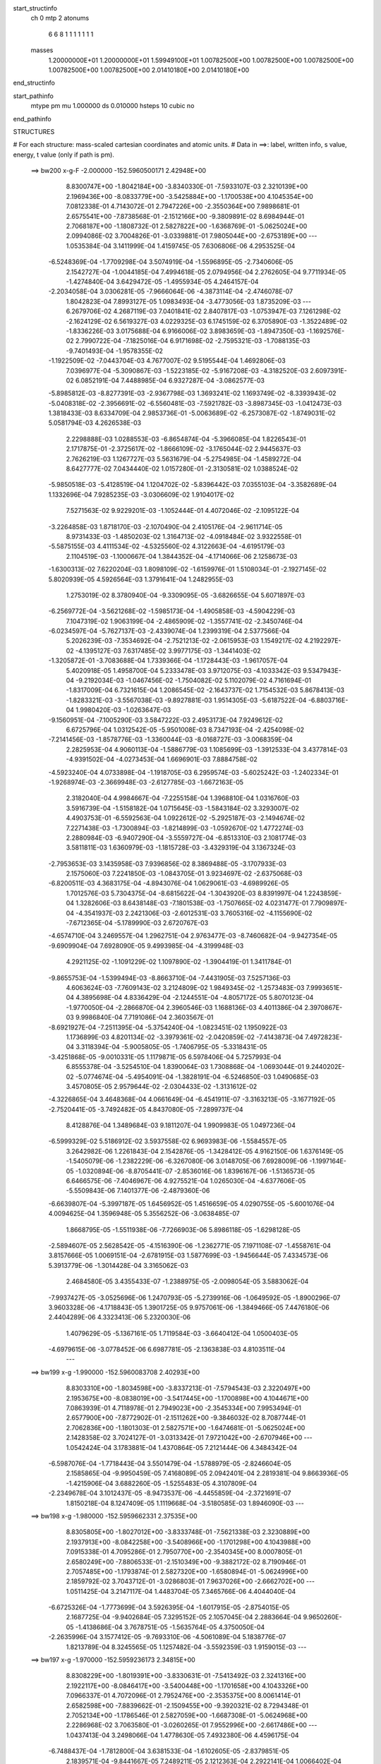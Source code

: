 start_structinfo
   ch         0
   mtp        2
   atonums
      6   6   8   1   1   1   1   1   1   1
   masses
     1.20000000E+01  1.20000000E+01  1.59949100E+01  1.00782500E+00  1.00782500E+00
     1.00782500E+00  1.00782500E+00  1.00782500E+00  2.01410180E+00  2.01410180E+00
end_structinfo

start_pathinfo
   mtype      pm
   mu         1.000000
   ds         0.010000
   hsteps     10
   cubic      no
end_pathinfo

STRUCTURES

# For each structure: mass-scaled cartesian coordinates and atomic units.
# Data in ==>: label, written info, s value, energy, t value (only if path is pm).

 ==>   bw200         x-g-F     -2.000000   -152.5960500171  2.42948E+00
    8.8300747E+00   -1.8042184E+00   -3.8340330E-01   -7.5933107E-03    2.3210139E+00
    2.1969436E+00   -8.0833779E+00   -3.5425884E+00   -1.1700538E+00    4.1045354E+00
    7.0812338E-01    4.7143072E-01    2.7947226E+00   -2.3550364E+00    7.9898681E-01
    2.6575541E+00   -7.8738568E-01   -2.1512166E+00   -9.3809891E-02    8.6984944E-01
    2.7068187E+00   -1.1808732E-01    2.5827822E+00   -1.6368769E-01   -5.0625024E+00
    2.0994086E-02    3.7004826E-01   -3.0339881E-01    7.9805044E+00   -2.6753189E+00
    ---
    1.0535384E-04    3.1411999E-04    1.4159745E-05    7.6306806E-06    4.2953525E-04
   -6.5248369E-04   -1.7709298E-04    3.5074919E-04   -1.5596895E-05   -2.7340606E-05
    2.1542727E-04   -1.0044185E-04    7.4994618E-05    2.0794956E-04    2.2762605E-04
    9.7711934E-05   -1.4274840E-04    3.6429472E-05   -1.4955934E-05    4.2464157E-04
   -2.2034058E-04    3.0306281E-05   -7.9666064E-06   -4.3873114E-04   -2.4746078E-07
    1.8042823E-04    7.8993127E-05    1.0983493E-04   -3.4773056E-03    1.8735209E-03
    ---
    6.2679706E-02    4.2687119E-03    7.0401841E-02    2.8407817E-03   -1.0753947E-03
    7.1261298E-02   -2.1624129E-02    6.5619327E-03    4.0229325E-03    6.1745159E-02
    6.3705890E-03   -1.3522489E-02   -1.8336226E-03    3.0175688E-04    6.9166006E-02
    3.8983659E-03   -1.8947350E-03   -1.1692576E-02    2.7990722E-04   -7.1825016E-04
    6.9171698E-02   -2.7595321E-03   -1.7088135E-03   -9.7401493E-04   -1.9578355E-02
   -1.1922509E-02   -7.0443704E-03    4.7677007E-02    9.5195544E-04    1.4692806E-03
    7.0396977E-04   -5.3090867E-03   -1.5223185E-02   -5.9167208E-03   -4.3182520E-03
    2.6097391E-02    6.0852191E-04    7.4488985E-04    6.9327287E-04   -3.0862577E-03
   -5.8985812E-03   -8.8277391E-03   -2.9367798E-03    1.3693241E-02    1.1693749E-02
   -8.3393943E-02   -5.0408318E-02   -2.3956691E-02   -6.5560481E-03   -7.5921782E-03
   -3.8987345E-03   -1.0412473E-03    1.3818433E-03    8.6334709E-04    2.9853736E-01
   -5.0063689E-02   -6.2573087E-02   -1.8749031E-02    5.0581794E-03    4.2626538E-03
    2.2298888E-03    1.0288553E-03   -6.8654874E-04   -5.3966085E-04    1.8226543E-01
    2.1717875E-01   -2.3725617E-02   -1.8666109E-02   -3.1765044E-02    2.9445637E-03
    2.7626219E-03    1.1267727E-03    5.5631679E-04   -5.2754985E-04   -1.4589272E-04
    8.6427777E-02    7.0434440E-02    1.0157280E-01   -2.3130581E-02    1.0388524E-02
   -5.9850518E-03   -5.4128519E-04    1.1204702E-02   -5.8396442E-03    7.0355103E-04
   -3.3582689E-04    1.1332696E-04    7.9285235E-03   -3.0306609E-02    1.9104017E-02
    7.5271563E-02    9.9229201E-03   -1.1052444E-01    4.4072046E-02   -2.1095122E-04
   -3.2264858E-03    1.8718170E-03   -2.1070490E-04    2.4105176E-04   -2.9611714E-05
    8.9731433E-03   -1.4850203E-02    1.3164713E-02   -4.0918484E-02    3.9322558E-01
   -5.5875155E-03    4.4111534E-02   -4.5325560E-02    4.3122663E-04   -4.6195179E-03
    2.1104519E-03   -1.1000667E-04    1.3844352E-04   -4.1714066E-06    2.1258673E-03
   -1.6300313E-02    7.6220204E-03    1.8098109E-02   -1.6159976E-01    1.5108034E-01
   -2.1927145E-02    5.8020939E-05    4.5926564E-03    1.3791641E-04    1.2482955E-03
    1.2753019E-02    8.3780940E-04   -9.3309095E-05   -3.6826655E-04    5.6071897E-03
   -6.2569772E-04   -3.5621268E-02   -1.5985173E-04   -1.4905858E-03   -4.5904229E-03
    7.1047319E-02    1.9063199E-04   -2.4865909E-02   -1.3557741E-02   -2.3450746E-04
   -6.0234597E-04   -5.7627137E-03   -2.4339074E-04    1.2399319E-04    2.5377566E-04
    5.2026239E-03   -7.3534692E-04   -2.7521213E-02   -2.0615953E-03    1.1549217E-02
    4.2192297E-02   -4.1395127E-03    7.6317485E-02    3.9977175E-03   -1.3441403E-02
   -1.3205872E-01   -3.7083688E-04    1.7339366E-04   -1.1728443E-03   -1.9617057E-04
    5.4020918E-05    1.4958700E-04    5.2333478E-03    3.9712075E-03   -4.1033342E-03
    9.5347943E-04   -9.2192034E-03   -1.0467456E-02   -1.7504082E-02    5.1102079E-02
    4.7161694E-01   -1.8317009E-04    6.7321615E-04    1.2086545E-02   -2.1643737E-02
    1.7154532E-03    5.8678413E-03   -1.8283321E-03   -3.5567038E-03   -9.8927881E-03
    1.9514305E-03   -5.6187522E-04   -6.8803716E-04    1.9980420E-03   -1.0263647E-03
   -9.1560951E-04   -7.1005290E-03    3.5847222E-03    2.4953173E-04    7.9249612E-02
    6.6725796E-04    1.0312542E-05   -5.9501008E-03    8.7347193E-04   -2.4254098E-02
   -7.2141456E-03   -1.8578776E-03   -1.3360044E-03   -8.0168727E-03   -3.0068359E-04
    2.2825953E-04    4.9060113E-04   -1.5886779E-03    1.1085699E-03   -1.3912533E-04
    3.4377814E-03   -4.9391502E-04   -4.0273453E-04    1.6696901E-03    7.8884758E-02
   -4.5923240E-04    4.0733898E-04   -1.1918705E-03    6.2959574E-03   -5.6025242E-03
   -1.2402334E-01   -1.9268974E-03   -2.3669948E-03   -2.6127785E-03   -1.6672163E-05
    2.3182040E-04    4.9984667E-04   -7.2255158E-04    1.3968810E-04    1.0316760E-03
    3.5916739E-04   -1.5158182E-04    1.0715645E-03   -1.5843184E-02    3.3293007E-02
    4.4903753E-01   -6.5592563E-04    1.0922612E-02   -5.2925187E-03   -2.1494674E-02
    7.2271438E-03   -1.7300894E-03   -1.8214899E-03   -1.0592670E-02    1.4772274E-03
    2.2880984E-03   -6.9407290E-04   -3.5559727E-04   -6.8513310E-03    2.1081774E-03
    3.5811811E-03    1.6360979E-03   -1.1815728E-03   -3.4329319E-04    3.1367324E-03
   -2.7953653E-03    3.1435958E-03    7.9396856E-02    8.3869488E-05   -3.1707933E-03
    2.1575060E-03    7.2241850E-03   -1.0843705E-01    3.9234697E-02   -2.6375068E-03
   -6.8200511E-03    4.3683175E-04   -4.8943076E-04    1.0629061E-03   -4.6989926E-05
    1.7012576E-03    5.7304375E-04   -8.6815622E-04   -1.3043920E-03    8.8391997E-04
    1.2243859E-04    1.3282606E-03    8.6438148E-03   -7.1801538E-03   -1.7507665E-02
    4.0231477E-01    7.7909897E-04   -4.3541937E-03    2.2421306E-03   -2.6012531E-03
    3.7605316E-02   -4.1155690E-02   -7.6712365E-04   -5.1789990E-03    2.6720767E-03
   -4.6574710E-04    3.2469557E-04    1.2962751E-04    2.9763477E-03   -8.7460682E-04
   -9.9427354E-05   -9.6909904E-04    7.6928090E-05    9.4993985E-04   -4.3199948E-03
    4.2921125E-02   -1.1091229E-02    1.1097890E-02   -1.3904419E-01    1.3411784E-01
   -9.8655753E-04   -1.5399494E-03   -8.8663710E-04   -7.4431905E-03    7.5257136E-03
    4.6063624E-03   -7.7609143E-02    3.2124809E-02    1.9849345E-02   -1.2573483E-03
    7.9993651E-04    4.3895698E-04    4.8336429E-04   -2.1244551E-04   -4.8057172E-05
    5.8070123E-04   -1.9770050E-04   -2.2866870E-04    2.3960546E-03    1.1688136E-03
    4.4011386E-04    2.3970867E-03    9.9986840E-04    7.7191086E-04    2.3603567E-01
   -8.6921927E-04   -7.2511395E-04   -5.3754240E-04   -1.0823451E-02    1.1950922E-03
    1.1736899E-03    4.8201134E-02   -3.3979361E-02   -2.0420859E-02   -7.4143873E-04
    7.4972823E-04    3.3118394E-04   -5.9005805E-05   -1.7406795E-05   -5.3318431E-05
   -3.4251868E-05   -9.0010331E-05    1.1179871E-05    6.5978406E-04    5.7257993E-04
    6.8555378E-04   -3.5254510E-04    1.8390064E-03    1.7308868E-04   -1.0693044E-01
    9.2440202E-02   -5.0774674E-04   -5.4954091E-04   -1.3828191E-04   -6.5246850E-03
    1.0490685E-03    3.4570805E-05    2.9579644E-02   -2.0304433E-02   -1.3131612E-02
   -4.3226865E-04    3.4648368E-04    4.0661649E-04   -6.4541911E-07   -3.3163213E-05
   -3.1677192E-05   -2.7520441E-05   -3.7492482E-05    4.8437080E-05   -7.2899737E-04
    8.4128876E-04    1.3489684E-03    9.1811207E-04    1.9909983E-05    1.0497236E-04
   -6.5999329E-02    5.5186912E-02    3.5937558E-02    6.9693983E-06   -1.5584557E-05
    3.2642982E-06    1.2261843E-04    2.1542876E-05   -1.3428412E-05    4.9162150E-06
    1.6376149E-05   -1.5405079E-06   -1.2382229E-06   -6.3267080E-06    3.0148705E-06
    7.6928009E-06   -1.1997164E-05   -1.0320894E-06   -8.8705441E-07   -2.8536016E-06
    1.8396167E-06   -1.5136573E-05    6.6466575E-06   -7.4046967E-06    4.9275521E-04
    1.0265030E-04   -4.6377606E-05   -5.5509843E-06    7.1401377E-06   -2.4879360E-06
   -6.6639807E-04   -5.3997187E-05    1.6456952E-05    1.4516659E-05    4.0290755E-05
   -5.6001076E-04    4.0094625E-04    1.3596948E-05    5.3556252E-06   -3.0638485E-07
    1.8668795E-05   -1.5511938E-06   -7.7266903E-06    5.8986118E-05   -1.6298128E-05
   -2.5894607E-05    2.5628542E-05   -4.1516390E-06   -1.2362771E-05    7.1971108E-07
   -1.4558761E-04    3.8157666E-05    1.0069151E-04   -2.6781915E-03    1.5877699E-03
   -1.9456644E-05    7.4334573E-06    5.3913779E-06   -1.3014428E-04    3.3165062E-03
    2.4684580E-05    3.4355433E-07   -1.2388975E-05   -2.0098054E-05    3.5883062E-04
   -7.9937427E-05   -3.0525696E-06    1.2470793E-05   -5.2739916E-06   -1.0649592E-05
   -1.8900296E-07    3.9603328E-06   -4.1718843E-05    1.3901725E-05    9.9757061E-06
   -1.3849466E-05    7.4476180E-06    2.4404289E-06    4.3323413E-06    5.2320030E-06
    1.4079629E-05   -5.1367161E-05    1.7119584E-03   -3.6640412E-04    1.0500403E-05
   -4.6979615E-06   -3.0778452E-06    6.6987781E-05   -2.1363838E-03    4.8103511E-04
    ---
 ==>   bw199           x-g     -1.990000   -152.5960083708  2.40293E+00
    8.8303310E+00   -1.8034598E+00   -3.8337213E-01   -7.5794543E-03    2.3220497E+00
    2.1953675E+00   -8.0838019E+00   -3.5417445E+00   -1.1700898E+00    4.1044671E+00
    7.0863939E-01    4.7118978E-01    2.7949023E+00   -2.3545334E+00    7.9953494E-01
    2.6577900E+00   -7.8772902E-01   -2.1511262E+00   -9.3846032E-02    8.7087744E-01
    2.7062836E+00   -1.1801303E-01    2.5827571E+00   -1.6474681E-01   -5.0625024E+00
    2.1428358E-02    3.7024127E-01   -3.0313342E-01    7.9721042E+00   -2.6707946E+00
    ---
    1.0542424E-04    3.1783881E-04    1.4370864E-05    7.2121444E-06    4.3484342E-04
   -6.5987076E-04   -1.7718443E-04    3.5501479E-04   -1.5788979E-05   -2.8246604E-05
    2.1585865E-04   -9.9950459E-05    7.4168089E-05    2.0942401E-04    2.2819381E-04
    9.8663936E-05   -1.4215906E-04    3.6882260E-05   -1.5255483E-05    4.3107809E-04
   -2.2349678E-04    3.1012437E-05   -8.9473537E-06   -4.4455859E-04   -2.3721691E-07
    1.8150218E-04    8.1247409E-05    1.1119668E-04   -3.5180585E-03    1.8946090E-03
    ---
 ==>   bw198           x-g     -1.980000   -152.5959662331  2.37535E+00
    8.8305805E+00   -1.8027012E+00   -3.8333748E-01   -7.5621338E-03    2.3230889E+00
    2.1937913E+00   -8.0842258E+00   -3.5408966E+00   -1.1701298E+00    4.1043988E+00
    7.0915338E-01    4.7095286E-01    2.7950770E+00   -2.3540345E+00    8.0007805E-01
    2.6580249E+00   -7.8806533E-01   -2.1510349E+00   -9.3882172E-02    8.7190946E-01
    2.7057485E+00   -1.1793874E-01    2.5827320E+00   -1.6580894E-01   -5.0624996E+00
    2.1859792E-02    3.7043712E-01   -3.0286803E-01    7.9637026E+00   -2.6662702E+00
    ---
    1.0511425E-04    3.2147117E-04    1.4483704E-05    7.3465766E-06    4.4044040E-04
   -6.6725326E-04   -1.7773699E-04    3.5926395E-04   -1.6017915E-05   -2.8754015E-05
    2.1687725E-04   -9.9402684E-05    7.3295152E-05    2.1057045E-04    2.2883664E-04
    9.9650260E-05   -1.4138686E-04    3.7678751E-05   -1.5635764E-05    4.3750050E-04
   -2.2635996E-04    3.1577412E-05   -9.7693310E-06   -4.5061089E-04    5.1838776E-07
    1.8213789E-04    8.3245565E-05    1.1257482E-04   -3.5592359E-03    1.9159015E-03
    ---
 ==>   bw197           x-g     -1.970000   -152.5959236173  2.34815E+00
    8.8308229E+00   -1.8019391E+00   -3.8330631E-01   -7.5413492E-03    2.3241316E+00
    2.1922117E+00   -8.0846417E+00   -3.5400448E+00   -1.1701658E+00    4.1043326E+00
    7.0966337E-01    4.7072096E-01    2.7952476E+00   -2.3535375E+00    8.0061414E-01
    2.6582598E+00   -7.8839662E-01   -2.1509455E+00   -9.3920321E-02    8.7294348E-01
    2.7052134E+00   -1.1786546E-01    2.5827059E+00   -1.6687308E-01   -5.0624968E+00
    2.2286968E-02    3.7063580E-01   -3.0260265E-01    7.9552996E+00   -2.6617486E+00
    ---
    1.0437413E-04    3.2498066E-04    1.4778630E-05    7.4932380E-06    4.4596175E-04
   -6.7488437E-04   -1.7812800E-04    3.6381533E-04   -1.6102605E-05   -2.8379851E-05
    2.1839571E-04   -9.8441667E-05    7.2489211E-05    2.1212363E-04    2.2922141E-04
    1.0066402E-04   -1.4084362E-04    3.7713419E-05   -1.6188264E-05    4.4394628E-04
   -2.2901163E-04    3.2050457E-05   -1.0911124E-05   -4.5671216E-04    1.3202618E-06
    1.8253703E-04    8.5121723E-05    1.1396791E-04   -3.6008135E-03    1.9373860E-03
    ---
 ==>   bw196           x-g     -1.960000   -152.5958805061  2.32130E+00
    8.8310654E+00   -1.8011804E+00   -3.8327513E-01   -7.5205646E-03    2.3251708E+00
    2.1906355E+00   -8.0850497E+00   -3.5391969E+00   -1.1702058E+00    4.1042643E+00
    7.1017034E-01    4.7049207E-01    2.7954153E+00   -2.3530426E+00    8.0114721E-01
    2.6584947E+00   -7.8872188E-01   -2.1508562E+00   -9.3959473E-02    8.7398151E-01
    2.7046784E+00   -1.1778916E-01    2.5826778E+00   -1.6793923E-01   -5.0624939E+00
    2.2712725E-02    3.7083733E-01   -3.0233584E-01    7.9468951E+00   -2.6572271E+00
    ---
    1.0399967E-04    3.2861525E-04    1.5062060E-05    7.5064524E-06    4.5166573E-04
   -6.8267220E-04   -1.7805859E-04    3.6807304E-04   -1.6369675E-05   -2.9117956E-05
    2.1911351E-04   -9.8023406E-05    7.1512754E-05    2.1378843E-04    2.2970468E-04
    1.0162852E-04   -1.3998133E-04    3.8077781E-05   -1.6840176E-05    4.5058428E-04
   -2.3134272E-04    3.2724741E-05   -1.2261848E-05   -4.6267634E-04    1.1116259E-06
    1.8370532E-04    8.7479186E-05    1.1537747E-04   -3.6428103E-03    1.9590711E-03
    ---
 ==>   bw195           x-g     -1.950000   -152.5958369108  2.29481E+00
    8.8313010E+00   -1.8004218E+00   -3.8324049E-01   -7.5032441E-03    2.3262135E+00
    2.1890628E+00   -8.0854576E+00   -3.5383490E+00   -1.1702418E+00    4.1041960E+00
    7.1067430E-01    4.7026619E-01    2.7955779E+00   -2.3525507E+00    8.0167527E-01
    2.6587306E+00   -7.8904213E-01   -2.1507668E+00   -9.3999629E-02    8.7502256E-01
    2.7041433E+00   -1.1771387E-01    2.5826487E+00   -1.6900939E-01   -5.0624911E+00
    2.3134225E-02    3.7104169E-01   -3.0206903E-01    7.9384892E+00   -2.6527084E+00
    ---
    1.0333136E-04    3.3231503E-04    1.5200352E-05    7.7175583E-06    4.5720248E-04
   -6.9000661E-04   -1.7820920E-04    3.7241362E-04   -1.6671783E-05   -2.9392212E-05
    2.2031074E-04   -9.7442155E-05    7.0530719E-05    2.1504610E-04    2.3017543E-04
    1.0271605E-04   -1.3926043E-04    3.8592999E-05   -1.7421937E-05    4.5730654E-04
   -2.3419603E-04    3.3327940E-05   -1.2558277E-05   -4.6935381E-04    1.3333157E-06
    1.8454513E-04    8.9645687E-05    1.1680040E-04   -3.6852195E-03    1.9809542E-03
    ---
 ==>   bw194           x-g     -1.940000   -152.5957928049  2.26867E+00
    8.8315365E+00   -1.7996631E+00   -3.8320931E-01   -7.4824595E-03    2.3272527E+00
    2.1874936E+00   -8.0858575E+00   -3.5374972E+00   -1.1702818E+00    4.1041278E+00
    7.1117525E-01    4.7004433E-01    2.7957375E+00   -2.3520618E+00    8.0219830E-01
    2.6589655E+00   -7.8935735E-01   -2.1506795E+00   -9.4039785E-02    8.7606763E-01
    2.7036062E+00   -1.1763757E-01    2.5826186E+00   -1.7008156E-01   -5.0624883E+00
    2.3552886E-02    3.7124747E-01   -3.0180080E-01    7.9300820E+00   -2.6481897E+00
    ---
    1.0283671E-04    3.3608487E-04    1.5544914E-05    7.7257751E-06    4.6268468E-04
   -6.9733526E-04   -1.7809038E-04    3.7696535E-04   -1.6910685E-05   -3.0047790E-05
    2.2116612E-04   -9.6998751E-05    6.9444263E-05    2.1645462E-04    2.3069290E-04
    1.0372033E-04   -1.3849356E-04    3.8451794E-05   -1.7989060E-05    4.6414441E-04
   -2.3765131E-04    3.3829188E-05   -1.3128961E-05   -4.7598118E-04    1.3153716E-06
    1.8539211E-04    9.1832626E-05    1.1823929E-04   -3.7280540E-03    2.0030404E-03
    ---
 ==>   bw193           x-g     -1.930000   -152.5957482029  2.24287E+00
    8.8317652E+00   -1.7989045E+00   -3.8317467E-01   -7.4686031E-03    2.3282954E+00
    2.1859209E+00   -8.0862575E+00   -3.5366413E+00   -1.1703178E+00    4.1040595E+00
    7.1167218E-01    4.6982748E-01    2.7958931E+00   -2.3515759E+00    8.0271632E-01
    2.6592005E+00   -7.8966656E-01   -2.1505931E+00   -9.4080945E-02    8.7711671E-01
    2.7030691E+00   -1.1756027E-01    2.5825865E+00   -1.7115474E-01   -5.0624826E+00
    2.3967290E-02    3.7145468E-01   -3.0153400E-01    7.9216747E+00   -2.6436724E+00
    ---
    1.0221239E-04    3.3993722E-04    1.5707507E-05    7.4705947E-06    4.6831045E-04
   -7.0483262E-04   -1.7817333E-04    3.8171305E-04   -1.7046020E-05   -3.0348969E-05
    2.2217235E-04   -9.6411584E-05    6.8470090E-05    2.1752780E-04    2.3131438E-04
    1.0470806E-04   -1.3774541E-04    3.8557505E-05   -1.8521094E-05    4.7116639E-04
   -2.4082644E-04    3.4608753E-05   -1.4010519E-05   -4.8248068E-04    2.2679224E-06
    1.8578068E-04    9.3748549E-05    1.1969565E-04   -3.7713008E-03    2.0253232E-03
    ---
 ==>   bw192           x-g     -1.920000   -152.5957030801  2.21741E+00
    8.8319869E+00   -1.7981424E+00   -3.8314350E-01   -7.4512826E-03    2.3293416E+00
    2.1843516E+00   -8.0866494E+00   -3.5357895E+00   -1.1703538E+00    4.1039912E+00
    7.1216610E-01    4.6961465E-01    2.7960447E+00   -2.3510920E+00    8.0323031E-01
    2.6594344E+00   -7.8997174E-01   -2.1505058E+00   -9.4123109E-02    8.7816981E-01
    2.7025330E+00   -1.1748197E-01    2.5825543E+00   -1.7223293E-01   -5.0624783E+00
    2.4381694E-02    3.7166330E-01   -3.0126861E-01    7.9132646E+00   -2.6391565E+00
    ---
    1.0129189E-04    3.4379854E-04    1.5831011E-05    7.6306855E-06    4.7412526E-04
   -7.1240825E-04   -1.7815158E-04    3.8632584E-04   -1.7293033E-05   -3.0601866E-05
    2.2324110E-04   -9.5654747E-05    6.7617019E-05    2.1863280E-04    2.3189845E-04
    1.0560588E-04   -1.3699637E-04    3.8812431E-05   -1.9152958E-05    4.7814942E-04
   -2.4371546E-04    3.5227806E-05   -1.4766294E-05   -4.8920105E-04    2.7452001E-06
    1.8638076E-04    9.5808513E-05    1.2116948E-04   -3.8149910E-03    2.0478178E-03
    ---
 ==>   bw191           x-g     -1.910000   -152.5956574405  2.19228E+00
    8.8322086E+00   -1.7973838E+00   -3.8310885E-01   -7.4304980E-03    2.3303878E+00
    2.1827789E+00   -8.0870373E+00   -3.5349336E+00   -1.1703938E+00    4.1039230E+00
    7.1265501E-01    4.6940685E-01    2.7961913E+00   -2.3506101E+00    8.0373929E-01
    2.6596673E+00   -7.9027191E-01   -2.1504185E+00   -9.4166277E-02    8.7922692E-01
    2.7019959E+00   -1.1740467E-01    2.5825202E+00   -1.7331213E-01   -5.0624726E+00
    2.4791840E-02    3.7187476E-01   -3.0100322E-01    7.9048516E+00   -2.6346421E+00
    ---
    1.0060062E-04    3.4758745E-04    1.5977392E-05    7.6805080E-06    4.7997960E-04
   -7.2017877E-04   -1.7782982E-04    3.9095479E-04   -1.7566659E-05   -3.1261996E-05
    2.2406734E-04   -9.5089724E-05    6.6480552E-05    2.2026274E-04    2.3218623E-04
    1.0641112E-04   -1.3618623E-04    3.9330184E-05   -1.9925328E-05    4.8532153E-04
   -2.4630042E-04    3.5830834E-05   -1.5773544E-05   -4.9584311E-04    2.7352028E-06
    1.8724534E-04    9.8046671E-05    1.2265948E-04   -3.8591098E-03    2.0705180E-03
    ---
 ==>   bw190         x-g-F     -1.900000   -152.5956112870  2.16749E+00
    8.8324268E+00   -1.7966251E+00   -3.8307768E-01   -7.4097134E-03    2.3314374E+00
    2.1812132E+00   -8.0874213E+00   -3.5340817E+00   -1.1704298E+00    4.1038537E+00
    7.1314290E-01    4.6920205E-01    2.7963349E+00   -2.3501323E+00    8.0424325E-01
    2.6598992E+00   -7.9056505E-01   -2.1503311E+00   -9.4210449E-02    8.8028704E-01
    2.7014588E+00   -1.1732636E-01    2.5824861E+00   -1.7439534E-01   -5.0624670E+00
    2.5196309E-02    3.7208905E-01   -3.0073499E-01    7.8964372E+00   -2.6301291E+00
    ---
    9.9604692E-05    3.5149515E-04    1.5845593E-05    7.9270518E-06    4.8568740E-04
   -7.2754461E-04   -1.7772931E-04    3.9566607E-04   -1.7873962E-05   -3.1444225E-05
    2.2528051E-04   -9.4298757E-05    6.5510874E-05    2.2113626E-04    2.3286813E-04
    1.0718785E-04   -1.3528669E-04    4.0121373E-05   -2.0605038E-05    4.9256470E-04
   -2.4939907E-04    3.6351567E-05   -1.5725855E-05   -5.0318693E-04    3.1547836E-06
    1.8778092E-04    1.0009349E-04    1.2416368E-04   -3.9036624E-03    2.0934234E-03
    ---
    6.2665054E-02    4.2514457E-03    7.0413019E-02    2.8182362E-03   -1.0640198E-03
    7.1272397E-02   -2.1644082E-02    6.5743980E-03    3.9998280E-03    6.1780081E-02
    6.3867378E-03   -1.3530498E-02   -1.8287008E-03    3.1540259E-04    6.9183934E-02
    3.8790763E-03   -1.8905797E-03   -1.1679655E-02    2.7038878E-04   -7.3244830E-04
    6.9179172E-02   -2.7512103E-03   -1.7096967E-03   -9.6697186E-04   -1.9596472E-02
   -1.1950567E-02   -7.0177200E-03    4.7656678E-02    9.5361948E-04    1.4744510E-03
    7.0280610E-04   -5.3310887E-03   -1.5244542E-02   -5.9085002E-03   -4.2890785E-03
    2.6141100E-02    6.0631631E-04    7.4504946E-04    6.8929961E-04   -3.0625980E-03
   -5.8792390E-03   -8.7988002E-03   -2.9872962E-03    1.3691454E-02    1.1673859E-02
   -8.3277139E-02   -5.0473740E-02   -2.3838113E-02   -6.5663154E-03   -7.6118872E-03
   -3.8859405E-03   -1.0382533E-03    1.3856994E-03    8.6175818E-04    2.9813584E-01
   -5.0129008E-02   -6.2753047E-02   -1.8715477E-02    5.0614087E-03    4.2752554E-03
    2.2229159E-03    1.0279691E-03   -6.8931143E-04   -5.3866083E-04    1.8249755E-01
    2.1784981E-01   -2.3608641E-02   -1.8632190E-02   -3.1694410E-02    2.9274636E-03
    2.7506504E-03    1.1133039E-03    5.5248055E-04   -5.2510279E-04   -1.4312115E-04
    8.5997267E-02    7.0305613E-02    1.0130970E-01   -2.3138811E-02    1.0417932E-02
   -6.0373826E-03   -5.4552248E-04    1.1195557E-02   -5.8738043E-03    7.0412175E-04
   -3.3716322E-04    1.1365410E-04    7.9316357E-03   -3.0229551E-02    1.9176272E-02
    7.5310224E-02    9.9498051E-03   -1.1026457E-01    4.4250571E-02   -2.0809989E-04
   -3.2283835E-03    1.8818891E-03   -2.0980699E-04    2.4202473E-04   -2.9919238E-05
    8.9898739E-03   -1.4879360E-02    1.3247948E-02   -4.1032586E-02    3.9227594E-01
   -5.6369471E-03    4.4290131E-02   -4.5575957E-02    4.3240465E-04   -4.5963713E-03
    2.1163539E-03   -1.0861989E-04    1.3770836E-04   -4.5426313E-06    2.1156301E-03
   -1.6257272E-02    7.6436674E-03    1.8298741E-02   -1.6226858E-01    1.5198613E-01
   -2.1934731E-02    8.3492517E-05    4.6836346E-03    1.3410611E-04    1.2854259E-03
    1.2754573E-02    8.3632194E-04   -9.6171815E-05   -3.6837519E-04    5.6229796E-03
   -7.2039532E-04   -3.5595670E-02   -1.5578439E-04   -1.5064975E-03   -4.6143151E-03
    7.1070557E-02    2.1380833E-04   -2.4939614E-02   -1.3838814E-02   -2.3346333E-04
   -6.1792038E-04   -5.7558784E-03   -2.4189715E-04    1.2487146E-04    2.5330002E-04
    5.2404396E-03   -7.9571924E-04   -2.7556344E-02   -2.0955893E-03    1.1635595E-02
    4.2126899E-02   -4.2295748E-03    7.6591273E-02    4.0843177E-03   -1.3725152E-02
   -1.3197837E-01   -3.6975413E-04    1.7055085E-04   -1.1496354E-03   -1.9406452E-04
    5.4465103E-05    1.4832940E-04    5.2227183E-03    3.9652476E-03   -4.0641452E-03
    9.7359641E-04   -9.2801478E-03   -1.0557859E-02   -1.7816040E-02    5.2147050E-02
    4.7131535E-01   -1.8738847E-04    7.1061953E-04    1.2085951E-02   -2.1649429E-02
    1.7317164E-03    5.8888304E-03   -1.8336517E-03   -3.5848352E-03   -9.8849602E-03
    1.9544225E-03   -5.6194183E-04   -6.8416711E-04    1.9973593E-03   -1.0266311E-03
   -9.1188852E-04   -7.1030469E-03    3.5833591E-03    2.3621253E-04    7.9294184E-02
    6.6697082E-04   -8.2207814E-06   -5.9577254E-03    8.8956323E-04   -2.4292847E-02
   -7.5680862E-03   -1.8588774E-03   -1.3643737E-03   -8.0203585E-03   -3.0342517E-04
    2.3200065E-04    4.9327409E-04   -1.5936660E-03    1.1079291E-03   -1.3876910E-04
    3.4415886E-03   -4.9284151E-04   -3.9428988E-04    1.6155361E-03    7.9054460E-02
   -4.6295008E-04    4.0719369E-04   -1.1696896E-03    6.3190164E-03   -5.9616650E-03
   -1.2397115E-01   -1.9216291E-03   -2.3633471E-03   -2.5835174E-03   -1.4407717E-05
    2.3174030E-04    4.9829106E-04   -7.1616534E-04    1.3798929E-04    1.0302180E-03
    3.4702423E-04   -1.4577909E-04    1.0739864E-03   -1.5933601E-02    3.4593391E-02
    4.4881328E-01   -6.7023099E-04    1.0923901E-02   -5.3257817E-03   -2.1460292E-02
    7.1972458E-03   -1.7380940E-03   -1.8384550E-03   -1.0605822E-02    1.5063577E-03
    2.2889752E-03   -6.9189190E-04   -3.5291173E-04   -6.8569582E-03    2.1179237E-03
    3.5707939E-03    1.6395953E-03   -1.1823922E-03   -3.3950762E-04    3.1386252E-03
   -2.7999411E-03    3.1586349E-03    7.9318165E-02    1.0038077E-04   -3.1932926E-03
    2.1776545E-03    7.1988811E-03   -1.0818339E-01    3.9474333E-02   -2.6639634E-03
   -6.8463945E-03    4.5761829E-04   -4.9600236E-04    1.0686193E-03   -4.8821295E-05
    1.7074996E-03    5.7315851E-04   -8.6839564E-04   -1.3156998E-03    8.8767101E-04
    1.2176081E-04    1.3231686E-03    8.7749820E-03   -7.2600270E-03   -1.7374849E-02
    4.0164860E-01    7.7977621E-04   -4.3365525E-03    2.2492411E-03   -2.6083597E-03
    3.7835000E-02   -4.1386860E-02   -7.6693511E-04   -5.1540927E-03    2.6902105E-03
   -4.6221782E-04    3.2155124E-04    1.2800194E-04    2.9780389E-03   -8.7853311E-04
   -9.0620942E-05   -9.6213412E-04    7.2859666E-05    9.4814518E-04   -4.3155460E-03
    4.2876093E-02   -1.1251734E-02    1.1119612E-02   -1.4005168E-01    1.3494859E-01
   -9.8421557E-04   -1.5430270E-03   -8.8264935E-04   -7.4542901E-03    7.5308350E-03
    4.6076139E-03   -7.7514801E-02    3.2119199E-02    1.9914524E-02   -1.2582206E-03
    8.0102569E-04    4.3594282E-04    4.8235189E-04   -2.1210738E-04   -4.7170846E-05
    5.8099536E-04   -1.9807642E-04   -2.2783430E-04    2.4040628E-03    1.1769604E-03
    4.3661506E-04    2.3885582E-03    1.0074739E-03    7.6261788E-04    2.3579435E-01
   -8.6648128E-04   -7.2709153E-04   -5.3398380E-04   -1.0828781E-02    1.1977045E-03
    1.1856162E-03    4.8202838E-02   -3.4028526E-02   -2.0477421E-02   -7.4134721E-04
    7.4897387E-04    3.2860920E-04   -5.8232906E-05   -1.8505704E-05   -5.3212181E-05
   -3.4640801E-05   -8.9385718E-05    1.1564133E-05    6.5337593E-04    5.8062000E-04
    6.8440492E-04   -3.4926550E-04    1.8353495E-03    1.6364971E-04   -1.0692723E-01
    9.2575159E-02   -5.0858857E-04   -5.4860739E-04   -1.3559117E-04   -6.5099757E-03
    1.0320677E-03    3.2164820E-05    2.9637870E-02   -2.0337776E-02   -1.3169843E-02
   -4.3214409E-04    3.4632459E-04    4.0436680E-04   -3.0060290E-07   -3.2918062E-05
   -3.0927776E-05   -2.8614744E-05   -3.6979435E-05    4.8036711E-05   -7.3800548E-04
    8.4800111E-04    1.3528566E-03    9.1547720E-04    1.6364691E-05    1.0220770E-04
   -6.6187660E-02    5.5317403E-02    3.6046199E-02    7.9060878E-06   -1.7824045E-05
    3.8077836E-06    1.4136870E-04    2.5710130E-05   -1.5529255E-05    5.5815348E-06
    1.8723144E-05   -1.8266888E-06   -1.3777320E-06   -7.1435279E-06    3.4258689E-06
    8.9453276E-06   -1.3740835E-05   -1.2221329E-06   -9.9718968E-07   -3.1800882E-06
    2.0612207E-06   -1.7369779E-05    7.0732065E-06   -8.4282119E-06    5.5463849E-04
    1.0986711E-04   -4.9325335E-05   -6.3419989E-06    8.0171402E-06   -2.7874932E-06
   -7.5842008E-04   -5.9817435E-05    2.1105591E-05    1.4453687E-05    4.5949618E-05
   -6.7564338E-04    4.6553378E-04    1.7682390E-05    1.0528467E-05    1.0401061E-07
    2.0698100E-05   -1.3767310E-06   -8.4229207E-06    6.3040566E-05   -1.8048483E-05
   -2.6958168E-05    2.8150600E-05   -4.7333123E-06   -1.3801445E-05   -1.6392003E-06
   -1.4781676E-04    4.0007924E-05    1.0539301E-04   -2.7944728E-03    1.6747445E-03
   -2.2477468E-05    7.5046851E-06    6.1363479E-06   -1.4568622E-04    3.6575672E-03
    2.6937251E-05   -9.8907424E-07   -1.2871255E-05   -2.2741971E-05    4.2996166E-04
   -9.3616276E-05   -4.6781547E-06    1.1703127E-05   -6.3132365E-06   -1.1736550E-05
   -4.7387918E-07    4.2450289E-06   -4.4852761E-05    1.5427882E-05    9.8219121E-06
   -1.5029261E-05    8.3283812E-06    2.6462193E-06    6.3269456E-06   -5.1944406E-06
    1.8722350E-05   -5.3110999E-05    1.7939472E-03   -3.4554757E-04    1.2112648E-05
   -4.7942328E-06   -3.4744393E-06    7.4390764E-05   -2.3562949E-03    5.0062080E-04
    ---
 ==>   bw189           x-g     -1.890000   -152.5955646109  2.14417E+00
    8.8326416E+00   -1.7958665E+00   -3.8303957E-01   -7.3958569E-03    2.3324835E+00
    2.1796439E+00   -8.0878052E+00   -3.5332259E+00   -1.1704698E+00    4.1037854E+00
    7.1362678E-01    4.6900026E-01    2.7964734E+00   -2.3496574E+00    8.0474220E-01
    2.6601301E+00   -7.9085418E-01   -2.1502458E+00   -9.4255625E-02    8.8135118E-01
    2.7009217E+00   -1.1724705E-01    2.5824479E+00   -1.7548056E-01   -5.0624613E+00
    2.5600778E-02    3.7230619E-01   -3.0046676E-01    7.8880243E+00   -2.6256189E+00
    ---
    9.8963600E-05    3.5556474E-04    1.6411398E-05    7.7491061E-06    4.9174629E-04
   -7.3566132E-04   -1.7738952E-04    4.0040493E-04   -1.8156441E-05   -3.2138412E-05
    2.2609076E-04   -9.3955814E-05    6.4314132E-05    2.2209578E-04    2.3327327E-04
    1.0785433E-04   -1.3450015E-04    3.9449471E-05   -2.1222403E-05    4.9999315E-04
   -2.5139351E-04    3.7166703E-05   -1.7004501E-05   -5.0984919E-04    3.4023951E-06
    1.8852056E-04    1.0228615E-04    1.2568395E-04   -3.9486375E-03    2.1165275E-03
    ---
 ==>   bw188           x-g     -1.880000   -152.5955174011  2.12000E+00
    8.8328494E+00   -1.7951078E+00   -3.8300493E-01   -7.3785364E-03    2.3335332E+00
    2.1780781E+00   -8.0881852E+00   -3.5323700E+00   -1.1705058E+00    4.1037172E+00
    7.1410665E-01    4.6880149E-01    2.7966079E+00   -2.3491836E+00    8.0523612E-01
    2.6603600E+00   -7.9113828E-01   -2.1501584E+00   -9.4301805E-02    8.8241934E-01
    2.7003836E+00   -1.1716674E-01    2.5824078E+00   -1.7656880E-01   -5.0624542E+00
    2.6000990E-02    3.7252616E-01   -3.0019854E-01    7.8796085E+00   -2.6211073E+00
    ---
    9.8075286E-05    3.5944381E-04    1.6384177E-05    7.9358576E-06    4.9778875E-04
   -7.4316284E-04   -1.7723691E-04    4.0526089E-04   -1.8461557E-05   -3.2747676E-05
    2.2694357E-04   -9.3438411E-05    6.3017583E-05    2.2384592E-04    2.3334804E-04
    1.0851864E-04   -1.3356233E-04    4.0690100E-05   -2.1957438E-05    5.0744981E-04
   -2.5469897E-04    3.7829631E-05   -1.7961009E-05   -5.1697094E-04    4.0761799E-06
    1.8893486E-04    1.0428819E-04    1.2722177E-04   -3.9940564E-03    2.1398417E-03
    ---
 ==>   bw187           x-g     -1.870000   -152.5954696658  2.09614E+00
    8.8330538E+00   -1.7943457E+00   -3.8296683E-01   -7.3577518E-03    2.3345793E+00
    2.1765158E+00   -8.0885531E+00   -3.5315181E+00   -1.1705458E+00    4.1036489E+00
    7.1458250E-01    4.6860573E-01    2.7967394E+00   -2.3487128E+00    8.0572502E-01
    2.6605879E+00   -7.9141737E-01   -2.1500751E+00   -9.4346980E-02    8.8349151E-01
    2.6998446E+00   -1.1708743E-01    2.5823666E+00   -1.7766004E-01   -5.0624457E+00
    2.6398363E-02    3.7274898E-01   -2.9993031E-01    7.8711927E+00   -2.6165985E+00
    ---
    9.6977731E-05    3.6358021E-04    1.7160444E-05    8.1403848E-06    5.0384288E-04
   -7.5098493E-04   -1.7677559E-04    4.1012324E-04   -1.8811420E-05   -3.3402510E-05
    2.2768127E-04   -9.3060336E-05    6.1804315E-05    2.2526039E-04    2.3353842E-04
    1.0917840E-04   -1.3278426E-04    3.9556116E-05   -2.2585513E-05    5.1504300E-04
   -2.5773192E-04    3.8440429E-05   -1.9167962E-05   -5.2399604E-04    4.2687996E-06
    1.8961707E-04    1.0646955E-04    1.2877590E-04   -4.0399053E-03    2.1633593E-03
    ---
 ==>   bw186           x-g     -1.860000   -152.5954213832  2.07259E+00
    8.8332513E+00   -1.7935871E+00   -3.8293218E-01   -7.3438954E-03    2.3356255E+00
    2.1749501E+00   -8.0889170E+00   -3.5306623E+00   -1.1705818E+00    4.1035806E+00
    7.1505534E-01    4.6841398E-01    2.7968659E+00   -2.3482449E+00    8.0621091E-01
    2.6608137E+00   -7.9169043E-01   -2.1499898E+00   -9.4394164E-02    8.8456669E-01
    2.6993055E+00   -1.1700612E-01    2.5823224E+00   -1.7875329E-01   -5.0624372E+00
    2.6791479E-02    3.7297179E-01   -2.9966208E-01    7.8627754E+00   -2.6120912E+00
    ---
    9.5819101E-05    3.6767760E-04    1.7080934E-05    7.9209882E-06    5.0993840E-04
   -7.5899703E-04   -1.7594584E-04    4.1505964E-04   -1.9137437E-05   -3.3700532E-05
    2.2850793E-04   -9.2424902E-05    6.0667497E-05    2.2645952E-04    2.3407873E-04
    1.0968304E-04   -1.3167078E-04    4.0442708E-05   -2.3266216E-05    5.2283433E-04
   -2.6047771E-04    3.9353068E-05   -2.0725340E-05   -5.3090741E-04    4.2167932E-06
    1.9049470E-04    1.0878123E-04    1.3034719E-04   -4.0862043E-03    2.1870895E-03
    ---
 ==>   bw185           x-g     -1.850000   -152.5953725660  2.04935E+00
    8.8334418E+00   -1.7928285E+00   -3.8290101E-01   -7.3265749E-03    2.3366751E+00
    2.1733912E+00   -8.0892810E+00   -3.5298104E+00   -1.1706218E+00    4.1035124E+00
    7.1552517E-01    4.6822625E-01    2.7969894E+00   -2.3477781E+00    8.0669077E-01
    2.6610396E+00   -7.9195947E-01   -2.1499055E+00   -9.4443355E-02    8.8564689E-01
    2.6987654E+00   -1.1692380E-01    2.5822793E+00   -1.7984956E-01   -5.0624272E+00
    2.7183176E-02    3.7319744E-01   -2.9939386E-01    7.8543568E+00   -2.6075852E+00
    ---
    9.4235351E-05    3.7168702E-04    1.7192077E-05    8.2835907E-06    5.1591620E-04
   -7.6632184E-04   -1.7553644E-04    4.2004902E-04   -1.9496762E-05   -3.3587604E-05
    2.2980841E-04   -9.1578173E-05    5.9437659E-05    2.2803417E-04    2.3431092E-04
    1.1035773E-04   -1.3078203E-04    4.0579372E-05   -2.4132383E-05    5.3064833E-04
   -2.6450548E-04    4.0051947E-05   -2.1184727E-05   -5.3850821E-04    4.8859140E-06
    1.9093186E-04    1.1082834E-04    1.3193619E-04   -4.1329446E-03    2.2110288E-03
    ---
 ==>   bw184           x-g     -1.840000   -152.5953231939  2.02642E+00
    8.8336289E+00   -1.7920698E+00   -3.8286637E-01   -7.3057903E-03    2.3377282E+00
    2.1718324E+00   -8.0896369E+00   -3.5289545E+00   -1.1706577E+00    4.1034441E+00
    7.1599198E-01    4.6804053E-01    2.7971089E+00   -2.3473153E+00    8.0716562E-01
    2.6612645E+00   -7.9222350E-01   -2.1498221E+00   -9.4492546E-02    8.8673010E-01
    2.6982263E+00   -1.1684248E-01    2.5822351E+00   -1.8094783E-01   -5.0624159E+00
    2.7572034E-02    3.7342309E-01   -2.9912563E-01    7.8459353E+00   -2.6030821E+00
    ---
    9.2907151E-05    3.7579363E-04    1.7303470E-05    8.5334988E-06    5.2220895E-04
   -7.7402237E-04   -1.7499695E-04    4.2498395E-04   -1.9908495E-05   -3.4097561E-05
    2.3072623E-04   -9.1090957E-05    5.8185598E-05    2.2927963E-04    2.3453604E-04
    1.1100354E-04   -1.2979911E-04    4.1022507E-05   -2.4995822E-05    5.3856811E-04
   -2.6745547E-04    4.0742662E-05   -2.1870223E-05   -5.4605919E-04    5.3027587E-06
    1.9149834E-04    1.1296429E-04    1.3354279E-04   -4.1801447E-03    2.2351883E-03
    ---
 ==>   bw183           x-g     -1.830000   -152.5952732690  2.00378E+00
    8.8338125E+00   -1.7913112E+00   -3.8283519E-01   -7.2919339E-03    2.3387813E+00
    2.1702770E+00   -8.0899849E+00   -3.5281027E+00   -1.1707017E+00    4.1033758E+00
    7.1645479E-01    4.6785882E-01    2.7972243E+00   -2.3468555E+00    8.0763545E-01
    2.6614884E+00   -7.9248351E-01   -2.1497388E+00   -9.4542742E-02    8.8781633E-01
    2.6976852E+00   -1.1675916E-01    2.5821879E+00   -1.8204811E-01   -5.0624031E+00
    2.7956635E-02    3.7365016E-01   -2.9885598E-01    7.8375138E+00   -2.5985790E+00
    ---
    9.1504043E-05    3.8013273E-04    1.7232752E-05    8.3354287E-06    5.2882776E-04
   -7.8173632E-04   -1.7432368E-04    4.3002649E-04   -2.0322514E-05   -3.4450029E-05
    2.3163206E-04   -9.0520189E-05    5.7052394E-05    2.2985368E-04    2.3505635E-04
    1.1156297E-04   -1.2883477E-04    4.1647500E-05   -2.5582264E-05    5.4662862E-04
   -2.7096794E-04    4.1732187E-05   -2.3662093E-05   -5.5320983E-04    6.0624262E-06
    1.9202186E-04    1.1509584E-04    1.3516421E-04   -4.2277889E-03    2.2595540E-03
    ---
 ==>   bw182           x-g     -1.820000   -152.5952227766  1.98144E+00
    8.8339961E+00   -1.7905560E+00   -3.8279708E-01   -7.2780775E-03    2.3398344E+00
    2.1687181E+00   -8.0903248E+00   -3.5272468E+00   -1.1707417E+00    4.1033076E+00
    7.1691457E-01    4.6767812E-01    2.7973368E+00   -2.3463988E+00    8.0810026E-01
    2.6617112E+00   -7.9273750E-01   -2.1496555E+00   -9.4593941E-02    8.8890757E-01
    2.6971471E+00   -1.1667583E-01    2.5821407E+00   -1.8315241E-01   -5.0623889E+00
    2.8336978E-02    3.7388149E-01   -2.9858492E-01    7.8290909E+00   -2.5940774E+00
    ---
    9.0368502E-05    3.8399045E-04    1.7700325E-05    8.0101960E-06    5.3526600E-04
   -7.8990783E-04   -1.7337755E-04    4.3517527E-04   -2.0684119E-05   -3.5192506E-05
    2.3238530E-04   -9.0319115E-05    5.5628791E-05    2.3188427E-04    2.3470942E-04
    1.1199017E-04   -1.2767437E-04    4.1824414E-05   -2.6310502E-05    5.5476828E-04
   -2.7333336E-04    4.2547792E-05   -2.4667945E-05   -5.6074065E-04    6.4904991E-06
    1.9266017E-04    1.1731060E-04    1.3680373E-04   -4.2759046E-03    2.2841412E-03
    ---
 ==>   bw181           x-g     -1.810000   -152.5951717231  1.95938E+00
    8.8341727E+00   -1.7897974E+00   -3.8276244E-01   -7.2607570E-03    2.3408909E+00
    2.1671662E+00   -8.0906648E+00   -3.5263870E+00   -1.1707857E+00    4.1032393E+00
    7.1737135E-01    4.6750143E-01    2.7974452E+00   -2.3459430E+00    8.0856105E-01
    2.6619311E+00   -7.9298647E-01   -2.1495742E+00   -9.4645140E-02    8.9000384E-01
    2.6966060E+00   -1.1659251E-01    2.5820915E+00   -1.8425871E-01   -5.0623761E+00
    2.8714482E-02    3.7411424E-01   -2.9831385E-01    7.8206666E+00   -2.5895771E+00
    ---
    8.8856945E-05    3.8827190E-04    1.7776694E-05    8.2286218E-06    5.4165088E-04
   -7.9751361E-04   -1.7266403E-04    4.4038408E-04   -2.1145384E-05   -3.5687750E-05
    2.3328420E-04   -8.9797741E-05    5.4248701E-05    2.3300320E-04    2.3501928E-04
    1.1239984E-04   -1.2657239E-04    4.2145916E-05   -2.7095985E-05    5.6322353E-04
   -2.7693162E-04    4.3214486E-05   -2.5688552E-05   -5.6845914E-04    7.0994160E-06
    1.9304031E-04    1.1938205E-04    1.3846128E-04   -4.3244649E-03    2.3089380E-03
    ---
 ==>   bw180         x-g-F     -1.800000   -152.5951201543  1.93756E+00
    8.8343425E+00   -1.7890387E+00   -3.8273127E-01   -7.2469006E-03    2.3419440E+00
    2.1656143E+00   -8.0909967E+00   -3.5255311E+00   -1.1708297E+00    4.1031711E+00
    7.1782512E-01    4.6732876E-01    2.7975496E+00   -2.3454932E+00    8.0901883E-01
    2.6621489E+00   -7.9323142E-01   -2.1494939E+00   -9.4697343E-02    8.9110412E-01
    2.6960659E+00   -1.1650718E-01    2.5820423E+00   -1.8536802E-01   -5.0623619E+00
    2.9090568E-02    3.7434840E-01   -2.9804279E-01    7.8122409E+00   -2.5850783E+00
    ---
    8.7245836E-05    3.9301481E-04    1.7809713E-05    8.1148148E-06    5.4787492E-04
   -8.0514307E-04   -1.7155722E-04    4.4546293E-04   -2.1713271E-05   -3.6073892E-05
    2.3418781E-04   -8.9211900E-05    5.3055459E-05    2.3274507E-04    2.3595061E-04
    1.1276756E-04   -1.2561135E-04    4.1793679E-05   -2.7809125E-05    5.7179838E-04
   -2.8021018E-04    4.4147113E-05   -2.5662235E-05   -5.7668921E-04    7.2117053E-06
    1.9389295E-04    1.2175099E-04    1.4014214E-04   -4.3736199E-03    2.3340284E-03
    ---
    6.2656798E-02    4.2332670E-03    7.0424668E-02    2.7967150E-03   -1.0529945E-03
    7.1280985E-02   -2.1666920E-02    6.5890535E-03    3.9779671E-03    6.1817645E-02
    6.4045747E-03   -1.3538836E-02   -1.8249470E-03    3.3063357E-04    6.9197842E-02
    3.8605744E-03   -1.8871501E-03   -1.1666901E-02    2.5896316E-04   -7.4284967E-04
    6.9188918E-02   -2.7439232E-03   -1.7110639E-03   -9.5998952E-04   -1.9616216E-02
   -1.1980214E-02   -6.9915974E-03    4.7640920E-02    9.5537887E-04    1.4796625E-03
    7.0148457E-04   -5.3560823E-03   -1.5266530E-02   -5.9020869E-03   -4.2547214E-03
    2.6181467E-02    6.0404709E-04    7.4513853E-04    6.8532369E-04   -3.0387919E-03
   -5.8606241E-03   -8.7702161E-03   -3.0413173E-03    1.3691188E-02    1.1656462E-02
   -8.3171357E-02   -5.0529637E-02   -2.3736223E-02   -6.5759978E-03   -7.6302429E-03
   -3.8751385E-03   -1.0355066E-03    1.3895767E-03    8.6012124E-04    2.9777388E-01
   -5.0185127E-02   -6.2912268E-02   -1.8688170E-02    5.0647342E-03    4.2873461E-03
    2.2173970E-03    1.0271231E-03   -6.9212108E-04   -5.3766295E-04    1.8269686E-01
    2.1844126E-01   -2.3508429E-02   -1.8604556E-02   -3.1634613E-02    2.9115831E-03
    2.7387693E-03    1.1008387E-03    5.4908907E-04   -5.2273837E-04   -1.4032781E-04
    8.5627967E-02    7.0200668E-02    1.0108778E-01   -2.3143887E-02    1.0435618E-02
   -6.0803450E-03   -5.4882900E-04    1.1187838E-02   -5.9059252E-03    7.0533228E-04
   -3.3863009E-04    1.1401798E-04    7.9314330E-03   -3.0158682E-02    1.9241583E-02
    7.5337515E-02    9.9652035E-03   -1.1002933E-01    4.4411431E-02   -2.0535193E-04
   -3.2310622E-03    1.8919249E-03   -2.0917717E-04    2.4317773E-04   -3.0267514E-05
    9.0030789E-03   -1.4903902E-02    1.3322895E-02   -4.1104812E-02    3.9141708E-01
   -5.6769599E-03    4.4449991E-02   -4.5803694E-02    4.3261810E-04   -4.5735806E-03
    2.1217112E-03   -1.0743639E-04    1.3713363E-04   -4.9009238E-06    2.1059756E-03
   -1.6221432E-02    7.6648935E-03    1.8466907E-02   -1.6287190E-01    1.5280802E-01
   -2.1943114E-02    1.0785171E-04    4.7755397E-03    1.2932012E-04    1.3205634E-03
    1.2756763E-02    8.3452591E-04   -9.8763328E-05   -3.6831105E-04    5.6402896E-03
   -8.0681412E-04   -3.5572907E-02   -1.5204204E-04   -1.5194013E-03   -4.6332402E-03
    7.1099022E-02    2.3600091E-04   -2.5007630E-02   -1.4091508E-02   -2.3129385E-04
   -6.3303715E-04   -5.7510201E-03   -2.4040186E-04    1.2564183E-04    2.5274777E-04
    5.2772991E-03   -8.5090079E-04   -2.7585849E-02   -2.1302263E-03    1.1713181E-02
    4.2067758E-02   -4.3197516E-03    7.6847112E-02    4.1728898E-03   -1.3981383E-02
   -1.3190165E-01   -3.6868742E-04    1.6772654E-04   -1.1276735E-03   -1.9201464E-04
    5.4882839E-05    1.4710752E-04    5.2142138E-03    3.9595740E-03   -4.0320396E-03
    9.9287439E-04   -9.3357318E-03   -1.0639932E-02   -1.8135889E-02    5.3090543E-02
    4.7102851E-01   -1.9072919E-04    7.4746673E-04    1.2084368E-02   -2.1656525E-02
    1.7484450E-03    5.9137343E-03   -1.8375100E-03   -3.6128721E-03   -9.8760070E-03
    1.9582507E-03   -5.6210825E-04   -6.8011090E-04    1.9955621E-03   -1.0265698E-03
   -9.0855255E-04   -7.1050901E-03    3.5837378E-03    2.2330422E-04    7.9334540E-02
    6.6573276E-04   -2.6880599E-05   -5.9649383E-03    9.0642055E-04   -2.4334463E-02
   -7.9387053E-03   -1.8587693E-03   -1.3934850E-03   -8.0236108E-03   -3.0690819E-04
    2.3632336E-04    4.9639143E-04   -1.5985933E-03    1.1072200E-03   -1.3750670E-04
    3.4447509E-03   -4.9197775E-04   -3.8548569E-04    1.5588532E-03    7.9234167E-02
   -4.6731255E-04    4.0766925E-04   -1.1459206E-03    6.3452259E-03   -6.3383296E-03
   -1.2391411E-01   -1.9155511E-03   -2.3589447E-03   -2.5535429E-03   -1.2110021E-05
    2.3164891E-04    4.9710736E-04   -7.0890078E-04    1.3575240E-04    1.0279683E-03
    3.3423981E-04   -1.4024632E-04    1.0763613E-03   -1.6039043E-02    3.5954443E-02
    4.4857001E-01   -6.8527847E-04    1.0926643E-02   -5.3595240E-03   -2.1422369E-02
    7.1628049E-03   -1.7448257E-03   -1.8559971E-03   -1.0619767E-02    1.5361353E-03
    2.2888531E-03   -6.9041644E-04   -3.5004805E-04   -6.8629943E-03    2.1274440E-03
    3.5595819E-03    1.6445321E-03   -1.1838674E-03   -3.3631237E-04    3.1408987E-03
   -2.8051674E-03    3.1747022E-03    7.9226483E-02    1.1922331E-04   -3.2201116E-03
    2.1991805E-03    7.1689364E-03   -1.0787399E-01    3.9707917E-02   -2.6924299E-03
   -6.8780375E-03    4.8022926E-04   -5.0442951E-04    1.0722099E-03   -5.1512677E-05
    1.7131863E-03    5.7678137E-04   -8.6991769E-04   -1.3275057E-03    8.9248951E-04
    1.2461706E-04    1.3198629E-03    8.9016558E-03   -7.3436928E-03   -1.7224242E-02
    4.0078402E-01    7.8089180E-04   -4.3172336E-03    2.2555332E-03   -2.6144212E-03
    3.8058385E-02   -4.1623964E-02   -7.6647618E-04   -5.1274032E-03    2.7089760E-03
   -4.5770492E-04    3.1802415E-04    1.2592013E-04    2.9795872E-03   -8.8339623E-04
   -8.0939440E-05   -9.5462378E-04    6.7662892E-05    9.4702365E-04   -4.3108773E-03
    4.2827361E-02   -1.1420187E-02    1.1135050E-02   -1.4102095E-01    1.3578677E-01
   -9.8218192E-04   -1.5461891E-03   -8.7873715E-04   -7.4652727E-03    7.5348472E-03
    4.6102233E-03   -7.7427167E-02    3.2106081E-02    1.9987836E-02   -1.2591398E-03
    8.0214545E-04    4.3316151E-04    4.8166001E-04   -2.1196063E-04   -4.6382357E-05
    5.8120561E-04   -1.9835338E-04   -2.2700003E-04    2.4127514E-03    1.1856408E-03
    4.3287984E-04    2.3790025E-03    1.0141614E-03    7.5224914E-04    2.3557181E-01
   -8.6363000E-04   -7.2913441E-04   -5.3034665E-04   -1.0834197E-02    1.1999704E-03
    1.1987795E-03    4.8195796E-02   -3.4064563E-02   -2.0536415E-02   -7.4120378E-04
    7.4828712E-04    3.2607847E-04   -5.7313550E-05   -1.9554524E-05   -5.3238044E-05
   -3.5082302E-05   -8.8734913E-05    1.1950965E-05    6.4677812E-04    5.8915379E-04
    6.8302941E-04   -3.4548960E-04    1.8309093E-03    1.5346966E-04   -1.0690037E-01
    9.2673961E-02   -5.0984219E-04   -5.4780453E-04   -1.3286655E-04   -6.4969219E-03
    1.0140958E-03    2.9771799E-05    2.9706953E-02   -2.0371903E-02   -1.3215047E-02
   -4.3215962E-04    3.4623162E-04    4.0230610E-04    7.9180228E-09   -3.2715608E-05
   -3.0247345E-05   -2.9795194E-05   -3.6420305E-05    4.7667618E-05   -7.4748066E-04
    8.5528417E-04    1.3572888E-03    9.1288325E-04    1.2055531E-05    9.9312654E-05
   -6.6401471E-02    5.5452237E-02    3.6174021E-02    8.9620768E-06   -2.0352526E-05
    4.4247426E-06    1.6287164E-04    3.0702417E-05   -1.7983945E-05    6.3281672E-06
    2.1376355E-05   -2.1589139E-06   -1.5171513E-06   -8.0548149E-06    3.8883740E-06
    1.0384235E-05   -1.5718336E-05   -1.4358873E-06   -1.1150363E-06   -3.5576714E-06
    2.3079419E-06   -1.9908884E-05    7.4622448E-06   -9.5738344E-06    6.2183198E-04
    1.1650080E-04   -5.1914149E-05   -7.2221586E-06    8.9909212E-06   -3.1216487E-06
   -8.6127222E-04   -6.6162308E-05    2.6836572E-05    1.4009011E-05    5.2330773E-05
   -8.1471863E-04    5.4136648E-04    2.2715963E-05    1.7204218E-05    6.3516851E-07
    2.2888316E-05   -1.1244577E-06   -9.1607817E-06    6.6929891E-05   -1.9976352E-05
   -2.7763590E-05    3.0834981E-05   -5.3491418E-06   -1.5422466E-05   -4.7648768E-06
   -1.4728969E-04    4.1351116E-05    1.0879002E-04   -2.8764228E-03    1.7466537E-03
   -2.5938431E-05    7.4445650E-06    6.9468502E-06   -1.6279805E-04    4.0232261E-03
    2.9307241E-05   -2.7658631E-06   -1.3190686E-05   -2.5674514E-05    5.1475305E-04
   -1.1015458E-04   -6.7242598E-06    1.0385066E-05   -7.5194208E-06   -1.2892928E-05
   -8.3107077E-07    4.5343317E-06   -4.7953164E-05    1.7104703E-05    9.4148499E-06
   -1.6262544E-05    9.3030378E-06    2.8770656E-06    8.8118991E-06   -1.8656984E-05
    2.4514664E-05   -5.4056912E-05    1.8575179E-03   -3.1019669E-04    1.3953180E-05
   -4.8174621E-06   -3.9071935E-06    8.2436607E-05   -2.5920973E-03    5.1636610E-04
    ---
 ==>   bw179           x-g     -1.790000   -152.5950679673  1.91706E+00
    8.8345122E+00   -1.7882836E+00   -3.8269663E-01   -7.2330442E-03    2.3429971E+00
    2.1640624E+00   -8.0913207E+00   -3.5246712E+00   -1.1708697E+00    4.1031028E+00
    7.1827587E-01    4.6715810E-01    2.7976500E+00   -2.3450445E+00    8.0947159E-01
    2.6623658E+00   -7.9347035E-01   -2.1494146E+00   -9.4752558E-02    8.9220841E-01
    2.6955247E+00   -1.1642184E-01    2.5819891E+00   -1.8648135E-01   -5.0623463E+00
    2.9460977E-02    3.7458399E-01   -2.9777172E-01    7.8038137E+00   -2.5805837E+00
    ---
    8.5800992E-05    3.9705700E-04    1.7881086E-05    7.7829253E-06    5.5430575E-04
   -8.1314007E-04   -1.7052653E-04    4.5105366E-04   -2.1993973E-05   -3.6304128E-05
    2.3541208E-04   -8.8617944E-05    5.1509669E-05    2.3405274E-04    2.3626409E-04
    1.1296451E-04   -1.2426564E-04    4.1815715E-05   -2.8756318E-05    5.8036412E-04
   -2.8317372E-04    4.4960514E-05   -2.6776185E-05   -5.8462033E-04    8.1622944E-06
    1.9404489E-04    1.2370719E-04    1.4183547E-04   -4.4231047E-03    2.3592581E-03
    ---
 ==>   bw178           x-g     -1.780000   -152.5950151904  1.89583E+00
    8.8346785E+00   -1.7875319E+00   -3.8266545E-01   -7.2191878E-03    2.3440571E+00
    2.1625174E+00   -8.0916446E+00   -3.5238074E+00   -1.1709137E+00    4.1030345E+00
    7.1872261E-01    4.6699145E-01    2.7977464E+00   -2.3445967E+00    8.0991833E-01
    2.6625796E+00   -7.9370527E-01   -2.1493352E+00   -9.4807773E-02    8.9331672E-01
    2.6949836E+00   -1.1633450E-01    2.5819339E+00   -1.8759669E-01   -5.0623321E+00
    2.9829966E-02    3.7481958E-01   -2.9750066E-01    7.7953852E+00   -2.5760891E+00
    ---
    8.4365909E-05    4.0102698E-04    1.8012605E-05    7.5722077E-06    5.6136836E-04
   -8.2084461E-04   -1.6939135E-04    4.5629322E-04   -2.2554829E-05   -3.6825243E-05
    2.3630892E-04   -8.8040495E-05    5.0015144E-05    2.3608057E-04    2.3599854E-04
    1.1317315E-04   -1.2311218E-04    4.2039099E-05   -2.9536762E-05    5.8895814E-04
   -2.8665570E-04    4.5928212E-05   -2.8631961E-05   -5.9247258E-04    8.4133720E-06
    1.9465996E-04    1.2595742E-04    1.4354840E-04   -4.4730658E-03    2.3847123E-03
    ---
 ==>   bw177           x-g     -1.770000   -152.5949618279  1.87487E+00
    8.8348344E+00   -1.7867801E+00   -3.8263081E-01   -7.2087955E-03    2.3451171E+00
    2.1609724E+00   -8.0919646E+00   -3.5229475E+00   -1.1709537E+00    4.1029663E+00
    7.1916633E-01    4.6682781E-01    2.7978397E+00   -2.3441510E+00    8.1036005E-01
    2.6627924E+00   -7.9393516E-01   -2.1492569E+00   -9.4864995E-02    8.9442805E-01
    2.6944435E+00   -1.1624717E-01    2.5818787E+00   -1.8871605E-01   -5.0623165E+00
    3.0194698E-02    3.7505800E-01   -2.9722959E-01    7.7869552E+00   -2.5715946E+00
    ---
    8.2640815E-05    4.0490688E-04    1.8259284E-05    7.4067894E-06    5.6817655E-04
   -8.2871762E-04   -1.6830091E-04    4.6181683E-04   -2.2955280E-05   -3.6868137E-05
    2.3759815E-04   -8.7249213E-05    4.8503845E-05    2.3820163E-04    2.3577998E-04
    1.1332073E-04   -1.2190946E-04    4.1651941E-05   -3.0501261E-05    5.9759955E-04
   -2.8981739E-04    4.6840784E-05   -2.9752771E-05   -6.0071625E-04    9.2555190E-06
    1.9485951E-04    1.2796334E-04    1.4527962E-04   -4.5235029E-03    2.4103866E-03
    ---
 ==>   bw176           x-g     -1.760000   -152.5949078695  1.85418E+00
    8.8349868E+00   -1.7860215E+00   -3.8259963E-01   -7.1949391E-03    2.3461737E+00
    2.1594274E+00   -8.0922725E+00   -3.5220876E+00   -1.1709977E+00    4.1028960E+00
    7.1960604E-01    4.6666719E-01    2.7979291E+00   -2.3437103E+00    8.1079775E-01
    2.6630022E+00   -7.9416003E-01   -2.1491776E+00   -9.4923222E-02    8.9554539E-01
    2.6939024E+00   -1.1615983E-01    2.5818215E+00   -1.8983741E-01   -5.0623009E+00
    3.0558011E-02    3.7529926E-01   -2.9695994E-01    7.7785238E+00   -2.5671028E+00
    ---
    8.0880586E-05    4.0989665E-04    1.8103608E-05    7.3446821E-06    5.7450982E-04
   -8.3681547E-04   -1.6680534E-04    4.6734896E-04   -2.3448281E-05   -3.7824492E-05
    2.3802458E-04   -8.6881626E-05    4.7136361E-05    2.3816331E-04    2.3644108E-04
    1.1341362E-04   -1.2076701E-04    4.2273244E-05   -3.1523001E-05    6.0677678E-04
   -2.9250860E-04    4.7731286E-05   -3.0476919E-05   -6.0905931E-04    9.4106222E-06
    1.9547443E-04    1.3024341E-04    1.4702900E-04   -4.5744083E-03    2.4362801E-03
    ---
 ==>   bw175           x-g     -1.750000   -152.5948533137  1.83376E+00
    8.8351288E+00   -1.7852663E+00   -3.8256499E-01   -7.1810826E-03    2.3472337E+00
    2.1578894E+00   -8.0925765E+00   -3.5212238E+00   -1.1710377E+00    4.1028257E+00
    7.2004274E-01    4.6650757E-01    2.7980144E+00   -2.3432706E+00    8.1123043E-01
    2.6632111E+00   -7.9438089E-01   -2.1490993E+00   -9.4982452E-02    8.9666675E-01
    2.6933603E+00   -1.1607048E-01    2.5817633E+00   -1.9096078E-01   -5.0622825E+00
    3.0917066E-02    3.7554052E-01   -2.9668888E-01    7.7700895E+00   -2.5626125E+00
    ---
    7.9039374E-05    4.1411392E-04    1.8262148E-05    7.1481526E-06    5.8142796E-04
   -8.4454131E-04   -1.6542113E-04    4.7296302E-04   -2.3906737E-05   -3.8536636E-05
    2.3874827E-04   -8.6470934E-05    4.5619601E-05    2.3998603E-04    2.3626150E-04
    1.1360162E-04   -1.1945316E-04    4.2374763E-05   -3.2501201E-05    6.1578175E-04
   -2.9661884E-04    4.8730481E-05   -3.1934686E-05   -6.1722926E-04    1.0143262E-05
    1.9578822E-04    1.3233762E-04    1.4879835E-04   -4.6257926E-03    2.4624003E-03
    ---
 ==>   bw174           x-g     -1.740000   -152.5947981552  1.81360E+00
    8.8352674E+00   -1.7845146E+00   -3.8253381E-01   -7.1672262E-03    2.3482937E+00
    2.1563513E+00   -8.0928724E+00   -3.5203639E+00   -1.1710817E+00    4.1027554E+00
    7.2047542E-01    4.6635196E-01    2.7980957E+00   -2.3428339E+00    8.1165910E-01
    2.6634179E+00   -7.9459673E-01   -2.1490220E+00   -9.5042686E-02    8.9779213E-01
    2.6928172E+00   -1.1598113E-01    2.5817020E+00   -1.9208716E-01   -5.0622626E+00
    3.1273283E-02    3.7578463E-01   -2.9641781E-01    7.7616553E+00   -2.5581236E+00
    ---
    7.6983620E-05    4.1858569E-04    1.8249740E-05    7.0104881E-06    5.8837601E-04
   -8.5239210E-04   -1.6369510E-04    4.7849000E-04   -2.4490054E-05   -3.9146880E-05
    2.3949102E-04   -8.5959480E-05    4.4220186E-05    2.4115308E-04    2.3636870E-04
    1.1371322E-04   -1.1815974E-04    4.2670719E-05   -3.3524680E-05    6.2493301E-04
   -3.0034718E-04    4.9675759E-05   -3.3440745E-05   -6.2555480E-04    1.0243024E-05
    1.9652797E-04    1.3471439E-04    1.5058639E-04   -4.6776563E-03    2.4887403E-03
    ---
 ==>   bw173           x-g     -1.730000   -152.5947423959  1.79371E+00
    8.8353990E+00   -1.7837629E+00   -3.8250264E-01   -7.1533698E-03    2.3493537E+00
    2.1548132E+00   -8.0931644E+00   -3.5195000E+00   -1.1711257E+00    4.1026872E+00
    7.2090610E-01    4.6619837E-01    2.7981730E+00   -2.3423992E+00    8.1208275E-01
    2.6636227E+00   -7.9480755E-01   -2.1489457E+00   -9.5103925E-02    8.9892052E-01
    2.6922751E+00   -1.1589078E-01    2.5816418E+00   -1.9321655E-01   -5.0622442E+00
    3.1625242E-02    3.7602873E-01   -2.9614675E-01    7.7532196E+00   -2.5536361E+00
    ---
    7.4556227E-05    4.2284749E-04    1.8476028E-05    7.0212380E-06    5.9527054E-04
   -8.6039617E-04   -1.6223448E-04    4.8416406E-04   -2.5004963E-05   -3.8869675E-05
    2.4085976E-04   -8.5287119E-05    4.2735543E-05    2.4272389E-04    2.3622455E-04
    1.1383385E-04   -1.1682846E-04    4.2402600E-05   -3.4492902E-05    6.3427678E-04
   -3.0376675E-04    5.0735928E-05   -3.4520018E-05   -6.3400756E-04    1.0921556E-05
    1.9678013E-04    1.3680211E-04    1.5239426E-04   -4.7299970E-03    2.5153027E-03
    ---
 ==>   bw172           x-g     -1.720000   -152.5946860150  1.77407E+00
    8.8355272E+00   -1.7830077E+00   -3.8246800E-01   -7.1429775E-03    2.3504137E+00
    2.1532821E+00   -8.0934523E+00   -3.5186402E+00   -1.1711737E+00    4.1026169E+00
    7.2133276E-01    4.6604678E-01    2.7982473E+00   -2.3419685E+00    8.1250138E-01
    2.6638244E+00   -7.9501436E-01   -2.1488704E+00   -9.5166167E-02    9.0005493E-01
    2.6917340E+00   -1.1579942E-01    2.5815775E+00   -1.9434896E-01   -5.0622257E+00
    3.1972944E-02    3.7627283E-01   -2.9587568E-01    7.7447825E+00   -2.5491501E+00
    ---
    7.2600079E-05    4.2752292E-04    1.8556601E-05    6.9518374E-06    6.0234582E-04
   -8.6846366E-04   -1.6060152E-04    4.8988089E-04   -2.5596268E-05   -3.9790340E-05
    2.4144780E-04   -8.4947424E-05    4.1119270E-05    2.4368170E-04    2.3633618E-04
    1.1374673E-04   -1.1550337E-04    4.2386876E-05   -3.5560498E-05    6.4385121E-04
   -3.0670363E-04    5.1761835E-05   -3.6136461E-05   -6.4253290E-04    1.1322588E-05
    1.9715598E-04    1.3897628E-04    1.5422133E-04   -4.7828257E-03    2.5420901E-03
    ---
 ==>   bw171           x-g     -1.710000   -152.5946290202  1.75468E+00
    8.8356519E+00   -1.7822560E+00   -3.8243682E-01   -7.1291211E-03    2.3514737E+00
    2.1517510E+00   -8.0937323E+00   -3.5177763E+00   -1.1712177E+00    4.1025486E+00
    7.2175741E-01    4.6589719E-01    2.7983176E+00   -2.3415399E+00    8.1291699E-01
    2.6640232E+00   -7.9521514E-01   -2.1487941E+00   -9.5229413E-02    9.0119336E-01
    2.6911919E+00   -1.1570807E-01    2.5815143E+00   -1.9548538E-01   -5.0622044E+00
    3.2319226E-02    3.7651977E-01   -2.9560462E-01    7.7363454E+00   -2.5446654E+00
    ---
    7.0243870E-05    4.3200507E-04    1.8539301E-05    6.8630152E-06    6.0902345E-04
   -8.7632992E-04   -1.5886971E-04    4.9567397E-04   -2.6181596E-05   -3.9829364E-05
    2.4265288E-04   -8.4434061E-05    3.9472927E-05    2.4471505E-04    2.3645415E-04
    1.1362822E-04   -1.1395679E-04    4.2678398E-05   -3.6546440E-05    6.5348052E-04
   -3.1017962E-04    5.2693134E-05   -3.6277065E-05   -6.5170861E-04    1.1878645E-05
    1.9752198E-04    1.4114956E-04    1.5606769E-04   -4.8361464E-03    2.5691061E-03
    ---
 ==>   bw170         x-g-F     -1.700000   -152.5945713964  1.73554E+00
    8.8357697E+00   -1.7815043E+00   -3.8240218E-01   -7.1152647E-03    2.3525407E+00
    2.1502233E+00   -8.0940042E+00   -3.5169165E+00   -1.1712617E+00    4.1024784E+00
    7.2217905E-01    4.6575062E-01    2.7983858E+00   -2.3411132E+00    8.1332659E-01
    2.6642210E+00   -7.9541090E-01   -2.1487188E+00   -9.5293663E-02    9.0233681E-01
    2.6906508E+00   -1.1561571E-01    2.5814500E+00   -1.9662381E-01   -5.0621831E+00
    3.2662670E-02    3.7676671E-01   -2.9533213E-01    7.7279055E+00   -2.5401836E+00
    ---
    6.7891766E-05    4.3643419E-04    1.8426564E-05    6.8097933E-06    6.1620982E-04
   -8.8429659E-04   -1.5703325E-04    5.0135878E-04   -2.6876892E-05   -4.0359742E-05
    2.4350925E-04   -8.3964156E-05    3.7977134E-05    2.4607334E-04    2.3635873E-04
    1.1351799E-04   -1.1239790E-04    4.3264130E-05   -3.7623060E-05    6.6327469E-04
   -3.1324027E-04    5.3767084E-05   -3.7212230E-05   -6.6069205E-04    1.2223078E-05
    1.9802872E-04    1.4342182E-04    1.5793228E-04   -4.8899615E-03    2.5963547E-03
    ---
    6.2654494E-02    4.2138895E-03    7.0437004E-02    2.7768980E-03   -1.0431052E-03
    7.1287626E-02   -2.1692029E-02    6.6060904E-03    3.9575193E-03    6.1858186E-02
    6.4240100E-03   -1.3547345E-02   -1.8224865E-03    3.4796470E-04    6.9204845E-02
    3.8430026E-03   -1.8844314E-03   -1.1654923E-02    2.4528743E-04   -7.4834130E-04
    6.9200618E-02   -2.7378708E-03   -1.7129888E-03   -9.5308612E-04   -1.9638309E-02
   -1.2011789E-02   -6.9665103E-03    4.7631146E-02    9.5724942E-04    1.4849064E-03
    6.9998349E-04   -5.3845748E-03   -1.5289263E-02   -5.8975002E-03   -4.2148993E-03
    2.6218474E-02    6.0169460E-04    7.4512527E-04    6.8134998E-04   -3.0151391E-03
   -5.8431099E-03   -8.7415141E-03   -3.0980894E-03    1.3692357E-02    1.1641215E-02
   -8.3076331E-02   -5.0576315E-02   -2.3648557E-02   -6.5852515E-03   -7.6472905E-03
   -3.8664176E-03   -1.0330877E-03    1.3934639E-03    8.5843257E-04    2.9745126E-01
   -5.0232383E-02   -6.3051573E-02   -1.8665438E-02    5.0679912E-03    4.2989901E-03
    2.2131241E-03    1.0263616E-03   -6.9497666E-04   -5.3665991E-04    1.8286478E-01
    2.1895646E-01   -2.3422566E-02   -1.8581516E-02   -3.1584072E-02    2.8968951E-03
    2.7271629E-03    1.0897841E-03    5.4615641E-04   -5.2047659E-04   -1.3751540E-04
    8.5311000E-02    7.0113414E-02    1.0090079E-01   -2.3145892E-02    1.0443766E-02
   -6.1151567E-03   -5.5159239E-04    1.1181215E-02   -5.9363690E-03    7.0717437E-04
   -3.4022763E-04    1.1443793E-04    7.9285626E-03   -3.0094347E-02    1.9300418E-02
    7.5353520E-02    9.9711474E-03   -1.0981914E-01    4.4556958E-02   -2.0259274E-04
   -3.2344975E-03    1.9021502E-03   -2.0881825E-04    2.4451081E-04   -3.0664669E-05
    9.0132036E-03   -1.4924337E-02    1.3389780E-02   -4.1142421E-02    3.9065008E-01
   -5.7086876E-03    4.4593437E-02   -4.6010042E-02    4.3191194E-04   -4.5513108E-03
    2.1271111E-03   -1.0647143E-04    1.3671300E-04   -5.2470079E-06    2.0967786E-03
   -1.6191649E-02    7.6853174E-03    1.8606784E-02   -1.6341786E-01    1.5355008E-01
   -2.1951597E-02    1.3063093E-04    4.8649037E-03    1.2341649E-04    1.3539687E-03
    1.2759710E-02    8.3247171E-04   -1.0105587E-04   -3.6806165E-04    5.6582338E-03
   -8.8524519E-04   -3.5553107E-02   -1.4884416E-04   -1.5296546E-03   -4.6475866E-03
    7.1130845E-02    2.5677074E-04   -2.5069601E-02   -1.4316982E-02   -2.2802396E-04
   -6.4782169E-04   -5.7482362E-03   -2.3894920E-04    1.2629952E-04    2.5212697E-04
    5.3126044E-03   -9.0114746E-04   -2.7610121E-02   -2.1644191E-03    1.1782705E-02
    4.2014539E-02   -4.4086448E-03    7.7083753E-02    4.2600995E-03   -1.4211326E-02
   -1.3183088E-01   -3.6754232E-04    1.6481885E-04   -1.1064206E-03   -1.9007707E-04
    5.5282550E-05    1.4593030E-04    5.2075264E-03    3.9541368E-03   -4.0056737E-03
    1.0110815E-03   -9.3862374E-03   -1.0713564E-02   -1.8451428E-02    5.3937440E-02
    4.7076397E-01   -1.9284087E-04    7.8366544E-04    1.2081399E-02   -2.1665526E-02
    1.7656528E-03    5.9437757E-03   -1.8395885E-03   -3.6407360E-03   -9.8658814E-03
    1.9627994E-03   -5.6233058E-04   -6.7591825E-04    1.9926618E-03   -1.0262121E-03
   -9.0562982E-04   -7.1066000E-03    3.5857945E-03    2.1087608E-04    7.9369134E-02
    6.6338644E-04   -4.5662583E-05   -5.9715460E-03    9.2415712E-04   -2.4378868E-02
   -8.3280045E-03   -1.8574085E-03   -1.4233499E-03   -8.0265939E-03   -3.1104961E-04
    2.4116542E-04    4.9989296E-04   -1.6034743E-03    1.1064567E-03   -1.3526400E-04
    3.4471474E-03   -4.9133570E-04   -3.7636869E-04    1.4993761E-03    7.9424543E-02
   -4.7244416E-04    4.0885348E-04   -1.1202720E-03    6.3760609E-03   -6.7344970E-03
   -1.2385162E-01   -1.9086001E-03   -2.3537638E-03   -2.5228764E-03   -9.6909944E-06
    2.3151739E-04    4.9621030E-04   -7.0068416E-04    1.3294147E-04    1.0248946E-03
    3.2071134E-04   -1.3494193E-04    1.0786071E-03   -1.6162086E-02    3.7382662E-02
    4.4830606E-01   -7.0126066E-04    1.0930661E-02   -5.3937086E-03   -2.1380766E-02
    7.1223400E-03   -1.7501096E-03   -1.8741663E-03   -1.0634464E-02    1.5665373E-03
    2.2877072E-03   -6.8956033E-04   -3.4707471E-04   -6.8691477E-03    2.1367907E-03
    3.5476528E-03    1.6508118E-03   -1.1859423E-03   -3.3373642E-04    3.1435250E-03
   -2.8110354E-03    3.1918308E-03    7.9121650E-02    1.4001143E-04   -3.2514648E-03
    2.2225106E-03    7.1342006E-03   -1.0749289E-01    3.9931667E-02   -2.7249632E-03
   -6.9153677E-03    5.0265892E-04   -5.1286267E-04    1.0752442E-03   -5.4152173E-05
    1.7202201E-03    5.8106396E-04   -8.7220469E-04   -1.3403773E-03    8.9834734E-04
    1.2839034E-04    1.3188899E-03    9.0245768E-03   -7.4305580E-03   -1.7050264E-02
    3.9964556E-01    7.8246315E-04   -4.2957385E-03    2.2607685E-03   -2.6190742E-03
    3.8269565E-02   -4.1865592E-02   -7.6558580E-04   -5.0984457E-03    2.7284116E-03
   -4.5219854E-04    3.1412618E-04    1.2341634E-04    2.9806819E-03   -8.8923308E-04
   -7.0295594E-05   -9.4641331E-04    6.1258728E-05    9.4655964E-04   -4.3057695E-03
    4.2774228E-02   -1.1596962E-02    1.1141565E-02   -1.4192499E-01    1.3662360E-01
   -9.8049171E-04   -1.5494395E-03   -8.7490512E-04   -7.4756490E-03    7.5377239E-03
    4.6145227E-03   -7.7348587E-02    3.2085742E-02    2.0068070E-02   -1.2601213E-03
    8.0331167E-04    4.3061674E-04    4.8127613E-04   -2.1198631E-04   -4.5692967E-05
    5.8135804E-04   -1.9854396E-04   -2.2619883E-04    2.4221510E-03    1.1948182E-03
    4.2887998E-04    2.3683501E-03    1.0218262E-03    7.4068907E-04    2.3537437E-01
   -8.6067940E-04   -7.3122326E-04   -5.2663869E-04   -1.0839594E-02    1.2018520E-03
    1.2138249E-03    4.8180399E-02   -3.4086726E-02   -2.0596605E-02   -7.4100154E-04
    7.4767142E-04    3.2360408E-04   -5.6260812E-05   -2.0556627E-05   -5.3381792E-05
   -3.5583592E-05   -8.8064329E-05    1.2342645E-05    6.3998774E-04    5.9817538E-04
    6.8142049E-04   -3.4120666E-04    1.8262919E-03    1.4244229E-04   -1.0685065E-01
    9.2734536E-02   -5.1150735E-04   -5.4715581E-04   -1.3010796E-04   -6.4854777E-03
    9.9531051E-04    2.6173692E-05    2.9785710E-02   -2.0405832E-02   -1.3266041E-02
   -4.3231055E-04    3.4621762E-04    4.0046301E-04    2.9655738E-07   -3.2562628E-05
   -2.9634105E-05   -3.1048629E-05   -3.5816573E-05    4.7345999E-05   -7.5736615E-04
    8.6317403E-04    1.3622459E-03    9.1038968E-04    7.7920138E-06    9.6333509E-05
   -6.6637128E-02    5.5588296E-02    3.6317831E-02    9.8346215E-06   -2.3158255E-05
    5.2268443E-06    1.8760990E-04    3.7714548E-05   -2.0762434E-05    6.9780410E-06
    2.4149242E-05   -2.5348629E-06   -7.4137160E-07   -8.2963032E-06    4.7611316E-06
    1.2316553E-05   -1.9015465E-05   -1.1926551E-06   -1.1431119E-06   -4.1617647E-06
    1.3281190E-06   -2.2739737E-05    7.3261336E-06   -1.1563815E-05    6.9388755E-04
    1.2012648E-04   -5.3010516E-05   -7.8822558E-06    9.9996995E-06   -3.7755493E-06
   -9.7584252E-04   -7.3060855E-05    3.3892473E-05    1.3057281E-05    5.9656728E-05
   -9.8214549E-04    6.3081187E-04    2.8904007E-05    2.5746163E-05    1.3108177E-06
    2.5241563E-05   -7.7324583E-07   -9.9407823E-06    7.0500700E-05   -2.2092882E-05
   -2.8211222E-05    3.3676391E-05   -5.9938165E-06   -1.7251583E-05   -8.8383690E-06
   -1.4311082E-04    4.1940173E-05    1.1030976E-04   -2.9104153E-03    1.7961923E-03
   -2.9901904E-05    7.2134995E-06    7.8183079E-06   -1.8141436E-04    4.4132939E-03
    3.1781101E-05   -5.1003343E-06   -1.3281263E-05   -2.8993624E-05    6.1586726E-04
   -1.3034300E-04   -9.2822025E-06    8.3586659E-06   -8.9128059E-06   -1.4115029E-05
   -1.2758973E-06    4.8255870E-06   -5.0935180E-05    1.8940967E-05    8.6873120E-06
   -1.7544553E-05    1.0381838E-05    3.1384629E-06    1.1882054E-05   -3.5773945E-05
    3.1716531E-05   -5.3910807E-05    1.8952674E-03   -2.5675570E-04    1.6052649E-05
   -4.7437492E-06   -4.3761298E-06    9.1054230E-05   -2.8437307E-03    5.2724010E-04
    ---
 ==>   bw169           x-g     -1.690000   -152.5945131361  1.71747E+00
    8.8358875E+00   -1.7807491E+00   -3.8237100E-01   -7.1014083E-03    2.3536076E+00
    2.1486991E+00   -8.0942762E+00   -3.5160486E+00   -1.1713096E+00    4.1024091E+00
    7.2259768E-01    4.6560606E-01    2.7984501E+00   -2.3406885E+00    8.1373317E-01
    2.6644157E+00   -7.9560265E-01   -2.1486446E+00   -9.5359920E-02    9.0348528E-01
    2.6901087E+00   -1.1552235E-01    2.5813818E+00   -1.9776424E-01   -5.0621618E+00
    3.3003276E-02    3.7701364E-01   -2.9505823E-01    7.7194656E+00   -2.5357032E+00
    ---
    6.5732285E-05    4.4090581E-04    1.8539996E-05    6.7492607E-06    6.2369793E-04
   -8.9234298E-04   -1.5536003E-04    5.0735796E-04   -2.7435096E-05   -4.1116397E-05
    2.4427965E-04   -8.3585058E-05    3.6269245E-05    2.4755458E-04    2.3617589E-04
    1.1327603E-04   -1.1088211E-04    4.3185812E-05   -3.8814348E-05    6.7315347E-04
   -3.1679764E-04    5.4777900E-05   -3.9258782E-05   -6.6927660E-04    1.3084903E-05
    1.9802597E-04    1.4539415E-04    1.5981622E-04   -4.9442626E-03    2.6238244E-03
    ---
 ==>   bw168           x-g     -1.680000   -152.5944542328  1.69880E+00
    8.8359948E+00   -1.7799974E+00   -3.8233636E-01   -7.0944801E-03    2.3546746E+00
    2.1471749E+00   -8.0945402E+00   -3.5151767E+00   -1.1713536E+00    4.1023388E+00
    7.2301330E-01    4.6546451E-01    2.7985113E+00   -2.3402669E+00    8.1413373E-01
    2.6646095E+00   -7.9579038E-01   -2.1485703E+00   -9.5426178E-02    9.0463675E-01
    2.6895646E+00   -1.1542898E-01    2.5813115E+00   -1.9890769E-01   -5.0621391E+00
    3.3341043E-02    3.7726342E-01   -2.9478433E-01    7.7110228E+00   -2.5312243E+00
    ---
    6.3151883E-05    4.4551516E-04    1.8615441E-05    6.4018428E-06    6.3116701E-04
   -9.0037983E-04   -1.5322293E-04    5.1339956E-04   -2.8028553E-05   -4.1343088E-05
    2.4525352E-04   -8.3182535E-05    3.4766715E-05    2.4860798E-04    2.3600081E-04
    1.1316008E-04   -1.0940363E-04    4.3312036E-05   -3.9797866E-05    6.8303627E-04
   -3.2090152E-04    5.5885714E-05   -4.1407680E-05   -6.7795645E-04    1.3523797E-05
    1.9837003E-04    1.4759045E-04    1.6171870E-04   -4.9990652E-03    2.6515263E-03
    ---
 ==>   bw167           x-g     -1.670000   -152.5943946793  1.68036E+00
    8.8360988E+00   -1.7792457E+00   -3.8230518E-01   -7.0840878E-03    2.3557415E+00
    2.1456541E+00   -8.0947961E+00   -3.5143089E+00   -1.1713976E+00    4.1022685E+00
    7.2342690E-01    4.6532396E-01    2.7985676E+00   -2.3398483E+00    8.1452926E-01
    2.6647992E+00   -7.9597208E-01   -2.1484960E+00   -9.5494444E-02    9.0579225E-01
    2.6890215E+00   -1.1533462E-01    2.5812412E+00   -2.0005515E-01   -5.0621150E+00
    3.3673134E-02    3.7751178E-01   -2.9451042E-01    7.7025786E+00   -2.5267453E+00
    ---
    6.0665683E-05    4.5011376E-04    1.8556227E-05    6.3689766E-06    6.3849062E-04
   -9.0832582E-04   -1.5139036E-04    5.1958347E-04   -2.8588191E-05   -4.1872575E-05
    2.4621187E-04   -8.2828757E-05    3.3001680E-05    2.4981041E-04    2.3582745E-04
    1.1282802E-04   -1.0775224E-04    4.3797671E-05   -4.1001894E-05    6.9303402E-04
   -3.2456200E-04    5.6922925E-05   -4.2604655E-05   -6.8731005E-04    1.4558853E-05
    1.9823665E-04    1.4950273E-04    1.6364412E-04   -5.0543815E-03    2.6794658E-03
    ---
 ==>   bw166           x-g     -1.660000   -152.5943344845  1.66216E+00
    8.8361958E+00   -1.7784906E+00   -3.8227054E-01   -7.0702314E-03    2.3568085E+00
    2.1441369E+00   -8.0950481E+00   -3.5134410E+00   -1.1714456E+00    4.1021983E+00
    7.2383650E-01    4.6518743E-01    2.7986208E+00   -2.3394307E+00    8.1492079E-01
    2.6649870E+00   -7.9615078E-01   -2.1484257E+00   -9.5564717E-02    9.0695276E-01
    2.6884793E+00   -1.1523924E-01    2.5811689E+00   -2.0120462E-01   -5.0620909E+00
    3.4003805E-02    3.7776156E-01   -2.9423794E-01    7.6941330E+00   -2.5222692E+00
    ---
    5.7988690E-05    4.5472323E-04    1.8996163E-05    6.3861210E-06    6.4584968E-04
   -9.1656979E-04   -1.4932421E-04    5.2582455E-04   -2.9160385E-05   -4.2304839E-05
    2.4716823E-04   -8.2352365E-05    3.1238881E-05    2.5145658E-04    2.3537395E-04
    1.1249815E-04   -1.0638076E-04    4.2707431E-05   -4.2329770E-05    7.0334755E-04
   -3.2780121E-04    5.7931475E-05   -4.4145185E-05   -6.9643837E-04    1.5295669E-05
    1.9822640E-04    1.5150215E-04    1.6558917E-04   -5.1101900E-03    2.7076312E-03
    ---
 ==>   bw165           x-g     -1.650000   -152.5942736472  1.64419E+00
    8.8362928E+00   -1.7777388E+00   -3.8223936E-01   -7.0563750E-03    2.3578754E+00
    2.1426231E+00   -8.0952880E+00   -3.5125691E+00   -1.1714896E+00    4.1021280E+00
    7.2424308E-01    4.6505090E-01    2.7986700E+00   -2.3390150E+00    8.1530729E-01
    2.6651707E+00   -7.9632345E-01   -2.1483544E+00   -9.5634990E-02    9.0811729E-01
    2.6879342E+00   -1.1514287E-01    2.5810957E+00   -2.0235811E-01   -5.0620668E+00
    3.4330219E-02    3.7801134E-01   -2.9396403E-01    7.6856874E+00   -2.5177959E+00
    ---
    5.5697261E-05    4.5941411E-04    1.9144485E-05    6.2092509E-06    6.5326656E-04
   -9.2433863E-04   -1.4709193E-04    5.3208296E-04   -2.9796870E-05   -4.3490007E-05
    2.4752953E-04   -8.2279455E-05    2.9241143E-05    2.5323758E-04    2.3490933E-04
    1.1197167E-04   -1.0467142E-04    4.2871944E-05   -4.3528685E-05    7.1360659E-04
   -3.3234951E-04    5.9030315E-05   -4.5532022E-05   -7.0590639E-04    1.5758363E-05
    1.9833814E-04    1.5358018E-04    1.6755538E-04   -5.1664927E-03    2.7360233E-03
    ---
 ==>   bw164           x-g     -1.640000   -152.5942121361  1.62645E+00
    8.8363794E+00   -1.7769871E+00   -3.8221165E-01   -7.0494468E-03    2.3589423E+00
    2.1411127E+00   -8.0955240E+00   -3.5117013E+00   -1.1715416E+00    4.1020577E+00
    7.2464665E-01    4.6491638E-01    2.7987161E+00   -2.3386034E+00    8.1568877E-01
    2.6653534E+00   -7.9649211E-01   -2.1482842E+00   -9.5707271E-02    9.0928785E-01
    2.6873921E+00   -1.1504649E-01    2.5810194E+00   -2.0351360E-01   -5.0620426E+00
    3.4655214E-02    3.7826395E-01   -2.9369013E-01    7.6772404E+00   -2.5133226E+00
    ---
    5.2860930E-05    4.6414113E-04    1.8963434E-05    5.8144325E-06    6.6074115E-04
   -9.3253497E-04   -1.4437266E-04    5.3825918E-04   -3.0563660E-05   -4.3667164E-05
    2.4862974E-04   -8.1832144E-05    2.7424283E-05    2.5429748E-04    2.3474621E-04
    1.1159481E-04   -1.0301851E-04    4.3227289E-05   -4.4742926E-05    7.2434107E-04
   -3.3562829E-04    6.0271497E-05   -4.7341572E-05   -7.1518868E-04    1.5654740E-05
    1.9896038E-04    1.5599295E-04    1.6954089E-04   -5.2233133E-03    2.7646528E-03
    ---
 ==>   bw163           x-g     -1.630000   -152.5941499711  1.60894E+00
    8.8364590E+00   -1.7762354E+00   -3.8218047E-01   -7.0425186E-03    2.3600128E+00
    2.1396058E+00   -8.0957560E+00   -3.5108334E+00   -1.1715936E+00    4.1019874E+00
    7.2504721E-01    4.6478487E-01    2.7987593E+00   -2.3381938E+00    8.1606624E-01
    2.6655331E+00   -7.9665675E-01   -2.1482139E+00   -9.5780556E-02    9.1046241E-01
    2.6868490E+00   -1.1494912E-01    2.5809431E+00   -2.0467311E-01   -5.0620185E+00
    3.4974532E-02    3.7851515E-01   -2.9341623E-01    7.6687920E+00   -2.5088521E+00
    ---
    4.9859596E-05    4.6892589E-04    1.9092703E-05    5.6894642E-06    6.6811604E-04
   -9.4044942E-04   -1.4196075E-04    5.4458004E-04   -3.1305199E-05   -4.3879411E-05
    2.4953723E-04   -8.1432961E-05    2.5707718E-05    2.5568805E-04    2.3429897E-04
    1.1124291E-04   -1.0149106E-04    4.2908494E-05   -4.5939791E-05    7.3508761E-04
   -3.3934244E-04    6.1397376E-05   -4.8210493E-05   -7.2509170E-04    1.6146600E-05
    1.9909956E-04    1.5811602E-04    1.7154666E-04   -5.2806388E-03    2.7935143E-03
    ---
 ==>   bw162           x-g     -1.620000   -152.5940871244  1.59165E+00
    8.8365352E+00   -1.7754802E+00   -3.8215276E-01   -7.0321263E-03    2.3610797E+00
    2.1381024E+00   -8.0959839E+00   -3.5099576E+00   -1.1716416E+00    4.1019172E+00
    7.2544375E-01    4.6465637E-01    2.7987995E+00   -2.3377873E+00    8.1643869E-01
    2.6657098E+00   -7.9681637E-01   -2.1481436E+00   -9.5854845E-02    9.1164100E-01
    2.6863069E+00   -1.1485073E-01    2.5808638E+00   -2.0583363E-01   -5.0619930E+00
    3.5291011E-02    3.7876776E-01   -2.9314090E-01    7.6603407E+00   -2.5043831E+00
    ---
    4.7008144E-05    4.7397969E-04    1.8764490E-05    5.6642192E-06    6.7572506E-04
   -9.4876471E-04   -1.3972047E-04    5.5130127E-04   -3.1833798E-05   -4.4564844E-05
    2.5016515E-04   -8.1063497E-05    2.3908986E-05    2.5652367E-04    2.3418737E-04
    1.1055809E-04   -9.9750537E-05    4.3858570E-05   -4.7402558E-05    7.4594674E-04
   -3.4269536E-04    6.2509393E-05   -5.0254573E-05   -7.3459266E-04    1.7318437E-05
    1.9858405E-04    1.5984545E-04    1.7357307E-04   -5.3384749E-03    2.8226105E-03
    ---
 ==>   bw161           x-g     -1.610000   -152.5940236076  1.57458E+00
    8.8366080E+00   -1.7747285E+00   -3.8212159E-01   -7.0182699E-03    2.3621466E+00
    2.1366025E+00   -8.0962039E+00   -3.5090857E+00   -1.1716936E+00    4.1018469E+00
    7.2583828E-01    4.6452887E-01    2.7988356E+00   -2.3373837E+00    8.1680612E-01
    2.6658845E+00   -7.9697197E-01   -2.1480753E+00   -9.5931142E-02    9.1282460E-01
    2.6857638E+00   -1.1475034E-01    2.5807824E+00   -2.0699715E-01   -5.0619660E+00
    3.5604652E-02    3.7902180E-01   -2.9286416E-01    7.6518908E+00   -2.4999155E+00
    ---
    4.3941672E-05    4.7899869E-04    1.8991676E-05    5.7259166E-06    6.8354336E-04
   -9.5690172E-04   -1.3716662E-04    5.5766775E-04   -3.2652599E-05   -4.5149511E-05
    2.5094966E-04   -8.0818521E-05    2.1964626E-05    2.5773503E-04    2.3373573E-04
    1.1001975E-04   -9.8193510E-05    4.3255091E-05   -4.8765678E-05    7.5709031E-04
   -3.4638074E-04    6.3772974E-05   -5.2377068E-05   -7.4406891E-04    1.7647895E-05
    1.9875958E-04    1.6201605E-04    1.7562128E-04   -5.3968206E-03    2.8519377E-03
    ---
 ==>   bw160         x-g-F     -1.600000   -152.5939594107  1.55772E+00
    8.8366738E+00   -1.7739768E+00   -3.8209041E-01   -7.0113417E-03    2.3632136E+00
    2.1351025E+00   -8.0964159E+00   -3.5082098E+00   -1.1717456E+00    4.1017766E+00
    7.2622880E-01    4.6440338E-01    2.7988677E+00   -2.3369811E+00    8.1717054E-01
    2.6660551E+00   -7.9712356E-01   -2.1480071E+00   -9.6008443E-02    9.1401222E-01
    2.6852237E+00   -1.1464995E-01    2.5807001E+00   -2.0816369E-01   -5.0619390E+00
    3.5915455E-02    3.7927725E-01   -2.9259026E-01    7.6434395E+00   -2.4954507E+00
    ---
    4.0922854E-05    4.8406223E-04    1.9169592E-05    5.4131250E-06    6.9104189E-04
   -9.6548531E-04   -1.3429003E-04    5.6432020E-04   -3.3353613E-05   -4.5734057E-05
    2.5154524E-04   -8.0600427E-05    2.0024757E-05    2.5903353E-04    2.3324379E-04
    1.0932863E-04   -9.6563815E-05    4.2895709E-05   -5.0147208E-05    7.6837926E-04
   -3.4889865E-04    6.5027608E-05   -5.3988564E-05   -7.5394696E-04    1.7967093E-05
    1.9887451E-04    1.6416247E-04    1.7769216E-04   -5.4556836E-03    2.8815008E-03
    ---
    6.2659728E-02    4.1933629E-03    7.0450268E-02    2.7590343E-03   -1.0340188E-03
    7.1291021E-02   -2.1720089E-02    6.6258392E-03    3.9387571E-03    6.1901991E-02
    6.4453046E-03   -1.3555947E-02   -1.8215676E-03    3.6706418E-04    6.9202559E-02
    3.8262786E-03   -1.8828733E-03   -1.1642554E-02    2.2892318E-04   -7.4629126E-04
    6.9214484E-02   -2.7330965E-03   -1.7155097E-03   -9.4626373E-04   -1.9662832E-02
   -1.2045184E-02   -6.9423293E-03    4.7628116E-02    9.5923992E-04    1.4901914E-03
    6.9830318E-04   -5.4165977E-03   -1.5312555E-02   -5.8955543E-03   -4.1699378E-03
    2.6252091E-02    5.9922932E-04    7.4500680E-04    6.7737783E-04   -2.9917842E-03
   -5.8269020E-03   -8.7137296E-03   -3.1569473E-03    1.3694727E-02    1.1627550E-02
   -8.2994337E-02   -5.0615950E-02   -2.3573371E-02   -6.5939241E-03   -7.6630515E-03
   -3.8590236E-03   -1.0309866E-03    1.3973409E-03    8.5668646E-04    2.9717532E-01
   -5.0273020E-02   -6.3172519E-02   -1.8646120E-02    5.0712159E-03    4.3103005E-03
    2.2099995E-03    1.0257010E-03   -6.9788993E-04   -5.3564835E-04    1.8300909E-01
    2.1940058E-01   -2.3349220E-02   -1.8561764E-02   -3.1540586E-02    2.8834828E-03
    2.7160193E-03    1.0792117E-03    5.4366688E-04   -5.1833527E-04   -1.3469422E-04
    8.5039997E-02    7.0039412E-02    1.0074098E-01   -2.3145472E-02    1.0443782E-02
   -6.1424946E-03   -5.5401523E-04    1.1175514E-02   -5.9645696E-03    7.0962299E-04
   -3.4195583E-04    1.1492918E-04    7.9238104E-03   -3.0036374E-02    1.9353074E-02
    7.5360172E-02    9.9690502E-03   -1.0963291E-01    4.4686856E-02   -1.9971812E-04
   -3.2386768E-03    1.9122808E-03   -2.0871090E-04    2.4602150E-04   -3.1115945E-05
    9.0208113E-03   -1.4940518E-02    1.3448559E-02   -4.1150953E-02    3.8997082E-01
   -5.7327945E-03    4.4719967E-02   -4.6194416E-02    4.3040086E-04   -4.5296679E-03
    2.1318798E-03   -1.0573160E-04    1.3644417E-04   -5.5781277E-06    2.0881049E-03
   -1.6166960E-02    7.7044293E-03    1.8720815E-02   -1.6390558E-01    1.5421128E-01
   -2.1960202E-02    1.5143867E-04    4.9488879E-03    1.1646709E-04    1.3859135E-03
    1.2763403E-02    8.3019457E-04   -1.0303350E-04   -3.6762139E-04    5.6760078E-03
   -9.5613722E-04   -3.5536587E-02   -1.4612644E-04   -1.5375304E-03   -4.6579029E-03
    7.1166526E-02    2.7574495E-04   -2.5125779E-02   -1.4516690E-02   -2.2367037E-04
   -6.6240051E-04   -5.7474303E-03   -2.3756388E-04    1.2684440E-04    2.5144575E-04
    5.3456893E-03   -9.4676025E-04   -2.7629719E-02   -2.1971675E-03    1.1844288E-02
    4.1967623E-02   -4.4950505E-03    7.7302606E-02    4.3432259E-03   -1.4416423E-02
   -1.3176445E-01   -3.6629621E-04    1.6172964E-04   -1.0877300E-03   -1.8828371E-04
    5.5668853E-05    1.4480496E-04    5.2023228E-03    3.9488391E-03   -3.9841514E-03
    1.0279953E-03   -9.4315538E-03   -1.0779677E-02   -1.8752711E-02    5.4692994E-02
    4.7051705E-01   -1.9351907E-04    8.1922683E-04    1.2076948E-02   -2.1676665E-02
    1.7833603E-03    5.9790399E-03   -1.8396428E-03   -3.6683089E-03   -9.8544440E-03
    1.9679817E-03   -5.6258329E-04   -6.7168166E-04    1.9886765E-03   -1.0255777E-03
   -9.0316396E-04   -7.1076066E-03    3.5894167E-03    1.9901345E-04    7.9397290E-02
    6.5986900E-04   -6.4556520E-05   -5.9774186E-03    9.4293301E-04   -2.4426045E-02
   -8.7370207E-03   -1.8546344E-03   -1.4539499E-03   -8.0291775E-03   -3.1576287E-04
    2.4647021E-04    5.0372008E-04   -1.6083191E-03    1.1056728E-03   -1.3199508E-04
    3.4486669E-03   -4.9085317E-04   -3.6698727E-04    1.4363152E-03    7.9626522E-02
   -4.7842640E-04    4.1081411E-04   -1.0925979E-03    6.4122168E-03   -7.1520217E-03
   -1.2378366E-01   -1.9007117E-03   -2.3477213E-03   -2.4914663E-03   -7.0749735E-06
    2.3131380E-04    4.9553183E-04   -6.9146116E-04    1.2954874E-04    1.0209874E-03
    3.0640840E-04   -1.2982717E-04    1.0807052E-03   -1.6305201E-02    3.8883765E-02
    4.4801895E-01   -7.1842166E-04    1.0935968E-02   -5.4282786E-03   -2.1334725E-02
    7.0752417E-03   -1.7527749E-03   -1.8930906E-03   -1.0649866E-02    1.5974519E-03
    2.2855081E-03   -6.8928869E-04   -3.4404860E-04   -6.8752100E-03    2.1459449E-03
    3.5350157E-03    1.6583659E-03   -1.1885675E-03   -3.3178146E-04    3.1464884E-03
   -2.8175999E-03    3.2101009E-03    7.9002918E-02    1.6294132E-04   -3.2881485E-03
    2.2480412E-03    7.0943460E-03   -1.0702486E-01    4.0141440E-02   -2.7622889E-03
   -6.9595069E-03    5.2481586E-04   -5.2139474E-04    1.0777434E-03   -5.6736488E-05
    1.7289999E-03    5.8610352E-04   -8.7558917E-04   -1.3543195E-03    9.0526612E-04
    1.3319013E-04    1.3208344E-03    9.1411178E-03   -7.5200785E-03   -1.6850059E-02
    3.9816727E-01    7.8452592E-04   -4.2716164E-03    2.2646793E-03   -2.6220917E-03
    3.8462304E-02   -4.2109421E-02   -7.6407844E-04   -5.0666720E-03    2.7484660E-03
   -4.4570438E-04    3.0987920E-04    1.2053594E-04    2.9809971E-03   -8.9608207E-04
   -5.8525451E-05   -9.3737493E-04    5.3566941E-05    9.4672912E-04   -4.3003110E-03
    4.2716852E-02   -1.1782765E-02    1.1137574E-02   -1.4273393E-01    1.3744646E-01
   -9.7914494E-04   -1.5527615E-03   -8.7114526E-04   -7.4850604E-03    7.5394913E-03
    4.6196879E-03   -7.7281008E-02    3.2059004E-02    2.0153742E-02   -1.2611193E-03
    8.0452878E-04    4.2829752E-04    4.8118477E-04   -2.1216950E-04   -4.5103493E-05
    5.8146745E-04   -1.9865901E-04   -2.2545716E-04    2.4322403E-03    1.2044554E-03
    4.2456969E-04    2.3565329E-03    1.0307017E-03    7.2784035E-04    2.3520667E-01
   -8.5762286E-04   -7.3336865E-04   -5.2287366E-04   -1.0844997E-02    1.2033248E-03
    1.2291969E-03    4.8157547E-02   -3.4095039E-02   -2.0656878E-02   -7.4074758E-04
    7.4713273E-04    3.2119586E-04   -5.5090075E-05   -2.1507469E-05   -5.3641747E-05
   -3.6148856E-05   -8.7382499E-05    1.2752683E-05    6.3302437E-04    6.0769046E-04
    6.7958751E-04   -3.3645062E-04    1.8216075E-03    1.3045790E-04   -1.0678054E-01
    9.2756988E-02   -5.1355611E-04   -5.4668689E-04   -1.2733662E-04   -6.4757015E-03
    9.7597715E-04    2.3285669E-05    2.9872545E-02   -2.0438777E-02   -1.3321262E-02
   -4.3259260E-04    3.4629276E-04    3.9885857E-04    5.7170671E-07   -3.2456893E-05
   -2.9091615E-05   -3.2354040E-05   -3.5175981E-05    4.7088606E-05   -7.6757241E-04
    8.7166181E-04    1.3676631E-03    9.0806120E-04    3.6036970E-06    9.3354426E-05
   -6.6890171E-02    5.5722760E-02    3.6473612E-02    1.1130728E-05   -2.6350880E-05
    6.0265224E-06    2.1585710E-04    4.5098368E-05   -2.4141403E-05    7.8788683E-06
    2.7500750E-05   -2.9775170E-06   -7.1764839E-07   -9.3173648E-06    5.3981026E-06
    1.4244381E-05   -2.1705698E-05   -1.3828024E-06   -1.2559194E-06   -4.7051223E-06
    1.4430492E-06   -2.5975971E-05    7.4815701E-06   -1.3092749E-05    7.7077140E-04
    1.2382857E-04   -5.3988447E-05   -8.8699390E-06    1.1149708E-05   -4.2400522E-06
   -1.1028998E-03   -8.0381538E-05    4.2541739E-05    1.1215289E-05    6.7257870E-05
   -1.1844862E-03    7.3608822E-04    3.7286686E-05    3.6633842E-05    2.1908132E-06
    2.7891860E-05   -4.9660688E-08   -1.0552266E-05    7.3274806E-05   -2.4670941E-05
   -2.7676597E-05    3.6597418E-05   -6.6331656E-06   -1.9517187E-05   -1.4110988E-05
   -1.3324686E-04    4.1322602E-05    1.0969581E-04   -2.8798762E-03    1.8153797E-03
   -3.5203904E-05    7.6166860E-06    9.1717956E-06   -2.0195604E-04    4.8280528E-03
    3.4342769E-05   -8.1230194E-06   -1.3064527E-05   -3.2752651E-05    7.3631259E-04
   -1.5488600E-04   -1.2453338E-05    5.4440476E-06   -1.0513822E-05   -1.5396696E-05
   -1.8266951E-06    5.1156598E-06   -5.3697077E-05    2.0946386E-05    7.5620171E-06
   -1.8868951E-05    1.1576153E-05    3.4383233E-06    1.5645070E-05   -5.7237224E-05
    4.0636510E-05   -5.2336009E-05    1.8985712E-03   -1.8125680E-04    1.8445597E-05
   -4.5475175E-06   -4.8787841E-06    1.0043507E-04   -3.1113211E-03    5.3219600E-04
    ---
 ==>   bw159           x-g     -1.590000   -152.5938945192  1.54179E+00
    8.8367327E+00   -1.7732217E+00   -3.8206270E-01   -7.0044135E-03    2.3642805E+00
    2.1336095E+00   -8.0966198E+00   -3.5073340E+00   -1.1717976E+00    4.1017064E+00
    7.2661832E-01    4.6427890E-01    2.7988978E+00   -2.3365816E+00    8.1753094E-01
    2.6662238E+00   -7.9727214E-01   -2.1479388E+00   -9.6086747E-02    9.1520486E-01
    2.6846806E+00   -1.1454755E-01    2.5806168E+00   -2.0933424E-01   -5.0619121E+00
    3.6222000E-02    3.7953129E-01   -2.9231493E-01    7.6349868E+00   -2.4909874E+00
    ---
    3.7676385E-05    4.8916043E-04    1.8800626E-05    5.0633492E-06    6.9857741E-04
   -9.7354767E-04   -1.3135071E-04    5.7106391E-04   -3.4089812E-05   -4.6021511E-05
    2.5234412E-04   -8.0265675E-05    1.8125419E-05    2.6000477E-04    2.3301329E-04
    1.0873526E-04   -9.4765424E-05    4.3610253E-05   -5.1493825E-05    7.7979773E-04
   -3.5262990E-04    6.6402914E-05   -5.5482727E-05   -7.6408419E-04    1.8317769E-05
    1.9887458E-04    1.6624486E-04    1.7978273E-04   -5.5150700E-03    2.9113041E-03
    ---
 ==>   bw158           x-g     -1.580000   -152.5938289211  1.52534E+00
    8.8367847E+00   -1.7724699E+00   -3.8203498E-01   -6.9974853E-03    2.3653475E+00
    2.1321234E+00   -8.0968158E+00   -3.5064581E+00   -1.1718536E+00    4.1016361E+00
    7.2700281E-01    4.6415743E-01    2.7989249E+00   -2.3361850E+00    8.1788733E-01
    2.6663894E+00   -7.9741570E-01   -2.1478726E+00   -9.6166056E-02    9.1640453E-01
    2.6841385E+00   -1.1444516E-01    2.5805315E+00   -2.1050881E-01   -5.0618823E+00
    3.6524288E-02    3.7978674E-01   -2.9203819E-01    7.6265313E+00   -2.4865254E+00
    ---
    3.4281597E-05    4.9452314E-04    1.8416100E-05    4.7494597E-06    7.0612127E-04
   -9.8140966E-04   -1.2843168E-04    5.7792002E-04   -3.4846457E-05   -4.6257474E-05
    2.5315997E-04   -7.9754111E-05    1.6299025E-05    2.6037858E-04    2.3310284E-04
    1.0805514E-04   -9.3115271E-05    4.3675380E-05   -5.2895705E-05    7.9138285E-04
   -3.5670042E-04    6.7723560E-05   -5.6829095E-05   -7.7449939E-04    1.9029431E-05
    1.9871951E-04    1.6823559E-04    1.8189501E-04   -5.5749910E-03    2.9413502E-03
    ---
 ==>   bw157           x-g     -1.570000   -152.5937626291  1.50910E+00
    8.8368366E+00   -1.7717217E+00   -3.8201073E-01   -6.9905571E-03    2.3664144E+00
    2.1306373E+00   -8.0970038E+00   -3.5055783E+00   -1.1719055E+00    4.1015648E+00
    7.2738631E-01    4.6403595E-01    2.7989470E+00   -2.3357905E+00    8.1823869E-01
    2.6665521E+00   -7.9755424E-01   -2.1478073E+00   -9.6247372E-02    9.1760721E-01
    2.6835943E+00   -1.1434075E-01    2.5804441E+00   -2.1168639E-01   -5.0618525E+00
    3.6825156E-02    3.8004078E-01   -2.9176145E-01    7.6180743E+00   -2.4820649E+00
    ---
    3.1236184E-05    4.9945926E-04    1.8405685E-05    4.2599709E-06    7.1387775E-04
   -9.8923094E-04   -1.2528062E-04    5.8482272E-04   -3.5601033E-05   -4.7125214E-05
    2.5386021E-04   -7.9627530E-05    1.4091466E-05    2.6190233E-04    2.3257543E-04
    1.0730924E-04   -9.1236004E-05    4.3305067E-05   -5.4380117E-05    8.0296887E-04
   -3.6122466E-04    6.9062059E-05   -5.8321192E-05   -7.8491579E-04    1.9448901E-05
    1.9868521E-04    1.7031156E-04    1.8403024E-04   -5.6354331E-03    2.9716312E-03
    ---
 ==>   bw156           x-g     -1.560000   -152.5936956448  1.49307E+00
    8.8368851E+00   -1.7709769E+00   -3.8198302E-01   -6.9836289E-03    2.3674814E+00
    2.1291581E+00   -8.0971877E+00   -3.5047024E+00   -1.1719575E+00    4.1014945E+00
    7.2776578E-01    4.6391649E-01    2.7989661E+00   -2.3353970E+00    8.1858604E-01
    2.6667117E+00   -7.9768876E-01   -2.1477430E+00   -9.6329692E-02    9.1881390E-01
    2.6830512E+00   -1.1423634E-01    2.5803558E+00   -2.1286699E-01   -5.0618227E+00
    3.7120348E-02    3.8029623E-01   -2.9148613E-01    7.6096188E+00   -2.4776072E+00
    ---
    2.7960293E-05    5.0436352E-04    1.8269881E-05    3.8008406E-06    7.2170559E-04
   -9.9716439E-04   -1.2208058E-04    5.9182882E-04   -3.6375670E-05   -4.7503703E-05
    2.5476552E-04   -7.9339672E-05    1.1869095E-05    2.6353920E-04    2.3202487E-04
    1.0649372E-04   -8.9307218E-05    4.3185760E-05   -5.5815667E-05    8.1472152E-04
   -3.6536219E-04    7.0388389E-05   -6.0001901E-05   -7.9545001E-04    1.9885500E-05
    1.9853300E-04    1.7232404E-04    1.8618649E-04   -5.6963896E-03    3.0021466E-03
    ---
 ==>   bw155           x-g     -1.550000   -152.5936279251  1.47724E+00
    8.8369232E+00   -1.7702252E+00   -3.8195877E-01   -6.9767007E-03    2.3685483E+00
    2.1276789E+00   -8.0973677E+00   -3.5038265E+00   -1.1720095E+00    4.1014222E+00
    7.2814124E-01    4.6380004E-01    2.7989832E+00   -2.3350085E+00    8.1892938E-01
    2.6668673E+00   -7.9782027E-01   -2.1476788E+00   -9.6413016E-02    9.2002561E-01
    2.6825091E+00   -1.1413194E-01    2.5802644E+00   -2.1404858E-01   -5.0617943E+00
    3.7412701E-02    3.8055311E-01   -2.9120938E-01    7.6011604E+00   -2.4731510E+00
    ---
    2.4683993E-05    5.1010051E-04    1.7984263E-05    3.5765270E-06    7.2965327E-04
   -1.0054166E-03   -1.1893802E-04    5.9887261E-04   -3.7170869E-05   -4.8667589E-05
    2.5485305E-04   -7.9140298E-05    9.9556106E-06    2.6373996E-04    2.3208357E-04
    1.0545255E-04   -8.7561022E-05    4.3221801E-05   -5.7342384E-05    8.2678701E-04
   -3.6902204E-04    7.1757555E-05   -6.2093159E-05   -8.0572689E-04    2.0420662E-05
    1.9828652E-04    1.7429381E-04    1.8836487E-04   -5.7578905E-03    3.0329083E-03
    ---
 ==>   bw154           x-g     -1.540000   -152.5935594960  1.46161E+00
    8.8369544E+00   -1.7694770E+00   -3.8193106E-01   -6.9732366E-03    2.3696152E+00
    2.1262067E+00   -8.0975397E+00   -3.5029427E+00   -1.1720655E+00    4.1013520E+00
    7.2851469E-01    4.6368459E-01    2.7989962E+00   -2.3346209E+00    8.1926870E-01
    2.6670209E+00   -7.9794676E-01   -2.1476145E+00   -9.6498348E-02    9.2124234E-01
    2.6819660E+00   -1.1402552E-01    2.5801731E+00   -2.1523419E-01   -5.0617645E+00
    3.7702216E-02    3.8080856E-01   -2.9093264E-01    7.5927021E+00   -2.4686961E+00
    ---
    2.1062338E-05    5.1529006E-04    1.7586944E-05    3.2974827E-06    7.3740853E-04
   -1.0134122E-03   -1.1571574E-04    6.0615839E-04   -3.7886441E-05   -4.8804520E-05
    2.5583715E-04   -7.8789200E-05    7.8441406E-06    2.6472697E-04    2.3177678E-04
    1.0455568E-04   -8.5564383E-05    4.3580793E-05   -5.8965832E-05    8.3886604E-04
   -3.7311633E-04    7.3047053E-05   -6.3412717E-05   -8.1660491E-04    2.1120301E-05
    1.9776937E-04    1.7610093E-04    1.9056698E-04   -5.8199199E-03    3.0639097E-03
    ---
 ==>   bw153           x-g     -1.530000   -152.5934903433  1.44618E+00
    8.8369821E+00   -1.7687322E+00   -3.8190681E-01   -6.9663083E-03    2.3706822E+00
    2.1247344E+00   -8.0977077E+00   -3.5020588E+00   -1.1721175E+00    4.1012817E+00
    7.2888514E-01    4.6357115E-01    2.7990063E+00   -2.3342364E+00    8.1960300E-01
    2.6671705E+00   -7.9807024E-01   -2.1475513E+00   -9.6585688E-02    9.2246510E-01
    2.6814239E+00   -1.1391911E-01    2.5800807E+00   -2.1642382E-01   -5.0617347E+00
    3.7988892E-02    3.8106543E-01   -2.9065732E-01    7.5842423E+00   -2.4642441E+00
    ---
    1.7344150E-05    5.2049941E-04    1.7473272E-05    3.0506247E-06    7.4512627E-04
   -1.0217027E-03   -1.1218599E-04    6.1345144E-04   -3.8670802E-05   -4.9012854E-05
    2.5669046E-04   -7.8449065E-05    5.6896676E-06    2.6613761E-04    2.3115358E-04
    1.0356710E-04   -8.3682791E-05    4.3313956E-05   -6.0688351E-05    8.5131793E-04
   -3.7664877E-04    7.4284100E-05   -6.4886425E-05   -8.2737939E-04    2.1341623E-05
    1.9752586E-04    1.7809506E-04    1.9279102E-04   -5.8824805E-03    3.0951491E-03
    ---
 ==>   bw152           x-g     -1.520000   -152.5934204441  1.43094E+00
    8.8370064E+00   -1.7679839E+00   -3.8187910E-01   -6.9593801E-03    2.3717561E+00
    2.1232691E+00   -8.0978676E+00   -3.5011750E+00   -1.1721695E+00    4.1012114E+00
    7.2925156E-01    4.6345871E-01    2.7990123E+00   -2.3338530E+00    8.1993228E-01
    2.6673170E+00   -7.9818971E-01   -2.1474891E+00   -9.6673028E-02    9.2369288E-01
    2.6808808E+00   -1.1381270E-01    2.5799873E+00   -2.1761546E-01   -5.0617049E+00
    3.8269892E-02    3.8132089E-01   -2.9038058E-01    7.5757810E+00   -2.4597921E+00
    ---
    1.4008865E-05    5.2570405E-04    1.7291659E-05    2.7247662E-06    7.5325782E-04
   -1.0297798E-03   -1.0878476E-04    6.2079595E-04   -3.9469688E-05   -4.9890261E-05
    2.5709957E-04   -7.8246865E-05    3.4307424E-06    2.6769373E-04    2.3043019E-04
    1.0236025E-04   -8.1761050E-05    4.3320658E-05   -6.2319088E-05    8.6371836E-04
   -3.8070292E-04    7.5506656E-05   -6.6501900E-05   -8.3824859E-04    2.1806926E-05
    1.9702078E-04    1.7992879E-04    1.9503834E-04   -5.9456036E-03    3.1266458E-03
    ---
 ==>   bw151           x-g     -1.510000   -152.5933498167  1.41590E+00
    8.8370271E+00   -1.7672392E+00   -3.8185485E-01   -6.9524519E-03    2.3728299E+00
    2.1218073E+00   -8.0980156E+00   -3.5002911E+00   -1.1722295E+00    4.1011412E+00
    7.2961497E-01    4.6334728E-01    2.7990153E+00   -2.3334715E+00    8.2025755E-01
    2.6674606E+00   -7.9830415E-01   -2.1474278E+00   -9.6761371E-02    9.2492467E-01
    2.6803387E+00   -1.1370528E-01    2.5798910E+00   -2.1881010E-01   -5.0616736E+00
    3.8549473E-02    3.8157776E-01   -2.9010242E-01    7.5673198E+00   -2.4553430E+00
    ---
    1.0454644E-05    5.3082034E-04    1.7312680E-05    2.3808678E-06    7.6175453E-04
   -1.0376675E-03   -1.0529238E-04    6.2808863E-04   -4.0396245E-05   -5.0645837E-05
    2.5761671E-04   -7.8190542E-05    1.1243486E-06    2.6957432E-04    2.2947262E-04
    1.0133400E-04   -7.9811587E-05    4.2781580E-05   -6.3932950E-05    8.7617112E-04
   -3.8511238E-04    7.6841368E-05   -6.8841928E-05   -8.4916475E-04    2.2302054E-05
    1.9666207E-04    1.8186911E-04    1.9730578E-04   -6.0092527E-03    3.1583781E-03
    ---
 ==>   bw150         x-g-F     -1.500000   -152.5932784335  1.40104E+00
    8.8370410E+00   -1.7664944E+00   -3.8182714E-01   -6.9455237E-03    2.3739038E+00
    2.1203489E+00   -8.0981596E+00   -3.4994032E+00   -1.1722895E+00    4.1010709E+00
    7.2997738E-01    4.6323685E-01    2.7990153E+00   -2.3330940E+00    8.2057779E-01
    2.6676031E+00   -7.9841358E-01   -2.1473676E+00   -9.6852727E-02    9.2616148E-01
    2.6797976E+00   -1.1359686E-01    2.5797936E+00   -2.2000877E-01   -5.0616410E+00
    3.8823377E-02    3.8183322E-01   -2.8982284E-01    7.5588558E+00   -2.4508967E+00
    ---
    6.6491242E-06    5.3609983E-04    1.7184542E-05    2.1666746E-06    7.7006164E-04
   -1.0459783E-03   -1.0178472E-04    6.3557211E-04   -4.1254379E-05   -5.1115027E-05
    2.5842022E-04   -7.8102101E-05   -1.1619179E-06    2.7078188E-04    2.2874240E-04
    1.0029896E-04   -7.7822540E-05    4.2484188E-05   -6.5688365E-05    8.8893543E-04
   -3.8819622E-04    7.8104085E-05   -7.0645004E-05   -8.6034105E-04    2.2968151E-05
    1.9603398E-04    1.8365218E-04    1.9959645E-04   -6.0734604E-03    3.1903638E-03
    ---
    6.2672032E-02    4.1718906E-03    7.0463466E-02    2.7435604E-03   -1.0256860E-03
    7.1291970E-02   -2.1750577E-02    6.6481949E-03    3.9217122E-03    6.1948873E-02
    6.4681744E-03   -1.3564269E-02   -1.8229226E-03    3.8901887E-04    6.9185488E-02
    3.8105008E-03   -1.8825502E-03   -1.1629271E-02    2.1006871E-04   -7.3414238E-04
    6.9229802E-02   -2.7297038E-03   -1.7186707E-03   -9.3975967E-04   -1.9690323E-02
   -1.2080618E-02   -6.9195769E-03    4.7632928E-02    9.6135145E-04    1.4955026E-03
    6.9657514E-04   -5.4526306E-03   -1.5336301E-02   -5.8963605E-03   -4.1193848E-03
    2.6281965E-02    5.9662425E-04    7.4477088E-04    6.7316941E-04   -2.9690346E-03
   -5.8123753E-03   -8.6864527E-03   -3.2171874E-03    1.3698171E-02    1.1615192E-02
   -8.2925518E-02   -5.0648972E-02   -2.3508756E-02   -6.6018477E-03   -7.6774977E-03
   -3.8530631E-03   -1.0292439E-03    1.4011775E-03    8.5488461E-04    2.9694644E-01
   -5.0307414E-02   -6.3275537E-02   -1.8628781E-02    5.0743914E-03    4.3213399E-03
    2.2078699E-03    1.0251679E-03   -7.0086698E-04   -5.3462759E-04    1.8313144E-01
    2.1977578E-01   -2.3286596E-02   -1.8544067E-02   -3.1502677E-02    2.8713372E-03
    2.7054838E-03    1.0694990E-03    5.4162130E-04   -5.1632982E-04   -1.3187584E-04
    8.4808330E-02    6.9973869E-02    1.0060350E-01   -2.3142980E-02    1.0436626E-02
   -6.1629757E-03   -5.5641192E-04    1.1170517E-02   -5.9908106E-03    7.1265910E-04
   -3.4382217E-04    1.1551082E-04    7.9176431E-03   -2.9984875E-02    1.9399952E-02
    7.5359226E-02    9.9597716E-03   -1.0946756E-01    4.4801794E-02   -1.9655743E-04
   -3.2437409E-03    1.9225886E-03   -2.0885235E-04    2.4771771E-04   -3.1628855E-05
    9.0262088E-03   -1.4953006E-02    1.3499546E-02   -4.1134001E-02    3.8936896E-01
   -5.7500065E-03    4.4830294E-02   -4.6357926E-02    4.2821261E-04   -4.5086485E-03
    2.1365316E-03   -1.0521919E-04    1.3631287E-04   -5.8937740E-06    2.0798147E-03
   -1.6146383E-02    7.7219597E-03    1.8811557E-02   -1.6433766E-01    1.5479625E-01
   -2.1968364E-02    1.6994547E-04    5.0251499E-03    1.0868966E-04    1.4166244E-03
    1.2767768E-02    8.2772551E-04   -1.0468174E-04   -3.6697969E-04    5.6930008E-03
   -1.0198832E-03   -3.5523225E-02   -1.4403437E-04   -1.5433668E-03   -4.6645585E-03
    7.1204040E-02    2.9260079E-04   -2.5176024E-02   -1.4692876E-02   -2.1833914E-04
   -6.7691808E-04   -5.7485584E-03   -2.3628191E-04    1.2727289E-04    2.5070536E-04
    5.3761251E-03   -9.8802731E-04   -2.7644803E-02   -2.2275763E-03    1.1898632E-02
    4.1926484E-02   -4.5777438E-03    7.7503238E-02    4.4199552E-03   -1.4598777E-02
   -1.3170508E-01   -3.6495863E-04    1.5839318E-04   -1.0708716E-03   -1.8666569E-04
    5.6049738E-05    1.4373013E-04    5.1983456E-03    3.9436897E-03   -3.9662333E-03
    1.0434076E-03   -9.4719801E-03   -1.0838434E-02   -1.9031096E-02    5.5364866E-02
    4.7029358E-01   -1.9239600E-04    8.5409820E-04    1.2070286E-02   -2.1690113E-02
    1.8014652E-03    6.0202155E-03   -1.8373128E-03   -3.6954249E-03   -9.8415375E-03
    1.9736807E-03   -5.6283816E-04   -6.6743555E-04    1.9835906E-03   -1.0246895E-03
   -9.0112293E-04   -7.1080089E-03    3.5944626E-03    1.8771683E-04    7.9417023E-02
    6.5502374E-04   -8.3572136E-05   -5.9817595E-03    9.6275558E-04   -2.4475798E-02
   -9.1685944E-03   -1.8502201E-03   -1.4852342E-03   -8.0311935E-03   -3.2096061E-04
    2.5218023E-04    5.0780897E-04   -1.6131251E-03    1.1049012E-03   -1.2767008E-04
    3.4491178E-03   -4.9049227E-04   -3.5732239E-04    1.3692601E-03    7.9840851E-02
   -4.8539274E-04    4.1365795E-04   -1.0626170E-03    6.4540019E-03   -7.5938548E-03
   -1.2370995E-01   -1.8917670E-03   -2.3406854E-03   -2.4592168E-03   -4.1790102E-06
    2.3101649E-04    4.9498888E-04   -6.8116680E-04    1.2554796E-04    1.0162099E-03
    2.9123214E-04   -1.2485809E-04    1.0825516E-03   -1.6469381E-02    4.0466736E-02
    4.4770754E-01   -7.3702175E-04    1.0942277E-02   -5.4630377E-03   -2.1284223E-02
    7.0194400E-03   -1.7523448E-03   -1.9128571E-03   -1.0665815E-02    1.6287725E-03
    2.2821725E-03   -6.8951986E-04   -3.4100212E-04   -6.8808655E-03    2.1550139E-03
    3.5216562E-03    1.6670386E-03   -1.1916377E-03   -3.3045555E-04    3.1497081E-03
   -2.8246437E-03    3.2294650E-03    7.8872629E-02    1.8830131E-04   -3.3312607E-03
    2.2776225E-03    7.0476452E-03   -1.0644280E-01    4.0326174E-02   -2.8053880E-03
   -7.0118932E-03    5.4657144E-04   -5.3014092E-04    1.0796920E-03   -5.9268195E-05
    1.7401641E-03    5.9192623E-04   -8.8058585E-04   -1.3693231E-03    9.1325968E-04
    1.3913528E-04    1.3264483E-03    9.2478375E-03   -7.6113402E-03   -1.6615430E-02
    3.9623970E-01    7.8708907E-04   -4.2441261E-03    2.2654066E-03   -2.6227687E-03
    3.8625504E-02   -4.2352192E-02   -7.6167238E-04   -5.0312869E-03    2.7691185E-03
   -4.3820475E-04    3.0529898E-04    1.1731191E-04    2.9800618E-03   -9.0403163E-04
   -4.5405545E-05   -9.2731229E-04    4.4485379E-05    9.4745034E-04   -4.2943569E-03
    4.2654520E-02   -1.1978031E-02    1.1119376E-02   -1.4339888E-01    1.3823928E-01
   -9.7812747E-04   -1.5561351E-03   -8.6682706E-04   -7.4932405E-03    7.5400586E-03
    4.6260793E-03   -7.7226139E-02    3.2025512E-02    2.0243630E-02   -1.2621111E-03
    8.0580816E-04    4.2620246E-04    4.8136530E-04   -2.1249261E-04   -4.4607857E-05
    5.8154617E-04   -1.9870690E-04   -2.2479564E-04    2.4430595E-03    1.2145222E-03
    4.1990030E-04    2.3434256E-03    1.0410296E-03    7.1352584E-04    2.3507290E-01
   -8.5444524E-04   -7.3555151E-04   -5.1896287E-04   -1.0850435E-02    1.2043115E-03
    1.2455168E-03    4.8126848E-02   -3.4088254E-02   -2.0715972E-02   -7.4042708E-04
    7.4666808E-04    3.1886039E-04   -5.3811449E-05   -2.2407893E-05   -5.4006407E-05
   -3.6779781E-05   -8.6693726E-05    1.3183551E-05    6.2590886E-04    6.1770631E-04
    6.7751173E-04   -3.3123101E-04    1.8169136E-03    1.1738437E-04   -1.0668893E-01
    9.2737942E-02   -5.1598216E-04   -5.4642527E-04   -1.2569109E-04   -6.4677946E-03
    9.5629003E-04    2.0073365E-05    2.9966325E-02   -2.0469716E-02   -1.3379798E-02
   -4.3300497E-04    3.4647235E-04    3.9751709E-04    8.4617153E-07   -3.2400350E-05
   -2.8617928E-05   -3.3704053E-05   -3.4499374E-05    4.6906372E-05   -7.7800781E-04
    8.8077968E-04    1.3735148E-03    9.0595931E-04   -4.8877240E-07    9.0434003E-05
   -6.7157048E-02    5.5852300E-02    3.6639034E-02    1.2592774E-05   -2.9930123E-05
    6.9291704E-06    2.4818684E-04    5.3984267E-05   -2.8134034E-05    8.8815935E-06
    3.1264599E-05   -3.4848011E-06   -6.4757504E-07   -1.0459519E-05    6.1156854E-06
    1.6444005E-05   -2.4743411E-05   -1.5913884E-06   -1.3692740E-06   -5.3400372E-06
    1.5667298E-06   -2.9631521E-05    7.4934040E-06   -1.4789312E-05    8.5162533E-04
    1.2523501E-04   -5.3737014E-05   -9.9378397E-06    1.2419831E-05   -4.7651315E-06
   -1.2432701E-03   -8.8480079E-05    5.3152024E-05    8.3638642E-06    7.6822640E-05
   -1.4268730E-03    8.6082930E-04    4.6739267E-05    5.0177529E-05    3.1775141E-06
    3.0656837E-05    6.4751419E-07   -1.1375910E-05    7.5585166E-05   -2.7299991E-05
   -2.6922090E-05    3.9741289E-05   -7.3161690E-06   -2.1963532E-05   -2.0755275E-05
   -1.1823012E-04    3.9483459E-05    1.0531047E-04   -2.7651382E-03    1.7925389E-03
   -4.0761453E-05    7.2251517E-06    1.0321636E-05   -2.2436988E-04    5.2657181E-03
    3.6968919E-05   -1.1995066E-05   -1.2236250E-05   -3.7008696E-05    8.7966662E-04
   -1.8492840E-04   -1.6359604E-05    1.4192210E-06   -1.2343038E-05   -1.6729551E-05
   -2.5047054E-06    5.4010229E-06   -5.6106736E-05    2.3128743E-05    5.9461422E-06
   -2.0230326E-05    1.2899586E-05    3.7860931E-06    2.0225527E-05   -8.3845504E-05
    5.1651453E-05   -4.8929515E-05    1.8567368E-03   -7.9014059E-05    2.1171643E-05
   -4.1971592E-06   -5.4121414E-06    1.1052203E-04   -3.3941842E-03    5.3014016E-04
    ---
 ==>   bw149           x-g     -1.490000   -152.5932063052  1.38696E+00
    8.8370479E+00   -1.7657461E+00   -3.8180635E-01   -6.9455237E-03    2.3749707E+00
    2.1188940E+00   -8.0982956E+00   -3.4985194E+00   -1.1723495E+00    4.1010006E+00
    7.3033779E-01    4.6312943E-01    2.7990123E+00   -2.3327185E+00    8.2089502E-01
    2.6677417E+00   -7.9851999E-01   -2.1473074E+00   -9.6946090E-02    9.2740331E-01
    2.6792555E+00   -1.1348843E-01    2.5796952E+00   -2.2121044E-01   -5.0616084E+00
    3.9095861E-02    3.8209009E-01   -2.8954467E-01    7.5503917E+00   -2.4464503E+00
    ---
    2.7555058E-06    5.4136356E-04    1.6426742E-05    1.5135015E-06    7.7804118E-04
   -1.0538820E-03   -9.7665041E-05    6.4305983E-04   -4.2216711E-05   -5.1075762E-05
    2.5956179E-04   -7.7709848E-05   -3.5694796E-06    2.7179726E-04    2.2827766E-04
    9.9157079E-05   -7.5699627E-05    4.3301723E-05   -6.7432128E-05    9.0205703E-04
   -3.9244222E-04    7.9457498E-05   -7.2006861E-05   -8.7171458E-04    2.2904818E-05
    1.9600246E-04    1.8580619E-04    2.0190767E-04   -6.1382013E-03    3.2225854E-03
    ---
 ==>   bw148           x-g     -1.480000   -152.5931334032  1.37246E+00
    8.8370479E+00   -1.7650013E+00   -3.8178210E-01   -6.9455237E-03    2.3760412E+00
    2.1174425E+00   -8.0984315E+00   -3.4976355E+00   -1.1724055E+00    4.1009293E+00
    7.3069518E-01    4.6302301E-01    2.7990063E+00   -2.3323451E+00    8.2120724E-01
    2.6678762E+00   -7.9862239E-01   -2.1472481E+00   -9.7040457E-02    9.2865016E-01
    2.6787124E+00   -1.1337901E-01    2.5795968E+00   -2.2241513E-01   -5.0615771E+00
    3.9364088E-02    3.8234554E-01   -2.8926509E-01    7.5419248E+00   -2.4420054E+00
    ---
   -1.0444610E-06    5.4678840E-04    1.6383314E-05    1.0919882E-06    7.8642241E-04
   -1.0620869E-03   -9.3996843E-05    6.5076207E-04   -4.3009325E-05   -5.1834928E-05
    2.6002628E-04   -7.7638374E-05   -5.8323693E-06    2.7310960E-04    2.2749209E-04
    9.7924533E-05   -7.3721108E-05    4.2612920E-05   -6.9239980E-05    9.1500248E-04
   -3.9634126E-04    8.0911139E-05   -7.3539762E-05   -8.8307610E-04    2.3795285E-05
    1.9518254E-04    1.8747815E-04    2.0424439E-04   -6.2035154E-03    3.2550678E-03
    ---
 ==>   bw147           x-g     -1.470000   -152.5930597421  1.35814E+00
    8.8370410E+00   -1.7642531E+00   -3.8176132E-01   -6.9455237E-03    2.3771150E+00
    2.1159945E+00   -8.0985555E+00   -3.4967437E+00   -1.1724655E+00    4.1008591E+00
    7.3104755E-01    4.6291660E-01    2.7989962E+00   -2.3319726E+00    8.2151644E-01
    2.6680087E+00   -7.9872077E-01   -2.1471909E+00   -9.7135828E-02    9.2990203E-01
    2.6781702E+00   -1.1326858E-01    2.5794944E+00   -2.2362282E-01   -5.0615445E+00
    3.9629477E-02    3.8260242E-01   -2.8898551E-01    7.5334594E+00   -2.4375648E+00
    ---
   -5.1190101E-06    5.5225009E-04    1.6040652E-05    4.3692569E-07    7.9486445E-04
   -1.0701346E-03   -8.9703790E-05    6.5850337E-04   -4.3944578E-05   -5.2119862E-05
    2.6067914E-04   -7.7449757E-05   -8.1187035E-06    2.7424329E-04    2.2697840E-04
    9.6846345E-05   -7.1661262E-05    4.2119546E-05   -7.1017966E-05    9.2816906E-04
   -4.0056662E-04    8.2288929E-05   -7.5888275E-05   -8.9447891E-04    2.3746961E-05
    1.9490549E-04    1.8950705E-04    2.0660378E-04   -6.2693647E-03    3.2877885E-03
    ---
 ==>   bw146           x-g     -1.460000   -152.5929853075  1.34400E+00
    8.8370341E+00   -1.7635083E+00   -3.8174053E-01   -6.9455237E-03    2.3781889E+00
    2.1145534E+00   -8.0986755E+00   -3.4958518E+00   -1.1725255E+00    4.1007888E+00
    7.3139891E-01    4.6281219E-01    2.7989832E+00   -2.3316032E+00    8.2182063E-01
    2.6681382E+00   -7.9881614E-01   -2.1471327E+00   -9.7232203E-02    9.3115791E-01
    2.6776271E+00   -1.1315614E-01    2.5793930E+00   -2.2483353E-01   -5.0615119E+00
    3.9890608E-02    3.8285787E-01   -2.8870735E-01    7.5249896E+00   -2.4331256E+00
    ---
   -8.9085666E-06    5.5758585E-04    1.5423196E-05   -1.2924015E-07    8.0321274E-04
   -1.0778684E-03   -8.5824653E-05    6.6639753E-04   -4.4809915E-05   -5.2664459E-05
    2.6130655E-04   -7.7311057E-05   -1.0692494E-05    2.7582385E-04    2.2605285E-04
    9.5518947E-05   -6.9536702E-05    4.2826194E-05   -7.2842269E-05    9.4146152E-04
   -4.0521020E-04    8.3726814E-05   -7.7009720E-05   -9.0643161E-04    2.4480472E-05
    1.9399886E-04    1.9114652E-04    2.0898871E-04   -6.3357799E-03    3.3207686E-03
    ---
 ==>   bw145           x-g     -1.450000   -152.5929100919  1.33004E+00
    8.8370202E+00   -1.7627601E+00   -3.8172321E-01   -6.9455237E-03    2.3792628E+00
    2.1131158E+00   -8.0987875E+00   -3.4949600E+00   -1.1725854E+00    4.1007185E+00
    7.3174727E-01    4.6270980E-01    2.7989681E+00   -2.3312368E+00    8.2211979E-01
    2.6682637E+00   -7.9890750E-01   -2.1470755E+00   -9.7329582E-02    9.3241982E-01
    2.6770850E+00   -1.1304471E-01    2.5792906E+00   -2.2604625E-01   -5.0614806E+00
    4.0147481E-02    3.8311191E-01   -2.8842777E-01    7.5165199E+00   -2.4286877E+00
    ---
   -1.2961705E-05    5.6312534E-04    1.4908419E-05   -6.8484885E-07    8.1171301E-04
   -1.0859794E-03   -8.1717299E-05    6.7433525E-04   -4.5707847E-05   -5.2928969E-05
    2.6215645E-04   -7.7029712E-05   -1.3097862E-05    2.7667435E-04    2.2541517E-04
    9.4070065E-05   -6.7467051E-05    4.2925567E-05   -7.4619794E-05    9.5504548E-04
   -4.0939902E-04    8.5133398E-05   -7.8650527E-05   -9.1805588E-04    2.4922713E-05
    1.9321820E-04    1.9287312E-04    2.1139710E-04   -6.4027531E-03    3.3539947E-03
    ---
 ==>   bw144           x-g     -1.440000   -152.5928341028  1.31625E+00
    8.8370029E+00   -1.7620153E+00   -3.8170243E-01   -6.9455237E-03    2.3803366E+00
    2.1116817E+00   -8.0988955E+00   -3.4940681E+00   -1.1726454E+00    4.1006482E+00
    7.3209261E-01    4.6260740E-01    2.7989490E+00   -2.3308724E+00    8.2241594E-01
    2.6683872E+00   -7.9899484E-01   -2.1470202E+00   -9.7427964E-02    9.3368675E-01
    2.6765419E+00   -1.1293127E-01    2.5791862E+00   -2.2726198E-01   -5.0614480E+00
    4.0400097E-02    3.8336736E-01   -2.8814961E-01    7.5080502E+00   -2.4242514E+00
    ---
   -1.7093177E-05    5.6881325E-04    1.4585492E-05   -1.2078081E-06    8.2025853E-04
   -1.0939216E-03   -7.7557947E-05    6.8236851E-04   -4.6622790E-05   -5.3430710E-05
    2.6271677E-04   -7.7001431E-05   -1.5597582E-05    2.7763220E-04    2.2474675E-04
    9.2803755E-05   -6.5426478E-05    4.2352637E-05   -7.6466004E-05    9.6877885E-04
   -4.1387990E-04    8.6643362E-05   -8.0335842E-05   -9.2986722E-04    2.5385898E-05
    1.9231909E-04    1.9453866E-04    2.1383040E-04   -6.4702745E-03    3.3874647E-03
    ---
 ==>   bw143           x-g     -1.430000   -152.5927573349  1.30263E+00
    8.8369752E+00   -1.7612705E+00   -3.8168164E-01   -6.9455237E-03    2.3814105E+00
    2.1102545E+00   -8.0989914E+00   -3.4931762E+00   -1.1727054E+00    4.1005780E+00
    7.3243595E-01    4.6250701E-01    2.7989280E+00   -2.3305090E+00    8.2270808E-01
    2.6685067E+00   -7.9907816E-01   -2.1469650E+00   -9.7528355E-02    9.3495769E-01
    2.6759998E+00   -1.1281682E-01    2.5790808E+00   -2.2848172E-01   -5.0614153E+00
    4.0649875E-02    3.8362140E-01   -2.8787003E-01    7.4995804E+00   -2.4198192E+00
    ---
   -2.1419546E-05    5.7425543E-04    1.4193798E-05   -1.6760810E-06    8.2891697E-04
   -1.1017012E-03   -7.3208527E-05    6.9042643E-04   -4.7598478E-05   -5.3636234E-05
    2.6346426E-04   -7.6780095E-05   -1.8128479E-05    2.7933417E-04    2.2373624E-04
    9.1466135E-05   -6.3333430E-05    4.2021991E-05   -7.8374243E-05    9.8250887E-04
   -4.1873045E-04    8.8097417E-05   -8.2049719E-05   -9.4195308E-04    2.5578711E-05
    1.9155169E-04    1.9629130E-04    2.1628707E-04   -6.5383462E-03    3.4211796E-03
    ---
 ==>   bw142           x-g     -1.420000   -152.5926797487  1.28919E+00
    8.8369440E+00   -1.7605223E+00   -3.8166432E-01   -6.9455237E-03    2.3824844E+00
    2.1088273E+00   -8.0990834E+00   -3.4922844E+00   -1.1727654E+00    4.1005077E+00
    7.3277627E-01    4.6240762E-01    2.7989039E+00   -2.3301475E+00    8.2299620E-01
    2.6686241E+00   -7.9915747E-01   -2.1469118E+00   -9.7630753E-02    9.3623466E-01
    2.6754587E+00   -1.1270338E-01    2.5789724E+00   -2.2970347E-01   -5.0613813E+00
    4.0895395E-02    3.8387685E-01   -2.8758903E-01    7.4911093E+00   -2.4153857E+00
    ---
   -2.5914600E-05    5.7999546E-04    1.3934302E-05   -2.1085054E-06    8.3772316E-04
   -1.1100725E-03   -6.8840285E-05    6.9861699E-04   -4.8538490E-05   -5.3921454E-05
    2.6407459E-04   -7.6650277E-05   -2.0581378E-05    2.8041405E-04    2.2300178E-04
    9.0160030E-05   -6.1305348E-05    4.1042386E-05   -8.0427111E-05    9.9661733E-04
   -4.2223325E-04    8.9547631E-05   -8.4334512E-05   -9.5371688E-04    2.6105661E-05
    1.9062327E-04    1.9795408E-04    2.1876473E-04   -6.6069992E-03    3.4551527E-03
    ---
 ==>   bw141           x-g     -1.410000   -152.5926013745  1.27591E+00
    8.8369094E+00   -1.7597775E+00   -3.8164354E-01   -6.9455237E-03    2.3835583E+00
    2.1074070E+00   -8.0991674E+00   -3.4913925E+00   -1.1728254E+00    4.1004374E+00
    7.3311157E-01    4.6230924E-01    2.7988758E+00   -2.3297912E+00    8.2328131E-01
    2.6687376E+00   -7.9923377E-01   -2.1468596E+00   -9.7735159E-02    9.3751564E-01
    2.6749186E+00   -1.1258894E-01    2.5788640E+00   -2.3092723E-01   -5.0613486E+00
    4.1139495E-02    3.8413089E-01   -2.8730945E-01    7.4826367E+00   -2.4109550E+00
    ---
   -3.0043869E-05    5.8605633E-04    1.3571483E-05   -2.6145749E-06    8.4652597E-04
   -1.1182812E-03   -6.4103488E-05    7.0673105E-04   -4.9582519E-05   -5.5009379E-05
    2.6410604E-04   -7.6892544E-05   -2.3176383E-05    2.8090986E-04    2.2248963E-04
    8.8708334E-05   -5.9206634E-05    4.0373048E-05   -8.2552602E-05    1.0108178E-03
   -4.2614207E-04    9.0926045E-05   -8.6207835E-05   -9.6575110E-04    2.5726729E-05
    1.9010878E-04    1.9988039E-04    2.2127007E-04   -6.6762088E-03    3.4893755E-03
    ---
 ==>   bw140         x-g-F     -1.400000   -152.5925221720  1.26280E+00
    8.8368713E+00   -1.7590362E+00   -3.8162968E-01   -6.9524519E-03    2.3846321E+00
    2.1059867E+00   -8.0992474E+00   -3.4904927E+00   -1.1728934E+00    4.1003671E+00
    7.3344588E-01    4.6221286E-01    2.7988446E+00   -2.3294348E+00    8.2356039E-01
    2.6688480E+00   -7.9930705E-01   -2.1468064E+00   -9.7839565E-02    9.3880164E-01
    2.6743775E+00   -1.1247349E-01    2.5787545E+00   -2.3215401E-01   -5.0613160E+00
    4.1380758E-02    3.8438350E-01   -2.8702845E-01    7.4741627E+00   -2.4065271E+00
    ---
   -3.4260276E-05    5.9138885E-04    1.2855663E-05   -3.4749754E-06    8.5556298E-04
   -1.1266358E-03   -5.9442204E-05    7.1507905E-04   -5.0575420E-05   -5.5241798E-05
    2.6483341E-04   -7.6611818E-05   -2.5840361E-05    2.8286038E-04    2.2125983E-04
    8.7075999E-05   -5.6975633E-05    4.0830869E-05   -8.4505924E-05    1.0253195E-03
   -4.2957687E-04    9.2431543E-05   -8.8492648E-05   -9.7769595E-04    2.5976596E-05
    1.8918516E-04    2.0156352E-04    2.2379671E-04   -6.7459994E-03    3.5238574E-03
    ---
    6.2690727E-02    4.1496941E-03    7.0476623E-02    2.7307557E-03   -1.0183487E-03
    7.1289484E-02   -2.1782942E-02    6.6729646E-03    3.9060699E-03    6.1997719E-02
    6.4922445E-03   -1.3571912E-02   -1.8255681E-03    4.1408624E-04    6.9149155E-02
    3.7955673E-03   -1.8835938E-03   -1.1616968E-02    1.8884624E-04   -7.0972723E-04
    6.9244568E-02   -2.7279903E-03   -1.7226166E-03   -9.3319587E-04   -1.9720648E-02
   -1.2117739E-02   -6.8982379E-03    4.7646427E-02    9.6357605E-04    1.5008116E-03
    6.9452303E-04   -5.4927043E-03   -1.5360178E-02   -5.9001335E-03   -4.0632933E-03
    2.6307913E-02    5.9385081E-04    7.4440468E-04    6.6922239E-04   -2.9469437E-03
   -5.7996075E-03   -8.6595943E-03   -3.2784568E-03    1.3702327E-02    1.1603615E-02
   -8.2869729E-02   -5.0675713E-02   -2.3453341E-02   -6.6088502E-03   -7.6905743E-03
   -3.8483716E-03   -1.0273318E-03    1.4049465E-03    8.5301317E-04    2.9676368E-01
   -5.0335765E-02   -6.3361178E-02   -1.8612781E-02    5.0774649E-03    4.3321676E-03
    2.2066376E-03    1.0252978E-03   -7.0391761E-04   -5.3358920E-04    1.8323293E-01
    2.2008418E-01   -2.3233108E-02   -1.8527371E-02   -3.1469824E-02    2.8603916E-03
    2.6955894E-03    1.0605809E-03    5.4024478E-04   -5.1445847E-04   -1.2906353E-04
    8.4610423E-02    6.9913119E-02    1.0048440E-01   -2.3138330E-02    1.0423291E-02
   -6.1775211E-03   -5.5900489E-04    1.1165932E-02   -6.0150154E-03    7.1635741E-04
   -3.4581675E-04    1.1619389E-04    7.9103874E-03   -2.9939670E-02    1.9441462E-02
    7.5350450E-02    9.9441546E-03   -1.0932337E-01    4.4903347E-02   -1.9299438E-04
   -3.2496538E-03    1.9330616E-03   -2.0988181E-04    2.4959465E-04   -3.2203682E-05
    9.0296223E-03   -1.4961820E-02    1.3542932E-02   -4.1094784E-02    3.8884483E-01
   -5.7608674E-03    4.4925784E-02   -4.6501724E-02    4.2544881E-04   -4.4881751E-03
    2.1410779E-03   -1.0460046E-04    1.3630202E-04   -6.1940960E-06    2.0718387E-03
   -1.6129413E-02    7.7377799E-03    1.8880954E-02   -1.6471941E-01    1.5530804E-01
   -2.1976060E-02    1.8600706E-04    5.0927690E-03    1.0020180E-04    1.4462639E-03
    1.2772628E-02    8.2514351E-04   -1.0599880E-04   -3.6614057E-04    5.7088461E-03
   -1.0769512E-03   -3.5512993E-02   -1.4248001E-04   -1.5473453E-03   -4.6678276E-03
    7.1243222E-02    3.0719856E-04   -2.5220621E-02   -1.4846922E-02   -2.1208398E-04
   -6.9147201E-04   -5.7514950E-03   -2.3521818E-04    1.2758373E-04    2.4990660E-04
    5.4036055E-03   -1.0252248E-03   -2.7655600E-02   -2.2552209E-03    1.1946163E-02
    4.1891179E-02   -4.6560626E-03    7.7686820E-02    4.4892505E-03   -1.4759858E-02
   -1.3165005E-01   -3.6351822E-04    1.5475832E-04   -1.0557957E-03   -1.8595774E-04
    5.6428143E-05    1.4270437E-04    5.1953619E-03    3.9386111E-03   -3.9513336E-03
    1.0572035E-03   -9.5077155E-03   -1.0890638E-02   -1.9282675E-02    5.5958505E-02
    4.7008982E-01   -1.8935374E-04    8.8828931E-04    1.2061674E-02   -2.1706098E-02
    1.8198724E-03    6.0674824E-03   -1.8323296E-03   -3.7219979E-03   -9.8270590E-03
    1.9798114E-03   -5.6308213E-04   -6.6321608E-04    1.9774115E-03   -1.0235645E-03
   -8.9946570E-04   -7.1077438E-03    3.6007978E-03    1.7696636E-04    7.9428193E-02
    6.4883708E-04   -1.0269265E-04   -5.9853874E-03    9.8369610E-04   -2.4527782E-02
   -9.6232097E-03   -1.8441561E-03   -1.5172268E-03   -8.0325763E-03   -3.2655694E-04
    2.5824211E-04    5.1210305E-04   -1.6178530E-03    1.1041585E-03   -1.2229781E-04
    3.4483766E-03   -4.9022763E-04   -3.4735349E-04    1.2978349E-03    8.0068906E-02
   -4.9338661E-04    4.1744218E-04   -1.0302854E-03    6.5015312E-03   -8.0609492E-03
   -1.2362839E-01   -1.8816630E-03   -2.3325783E-03   -2.4260938E-03   -9.6221933E-07
    2.3060218E-04    4.9452116E-04   -6.6978507E-04    1.2093350E-04    1.0105455E-03
    2.7517563E-04   -1.2001087E-04    1.0840975E-03   -1.6654923E-02    4.2133607E-02
    4.4736412E-01   -7.5709154E-04    1.0948998E-02   -5.4977579E-03   -2.1228551E-02
    6.9542015E-03   -1.7484445E-03   -1.9333198E-03   -1.0681792E-02    1.6603926E-03
    2.2775938E-03   -6.9019794E-04   -3.3793291E-04   -6.8857295E-03    2.1638977E-03
    3.5074489E-03    1.6766688E-03   -1.1950339E-03   -3.2973997E-04    3.1531506E-03
   -2.8318505E-03    3.2497988E-03    7.8729557E-02    2.1620253E-04   -3.3816445E-03
    2.3095492E-03    6.9937192E-03   -1.0572260E-01    4.0474692E-02   -2.8555216E-03
   -7.0738791E-03    5.6782724E-04   -5.3914104E-04    1.0809981E-03   -6.1746984E-05
    1.7542607E-03    5.9859327E-04   -8.8764031E-04   -1.3853402E-03    9.2230425E-04
    1.4632534E-04    1.3365779E-03    9.3400458E-03   -7.7028772E-03   -1.6342731E-02
    3.9375806E-01    7.9008374E-04   -4.2124669E-03    2.2652014E-03   -2.6208692E-03
    3.8746928E-02   -4.2587923E-02   -7.5772792E-04   -4.9912300E-03    2.7902355E-03
   -4.2971332E-04    3.0041445E-04    1.1377420E-04    2.9772990E-03   -9.1306784E-04
   -3.0710505E-05   -9.1607211E-04    3.3959967E-05    9.4858918E-04   -4.2881636E-03
    4.2587299E-02   -1.2183018E-02    1.1084676E-02   -1.4386607E-01    1.3897617E-01
   -9.7740940E-04   -1.5595288E-03   -8.6311178E-04   -7.4999069E-03    7.5393593E-03
    4.6335519E-03   -7.7185913E-02    3.1985424E-02    2.0336345E-02   -1.2630588E-03
    8.0714804E-04    4.2431689E-04    4.8180496E-04   -2.1294205E-04   -4.4200581E-05
    5.8159229E-04   -1.9868978E-04   -2.2421714E-04    2.4545599E-03    1.2249588E-03
    4.1483787E-04    2.3289219E-03    1.0530855E-03    6.9759627E-04    2.3497536E-01
   -8.5114149E-04   -7.3777288E-04   -5.1513425E-04   -1.0855951E-02    1.2047767E-03
    1.2627230E-03    4.8088484E-02   -3.4066202E-02   -2.0772656E-02   -7.4004350E-04
    7.4628283E-04    3.1660112E-04   -5.2440788E-05   -2.3259932E-05   -5.4468435E-05
   -3.7469342E-05   -8.6001471E-05    1.3638164E-05    6.1867186E-04    6.2821180E-04
    6.7520063E-04   -3.2560374E-04    1.8123014E-03    1.0310930E-04   -1.0657624E-01
    9.2677001E-02   -5.1875169E-04   -5.4637569E-04   -1.2295311E-04   -6.4616576E-03
    9.3642268E-04    1.6435236E-05    3.0065977E-02   -2.0497635E-02   -1.3440306E-02
   -4.3353312E-04    3.4675606E-04    3.9643810E-04    1.1273951E-06   -3.2395582E-05
   -2.8213424E-05   -3.5089293E-05   -3.3789778E-05    4.6804303E-05   -7.8859236E-04
    8.9049959E-04    1.3797135E-03    9.0409402E-04   -4.4668421E-06    8.7647128E-05
   -6.7433444E-02    5.5973658E-02    3.6810573E-02    1.4241800E-05   -3.3933561E-05
    7.9285642E-06    2.8517232E-04    6.4687766E-05   -3.2865996E-05    9.9836110E-06
    3.5480797E-05   -4.0636828E-06   -5.1362382E-07   -1.1739565E-05    6.9241011E-06
    1.8950510E-05   -2.8169028E-05   -1.8193541E-06   -1.4795212E-06   -6.0837705E-06
    1.6996420E-06   -3.3752656E-05    7.3077750E-06   -1.6663627E-05    9.3539575E-04
    1.2343675E-04   -5.1804024E-05   -1.1082216E-05    1.3823921E-05   -5.3609351E-06
   -1.3976944E-03   -9.7231000E-05    6.6130998E-05    4.6849497E-06    8.7827909E-05
   -1.7183416E-03    1.0088519E-03    5.8409588E-05    6.7112269E-05    4.3661391E-06
    3.3604923E-05    1.5561342E-06   -1.2235097E-05    7.6859603E-05   -3.0176561E-05
   -2.5348285E-05    4.3017563E-05   -8.0028259E-06   -2.4762302E-05   -2.9118074E-05
   -9.5664395E-05    3.5685053E-05    9.6493367E-05   -2.5414514E-03    1.7150446E-03
   -4.7174876E-05    6.5934028E-06    1.1540988E-05   -2.4873608E-04    5.7256742E-03
    3.9632754E-05   -1.6906372E-05   -1.1022222E-05   -4.1822822E-05    1.0501364E-03
   -2.2178998E-04   -2.1232296E-05   -3.9758424E-06   -1.4421243E-05   -1.8102949E-05
   -3.3342856E-06    5.6776040E-06   -5.8006062E-05    2.5494156E-05    3.7328961E-06
   -2.1623706E-05    1.4367528E-05    4.1943769E-06    2.5763523E-05   -1.1650839E-04
    6.5207996E-05   -4.3207855E-05    1.7572283E-03    5.5257339E-05    2.4275335E-05
   -3.6572765E-06   -5.9718595E-06    1.2131508E-04   -3.6920546E-03    5.2006311E-04
    ---
 ==>   bw139           x-g     -1.390000   -152.5924421593  1.25035E+00
    8.8368262E+00   -1.7582914E+00   -3.8161583E-01   -6.9593801E-03    2.3857060E+00
    2.1045734E+00   -8.0993234E+00   -3.4895968E+00   -1.1729614E+00    4.1002969E+00
    7.3377616E-01    4.6211749E-01    2.7988105E+00   -2.3290814E+00    8.2383546E-01
    2.6689554E+00   -7.9937733E-01   -2.1467552E+00   -9.7945979E-02    9.4009367E-01
    2.6738354E+00   -1.1235804E-01    2.5786441E+00   -2.3338580E-01   -5.0612819E+00
    4.1617763E-02    3.8463612E-01   -2.8674745E-01    7.4656873E+00   -2.4021020E+00
    ---
   -3.8590427E-05    5.9746904E-04    1.2194958E-05   -4.2326957E-06    8.6441771E-04
   -1.1345249E-03   -5.4944492E-05    7.2362604E-04   -5.1523836E-05   -5.5909718E-05
    2.6502095E-04   -7.6540656E-05   -2.8396866E-05    2.8349102E-04    2.2060742E-04
    8.5558324E-05   -5.5009475E-05    4.0533162E-05   -8.6485926E-05    1.0399099E-03
   -4.3415118E-04    9.3929382E-05   -9.0114760E-05   -9.9009014E-04    2.6865619E-05
    1.8785647E-04    2.0299786E-04    2.2634739E-04   -6.8163544E-03    3.5585898E-03
    ---
 ==>   bw138           x-g     -1.380000   -152.5923613095  1.23755E+00
    8.8367777E+00   -1.7575501E+00   -3.8160543E-01   -6.9663083E-03    2.3867799E+00
    2.1031635E+00   -8.0993914E+00   -3.4886969E+00   -1.1730294E+00    4.1002266E+00
    7.3410343E-01    4.6202313E-01    2.7987734E+00   -2.3287310E+00    8.2410852E-01
    2.6690598E+00   -7.9944359E-01   -2.1467040E+00   -9.8053397E-02    9.4139072E-01
    2.6732943E+00   -1.1224058E-01    2.5785327E+00   -2.3462060E-01   -5.0612465E+00
    4.1847672E-02    3.8488731E-01   -2.8646503E-01    7.4572105E+00   -2.3976770E+00
    ---
   -4.2672229E-05    6.0319799E-04    1.1366072E-05   -5.1231814E-06    8.7347292E-04
   -1.1424837E-03   -5.0405961E-05    7.3225721E-04   -5.2495238E-05   -5.6676492E-05
    2.6539922E-04   -7.6546206E-05   -3.1287930E-05    2.8465896E-04    2.1984358E-04
    8.3895883E-05   -5.2711965E-05    4.0612179E-05   -8.8561158E-05    1.0547212E-03
   -4.3814945E-04    9.5464105E-05   -9.1836690E-05   -1.0026231E-03    2.7780549E-05
    1.8641205E-04    2.0437486E-04    2.2892526E-04   -6.8872979E-03    3.5935823E-03
    ---
 ==>   bw137           x-g     -1.370000   -152.5922796389  1.22491E+00
    8.8367258E+00   -1.7568053E+00   -3.8159158E-01   -6.9732366E-03    2.3878537E+00
    2.1017640E+00   -8.0994474E+00   -3.4877971E+00   -1.1730974E+00    4.1001563E+00
    7.3442870E-01    4.6192976E-01    2.7987332E+00   -2.3283817E+00    8.2437757E-01
    2.6691622E+00   -7.9950683E-01   -2.1466528E+00   -9.8163827E-02    9.4269278E-01
    2.6727522E+00   -1.1212312E-01    2.5784202E+00   -2.3585741E-01   -5.0612138E+00
    4.2076161E-02    3.8513993E-01   -2.8618403E-01    7.4487323E+00   -2.3932548E+00
    ---
   -4.6901605E-05    6.0944358E-04    1.0428016E-05   -6.0582175E-06    8.8236532E-04
   -1.1501297E-03   -4.5125526E-05    7.4078632E-04   -5.3591102E-05   -5.7840403E-05
    2.6516471E-04   -7.6704640E-05   -3.3993143E-05    2.8514607E-04    2.1935854E-04
    8.2302984E-05   -5.0554284E-05    4.0815329E-05   -9.0696303E-05    1.0695261E-03
   -4.4339688E-04    9.6981175E-05   -9.3234395E-05   -1.0154117E-03    2.7204396E-05
    1.8574519E-04    2.0624124E-04    2.3152757E-04   -6.9588058E-03    3.6288266E-03
    ---
 ==>   bw136           x-g     -1.360000   -152.5921971426  1.21243E+00
    8.8366669E+00   -1.7560640E+00   -3.8157772E-01   -6.9767007E-03    2.3889241E+00
    2.1003679E+00   -8.0994994E+00   -3.4868892E+00   -1.1731653E+00    4.1000861E+00
    7.3475095E-01    4.6183740E-01    2.7986890E+00   -2.3280343E+00    8.2464160E-01
    2.6692616E+00   -7.9956707E-01   -2.1466016E+00   -9.8274256E-02    9.4399786E-01
    2.6722111E+00   -1.1200366E-01    2.5783068E+00   -2.3709824E-01   -5.0611826E+00
    4.2298974E-02    3.8539113E-01   -2.8590161E-01    7.4402554E+00   -2.3888355E+00
    ---
   -5.1245752E-05    6.1521362E-04    9.5554524E-06   -6.9201172E-06    8.9146435E-04
   -1.1578333E-03   -4.0176249E-05    7.4961719E-04   -5.4589345E-05   -5.8556237E-05
    2.6549864E-04   -7.6775179E-05   -3.6949689E-05    2.8670858E-04    2.1812976E-04
    8.0708709E-05   -4.8362585E-05    4.1305253E-05   -9.2794793E-05    1.0843996E-03
   -4.4817796E-04    9.8475740E-05   -9.4819802E-05   -1.0284464E-03    2.7488238E-05
    1.8434799E-04    2.0766867E-04    2.3415653E-04   -7.0308800E-03    3.6643209E-03
    ---
 ==>   bw135           x-g     -1.350000   -152.5921137876  1.20010E+00
    8.8366011E+00   -1.7553261E+00   -3.8156386E-01   -6.9836289E-03    2.3899980E+00
    2.0989754E+00   -8.0995434E+00   -3.4859814E+00   -1.1732293E+00    4.1000178E+00
    7.3507120E-01    4.6174605E-01    2.7986438E+00   -2.3276890E+00    8.2490261E-01
    2.6693580E+00   -7.9962429E-01   -2.1465534E+00   -9.8387697E-02    9.4530896E-01
    2.6716690E+00   -1.1188520E-01    2.5781924E+00   -2.3834107E-01   -5.0611500E+00
    4.2518949E-02    3.8564090E-01   -2.8562061E-01    7.4317758E+00   -2.3844175E+00
    ---
   -5.6042913E-05    6.2096844E-04    8.9743488E-06   -7.6653822E-06    9.0049919E-04
   -1.1656976E-03   -3.5097825E-05    7.5867452E-04   -5.5456944E-05   -5.8414766E-05
    2.6633201E-04   -7.6564079E-05   -3.9756289E-05    2.8800759E-04    2.1717571E-04
    7.9181884E-05   -4.6235235E-05    4.0239345E-05   -9.5203950E-05    1.0994384E-03
   -4.5329720E-04    9.9774899E-05   -9.6275740E-05   -1.0413268E-03    2.7802952E-05
    1.8276899E-04    2.0898104E-04    2.3680950E-04   -7.1035466E-03    3.7000800E-03
    ---
 ==>   bw134           x-g     -1.340000   -152.5920295867  1.18792E+00
    8.8365318E+00   -1.7545848E+00   -3.8155694E-01   -6.9974853E-03    2.3910719E+00
    2.0975863E+00   -8.0995834E+00   -3.4850775E+00   -1.1732973E+00    4.0999495E+00
    7.3538843E-01    4.6165469E-01    2.7985947E+00   -2.3273456E+00    8.2515961E-01
    2.6694513E+00   -7.9967750E-01   -2.1465062E+00   -9.8501139E-02    9.4662307E-01
    2.6711279E+00   -1.1176573E-01    2.5780769E+00   -2.3958591E-01   -5.0611159E+00
    4.2736085E-02    3.8589068E-01   -2.8533819E-01    7.4232947E+00   -2.3800010E+00
    ---
   -6.0742365E-05    6.2669919E-04    7.9504844E-06   -8.8752151E-06    9.0983275E-04
   -1.1735872E-03   -2.9893117E-05    7.6772759E-04   -5.6417770E-05   -5.8329252E-05
    2.6700921E-04   -7.6373459E-05   -4.2635573E-05    2.8942066E-04    2.1618100E-04
    7.7623419E-05   -4.3995573E-05    4.0326476E-05   -9.7410329E-05    1.1147182E-03
   -4.5797636E-04    1.0137806E-04   -9.8267625E-05   -1.0541858E-03    2.8387359E-05
    1.8126880E-04    2.1034660E-04    2.3948727E-04   -7.1767915E-03    3.7360923E-03
    ---
 ==>   bw133           x-g     -1.330000   -152.5919445311  1.17590E+00
    8.8364590E+00   -1.7538469E+00   -3.8154654E-01   -7.0113417E-03    2.3921458E+00
    2.0962006E+00   -8.0996113E+00   -3.4841697E+00   -1.1733653E+00    4.0998813E+00
    7.3570265E-01    4.6156534E-01    2.7985435E+00   -2.3270043E+00    8.2541159E-01
    2.6695417E+00   -7.9972869E-01   -2.1464591E+00   -9.8617592E-02    9.4794320E-01
    2.6705878E+00   -1.1164627E-01    2.5779615E+00   -2.4083377E-01   -5.0610833E+00
    4.2947544E-02    3.8613762E-01   -2.8505436E-01    7.4148150E+00   -2.3755859E+00
    ---
   -6.5285800E-05    6.3246851E-04    7.3694123E-06   -1.0066710E-05    9.1911426E-04
   -1.1817790E-03   -2.4487757E-05    7.7689415E-04   -5.7353307E-05   -5.8631979E-05
    2.6743113E-04   -7.6399094E-05   -4.5617231E-05    2.9117266E-04    2.1470473E-04
    7.5948786E-05   -4.1936522E-05    3.9714150E-05   -9.9658756E-05    1.1301805E-03
   -4.6213273E-04    1.0286131E-04   -9.9933165E-05   -1.0671434E-03    2.8502914E-05
    1.7977583E-04    2.1172957E-04    2.4218666E-04   -7.2506218E-03    3.7723610E-03
    ---
 ==>   bw132           x-g     -1.320000   -152.5918586040  1.16402E+00
    8.8363794E+00   -1.7531056E+00   -3.8153962E-01   -7.0251981E-03    2.3932196E+00
    2.0948185E+00   -8.0996353E+00   -3.4832618E+00   -1.1734333E+00    4.0998130E+00
    7.3601386E-01    4.6147700E-01    2.7984882E+00   -2.3266650E+00    8.2566157E-01
    2.6696290E+00   -7.9977588E-01   -2.1464129E+00   -9.8735048E-02    9.4926936E-01
    2.6700466E+00   -1.1152680E-01    2.5778450E+00   -2.4208363E-01   -5.0610506E+00
    4.3154746E-02    3.8638456E-01   -2.8477052E-01    7.4063325E+00   -2.3711750E+00
    ---
   -6.9890628E-05    6.3843696E-04    6.4356750E-06   -1.1203734E-05    9.2838175E-04
   -1.1897916E-03   -1.9030979E-05    7.8614416E-04   -5.8307047E-05   -5.9034308E-05
    2.6765727E-04   -7.6391019E-05   -4.8594864E-05    2.9243235E-04    2.1379223E-04
    7.4271539E-05   -3.9714782E-05    3.9320578E-05   -1.0205227E-04    1.1459145E-03
   -4.6657442E-04    1.0433487E-04   -1.0132447E-04   -1.0802501E-03    2.8643572E-05
    1.7817345E-04    2.1305144E-04    2.4491187E-04   -7.3250443E-03    3.8088956E-03
    ---
 ==>   bw131           x-g     -1.310000   -152.5917718207  1.15230E+00
    8.8362928E+00   -1.7523678E+00   -3.8153269E-01   -7.0355904E-03    2.3942935E+00
    2.0934432E+00   -8.0996513E+00   -3.4823540E+00   -1.1735013E+00    4.0997467E+00
    7.3632307E-01    4.6138966E-01    2.7984310E+00   -2.3263287E+00    8.2590853E-01
    2.6697144E+00   -7.9982105E-01   -2.1463677E+00   -9.8854513E-02    9.5059953E-01
    2.6695075E+00   -1.1140533E-01    2.5777276E+00   -2.4333650E-01   -5.0610194E+00
    4.3357690E-02    3.8663008E-01   -2.8448526E-01    7.3978500E+00   -2.3667656E+00
    ---
   -7.4927818E-05    6.4453402E-04    5.2496257E-06   -1.2331718E-05    9.3791024E-04
   -1.1979814E-03   -1.3393578E-05    7.9538099E-04   -5.9317938E-05   -5.8610554E-05
    2.6847197E-04   -7.6097641E-05   -5.1437302E-05    2.9296457E-04    2.1308115E-04
    7.2685228E-05   -3.7631882E-05    3.9085001E-05   -1.0455222E-04    1.1617912E-03
   -4.7051524E-04    1.0593732E-04   -1.0325007E-04   -1.0932804E-03    2.8521212E-05
    1.7670362E-04    2.1446535E-04    2.4766419E-04   -7.4000396E-03    3.8456830E-03
    ---
 ==>   bw130         x-g-F     -1.300000   -152.5916841713  1.14071E+00
    8.8362096E+00   -1.7516264E+00   -3.8152576E-01   -7.0494468E-03    2.3953674E+00
    2.0920749E+00   -8.0996593E+00   -3.4814461E+00   -1.1735693E+00    4.0996785E+00
    7.3662926E-01    4.6130232E-01    2.7983708E+00   -2.3259934E+00    8.2615147E-01
    2.6697967E+00   -7.9986322E-01   -2.1463245E+00   -9.8975986E-02    9.5193473E-01
    2.6689695E+00   -1.1128386E-01    2.5776081E+00   -2.4459038E-01   -5.0609868E+00
    4.3559215E-02    3.8687702E-01   -2.8420142E-01    7.3893661E+00   -2.3623590E+00
    ---
   -7.9414159E-05    6.5065806E-04    4.4079668E-06   -1.3553410E-05    9.4768345E-04
   -1.2061148E-03   -7.5926868E-06    8.0463115E-04   -6.0397517E-05   -5.9532723E-05
    2.6829336E-04   -7.6276796E-05   -5.4599574E-05    2.9439657E-04    2.1197959E-04
    7.0983756E-05   -3.5550819E-05    3.8230393E-05   -1.0712417E-04    1.1778888E-03
   -4.7472901E-04    1.0751324E-04   -1.0565880E-04   -1.1061458E-03    2.8126373E-05
    1.7536212E-04    2.1596546E-04    2.5044190E-04   -7.4756112E-03    3.8827243E-03
    ---
    6.2715048E-02    4.1279351E-03    7.0488785E-02    2.7209632E-03   -1.0115023E-03
    7.1283918E-02   -2.1816124E-02    6.6997141E-03    3.8915122E-03    6.2047320E-02
    6.5168483E-03   -1.3578273E-02   -1.8300862E-03    4.4332477E-04    6.9086932E-02
    3.7812682E-03   -1.8861918E-03   -1.1604502E-02    1.6573595E-04   -6.6951471E-04
    6.9257147E-02   -2.7273538E-03   -1.7271047E-03   -9.2666785E-04   -1.9754413E-02
   -1.2156804E-02   -6.8789622E-03    4.7669194E-02    9.6589256E-04    1.5060818E-03
    6.9229419E-04   -5.5371194E-03   -1.5383803E-02   -5.9073774E-03   -4.0020141E-03
    2.6329399E-02    5.9087951E-04    7.4390815E-04    6.6530179E-04   -2.9257225E-03
   -5.7888862E-03   -8.6331692E-03   -3.3398818E-03    1.3707202E-02    1.1592403E-02
   -8.2828371E-02   -5.0697864E-02   -2.3406750E-02   -6.6146806E-03   -7.7021874E-03
   -3.8447884E-03   -1.0263321E-03    1.4086048E-03    8.5106963E-04    2.9663102E-01
   -5.0359548E-02   -6.3430249E-02   -1.8597834E-02    5.0804186E-03    4.3428637E-03
    2.2062490E-03    1.0251113E-03   -7.0706626E-04   -5.3254051E-04    1.8331911E-01
    2.2032925E-01   -2.3188466E-02   -1.8511677E-02   -3.1441058E-02    2.8505159E-03
    2.6863473E-03    1.0523905E-03    5.3906766E-04   -5.1272138E-04   -1.2627166E-04
    8.4444936E-02    6.9856600E-02    1.0038075E-01   -2.3131544E-02    1.0403702E-02
   -6.1863382E-03   -5.6215833E-04    1.1161545E-02   -6.0370695E-03    7.2047848E-04
   -3.4794098E-04    1.1699275E-04    7.9021890E-03   -2.9900757E-02    1.9478263E-02
    7.5334658E-02    9.9219129E-03   -1.0919738E-01    4.4992359E-02   -1.8881081E-04
   -3.2565675E-03    1.9437535E-03   -2.1054068E-04    2.5165712E-04   -3.2842819E-05
    9.0311546E-03   -1.4967435E-02    1.3579270E-02   -4.1032926E-02    3.8838849E-01
   -5.7656086E-03    4.5007281E-02   -4.6627095E-02    4.2226573E-04   -4.4680403E-03
    2.1454972E-03   -1.0451838E-04    1.3638411E-04   -6.4791943E-06    2.0639809E-03
   -1.6115635E-02    7.7519802E-03    1.8929621E-02   -1.6505412E-01    1.5575276E-01
   -2.1983181E-02    1.9960606E-04    5.1516139E-03    9.1261258E-05    1.4749536E-03
    1.2777547E-02    8.2235529E-04   -1.0699472E-04   -3.6510984E-04    5.7235231E-03
   -1.1278359E-03   -3.5505702E-02   -1.4138712E-04   -1.5496407E-03   -4.6678339E-03
    7.1282819E-02    3.1950520E-04   -2.5259934E-02   -1.4982019E-02   -2.0504427E-04
   -7.0617674E-04   -5.7559832E-03   -2.3421467E-04    1.2777685E-04    2.4904853E-04
    5.4281443E-03   -1.0586619E-03   -2.7662069E-02   -2.2797668E-03    1.1987569E-02
    4.1861402E-02   -4.7295551E-03    7.7854616E-02    4.5506807E-03   -1.4902465E-02
   -1.3160006E-01   -3.6199410E-04    1.5082023E-04   -1.0422247E-03   -1.8472705E-04
    5.6806456E-05    1.4171719E-04    5.1932722E-03    3.9336663E-03   -3.9386646E-03
    1.0692737E-03   -9.5391531E-03   -1.0937239E-02   -1.9505645E-02    5.6483815E-02
    4.6990509E-01   -1.8422204E-04    9.2177716E-04    1.2050541E-02   -2.1724573E-02
    1.8384028E-03    6.1212035E-03   -1.8246669E-03   -3.7479243E-03   -9.8110292E-03
    1.9862763E-03   -5.6331612E-04   -6.5904167E-04    1.9701585E-03   -1.0222306E-03
   -8.9809873E-04   -7.1066770E-03    3.6081904E-03    1.6664705E-04    7.9429372E-02
    6.4128535E-04   -1.2191447E-04   -5.9875484E-03    1.0057216E-03   -2.4581140E-02
   -1.0101745E-02   -1.8364471E-03   -1.5498841E-03   -8.0332920E-03   -3.3246365E-04
    2.6459409E-04    5.1653206E-04   -1.6224609E-03    1.1034897E-03   -1.1593263E-04
    3.4462801E-03   -4.9002852E-04   -3.3700569E-04    1.2219153E-03    8.0310827E-02
   -5.0248001E-04    4.2225140E-04   -9.9544355E-04    6.5549449E-03   -8.5548441E-03
   -1.2353928E-01   -1.8704807E-03   -2.3233106E-03   -2.3921307E-03    2.6264065E-06
    2.3005999E-04    4.9405742E-04   -6.5731444E-04    1.1570352E-04    1.0039774E-03
    2.5817895E-04   -1.1522840E-04    1.0852364E-03   -1.6861947E-02    4.3887799E-02
    4.4698893E-01   -7.7869194E-04    1.0955405E-02   -5.5319938E-03   -2.1167183E-02
    6.8779670E-03   -1.7403155E-03   -1.9544314E-03   -1.0697295E-02    1.6921022E-03
    2.2716646E-03   -6.9126736E-04   -3.3481032E-04   -6.8893678E-03    2.1725906E-03
    3.4922039E-03    1.6870106E-03   -1.1985916E-03   -3.2959317E-04    3.1567332E-03
   -2.8387919E-03    3.2708897E-03    7.8574197E-02    2.4682032E-04   -3.4404559E-03
    2.3454966E-03    6.9314437E-03   -1.0483165E-01    4.0571327E-02   -2.9130217E-03
   -7.1472334E-03    5.8838542E-04   -5.4846241E-04    1.0815531E-03   -6.4173559E-05
    1.7720839E-03    6.0613647E-04   -8.9736635E-04   -1.4023020E-03    9.3236371E-04
    1.5485684E-04    1.3523036E-03    9.4118225E-03   -7.7925927E-03   -1.6024911E-02
    3.9058514E-01    7.9379010E-04   -4.1753892E-03    2.2627053E-03   -2.6157398E-03
    3.8807120E-02   -4.2806740E-02   -7.5174374E-04   -4.9431962E-03    2.8099872E-03
   -4.2238608E-04    2.9332429E-04    1.0846077E-04    2.9726285E-03   -9.2126905E-04
   -1.6926157E-05   -9.0496815E-04    2.3076105E-05    9.5201768E-04   -4.2811218E-03
    4.2515862E-02   -1.2397031E-02    1.1028656E-02   -1.4406403E-01    1.3962252E-01
   -9.7692798E-04   -1.5628958E-03   -8.5943663E-04   -7.5046392E-03    7.5373267E-03
    4.6421148E-03   -7.7162612E-02    3.1939542E-02    2.0431599E-02   -1.2639105E-03
    8.0855708E-04    4.2262676E-04    4.8248131E-04   -2.1350226E-04   -4.3868025E-05
    5.8160035E-04   -1.9861251E-04   -2.2371848E-04    2.4667771E-03    1.2357385E-03
    4.0936527E-04    2.3129112E-03    1.0672036E-03    6.8062886E-04    2.3492395E-01
   -8.4767225E-04   -7.4002592E-04   -5.1129255E-04   -1.0861655E-02    1.2045851E-03
    1.2808304E-03    4.8043270E-02   -3.4027728E-02   -2.0826147E-02   -7.3958585E-04
    7.4598596E-04    3.1442006E-04   -5.0988160E-05   -2.4065708E-05   -5.5019085E-05
   -3.8209939E-05   -8.5307278E-05    1.4118961E-05    6.1138439E-04    6.3921320E-04
    6.7267008E-04   -3.1959459E-04    1.8078701E-03    8.5999724E-05   -1.0644475E-01
    9.2571197E-02   -5.2183473E-04   -5.4655576E-04   -1.2021902E-04   -6.4574141E-03
    9.1659266E-04    1.2194499E-05    3.0169964E-02   -2.0521954E-02   -1.3501468E-02
   -4.3417211E-04    3.4715722E-04    3.9562968E-04    1.4228066E-06   -3.2442300E-05
   -2.7877211E-05   -3.6505133E-05   -3.3049177E-05    4.6783879E-05   -7.9920252E-04
    9.0080980E-04    1.3862242E-03    9.0248730E-04   -8.2721041E-06    8.5633298E-05
   -6.7718496E-02    5.6084678E-02    3.6984930E-02    1.6101787E-05   -3.8399400E-05
    9.0362567E-06    3.2745491E-04    7.7590270E-05   -3.8491710E-05    1.1214591E-05
    4.0190451E-05   -4.7208677E-06   -2.9298208E-07   -1.3177195E-05    7.8348990E-06
    2.1802239E-05   -3.2026472E-05   -2.0669753E-06   -1.5819702E-06   -6.9564922E-06
    1.8418137E-06   -3.8387642E-05    6.8580407E-06   -1.8723435E-05    1.0205408E-03
    1.1729282E-04   -4.7645496E-05   -1.2294724E-05    1.5377832E-05   -6.0399925E-06
   -1.5667526E-03   -1.0666314E-04    8.1979599E-05   -3.9874320E-07    1.0048437E-04
   -2.0686660E-03    1.1849277E-03    7.2422289E-05    8.8182050E-05    5.7822311E-06
    3.6731849E-05    2.7217340E-06   -1.3130330E-05    7.6726338E-05   -3.3306756E-05
   -2.2736542E-05    4.6413117E-05   -8.6800400E-06   -2.7966500E-05   -3.9561356E-05
   -6.3701542E-05    2.9274807E-05    8.1994038E-05   -2.1794151E-03    1.5678535E-03
   -5.4572090E-05    5.6625273E-06    1.2808473E-05   -2.7511060E-04    6.2063822E-03
    4.2301403E-05   -2.3084846E-05   -9.1166272E-06   -4.7260447E-05    1.2526265E-03
   -2.6710014E-04   -2.7069571E-05   -1.1052148E-05   -1.6767116E-05   -1.9503739E-05
   -4.3429759E-06    5.9412363E-06   -5.9200477E-05    2.8046490E-05    7.9739897E-07
   -2.3046939E-05    1.5997966E-05    4.6791888E-06    3.2418009E-05   -1.5624912E-04
    8.1843356E-05   -3.4612518E-05    1.5852574E-03    2.2709216E-04    2.7808741E-05
   -2.8865419E-06   -6.5525068E-06    1.3280663E-04   -4.0043280E-03    5.0109879E-04
    ---
 ==>   bw129           x-g     -1.290000   -152.5915956029  1.12970E+00
    8.8361161E+00   -1.7508851E+00   -3.8151883E-01   -7.0633032E-03    2.3964412E+00
    2.0907066E+00   -8.0996593E+00   -3.4805342E+00   -1.1736373E+00    4.0996102E+00
    7.3693244E-01    4.6121498E-01    2.7983065E+00   -2.3256611E+00    8.2639040E-01
    2.6698760E+00   -7.9990137E-01   -2.1462804E+00   -9.9097458E-02    9.5327494E-01
    2.6684284E+00   -1.1116239E-01    2.5774906E+00   -2.4584928E-01   -5.0609569E+00
    4.3757902E-02    3.8712112E-01   -2.8391758E-01    7.3808808E+00   -2.3579524E+00
    ---
   -8.4099300E-05    6.5698453E-04    3.5229290E-06   -1.4754153E-05    9.5707115E-04
   -1.2141417E-03   -1.4726948E-06    8.1408679E-04   -6.1415272E-05   -6.0317569E-05
    2.6825677E-04   -7.6627042E-05   -5.7775710E-05    2.9514960E-04    2.1107517E-04
    6.9315343E-05   -3.3361797E-05    3.7639523E-05   -1.0964418E-04    1.1938925E-03
   -4.7936536E-04    1.0888999E-04   -1.0685895E-04   -1.1197434E-03    2.7232016E-05
    1.7402928E-04    2.1747633E-04    2.5324743E-04   -7.5518086E-03    3.9200384E-03
    ---
 ==>   bw128           x-g     -1.280000   -152.5915061567  1.11839E+00
    8.8360191E+00   -1.7501473E+00   -3.8151883E-01   -7.0771596E-03    2.3975151E+00
    2.0893452E+00   -8.0996593E+00   -3.4796184E+00   -1.1737053E+00    4.0995419E+00
    7.3723361E-01    4.6112965E-01    2.7982393E+00   -2.3253308E+00    8.2662531E-01
    2.6699533E+00   -7.9993751E-01   -2.1462372E+00   -9.9220938E-02    9.5461817E-01
    2.6678883E+00   -1.1104091E-01    2.5773732E+00   -2.4711119E-01   -5.0609271E+00
    4.3950912E-02    3.8736522E-01   -2.8363375E-01    7.3723954E+00   -2.3535501E+00
    ---
   -8.9032793E-05    6.6332051E-04    2.0744383E-06   -1.5740311E-05    9.6665565E-04
   -1.2219073E-03    4.3475826E-06    8.2365354E-04   -6.2412862E-05   -6.0664880E-05
    2.6854691E-04   -7.6626418E-05   -6.0856407E-05    2.9560096E-04    2.1034987E-04
    6.7677710E-05   -3.1194225E-05    3.8042256E-05   -1.1231380E-04    1.2100289E-03
   -4.8434100E-04    1.1026394E-04   -1.0785924E-04   -1.1335190E-03    2.6947984E-05
    1.7222545E-04    2.1869832E-04    2.5607871E-04   -7.6285895E-03    3.9576105E-03
    ---
 ==>   bw127           x-g     -1.270000   -152.5914158212  1.10722E+00
    8.8359152E+00   -1.7494129E+00   -3.8151883E-01   -7.0910160E-03    2.3985890E+00
    2.0879907E+00   -8.0996513E+00   -3.4786985E+00   -1.1737733E+00    4.0994757E+00
    7.3753177E-01    4.6104432E-01    2.7981710E+00   -2.3250015E+00    8.2685722E-01
    2.6700276E+00   -7.9996963E-01   -2.1461950E+00   -9.9347430E-02    9.5596641E-01
    2.6673471E+00   -1.1091844E-01    2.5772557E+00   -2.4837510E-01   -5.0608973E+00
    4.4141083E-02    3.8760932E-01   -2.8334849E-01    7.3639101E+00   -2.3491478E+00
    ---
   -9.4204445E-05    6.6904473E-04    8.3539870E-07   -1.6775689E-05    9.7624112E-04
   -1.2296499E-03    1.0321522E-05    8.3339274E-04   -6.3358084E-05   -6.0333864E-05
    2.6922337E-04   -7.6471747E-05   -6.4016502E-05    2.9756900E-04    2.0902691E-04
    6.6102039E-05   -2.8854757E-05    3.7917811E-05   -1.1521874E-04    1.2263719E-03
   -4.8957327E-04    1.1157464E-04   -1.0872583E-04   -1.1473575E-03    2.6647417E-05
    1.7030242E-04    2.1986025E-04    2.5893865E-04   -7.7059547E-03    3.9954402E-03
    ---
 ==>   bw126           x-g     -1.260000   -152.5913245611  1.09619E+00
    8.8358112E+00   -1.7486750E+00   -3.8151883E-01   -7.1083365E-03    2.3996629E+00
    2.0866362E+00   -8.0996353E+00   -3.4777747E+00   -1.1738412E+00    4.0994094E+00
    7.3782591E-01    4.6095899E-01    2.7980997E+00   -2.3246753E+00    8.2708510E-01
    2.6700999E+00   -7.9999975E-01   -2.1461549E+00   -9.9474926E-02    9.5732068E-01
    2.6668060E+00   -1.1079496E-01    2.5771383E+00   -2.4964002E-01   -5.0608690E+00
    4.4325578E-02    3.8785058E-01   -2.8306465E-01    7.3554219E+00   -2.3447497E+00
    ---
   -9.8912985E-05    6.7558854E-04   -1.6264419E-07   -1.8262242E-05    9.8582227E-04
   -1.2377173E-03    1.6403181E-05    8.4335462E-04   -6.4216620E-05   -6.1077930E-05
    2.6884502E-04   -7.6846065E-05   -6.7203055E-05    2.9823058E-04    2.0812837E-04
    6.4473166E-05   -2.6826029E-05    3.6991049E-05   -1.1794529E-04    1.2430077E-03
   -4.9434729E-04    1.1305909E-04   -1.0975285E-04   -1.1610082E-03    2.6557054E-05
    1.6817083E-04    2.2089528E-04    2.6182344E-04   -7.7839325E-03    4.0335417E-03
    ---
 ==>   bw125           x-g     -1.250000   -152.5912323921  1.08530E+00
    8.8357004E+00   -1.7479406E+00   -3.8151883E-01   -7.1291211E-03    2.4007333E+00
    2.0852852E+00   -8.0996113E+00   -3.4768548E+00   -1.1739092E+00    4.0993432E+00
    7.3811805E-01    4.6087566E-01    2.7980254E+00   -2.3243490E+00    8.2730897E-01
    2.6701681E+00   -8.0002685E-01   -2.1461157E+00   -9.9603426E-02    9.5867896E-01
    2.6662659E+00   -1.1067148E-01    2.5770188E+00   -2.5090896E-01   -5.0608392E+00
    4.4508654E-02    3.8809185E-01   -2.8277797E-01    7.3469337E+00   -2.3403516E+00
    ---
   -1.0384254E-04    6.8141598E-04   -1.2202777E-06   -1.9740014E-05    9.9573058E-04
   -1.2456764E-03    2.2683553E-05    8.5332313E-04   -6.5142287E-05   -6.1197624E-05
    2.6906531E-04   -7.6909048E-05   -7.0488020E-05    3.0036251E-04    2.0658300E-04
    6.2770641E-05   -2.4575270E-05    3.6419392E-05   -1.2073616E-04    1.2596168E-03
   -4.9943333E-04    1.1443030E-04   -1.1107556E-04   -1.1747625E-03    2.6208014E-05
    1.6617785E-04    2.2202278E-04    2.6473060E-04   -7.8625101E-03    4.0719009E-03
    ---
 ==>   bw124           x-g     -1.240000   -152.5911393219  1.07454E+00
    8.8355861E+00   -1.7472063E+00   -3.8151883E-01   -7.1533698E-03    2.4018071E+00
    2.0839446E+00   -8.0995874E+00   -3.4759310E+00   -1.1739812E+00    4.0992769E+00
    7.3840818E-01    4.6079133E-01    2.7979471E+00   -2.3240257E+00    8.2753084E-01
    2.6702344E+00   -8.0005095E-01   -2.1460756E+00   -9.9734938E-02    9.6004126E-01
    2.6657268E+00   -1.1054800E-01    2.5769003E+00   -2.5217890E-01   -5.0608094E+00
    4.4686053E-02    3.8833169E-01   -2.8249130E-01    7.3384456E+00   -2.3359564E+00
    ---
   -1.0839283E-04    6.8751717E-04   -2.4819032E-06   -2.1470942E-05    1.0057679E-03
   -1.2536072E-03    2.8700705E-05    8.6337305E-04   -6.6069689E-05   -6.1727774E-05
    2.6905512E-04   -7.7235280E-05   -7.3924545E-05    3.0155783E-04    2.0542788E-04
    6.1048707E-05   -2.2326851E-05    3.6020553E-05   -1.2341941E-04    1.2765524E-03
   -5.0407272E-04    1.1589699E-04   -1.1187065E-04   -1.1886757E-03    2.6536295E-05
    1.6378846E-04    2.2290422E-04    2.6766203E-04   -7.9416807E-03    4.1105244E-03
    ---
 ==>   bw123           x-g     -1.230000   -152.5910453053  1.06391E+00
    8.8354683E+00   -1.7464753E+00   -3.8152576E-01   -7.1810826E-03    2.4028810E+00
    2.0826040E+00   -8.0995514E+00   -3.4750071E+00   -1.1740532E+00    4.0992117E+00
    7.3869529E-01    4.6071002E-01    2.7978678E+00   -2.3237055E+00    8.2774868E-01
    2.6702986E+00   -8.0007404E-01   -2.1460374E+00   -9.9867453E-02    9.6140958E-01
    2.6651867E+00   -1.1042452E-01    2.5767829E+00   -2.5345185E-01   -5.0607824E+00
    4.4857775E-02    3.8857011E-01   -2.8220320E-01    7.3299545E+00   -2.3315640E+00
    ---
   -1.1331937E-04    6.9368022E-04   -4.0098232E-06   -2.3317419E-05    1.0156792E-03
   -1.2616501E-03    3.5362097E-05    8.7354220E-04   -6.6952693E-05   -6.1596920E-05
    2.6928731E-04   -7.7177285E-05   -7.7152929E-05    3.0250585E-04    2.0448763E-04
    5.9339606E-05   -2.0158256E-05    3.5730575E-05   -1.2635217E-04    1.2935757E-03
   -5.0901429E-04    1.1732744E-04   -1.1257294E-04   -1.2025961E-03    2.5799960E-05
    1.6177113E-04    2.2403071E-04    2.7062121E-04   -8.0214706E-03    4.1494196E-03
    ---
 ==>   bw122           x-g     -1.220000   -152.5909503659  1.05341E+00
    8.8353505E+00   -1.7457409E+00   -3.8153269E-01   -7.2087955E-03    2.4039549E+00
    2.0812669E+00   -8.0995074E+00   -3.4740793E+00   -1.1741212E+00    4.0991474E+00
    7.3897940E-01    4.6062870E-01    2.7977845E+00   -2.3233852E+00    8.2796352E-01
    2.6703599E+00   -8.0009311E-01   -2.1460013E+00   -1.0000198E-01    9.6278092E-01
    2.6646476E+00   -1.1030104E-01    2.5766634E+00   -2.5472480E-01   -5.0607554E+00
    4.5026658E-02    3.8880570E-01   -2.8191652E-01    7.3214635E+00   -2.3271730E+00
    ---
   -1.1793946E-04    6.9965556E-04   -5.2522810E-06   -2.5281410E-05    1.0258778E-03
   -1.2700151E-03    4.2073116E-05    8.8396513E-04   -6.7748419E-05   -6.1890694E-05
    2.6928461E-04   -7.7304576E-05   -8.0737028E-05    3.0434466E-04    2.0312936E-04
    5.7515377E-05   -1.7980409E-05    3.4850047E-05   -1.2942105E-04    1.3108067E-03
   -5.1348159E-04    1.1868993E-04   -1.1427988E-04   -1.2161494E-03    2.5213712E-05
    1.5947593E-04    2.2499052E-04    2.7360712E-04   -8.1018476E-03    4.1885741E-03
    ---
 ==>   bw121           x-g     -1.210000   -152.5908545053  1.04305E+00
    8.8352258E+00   -1.7450100E+00   -3.8153962E-01   -7.2330442E-03    2.4050288E+00
    2.0799367E+00   -8.0994594E+00   -3.4731554E+00   -1.1741892E+00    4.0990832E+00
    7.3926049E-01    4.6054739E-01    2.7976992E+00   -2.3230680E+00    8.2817534E-01
    2.6704181E+00   -8.0011018E-01   -2.1459661E+00   -1.0013851E-01    9.6415627E-01
    2.6641085E+00   -1.1017655E-01    2.5765440E+00   -2.5600076E-01   -5.0607285E+00
    4.5189865E-02    3.8904128E-01   -2.8162985E-01    7.3129725E+00   -2.3227849E+00
    ---
   -1.2269046E-04    7.0609511E-04   -6.6892489E-06   -2.7013462E-05    1.0363601E-03
   -1.2781083E-03    4.8501717E-05    8.9429125E-04   -6.8624112E-05   -6.2427934E-05
    2.6893635E-04   -7.7618472E-05   -8.4147989E-05    3.0513712E-04    2.0227282E-04
    5.5824858E-05   -1.5813388E-05    3.4100375E-05   -1.3251366E-04    1.3280427E-03
   -5.1822300E-04    1.2023307E-04   -1.1562859E-04   -1.2300014E-03    2.4992225E-05
    1.5696206E-04    2.2581601E-04    2.7662165E-04   -8.1828232E-03    4.2279894E-03
    ---
 ==>   bw120         x-g-F     -1.200000   -152.5907576715  1.03281E+00
    8.8350976E+00   -1.7442756E+00   -3.8154654E-01   -7.2607570E-03    2.4061026E+00
    2.0786169E+00   -8.0994074E+00   -3.4722276E+00   -1.1742572E+00    4.0990199E+00
    7.3953857E-01    4.6046707E-01    2.7976098E+00   -2.3227528E+00    8.2838416E-01
    2.6704753E+00   -8.0012524E-01   -2.1459300E+00   -1.0027705E-01    9.6553764E-01
    2.6635705E+00   -1.1005106E-01    2.5764245E+00   -2.5727773E-01   -5.0607043E+00
    4.5350234E-02    3.8927545E-01   -2.8134317E-01    7.3044801E+00   -2.3183982E+00
    ---
   -1.2779339E-04    7.1241068E-04   -8.2613662E-06   -2.8705237E-05    1.0468688E-03
   -1.2862591E-03    5.5199516E-05    9.0476628E-04   -6.9480544E-05   -6.2130593E-05
    2.6919859E-04   -7.7665294E-05   -8.7627284E-05    3.0602328E-04    2.0125464E-04
    5.4218254E-05   -1.3751451E-05    3.3496135E-05   -1.3572551E-04    1.3455650E-03
   -5.2325339E-04    1.2167179E-04   -1.1726223E-04   -1.2436412E-03    2.4301155E-05
    1.5446406E-04    2.2665968E-04    2.7966473E-04   -8.2644210E-03    4.2676794E-03
    ---
    6.2743771E-02    4.1071236E-03    7.0499132E-02    2.7139004E-03   -1.0053351E-03
    7.1275023E-02   -2.1849232E-02    6.7281259E-03    3.8776594E-03    6.2096660E-02
    6.5413791E-03   -1.3582732E-02   -1.8365597E-03    4.7742101E-04    6.8991035E-02
    3.7674840E-03   -1.8905945E-03   -1.1591644E-02    1.4105831E-04   -6.0919249E-04
    6.9263945E-02   -2.7280178E-03   -1.7322011E-03   -9.2020662E-04   -1.9791963E-02
   -1.2197584E-02   -6.8620154E-03    4.7702226E-02    9.6827945E-04    1.5112665E-03
    6.8992255E-04   -5.5861566E-03   -1.5406710E-02   -5.9186566E-03   -3.9350390E-03
    2.6345896E-02    5.8769354E-04    7.4328204E-04    6.6143107E-04   -2.9055806E-03
   -5.7804101E-03   -8.6070361E-03   -3.4006589E-03    1.3712390E-02    1.1580961E-02
   -8.2800954E-02   -5.0715588E-02   -2.3367592E-02   -6.6191340E-03   -7.7122594E-03
   -3.8421546E-03   -1.0256860E-03    1.4121172E-03    8.4904577E-04    2.9654606E-01
   -5.0378725E-02   -6.3483174E-02   -1.8583064E-02    5.0832177E-03    4.3535149E-03
    2.2066561E-03    1.0250746E-03   -7.1033912E-04   -5.3148523E-04    1.8339038E-01
    2.2051311E-01   -2.3151183E-02   -1.8496093E-02   -3.1415511E-02    2.8415508E-03
    2.6777060E-03    1.0448349E-03    5.3826773E-04   -5.1110849E-04   -1.2351274E-04
    8.4306878E-02    6.9801288E-02    1.0028982E-01   -2.3122445E-02    1.0378226E-02
   -6.1899330E-03   -5.6622210E-04    1.1157011E-02   -6.0567701E-03    7.2503952E-04
   -3.5017749E-04    1.1791382E-04    7.8931638E-03   -2.9867715E-02    1.9510922E-02
    7.5311818E-02    9.8931837E-03   -1.0908771E-01    4.5070526E-02   -1.8380887E-04
   -3.2645466E-03    1.9546327E-03   -2.1144005E-04    2.5389813E-04   -3.3541277E-05
    9.0308720E-03   -1.4970116E-02    1.3609101E-02   -4.0949243E-02    3.8799308E-01
   -5.7646191E-03    4.5076464E-02   -4.6735783E-02    4.1882147E-04   -4.4479813E-03
    2.1497000E-03   -1.0463657E-04    1.3652144E-04   -6.7519588E-06    2.0560927E-03
   -1.6104663E-02    7.7646636E-03    1.8958714E-02   -1.6534772E-01    1.5613713E-01
   -2.1989844E-02    2.1093920E-04    5.2025827E-03    8.2078351E-05    1.5028097E-03
    1.2782133E-02    8.1941378E-04   -1.0770018E-04   -3.6391796E-04    5.7369711E-03
   -1.1734316E-03   -3.5501365E-02   -1.4071662E-04   -1.5504532E-03   -4.6647282E-03
    7.1322703E-02    3.2969055E-04   -2.5294385E-02   -1.5100281E-02   -1.9737050E-04
   -7.2111051E-04   -5.7617859E-03   -2.3337404E-04    1.2785667E-04    2.4813452E-04
    5.4496068E-03   -1.0887692E-03   -2.7664586E-02   -2.3011673E-03    1.2023609E-02
    4.1836532E-02   -4.7981252E-03    7.8008078E-02    4.6047908E-03   -1.5028557E-02
   -1.3155375E-01   -3.6038739E-04    1.4656358E-04   -1.0298461E-03   -1.8365241E-04
    5.7187061E-05    1.4076378E-04    5.1918564E-03    3.9286595E-03   -3.9281611E-03
    1.0795553E-03   -9.5667510E-03   -1.0978888E-02   -1.9701636E-02    5.6948188E-02
    4.6973455E-01   -1.7697873E-04    9.5452933E-04    1.2036640E-02   -2.1745633E-02
    1.8569943E-03    6.1820942E-03   -1.8143380E-03   -3.7733327E-03   -9.7937550E-03
    1.9929848E-03   -5.6355689E-04   -6.5494730E-04    1.9618653E-03   -1.0207155E-03
   -8.9690630E-04   -7.1046640E-03    3.6164344E-03    1.5663331E-04    7.9421224E-02
    6.3243114E-04   -1.4120551E-04   -5.9880448E-03    1.0289521E-03   -2.4634542E-02
   -1.0602992E-02   -1.8274217E-03   -1.5832828E-03   -8.0335578E-03   -3.3857581E-04
    2.7116401E-04    5.2103055E-04   -1.6268656E-03    1.1029353E-03   -1.0867424E-04
    3.4427172E-03   -4.8988600E-04   -3.2621152E-04    1.1417498E-03    8.0567209E-02
   -5.1270444E-04    4.2814932E-04   -9.5808344E-04    6.6145951E-03   -9.0753665E-03
   -1.2344086E-01   -1.8582812E-03   -2.3129428E-03   -2.3575623E-03    6.6197210E-06
    2.2936848E-04    4.9352893E-04   -6.4377755E-04    1.0987613E-04    9.9651114E-04
    2.4023573E-04   -1.1048052E-04    1.0859072E-03   -1.7090690E-02    4.5726435E-02
    4.4657594E-01   -8.0164719E-04    1.0960274E-02   -5.5650912E-03   -2.1099863E-02
    6.7896904E-03   -1.7273135E-03   -1.9759275E-03   -1.0711381E-02    1.7236550E-03
    2.2642085E-03   -6.9261034E-04   -3.3159214E-04   -6.8910806E-03    2.1809478E-03
    3.4756519E-03    1.6977244E-03   -1.2020899E-03   -3.2994143E-04    3.1604567E-03
   -2.8448021E-03    3.2923365E-03    7.8406970E-02    2.8017273E-04   -3.5087505E-03
    2.3861436E-03    6.8602817E-03   -1.0373162E-01    4.0594635E-02   -2.9793772E-03
   -7.2337884E-03    6.0804261E-04   -5.5812100E-04    1.0811781E-03   -6.6547235E-05
    1.7944064E-03    6.1462793E-04   -9.1043321E-04   -1.4200660E-03    9.4334994E-04
    1.6481775E-04    1.3749321E-03    9.4550552E-03   -7.8771474E-03   -1.5656478E-02
    3.8655802E-01    7.9726962E-04   -4.1321082E-03    2.2560066E-03   -2.6070877E-03
    3.8788609E-02   -4.3000028E-02   -7.4301423E-04   -4.8894554E-03    2.8313430E-03
   -4.1208883E-04    2.8785292E-04    1.0434583E-04    2.9637311E-03   -9.3238025E-04
    1.8389824E-06   -8.9085396E-04    9.5766987E-06    9.5338437E-04   -4.2751585E-03
    4.2439684E-02   -1.2621417E-02    1.0949410E-02   -1.4389791E-01    1.4013258E-01
   -9.7659424E-04   -1.5661718E-03   -8.5578478E-04   -7.5068045E-03    7.5339268E-03
    4.6516169E-03   -7.7157530E-02    3.1886763E-02    2.0527354E-02   -1.2645928E-03
    8.1003704E-04    4.2111033E-04    4.8336225E-04   -2.1415458E-04   -4.3589414E-05
    5.8155081E-04   -1.9847095E-04   -2.2328521E-04    2.4796213E-03    1.2467488E-03
    4.0349224E-04    2.2952537E-03    1.0837422E-03    6.6100126E-04    2.3491852E-01
   -8.4400630E-04   -7.4230238E-04   -5.0745899E-04   -1.0867613E-02    1.2036271E-03
    1.2999116E-03    4.7990208E-02   -3.3971891E-02   -2.0874557E-02   -7.3904703E-04
    7.4578442E-04    3.1231031E-04   -4.9474901E-05   -2.4825916E-05   -5.5644561E-05
   -3.8979941E-05   -8.4610825E-05    1.4622101E-05    6.0414646E-04    6.5071584E-04
    6.6997742E-04   -3.1329267E-04    1.8037709E-03    6.8758111E-05   -1.0629147E-01
    9.2418075E-02   -5.2516369E-04   -5.4695295E-04   -1.1747975E-04   -6.4548211E-03
    8.9708625E-04    7.0939287E-06    3.0276452E-02   -2.0540979E-02   -1.3561649E-02
   -4.3488654E-04    3.4766144E-04    3.9507745E-04    1.7415096E-06   -3.2541398E-05
   -2.7607230E-05   -3.7946479E-05   -3.2278739E-05    4.6841480E-05   -8.0976217E-04
    9.1165670E-04    1.3929875E-03    9.0114686E-04   -1.1860852E-05    8.3312549E-05
   -6.8006074E-02    5.6179902E-02    3.7158073E-02    1.8199294E-05   -4.3368286E-05
    1.0257643E-05    3.7577685E-04    9.3151893E-05   -4.5198889E-05    1.2574909E-05
    4.5437016E-05   -5.4632800E-06    4.3187138E-08   -1.4796837E-05    8.8613377E-06
    2.5043416E-05   -3.6364740E-05   -2.3349497E-06   -1.6701137E-06   -7.9822331E-06
    1.9932495E-06   -4.3588902E-05    6.0593435E-06   -2.0974313E-05    1.1049308E-03
    1.0538895E-04   -4.0525236E-05   -1.3562643E-05    1.7102050E-05   -6.8182097E-06
   -1.7508738E-03   -1.1681116E-04    1.0129592E-04   -7.2470266E-06    1.1503785E-04
   -2.4895822E-03    1.3948663E-03    8.9406936E-05    1.1428002E-04    7.4537641E-06
    4.0031871E-05    4.1995484E-06   -1.4062172E-05    7.4737165E-05   -3.6692801E-05
   -1.8826673E-05    4.9913463E-05   -9.3322392E-06   -3.1638077E-05   -5.2515574E-05
   -2.0122005E-05    1.9446800E-05    6.0287809E-05   -1.6439126E-03    1.3302111E-03
   -6.3104511E-05    4.3666297E-06    1.4091357E-05   -3.0353111E-04    6.7061294E-03
    4.4985475E-05   -3.0807590E-05   -6.1652898E-06   -5.2626189E-05    1.4935549E-03
   -3.2273379E-04   -3.5306693E-05   -1.9753587E-05   -1.9096403E-05   -2.1442748E-05
   -5.9991892E-06    5.9055979E-06   -5.9436276E-05    3.1403545E-05   -3.6379774E-06
   -2.4569349E-05    1.7838627E-05    5.8711913E-06    4.0311928E-05   -2.0523613E-04
    1.0209398E-04   -2.2809320E-05    1.3238511E-03    4.4337583E-04    3.3766398E-05
   -3.6416098E-06   -8.2326362E-06    1.4500997E-04   -4.3310017E-03    4.7317141E-04
    ---
 ==>   bw119           x-g     -1.190000   -152.5906598922  1.02305E+00
    8.8349660E+00   -1.7435412E+00   -3.8155694E-01   -7.2919339E-03    2.4071765E+00
    2.0773005E+00   -8.0993474E+00   -3.4712997E+00   -1.1743252E+00    4.0989577E+00
    7.3981565E-01    4.6038776E-01    2.7975175E+00   -2.3224386E+00    8.2858895E-01
    2.6705305E+00   -8.0013829E-01   -2.1458939E+00   -1.0041759E-01    9.6692403E-01
    2.6630314E+00   -1.0992558E-01    2.5763090E+00   -2.5855871E-01   -5.0606788E+00
    4.5506345E-02    3.8950820E-01   -2.8105650E-01    7.2959862E+00   -2.3140129E+00
    ---
   -1.3250655E-04    7.1849881E-04   -1.0261299E-05   -3.0875011E-05    1.0570735E-03
   -1.2939759E-03    6.1844813E-05    9.1542614E-04   -7.0282964E-05   -6.2066983E-05
    2.6933274E-04   -7.7728448E-05   -9.1410185E-05    3.0747022E-04    2.0000278E-04
    5.2572598E-05   -1.1625531E-05    3.3906253E-05   -1.3893915E-04    1.3633047E-03
   -5.2857024E-04    1.2317281E-04   -1.1720324E-04   -1.2580853E-03    2.4313212E-05
    1.5164785E-04    2.2730039E-04    2.8273288E-04   -8.3466269E-03    4.3076362E-03
    ---
 ==>   bw118           x-g     -1.180000   -152.5905611580  1.01305E+00
    8.8348274E+00   -1.7428103E+00   -3.8157079E-01   -7.3265749E-03    2.4082504E+00
    2.0759841E+00   -8.0992794E+00   -3.4703679E+00   -1.1743932E+00    4.0988954E+00
    7.4008972E-01    4.6030946E-01    2.7974221E+00   -2.3221273E+00    8.2879074E-01
    2.6705837E+00   -8.0014933E-01   -2.1458597E+00   -1.0056015E-01    9.6831444E-01
    2.6624923E+00   -1.0980109E-01    2.5761916E+00   -2.5984070E-01   -5.0606547E+00
    4.5659617E-02    3.8973953E-01   -2.8076840E-01    7.2874924E+00   -2.3096304E+00
    ---
   -1.3742592E-04    7.2494956E-04   -1.2090618E-05   -3.2970476E-05    1.0676371E-03
   -1.3021499E-03    6.8846511E-05    9.2609707E-04   -7.1105387E-05   -6.2074487E-05
    2.6926292E-04   -7.7802593E-05   -9.4964114E-05    3.0821119E-04    1.9897239E-04
    5.0957345E-05   -9.7120746E-06    3.3579168E-05   -1.4227764E-04    1.3811538E-03
   -5.3339472E-04    1.2465883E-04   -1.1817669E-04   -1.2720402E-03    2.3581101E-05
    1.4909116E-04    2.2811308E-04    2.8582859E-04   -8.4294375E-03    4.3478550E-03
    ---
 ==>   bw117           x-g     -1.170000   -152.5904614253  1.00317E+00
    8.8346854E+00   -1.7420759E+00   -3.8158465E-01   -7.3577518E-03    2.4093242E+00
    2.0746747E+00   -8.0992034E+00   -3.4694320E+00   -1.1744611E+00    4.0988342E+00
    7.4035876E-01    4.6023216E-01    2.7973257E+00   -2.3218181E+00    8.2898951E-01
    2.6706349E+00   -8.0015937E-01   -2.1458256E+00   -1.0070371E-01    9.6970886E-01
    2.6619532E+00   -1.0967560E-01    2.5760751E+00   -2.6112670E-01   -5.0606320E+00
    4.5808632E-02    3.8996944E-01   -2.8048172E-01    7.2789971E+00   -2.3052494E+00
    ---
   -1.4261753E-04    7.3154292E-04   -1.4052687E-05   -3.5038313E-05    1.0779618E-03
   -1.3101497E-03    7.6196888E-05    9.3686960E-04   -7.1938159E-05   -6.1736872E-05
    2.6916652E-04   -7.7881417E-05   -9.8392062E-05    3.0866108E-04    1.9812556E-04
    4.9480380E-05   -7.7710879E-06    3.3377453E-05   -1.4571561E-04    1.3989856E-03
   -5.3854757E-04    1.2597604E-04   -1.1825434E-04   -1.2866267E-03    2.2192797E-05
    1.4670116E-04    2.2904075E-04    2.8895366E-04   -8.5128824E-03    4.3883508E-03
    ---
 ==>   bw116           x-g     -1.160000   -152.5903607386  9.93417E-01
    8.8345399E+00   -1.7413485E+00   -3.8159851E-01   -7.3958569E-03    2.4103981E+00
    2.0733722E+00   -8.0991274E+00   -3.4684922E+00   -1.1745291E+00    4.0987739E+00
    7.4062580E-01    4.6015385E-01    2.7972263E+00   -2.3215089E+00    8.2918527E-01
    2.6706841E+00   -8.0016640E-01   -2.1457935E+00   -1.0085028E-01    9.7110730E-01
    2.6614151E+00   -1.0955012E-01    2.5759617E+00   -2.6241371E-01   -5.0606107E+00
    4.5953390E-02    3.9019792E-01   -2.8019221E-01    7.2705004E+00   -2.3008698E+00
    ---
   -1.4745488E-04    7.3749693E-04   -1.5705674E-05   -3.7440954E-05    1.0885715E-03
   -1.3179844E-03    8.3272575E-05    9.4781627E-04   -7.2685740E-05   -6.1436652E-05
    2.6915910E-04   -7.8023587E-05   -1.0208632E-04    3.1061777E-04    1.9650224E-04
    4.8019273E-05   -5.8101262E-06    3.2545815E-05   -1.4909028E-04    1.4169868E-03
   -5.4409983E-04    1.2732448E-04   -1.1795611E-04   -1.3012073E-03    2.1647403E-05
    1.4376238E-04    2.2962076E-04    2.9209917E-04   -8.5969329E-03    4.4291146E-03
    ---
 ==>   bw115           x-g     -1.150000   -152.5902590739  9.83783E-01
    8.8343910E+00   -1.7406210E+00   -3.8161236E-01   -7.4374262E-03    2.4114720E+00
    2.0720697E+00   -8.0990434E+00   -3.4675563E+00   -1.1745971E+00    4.0987127E+00
    7.4088983E-01    4.6007655E-01    2.7971239E+00   -2.3212017E+00    8.2937802E-01
    2.6707313E+00   -8.0017242E-01   -2.1457623E+00   -1.0099785E-01    9.7250976E-01
    2.6608760E+00   -1.0942362E-01    2.5758482E+00   -2.6370172E-01   -5.0605894E+00
    4.6093890E-02    3.9042500E-01   -2.7990269E-01    7.2620037E+00   -2.2964930E+00
    ---
   -1.5240557E-04    7.4371628E-04   -1.7126416E-05   -3.9809172E-05    1.0993649E-03
   -1.3261911E-03    9.0437149E-05    9.5886166E-04   -7.3374486E-05   -6.1361047E-05
    2.6881440E-04   -7.8363053E-05   -1.0578075E-04    3.1234846E-04    1.9503583E-04
    4.6646595E-05   -3.9035451E-06    3.0944113E-05   -1.5258355E-04    1.4351134E-03
   -5.4915326E-04    1.2881420E-04   -1.1807356E-04   -1.3155189E-03    2.1094542E-05
    1.4070383E-04    2.3014047E-04    2.9527469E-04   -8.6815959E-03    4.4701444E-03
    ---
 ==>   bw114           x-g     -1.140000   -152.5901564097  9.74265E-01
    8.8342385E+00   -1.7398970E+00   -3.8162968E-01   -7.4755313E-03    2.4125459E+00
    2.0707741E+00   -8.0989555E+00   -3.4666205E+00   -1.1746651E+00    4.0986525E+00
    7.4115185E-01    4.6000026E-01    2.7970185E+00   -2.3208976E+00    8.2956776E-01
    2.6707755E+00   -8.0017443E-01   -2.1457322E+00   -1.0114944E-01    9.7391723E-01
    2.6603389E+00   -1.0929613E-01    2.5757358E+00   -2.6499173E-01   -5.0605681E+00
    4.6230132E-02    3.9065065E-01   -2.7961318E-01    7.2535056E+00   -2.2921176E+00
    ---
   -1.5714590E-04    7.5008037E-04   -1.9240955E-05   -4.2200791E-05    1.1101595E-03
   -1.3344470E-03    9.7676331E-05    9.6993560E-04   -7.4083806E-05   -6.1439058E-05
    2.6856228E-04   -7.8546074E-05   -1.0959747E-04    3.1322039E-04    1.9407263E-04
    4.5042291E-05   -1.8826385E-06    3.0535678E-05   -1.5639301E-04    1.4535902E-03
   -5.5356375E-04    1.3026111E-04   -1.1760888E-04   -1.3300658E-03    2.0459093E-05
    1.3763638E-04    2.3065403E-04    2.9847920E-04   -8.7668847E-03    4.5114527E-03
    ---
 ==>   bw113           x-g     -1.130000   -152.5900527547  9.64863E-01
    8.8340827E+00   -1.7391695E+00   -3.8165047E-01   -7.5205646E-03    2.4136163E+00
    2.0694855E+00   -8.0988555E+00   -3.4656766E+00   -1.1747331E+00    4.0985932E+00
    7.4140985E-01    4.5992496E-01    2.7969101E+00   -2.3205944E+00    8.2975449E-01
    2.6708186E+00   -8.0017443E-01   -2.1457041E+00   -1.0130203E-01    9.7532872E-01
    2.6598008E+00   -1.0917064E-01    2.5756254E+00   -2.6628376E-01   -5.0605496E+00
    4.6362117E-02    3.9087346E-01   -2.7932366E-01    7.2450060E+00   -2.2877465E+00
    ---
   -1.6202906E-04    7.5625316E-04   -2.1037467E-05   -4.4945064E-05    1.1208251E-03
   -1.3423560E-03    1.0518756E-04    9.8129966E-04   -7.4705292E-05   -6.1112738E-05
    2.6823959E-04   -7.8804798E-05   -1.1337534E-04    3.1486075E-04    1.9268025E-04
    4.3736047E-05    2.9435060E-09    2.9331654E-05   -1.6000258E-04    1.4720402E-03
   -5.5925095E-04    1.3155426E-04   -1.1664823E-04   -1.3449167E-03    1.9685965E-05
    1.3440984E-04    2.3106894E-04    3.0170717E-04   -8.8527803E-03    4.5530273E-03
    ---
 ==>   bw112           x-g     -1.120000   -152.5899480742  9.55574E-01
    8.8339233E+00   -1.7384421E+00   -3.8167472E-01   -7.5690620E-03    2.4146901E+00
    2.0682003E+00   -8.0987515E+00   -3.4647288E+00   -1.1748011E+00    4.0985350E+00
    7.4166585E-01    4.5984867E-01    2.7967997E+00   -2.3202922E+00    8.2993820E-01
    2.6708608E+00   -8.0017242E-01   -2.1456750E+00   -1.0145563E-01    9.7674323E-01
    2.6592617E+00   -1.0904515E-01    2.5755160E+00   -2.6757679E-01   -5.0605326E+00
    4.6488425E-02    3.9109343E-01   -2.7903415E-01    7.2365051E+00   -2.2833754E+00
    ---
   -1.6673237E-04    7.6256528E-04   -2.3408752E-05   -4.7738656E-05    1.1317648E-03
   -1.3501233E-03    1.1286213E-04    9.9271092E-04   -7.5347560E-05   -6.1052758E-05
    2.6775279E-04   -7.9039644E-05   -1.1720346E-04    3.1593091E-04    1.9170477E-04
    4.2378543E-05    2.0032814E-06    2.9145340E-05   -1.6377601E-04    1.4905776E-03
   -5.6524295E-04    1.3284019E-04   -1.1590095E-04   -1.3597655E-03    1.8485827E-05
    1.3120644E-04    2.3150328E-04    3.0496447E-04   -8.9393136E-03    4.5948804E-03
    ---
 ==>   bw111           x-g     -1.110000   -152.5898423844  9.46400E-01
    8.8337674E+00   -1.7377146E+00   -3.8170243E-01   -7.6140954E-03    2.4157709E+00
    2.0669186E+00   -8.0986435E+00   -3.4637849E+00   -1.1748691E+00    4.0984778E+00
    7.4191783E-01    4.5977438E-01    2.7966862E+00   -2.3199930E+00    8.3011991E-01
    2.6709000E+00   -8.0017041E-01   -2.1456469E+00   -1.0161124E-01    9.7816275E-01
    2.6587246E+00   -1.0891866E-01    2.5754055E+00   -2.6887082E-01   -5.0605170E+00
    4.6610475E-02    3.9131341E-01   -2.7874463E-01    7.2280027E+00   -2.2790071E+00
    ---
   -1.7126895E-04    7.6897030E-04   -2.5857457E-05   -5.0517748E-05    1.1435681E-03
   -1.3585202E-03    1.2028862E-04    1.0040496E-03   -7.5993131E-05   -6.1083536E-05
    2.6711185E-04   -7.9213141E-05   -1.2105180E-04    3.1682151E-04    1.9073928E-04
    4.0882960E-05    3.8666881E-06    2.9012035E-05   -1.6768522E-04    1.5092628E-03
   -5.6994699E-04    1.3435715E-04   -1.1661653E-04   -1.3737830E-03    1.7619862E-05
    1.2777237E-04    2.3180443E-04    3.0825312E-04   -9.0264835E-03    4.6370147E-03
    ---
 ==>   bw110         x-g-F     -1.100000   -152.5897356922  9.37338E-01
    8.8336046E+00   -1.7369906E+00   -3.8173014E-01   -7.6591287E-03    2.4168517E+00
    2.0656403E+00   -8.0985315E+00   -3.4628411E+00   -1.1749411E+00    4.0984206E+00
    7.4216880E-01    4.5970109E-01    2.7965718E+00   -2.3196949E+00    8.3029860E-01
    2.6709381E+00   -8.0016640E-01   -2.1456188E+00   -1.0176985E-01    9.7958528E-01
    2.6581875E+00   -1.0879116E-01    2.5752961E+00   -2.7016486E-01   -5.0605014E+00
    4.6729687E-02    3.9153054E-01   -2.7845370E-01    7.2195018E+00   -2.2746403E+00
    ---
   -1.7605731E-04    7.7539497E-04   -2.8380270E-05   -5.3141305E-05    1.1557630E-03
   -1.3669135E-03    1.2771281E-04    1.0154113E-03   -7.6666940E-05   -6.0994837E-05
    2.6649658E-04   -7.9391316E-05   -1.2472962E-04    3.1760963E-04    1.8966229E-04
    3.9539159E-05    5.6504935E-06    2.9028492E-05   -1.7175084E-04    1.5281291E-03
   -5.7492880E-04    1.3582582E-04   -1.1786452E-04   -1.3874993E-03    1.6799214E-05
    1.2423645E-04    2.3204960E-04    3.1157021E-04   -9.1142607E-03    4.6794164E-03
    ---
    6.2774333E-02    4.0887763E-03    7.0505732E-02    2.7096905E-03   -9.9922595E-04
    7.1263537E-02   -2.1880037E-02    6.7573683E-03    3.8636801E-03    6.2142902E-02
    6.5644537E-03   -1.3583970E-02   -1.8449379E-03    5.1804765E-04    6.8851488E-02
    3.7536875E-03   -1.8969488E-03   -1.1578095E-02    1.1556316E-04   -5.2364150E-04
    6.9260687E-02   -2.7298990E-03   -1.7378028E-03   -9.1381617E-04   -1.9833385E-02
   -1.2239693E-02   -6.8478054E-03    4.7746605E-02    9.7069704E-04    1.5159988E-03
    6.8744058E-04   -5.6399342E-03   -1.5428155E-02   -5.9345526E-03   -3.8630777E-03
    2.6356831E-02    5.8426964E-04    7.4228174E-04    6.5763300E-04   -2.8866491E-03
   -5.7742779E-03   -8.5811858E-03   -3.4604641E-03    1.3717800E-02    1.1568869E-02
   -8.2787534E-02   -5.0728974E-02   -2.3335767E-02   -6.6217119E-03   -7.7205201E-03
   -3.8402693E-03   -1.0253969E-03    1.4154122E-03    8.4691681E-04    2.9650745E-01
   -5.0392688E-02   -6.3519727E-02   -1.8568349E-02    5.0857287E-03    4.3641549E-03
    2.2078471E-03    1.0251920E-03   -7.1375665E-04   -5.3042187E-04    1.8344582E-01
    2.2063401E-01   -2.3121115E-02   -1.8480952E-02   -3.1393346E-02    2.8331805E-03
    2.6695350E-03    1.0378237E-03    5.3782289E-04   -5.0959982E-04   -1.2079600E-04
    8.4195688E-02    6.9746681E-02    1.0021160E-01   -2.3110691E-02    1.0345968E-02
   -6.1884831E-03   -5.7161115E-04    1.1151906E-02   -6.0737902E-03    7.2995619E-04
   -3.5249999E-04    1.1896867E-04    7.8829587E-03   -2.9840619E-02    1.9540238E-02
    7.5281758E-02    9.8569698E-03   -1.0899068E-01    4.5139315E-02   -1.7773013E-04
   -3.2737044E-03    1.9656552E-03   -2.1258623E-04    2.5631097E-04   -3.4298200E-05
    9.0284008E-03   -1.4970593E-02    1.3633225E-02   -4.0840533E-02    3.8764818E-01
   -5.7578235E-03    4.5134386E-02   -4.6829883E-02    4.1530320E-04   -4.4275885E-03
    2.1535112E-03   -1.0493705E-04    1.3666399E-04   -7.0140952E-06    2.0477578E-03
   -1.6096458E-02    7.7762633E-03    1.8967743E-02   -1.6560542E-01    1.5646999E-01
   -2.1995950E-02    2.2028508E-04    5.2478318E-03    7.2995759E-05    1.5298067E-03
    1.2785566E-02    8.1631500E-04   -1.0814159E-04   -3.6258308E-04    5.7496118E-03
   -1.2144023E-03   -3.5499630E-02   -1.4019468E-04   -1.5498326E-03   -4.6584006E-03
    7.1360847E-02    3.3812237E-04   -2.5324426E-02   -1.5206203E-02   -1.8926803E-04
   -7.3634363E-04   -5.7684605E-03   -2.3272226E-04    1.2782712E-04    2.4716001E-04
    5.4682999E-03   -1.1159375E-03   -2.7662779E-02   -2.3195973E-03    1.2055086E-02
    4.1816528E-02   -4.8622083E-03    7.8148656E-02    4.6531026E-03   -1.5141371E-02
   -1.3151195E-01   -3.5873598E-04    1.4206318E-04   -1.0179873E-03   -1.8269521E-04
    5.7564997E-05    1.3982543E-04    5.1910886E-03    3.9236752E-03   -3.9192503E-03
    1.0880274E-03   -9.5911183E-03   -1.1017176E-02   -1.9875759E-02    5.7365112E-02
    4.6958039E-01   -1.6754991E-04    9.8649937E-04    1.2019516E-02   -2.1769300E-02
    1.8753130E-03    6.2506545E-03   -1.8012404E-03   -3.7981213E-03   -9.7753437E-03
    1.9997777E-03   -5.6383700E-04   -6.5092456E-04    1.9526008E-03   -1.0190533E-03
   -8.9574444E-04   -7.1014797E-03    3.6251865E-03    1.4665852E-04    7.9403084E-02
    6.2288568E-04   -1.6062159E-04   -5.9869272E-03    1.0532980E-03   -2.4687763E-02
   -1.1123879E-02   -1.8183949E-03   -1.6148402E-03   -8.0358256E-03   -3.4575042E-04
    2.7808697E-04    5.2554012E-04   -1.6309423E-03    1.1034494E-03   -1.0134913E-04
    3.4368256E-03   -4.8909176E-04   -3.1427982E-04    1.0592712E-03    8.0838646E-02
   -5.2410284E-04    4.3497767E-04   -9.1811174E-04    6.6805520E-03   -9.6224539E-03
   -1.2333198E-01   -1.8450484E-03   -2.3014242E-03   -2.3225476E-03    1.1055124E-05
    2.2851956E-04    4.9284971E-04   -6.2921628E-04    1.0345892E-04    9.8813139E-04
    2.2128182E-04   -1.0567007E-04    1.0859572E-03   -1.7340760E-02    4.7647341E-02
    4.4612063E-01   -8.2575304E-04    1.0962212E-02   -5.5962131E-03   -2.1025985E-02
    6.6867897E-03   -1.7082874E-03   -1.9972733E-03   -1.0722511E-02    1.7547856E-03
    2.2549965E-03   -6.9413975E-04   -3.2818768E-04   -6.8901320E-03    2.1888484E-03
    3.4574421E-03    1.7084154E-03   -1.2052958E-03   -3.3067864E-04    3.1643792E-03
   -2.8502977E-03    3.3136287E-03    7.8227035E-02    3.1633481E-04   -3.5890649E-03
    2.4323465E-03    6.7784960E-03   -1.0237631E-01    4.0518394E-02   -3.0557264E-03
   -7.3354426E-03    6.2650367E-04   -5.6814028E-04    1.0796373E-03   -6.8850042E-05
    1.8222712E-03    6.2409441E-04   -9.2767803E-04   -1.4385043E-03    9.5517418E-04
    1.7627533E-04    1.4060989E-03    9.4540707E-03   -7.9522732E-03   -1.5228110E-02
    3.8148059E-01    8.0064310E-04   -4.0803844E-03    2.2446944E-03   -2.5940105E-03
    3.8661184E-02   -4.3150376E-02   -7.3022410E-04   -4.8261807E-03    2.8524690E-03
   -4.0089431E-04    2.8223778E-04    1.0003302E-04    2.9501162E-03   -9.4444460E-04
    2.3282773E-05   -8.7500249E-04   -5.3567494E-06    9.5426070E-04   -4.2700637E-03
    4.2364513E-02   -1.2855275E-02    1.0839956E-02   -1.4325438E-01    1.4044460E-01
   -9.7632724E-04   -1.5697541E-03   -8.5216025E-04   -7.5062497E-03    7.5290015E-03
    4.6619249E-03   -7.7174100E-02    3.1828312E-02    2.0623372E-02   -1.2650413E-03
    8.1158511E-04    4.1974927E-04    4.8442639E-04   -2.1488161E-04   -4.3345035E-05
    5.8142614E-04   -1.9826789E-04   -2.2288711E-04    2.4930637E-03    1.2606143E-03
    3.9723963E-04    2.2758220E-03    1.1031401E-03    6.3918818E-04    2.3496824E-01
   -8.4012665E-04   -7.4378423E-04   -5.0366614E-04   -1.0874044E-02    1.2017589E-03
    1.3198939E-03    4.7930655E-02   -3.3898333E-02   -2.0917088E-02   -7.3841920E-04
    7.4569438E-04    3.1027349E-04   -4.7918938E-05   -2.5543447E-05   -5.6331735E-05
   -3.9757055E-05   -8.3914689E-05    1.5140112E-05    5.9699974E-04    6.5974977E-04
    6.6714831E-04   -3.0678260E-04    1.8001042E-03    4.9975143E-05   -1.0611972E-01
    9.2216977E-02   -5.2868683E-04   -5.4711278E-04   -1.1472388E-04   -6.4537487E-03
    8.7801602E-04    1.0697274E-06    3.0384907E-02   -2.0554097E-02   -1.3619357E-02
   -4.3564720E-04    3.4826322E-04    3.9476326E-04    2.0929706E-06   -3.2694900E-05
   -2.7404166E-05   -3.9416518E-05   -3.1478155E-05    4.6966819E-05   -8.2017476E-04
    9.2310545E-04    1.3999051E-03    8.9999934E-04   -1.5218387E-05    8.1364750E-05
   -6.8295152E-02    5.6257352E-02    3.7325967E-02    2.0565058E-05   -4.8886804E-05
    1.1596370E-05    4.3099844E-04    1.1192381E-04   -5.3213899E-05    1.4074353E-05
    5.1267289E-05   -6.2983059E-06    5.3076060E-07   -1.6626034E-05    1.0018255E-05
    2.8723539E-05   -4.1238241E-05   -2.6229751E-06   -1.7362487E-06   -9.1888073E-06
    2.1530132E-06   -4.9414552E-05    4.7702841E-06   -2.3419506E-05    1.1856816E-03
    8.5968470E-05   -2.9606467E-05   -1.4868212E-05    1.9021254E-05   -7.7153211E-06
   -1.9502625E-03   -1.2770730E-04    1.2510554E-04   -1.6304269E-05    1.3174523E-04
   -2.9951712E-03    1.6457563E-03    1.0995283E-04    1.4646931E-04    9.4098451E-06
    4.3499682E-05    6.0498057E-06   -1.5033701E-05    7.0338970E-05   -4.0325176E-05
   -1.3304413E-05    5.3508035E-05   -9.9424676E-06   -3.5844849E-05   -6.8493677E-05
    3.9894010E-05    5.1988094E-06    2.9601217E-05   -8.9324690E-04    9.8004424E-04
   -7.2946226E-05    2.6323917E-06    1.5348476E-05   -3.3400426E-04    7.2231902E-03
    4.7607418E-05   -4.0545105E-05   -2.2951935E-06   -5.9442631E-05    1.7785205E-03
   -3.9137403E-04   -4.4061868E-05   -3.1210789E-05   -2.1913899E-05   -2.2994821E-05
   -7.5607318E-06    6.0842436E-06   -5.8537464E-05    3.4481669E-05   -8.5710096E-06
   -2.6103839E-05    1.9874873E-05    6.7432358E-06    4.9737247E-05   -2.6404257E-04
    1.2685984E-04   -6.4569782E-06    9.5236312E-04    7.1220687E-04    3.8832680E-05
   -2.6909447E-06   -9.1104781E-06    1.5784510E-04   -4.6705916E-03    4.3519611E-04
    ---
 ==>   bw109           x-g     -1.090000   -152.5896279694  9.28683E-01
    8.8334349E+00   -1.7362632E+00   -3.8175439E-01   -7.7110902E-03    2.4179256E+00
    2.0643725E+00   -8.0984115E+00   -3.4618892E+00   -1.1750131E+00    4.0983654E+00
    7.4241476E-01    4.5962680E-01    2.7964543E+00   -2.3193987E+00    8.3047328E-01
    2.6709743E+00   -8.0016138E-01   -2.1455917E+00   -1.0193148E-01    9.8101384E-01
    2.6576494E+00   -1.0866467E-01    2.5751917E+00   -2.7146291E-01   -5.0604872E+00
    4.6841803E-02    3.9174484E-01   -2.7816277E-01    7.2109994E+00   -2.2702749E+00
    ---
   -1.8096024E-04    7.8191940E-04   -3.0690123E-05   -5.6107964E-05    1.1668685E-03
   -1.3748623E-03    1.3544555E-04    1.0272301E-03   -7.7123918E-05   -6.0489828E-05
    2.6586872E-04   -7.9658237E-05   -1.2852324E-04    3.1854615E-04    1.8847477E-04
    3.8367907E-05    7.2901459E-06    2.8302134E-05   -1.7581838E-04    1.5471547E-03
   -5.8100339E-04    1.3718307E-04   -1.1635942E-04   -1.4023946E-03    1.5950724E-05
    1.2038315E-04    2.3209292E-04    3.1490825E-04   -9.2026477E-03    4.7220775E-03
    ---
 ==>   bw108           x-g     -1.080000   -152.5895192002  9.19832E-01
    8.8332651E+00   -1.7355426E+00   -3.8178210E-01   -7.7630517E-03    2.4189995E+00
    2.0631011E+00   -8.0982836E+00   -3.4609374E+00   -1.1750810E+00    4.0983111E+00
    7.4265971E-01    4.5955452E-01    2.7963349E+00   -2.3191046E+00    8.3064595E-01
    2.6710084E+00   -8.0015335E-01   -2.1455676E+00   -1.0209512E-01    9.8244641E-01
    2.6571103E+00   -1.0853718E-01    2.5750893E+00   -2.7276196E-01   -5.0604744E+00
    4.6951081E-02    3.9195914E-01   -2.7787183E-01    7.2024956E+00   -2.2659108E+00
    ---
   -1.8577527E-04    7.8810400E-04   -3.2833949E-05   -5.9193585E-05    1.1782071E-03
   -1.3831117E-03    1.4338930E-04    1.0390505E-03   -7.7582885E-05   -5.9904744E-05
    2.6548817E-04   -7.9792478E-05   -1.3239466E-04    3.1995436E-04    1.8712033E-04
    3.7063416E-05    8.9887112E-06    2.6941727E-05   -1.8000961E-04    1.5663223E-03
   -5.8657957E-04    1.3841714E-04   -1.1469398E-04   -1.4171771E-03    1.4815068E-05
    1.1666432E-04    2.3222760E-04    3.1828193E-04   -9.2916772E-03    4.7650217E-03
    ---
 ==>   bw107           x-g     -1.070000   -152.5894094075  9.11091E-01
    8.8330885E+00   -1.7348221E+00   -3.8181328E-01   -7.8219414E-03    2.4200733E+00
    2.0618367E+00   -8.0981476E+00   -3.4599855E+00   -1.1751530E+00    4.0982579E+00
    7.4290266E-01    4.5948124E-01    2.7962134E+00   -2.3188125E+00    8.3081461E-01
    2.6710425E+00   -8.0014431E-01   -2.1455425E+00   -1.0225976E-01    9.8388199E-01
    2.6565732E+00   -1.0840968E-01    2.5749899E+00   -2.7406202E-01   -5.0604631E+00
    4.7056101E-02    3.9217202E-01   -2.7758232E-01    7.1939918E+00   -2.2615497E+00
    ---
   -1.9082505E-04    7.9418104E-04   -3.5472851E-05   -6.2556548E-05    1.1895229E-03
   -1.3913552E-03    1.5165154E-04    1.0508031E-03   -7.8130687E-05   -5.8600449E-05
    2.6549255E-04   -7.9881169E-05   -1.3620741E-04    3.2103397E-04    1.8589800E-04
    3.6069513E-05    1.0777647E-05    2.6576757E-05   -1.8418793E-04    1.5858303E-03
   -5.9167671E-04    1.3975179E-04   -1.1230558E-04   -1.4321946E-03    1.3155699E-05
    1.1321077E-04    2.3253257E-04    3.2168152E-04   -9.3813187E-03    4.8082376E-03
    ---
 ==>   bw106           x-g     -1.060000   -152.5892985818  9.02456E-01
    8.8329153E+00   -1.7341016E+00   -3.8184792E-01   -7.8808312E-03    2.4211472E+00
    2.0605827E+00   -8.0980036E+00   -3.4590337E+00   -1.1752290E+00    4.0982047E+00
    7.4314159E-01    4.5940896E-01    2.7960889E+00   -2.3185223E+00    8.3098126E-01
    2.6710746E+00   -8.0013427E-01   -2.1455194E+00   -1.0242841E-01    9.8532260E-01
    2.6560351E+00   -1.0828319E-01    2.5748935E+00   -2.7536308E-01   -5.0604531E+00
    4.7158283E-02    3.9238064E-01   -2.7728996E-01    7.1854866E+00   -2.2571928E+00
    ---
   -1.9518320E-04    8.0054032E-04   -3.7954390E-05   -6.6097131E-05    1.2010254E-03
   -1.3992016E-03    1.5997292E-04    1.0626021E-03   -7.8668311E-05   -5.8491289E-05
    2.6465248E-04   -8.0220424E-05   -1.4030455E-04    3.2203418E-04    1.8469509E-04
    3.4908589E-05    1.2275795E-05    2.5382262E-05   -1.8856802E-04    1.6053138E-03
   -5.9789239E-04    1.4103007E-04   -1.0958185E-04   -1.4473424E-03    1.1398486E-05
    1.0973596E-04    2.3282040E-04    3.2510496E-04   -9.4715749E-03    4.8517222E-03
    ---
 ==>   bw105           x-g     -1.050000   -152.5891866687  8.93924E-01
    8.8327386E+00   -1.7333810E+00   -3.8187910E-01   -7.9397209E-03    2.4222246E+00
    2.0593253E+00   -8.0978516E+00   -3.4580738E+00   -1.1752970E+00    4.0981515E+00
    7.4337851E-01    4.5933668E-01    2.7959614E+00   -2.3182342E+00    8.3114489E-01
    2.6711048E+00   -8.0012323E-01   -2.1454973E+00   -1.0259908E-01    9.8676621E-01
    2.6554960E+00   -1.0815569E-01    2.5748002E+00   -2.7666414E-01   -5.0604446E+00
    4.7254788E-02    3.9258784E-01   -2.7699761E-01    7.1769800E+00   -2.2528373E+00
    ---
   -1.9971058E-04    8.0683397E-04   -4.0383113E-05   -6.9562476E-05    1.2128167E-03
   -1.4075467E-03    1.6836378E-04    1.0746439E-03   -7.9009463E-05   -5.8274887E-05
    2.6389573E-04   -8.0599305E-05   -1.4425128E-04    3.2297960E-04    1.8329533E-04
    3.3798932E-05    1.3747757E-05    2.4349356E-05   -1.9316163E-04    1.6247829E-03
   -6.0373973E-04    1.4222391E-04   -1.0710658E-04   -1.4621269E-03    9.6357089E-06
    1.0588000E-04    2.3287909E-04    3.2855987E-04   -9.5624945E-03    4.8955059E-03
    ---
 ==>   bw104           x-g     -1.040000   -152.5890737086  8.85497E-01
    8.8325619E+00   -1.7326674E+00   -3.8191720E-01   -8.0055388E-03    2.4233054E+00
    2.0580747E+00   -8.0976997E+00   -3.4571180E+00   -1.1753650E+00    4.0981003E+00
    7.4361242E-01    4.5926439E-01    2.7958309E+00   -2.3179461E+00    8.3130552E-01
    2.6711339E+00   -8.0011018E-01   -2.1454742E+00   -1.0277175E-01    9.8821384E-01
    2.6549570E+00   -1.0803020E-01    2.5747078E+00   -2.7796721E-01   -5.0604361E+00
    4.7345616E-02    3.9279362E-01   -2.7670526E-01    7.1684734E+00   -2.2484818E+00
    ---
   -2.0392951E-04    8.1252850E-04   -4.3304233E-05   -7.3356787E-05    1.2252271E-03
   -1.4156662E-03    1.7659756E-04    1.0866388E-03   -7.9417524E-05   -5.7745090E-05
    2.6331622E-04   -8.0833659E-05   -1.4844647E-04    3.2492402E-04    1.8168879E-04
    3.2639032E-05    1.5545212E-05    2.4422331E-05   -1.9773953E-04    1.6443577E-03
   -6.0987992E-04    1.4346731E-04   -1.0503019E-04   -1.4767234E-03    8.2853920E-06
    1.0188323E-04    2.3284330E-04    3.3203845E-04   -9.6540453E-03    4.9395601E-03
    ---
 ==>   bw103           x-g     -1.030000   -152.5889596910  8.77172E-01
    8.8323852E+00   -1.7319538E+00   -3.8195877E-01   -8.0713568E-03    2.4243862E+00
    2.0568311E+00   -8.0975397E+00   -3.4561581E+00   -1.1754330E+00    4.0980491E+00
    7.4384332E-01    4.5919412E-01    2.7956994E+00   -2.3176610E+00    8.3146514E-01
    2.6711620E+00   -8.0009612E-01   -2.1454531E+00   -1.0294844E-01    9.8966449E-01
    2.6544199E+00   -1.0790371E-01    2.5746185E+00   -2.7927128E-01   -5.0604290E+00
    4.7432186E-02    3.9299799E-01   -2.7641290E-01    7.1599667E+00   -2.2441291E+00
    ---
   -2.0810314E-04    8.1862346E-04   -4.6217509E-05   -7.7199928E-05    1.2376166E-03
   -1.4239556E-03    1.8473834E-04    1.0989052E-03   -7.9659418E-05   -5.7481864E-05
    2.6254808E-04   -8.1057582E-05   -1.5247657E-04    3.2581017E-04    1.8049513E-04
    3.1590513E-05    1.7006884E-05    2.3634357E-05   -2.0261769E-04    1.6641585E-03
   -6.1548732E-04    1.4470571E-04   -1.0239856E-04   -1.4914615E-03    7.3824731E-06
    9.7375344E-05    2.3249547E-04    3.3554930E-04   -9.7462090E-03    4.9838863E-03
    ---
 ==>   bw102           x-g     -1.020000   -152.5888445776  8.68947E-01
    8.8322016E+00   -1.7312402E+00   -3.8199688E-01   -8.1371747E-03    2.4254670E+00
    2.0555875E+00   -8.0973757E+00   -3.4551983E+00   -1.1755010E+00    4.0979999E+00
    7.4407120E-01    4.5912385E-01    2.7955649E+00   -2.3173769E+00    8.3162074E-01
    2.6711891E+00   -8.0008107E-01   -2.1454341E+00   -1.0312713E-01    9.9112015E-01
    2.6538838E+00   -1.0777822E-01    2.5745311E+00   -2.8057435E-01   -5.0604233E+00
    4.7514499E-02    3.9320093E-01   -2.7612055E-01    7.1514573E+00   -2.2397793E+00
    ---
   -2.1251119E-04    8.2453175E-04   -4.8732525E-05   -8.0947994E-05    1.2501810E-03
   -1.4327150E-03    1.9329742E-04    1.1111031E-03   -7.9953659E-05   -5.6877678E-05
    2.6179615E-04   -8.1307786E-05   -1.5656748E-04    3.2753276E-04    1.7883124E-04
    3.0634368E-05    1.8375392E-05    2.2098701E-05   -2.0762821E-04    1.6841708E-03
   -6.2060378E-04    1.4579430E-04   -1.0010280E-04   -1.5057809E-03    5.5488504E-06
    9.3285583E-05    2.3241982E-04    3.3908828E-04   -9.8390185E-03    5.0284997E-03
    ---
 ==>   bw101           x-g     -1.010000   -152.5887283996  8.60823E-01
    8.8320181E+00   -1.7305266E+00   -3.8204191E-01   -8.2099208E-03    2.4265478E+00
    2.0543508E+00   -8.0972077E+00   -3.4542384E+00   -1.1755690E+00    4.0979507E+00
    7.4429708E-01    4.5905357E-01    2.7954283E+00   -2.3170958E+00    8.3177434E-01
    2.6712152E+00   -8.0006400E-01   -2.1454150E+00   -1.0330683E-01    9.9257882E-01
    2.6533467E+00   -1.0765173E-01    2.5744458E+00   -2.8187741E-01   -5.0604205E+00
    4.7592555E-02    3.9340246E-01   -2.7582820E-01    7.1429478E+00   -2.2354309E+00
    ---
   -2.1663505E-04    8.3075339E-04   -5.1913886E-05   -8.5036764E-05    1.2631375E-03
   -1.4413329E-03    2.0177627E-04    1.1233606E-03   -8.0214665E-05   -5.6493201E-05
    2.6086508E-04   -8.1651154E-05   -1.6063340E-04    3.2795618E-04    1.7788963E-04
    2.9756974E-05    1.9830538E-05    2.1570527E-05   -2.1265258E-04    1.7043515E-03
   -6.2605029E-04    1.4718423E-04   -9.8012878E-05   -1.5198806E-03    3.9294054E-06
    8.8933702E-05    2.3217942E-04    3.4265579E-04   -9.9324448E-03    5.0733856E-03
    ---
 ==>   bw100         x-g-F     -1.000000   -152.5886111354  8.52797E-01
    8.8318310E+00   -1.7298199E+00   -3.8209041E-01   -8.2826670E-03    2.4276320E+00
    2.0531176E+00   -8.0970358E+00   -3.4532746E+00   -1.1756370E+00    4.0979016E+00
    7.4451895E-01    4.5898330E-01    2.7952898E+00   -2.3168167E+00    8.3192593E-01
    2.6712403E+00   -8.0004693E-01   -2.1453969E+00   -1.0349055E-01    9.9404151E-01
    2.6528096E+00   -1.0752624E-01    2.5743625E+00   -2.8318048E-01   -5.0604177E+00
    4.7667772E-02    3.9360114E-01   -2.7553442E-01    7.1344369E+00   -2.2310867E+00
    ---
   -2.2085425E-04    8.3665826E-04   -5.5159688E-05   -8.9061776E-05    1.2767564E-03
   -1.4500062E-03    2.1024887E-04    1.1357414E-03   -8.0413969E-05   -5.6067975E-05
    2.6000873E-04   -8.1966942E-05   -1.6455101E-04    3.2873912E-04    1.7671293E-04
    2.9033007E-05    2.1312006E-05    2.1159424E-05   -2.1793869E-04    1.7244851E-03
   -6.3185907E-04    1.4829463E-04   -9.6763690E-05   -1.5335448E-03    2.5222018E-06
    8.4331436E-05    2.3178376E-04    3.4624635E-04   -1.0026510E-02    5.1185576E-03
    ---
    6.2804345E-02    4.0740997E-03    7.0507700E-02    2.7084558E-03   -9.9328698E-04
    7.1248446E-02   -2.1906564E-02    6.7862953E-03    3.8487480E-03    6.2183511E-02
    6.5848094E-03   -1.3581475E-02   -1.8552013E-03    5.6655120E-04    6.8655515E-02
    3.7394433E-03   -1.9055081E-03   -1.1563432E-02    8.9546777E-05   -4.0576574E-04
    6.9241845E-02   -2.7328995E-03   -1.7439464E-03   -9.0749932E-04   -1.9878826E-02
   -1.2282575E-02   -6.8368546E-03    4.7802664E-02    9.7310628E-04    1.5207061E-03
    6.8489460E-04   -5.6986136E-03   -1.5447161E-02   -5.9558866E-03   -3.7861212E-03
    2.6361136E-02    5.8059311E-04    7.4132009E-04    6.5394014E-04   -2.8690579E-03
   -5.7705980E-03   -8.5555855E-03   -3.5186067E-03    1.3723191E-02    1.1555876E-02
   -8.2787601E-02   -5.0738480E-02   -2.3310618E-02   -6.6221798E-03   -7.7268142E-03
   -3.8389855E-03   -1.0254668E-03    1.4184309E-03    8.4466950E-04    2.9651268E-01
   -5.0401942E-02   -6.3539609E-02   -1.8553496E-02    5.0878523E-03    4.3748308E-03
    2.2097721E-03    1.0254577E-03   -7.1733627E-04   -5.2935574E-04    1.8348748E-01
    2.2069607E-01   -2.3097533E-02   -1.8465557E-02   -3.1374012E-02    2.8251552E-03
    2.6616906E-03    1.0312788E-03    5.3770192E-04   -5.0816906E-04   -1.1812951E-04
    8.4108962E-02    6.9692173E-02    1.0014428E-01   -2.3096020E-02    1.0307992E-02
   -6.1825297E-03   -5.7860286E-04    1.1145457E-02   -6.0876684E-03    7.3510663E-04
   -3.5486739E-04    1.2016215E-04    7.8715388E-03   -2.9818858E-02    1.9566845E-02
    7.5243525E-02    9.8130850E-03   -1.0890549E-01    4.5200161E-02   -1.7039934E-04
   -3.2839194E-03    1.9766156E-03   -2.1398065E-04    2.5887468E-04   -3.5105405E-05
    9.0236743E-03   -1.4969027E-02    1.3652324E-02   -4.0706169E-02    3.8734633E-01
   -5.7454376E-03    4.5182750E-02   -4.6910727E-02    4.1184175E-04   -4.4064125E-03
    2.1566791E-03   -1.0540358E-04    1.3675473E-04   -7.2673838E-06    2.0387503E-03
   -1.6090753E-02    7.7870309E-03    1.8957441E-02   -1.6583204E-01    1.5675735E-01
   -2.2001876E-02    2.2813180E-04    5.2888851E-03    6.4196713E-05    1.5559896E-03
    1.2787265E-02    8.1306015E-04   -1.0835144E-04   -3.6113882E-04    5.7616902E-03
   -1.2514654E-03   -3.5500283E-02   -1.3958752E-04   -1.5478534E-03   -4.6487881E-03
    7.1397790E-02    3.4502797E-04   -2.5350748E-02   -1.5301800E-02   -1.8085072E-04
   -7.5190960E-04   -5.7756677E-03   -2.3227696E-04    1.2768836E-04    2.4612512E-04
    5.4844069E-03   -1.1405160E-03   -2.7656810E-02   -2.3353225E-03    1.2082525E-02
    4.1800773E-02   -4.9220376E-03    7.8278835E-02    4.6966227E-03   -1.5243806E-02
   -1.3147118E-01   -3.5700644E-04    1.3729565E-04   -1.0062116E-03   -1.8182990E-04
    5.7939832E-05    1.3889759E-04    5.1908392E-03    3.9185877E-03   -3.9118968E-03
    1.0946749E-03   -9.6126283E-03   -1.1053071E-02   -2.0031513E-02    5.7740939E-02
    4.6943054E-01   -1.5600239E-04    1.0174236E-03    1.1998833E-02   -2.1795550E-02
    1.8932184E-03    6.3287233E-03   -1.7854179E-03   -3.8223933E-03   -9.7562108E-03
    2.0065503E-03   -5.6417067E-04   -6.4701146E-04    1.9424474E-03   -1.0172641E-03
   -8.9449918E-04   -7.0969802E-03    3.6341850E-03    1.3653110E-04    7.9375069E-02
    6.1178845E-04   -1.7982644E-04   -5.9831657E-03    1.0787976E-03   -2.4734938E-02
   -1.1666175E-02   -1.8078541E-03   -1.6495444E-03   -8.0359895E-03   -3.5200913E-04
    2.8478410E-04    5.2989512E-04   -1.6348272E-03    1.1033606E-03   -9.2579163E-05
    3.4299383E-03   -4.8916342E-04   -3.0211078E-04    9.7241981E-04    8.1122341E-02
   -5.3670934E-04    4.4326268E-04   -8.7542645E-04    6.7540276E-03   -1.0195772E-02
   -1.2321231E-01   -1.8308338E-03   -2.2888077E-03   -2.2874676E-03    1.5970490E-05
    2.2748735E-04    4.9192988E-04   -6.1365860E-04    9.6448854E-05    9.7881745E-04
    2.0125725E-04   -1.0071091E-04    1.0852870E-03   -1.7615408E-02    4.9642132E-02
    4.4562221E-01   -8.5049423E-04    1.0959012E-02   -5.6242399E-03   -2.0945286E-02
    6.5668186E-03   -1.6819607E-03   -2.0177337E-03   -1.0728621E-02    1.7851320E-03
    2.2437311E-03   -6.9562688E-04   -3.2452034E-04   -6.8853375E-03    2.1959178E-03
    3.4370866E-03    1.7186044E-03   -1.2079120E-03   -3.3169081E-04    3.1687612E-03
   -2.8522714E-03    3.3341332E-03    7.8033987E-02    3.5519145E-04   -3.6804769E-03
    2.4849987E-03    6.6845743E-03   -1.0070790E-01    4.0308007E-02   -3.1434031E-03
   -7.4543956E-03    6.4337435E-04   -5.7850806E-04    1.0766287E-03   -7.1063440E-05
    1.8567283E-03    6.3463056E-04   -9.5002909E-04   -1.4574071E-03    9.6768828E-04
    1.8933397E-04    1.4479070E-03    9.4067515E-03   -8.0119221E-03   -1.4729917E-02
    3.7510974E-01    8.0352527E-04   -4.0193035E-03    2.2274846E-03   -2.5755693E-03
    3.8388333E-02   -4.3236229E-02   -7.1188470E-04   -4.7508662E-03    2.8729195E-03
   -3.8886290E-04    2.7656959E-04    9.5574622E-05    2.9302697E-03   -9.5722730E-04
    4.7858051E-05   -8.5723048E-04   -2.1651006E-05    9.5418483E-04   -4.2663802E-03
    4.2284365E-02   -1.3098763E-02    1.0693303E-02   -1.4198734E-01    1.4047885E-01
   -9.7602427E-04   -1.5726769E-03   -8.4855376E-04   -7.5025021E-03    7.5223457E-03
    4.6728990E-03   -7.7213564E-02    3.1763252E-02    2.0718653E-02   -1.2651913E-03
    8.1320111E-04    4.1851448E-04    4.8562871E-04   -2.1565593E-04   -4.3110865E-05
    5.8120716E-04   -1.9799926E-04   -2.2250295E-04    2.5070438E-03    1.2722158E-03
    3.9066081E-04    2.2543572E-03    1.1258682E-03    6.1492924E-04    2.3507542E-01
   -8.3600173E-04   -7.4600824E-04   -4.9995058E-04   -1.0881050E-02    1.1988135E-03
    1.3408394E-03    4.7863655E-02   -3.3805732E-02   -2.0952275E-02   -7.3769209E-04
    7.4572386E-04    3.0830039E-04   -4.6344429E-05   -2.6220944E-05   -5.7059718E-05
   -4.0515310E-05   -8.3218673E-05    1.5664524E-05    5.9001957E-04    6.7197086E-04
    6.6425205E-04   -3.0019288E-04    1.7969689E-03    2.9565845E-05   -1.0592664E-01
    9.1964535E-02   -5.3234901E-04   -5.4790546E-04   -1.1193240E-04   -6.4539033E-03
    8.5955382E-04   -6.0332646E-06    3.0493908E-02   -2.0559950E-02   -1.3673450E-02
   -4.3642277E-04    3.4895195E-04    3.9466548E-04    2.4929194E-06   -3.2906590E-05
   -2.7266873E-05   -4.0919315E-05   -3.0646248E-05    4.7153448E-05   -8.3041057E-04
    9.3469363E-04    1.4069295E-03    8.9895330E-04   -1.8295174E-05    7.9865072E-05
   -6.8582548E-02    5.6312803E-02    3.7485709E-02    2.3233757E-05   -5.4990317E-05
    1.3054815E-05    4.9412426E-04    1.3457840E-04   -6.2814464E-05    1.5723033E-05
    5.7730967E-05   -7.2337222E-06    1.2146413E-06   -1.8700183E-05    1.1323368E-05
    3.2898673E-05   -4.6707175E-05   -2.9310325E-06   -1.7702384E-06   -1.0609874E-05
    2.3205761E-06   -5.5929188E-05    2.9336205E-06   -2.6058840E-05    1.2588945E-03
    5.6891805E-05   -1.3854727E-05   -1.6185781E-05    2.1166617E-05   -8.7560732E-06
   -2.1647846E-03   -1.3939913E-04    1.5366679E-04   -2.8099444E-05    1.5092434E-04
   -3.6024547E-03    1.9462268E-03    1.3476538E-04    1.8602428E-04    1.1682626E-05
    4.7133115E-05    8.3449297E-06   -1.6049081E-05    6.2883812E-05   -4.4191184E-05
   -5.8022132E-06    5.7187787E-05   -1.0490228E-05   -4.0670414E-05   -8.8117359E-05
    1.1554609E-04   -1.4724492E-05   -1.2208077E-05    1.2220204E-04    4.8998944E-04
   -8.4308040E-05    3.8055248E-07    1.6523671E-05   -3.6653873E-04    7.7560808E-03
    5.0145424E-05   -5.2364598E-05    2.9107051E-06   -6.7121236E-05    2.1162705E-03
   -4.7592046E-04   -5.4569495E-05   -4.5621325E-05   -2.5020125E-05   -2.4554122E-05
   -9.4245716E-06    6.2327226E-06   -5.6147044E-05    3.7772899E-05   -1.4728223E-05
   -2.7706853E-05    2.2156275E-05    7.8037819E-06    6.0898891E-05   -3.3292575E-04
    1.5702133E-04    1.5020823E-05    4.4725321E-04    1.0412596E-03    4.4616793E-05
   -1.4255637E-06   -1.0036162E-05    1.7131034E-04   -5.0233264E-03    3.8800403E-04
    ---
 ==>    bw99           x-g     -0.990000   -152.5884930261  8.45118E-01
    8.8316405E+00   -1.7291132E+00   -3.8213544E-01   -8.3588772E-03    2.4287128E+00
    2.0518878E+00   -8.0968518E+00   -3.4523067E+00   -1.1757049E+00    4.0978554E+00
    7.4473880E-01    4.5891504E-01    2.7951493E+00   -2.3165386E+00    8.3207451E-01
    2.6712644E+00   -8.0002786E-01   -2.1453799E+00   -1.0367727E-01    9.9550822E-01
    2.6522725E+00   -1.0740076E-01    2.5742882E+00   -2.8448656E-01   -5.0604177E+00
    4.7737312E-02    3.9379699E-01   -2.7523923E-01    7.1259260E+00   -2.2267440E+00
    ---
   -2.2518081E-04    8.4221652E-04   -5.8131433E-05   -9.3493199E-05    1.2894052E-03
   -1.4587744E-03    2.1910889E-04    1.1482793E-03   -8.0499959E-05   -5.4645695E-05
    2.5962087E-04   -8.2047554E-05   -1.6861056E-04    3.3038861E-04    1.7506645E-04
    2.8318857E-05    2.2654755E-05    2.0001661E-05   -2.2320916E-04    1.7449560E-03
   -6.3719208E-04    1.4936762E-04   -9.2454033E-05   -1.5481927E-03    6.5486132E-07
    7.9809917E-05    2.3144297E-04    3.4986289E-04   -1.0121134E-02    5.1639715E-03
    ---
 ==>    bw98           x-g     -0.980000   -152.5883735485  8.37278E-01
    8.8314499E+00   -1.7284066E+00   -3.8218740E-01   -8.4385515E-03    2.4297936E+00
    2.0506650E+00   -8.0966638E+00   -3.4513389E+00   -1.1757729E+00    4.0978102E+00
    7.4495564E-01    4.5884577E-01    2.7950067E+00   -2.3162615E+00    8.3222008E-01
    2.6712875E+00   -8.0000778E-01   -2.1453628E+00   -1.0386701E-01    9.9697793E-01
    2.6517344E+00   -1.0727527E-01    2.5742179E+00   -2.8579164E-01   -5.0604177E+00
    4.7801176E-02    3.9399000E-01   -2.7494404E-01    7.1174137E+00   -2.2224027E+00
    ---
   -2.2918031E-04    8.4803088E-04   -6.1591967E-05   -9.7954933E-05    1.3021916E-03
   -1.4671660E-03    2.2790108E-04    1.1609072E-03   -8.0530067E-05   -5.4012875E-05
    2.5852293E-04   -8.2426318E-05   -1.7268863E-04    3.3147823E-04    1.7384598E-04
    2.7627921E-05    2.4166992E-05    1.9871635E-05   -2.2874731E-04    1.7655160E-03
   -6.4363701E-04    1.5040520E-04   -8.7524029E-05   -1.5629252E-03   -1.0074715E-06
    7.5044854E-05    2.3093947E-04    3.5351080E-04   -1.0216453E-02    5.2096933E-03
    ---
 ==>    bw97           x-g     -0.970000   -152.5882529798  8.29535E-01
    8.8312594E+00   -1.7276999E+00   -3.8223936E-01   -8.5182259E-03    2.4308744E+00
    2.0494457E+00   -8.0964678E+00   -3.4503710E+00   -1.1758409E+00    4.0977660E+00
    7.4516948E-01    4.5877650E-01    2.7948611E+00   -2.3159865E+00    8.3236464E-01
    2.6713106E+00   -7.9998670E-01   -2.1453467E+00   -1.0405775E-01    9.9845066E-01
    2.6511953E+00   -1.0715078E-01    2.5741516E+00   -2.8709672E-01   -5.0604205E+00
    4.7863620E-02    3.9418017E-01   -2.7464885E-01    7.1089014E+00   -2.2180628E+00
    ---
   -2.3319074E-04    8.5386980E-04   -6.4934520E-05   -1.0246140E-04    1.3151429E-03
   -1.4754441E-03    2.3696414E-04    1.1734501E-03   -8.0610996E-05   -5.3106317E-05
    2.5767306E-04   -8.2682766E-05   -1.7692464E-04    3.3240796E-04    1.7264282E-04
    2.7032310E-05    2.5395148E-05    1.8869726E-05   -2.3438811E-04    1.7860652E-03
   -6.5048697E-04    1.5141562E-04   -8.2222953E-05   -1.5777441E-03   -3.3845836E-06
    7.0554632E-05    2.3060673E-04    3.5718849E-04   -1.0312385E-02    5.2556884E-03
    ---
 ==>    bw96           x-g     -0.960000   -152.5881312522  8.21882E-01
    8.8310689E+00   -1.7269932E+00   -3.8229133E-01   -8.6013643E-03    2.4319587E+00
    2.0482298E+00   -8.0962719E+00   -3.4494032E+00   -1.1759089E+00    4.0977229E+00
    7.4538030E-01    4.5870823E-01    2.7947146E+00   -2.3157134E+00    8.3250518E-01
    2.6713326E+00   -7.9996562E-01   -2.1453337E+00   -1.0425351E-01    9.9992640E-01
    2.6506582E+00   -1.0702529E-01    2.5740914E+00   -2.8840179E-01   -5.0604233E+00
    4.7920388E-02    3.9437035E-01   -2.7435366E-01    7.1003863E+00   -2.2137244E+00
    ---
   -2.3680962E-04    8.5981707E-04   -6.7940972E-05   -1.0721188E-04    1.3286432E-03
   -1.4842367E-03    2.4576893E-04    1.1860140E-03   -8.0603868E-05   -5.2952948E-05
    2.5606788E-04   -8.3246539E-05   -1.8095633E-04    3.3329713E-04    1.7119953E-04
    2.6538040E-05    2.6324421E-05    1.7023864E-05   -2.4017262E-04    1.8067845E-03
   -6.5607485E-04    1.5254866E-04   -7.6823348E-05   -1.5922622E-03   -5.0918892E-06
    6.5673038E-05    2.3003294E-04    3.6089556E-04   -1.0409006E-02    5.3019904E-03
    ---
 ==>    bw95           x-g     -0.950000   -152.5880084190  8.14322E-01
    8.8308749E+00   -1.7262935E+00   -3.8235022E-01   -8.6879669E-03    2.4330464E+00
    2.0470173E+00   -8.0960679E+00   -3.4484354E+00   -1.1759769E+00    4.0976807E+00
    7.4558911E-01    4.5864197E-01    2.7945670E+00   -2.3154413E+00    8.3264473E-01
    2.6713537E+00   -7.9994453E-01   -2.1453206E+00   -1.0445128E-01    1.0014062E+00
    2.6501211E+00   -1.0689981E-01    2.5740342E+00   -2.8970687E-01   -5.0604290E+00
    4.7972898E-02    3.9455910E-01   -2.7405847E-01    7.0918711E+00   -2.2093873E+00
    ---
   -2.4089767E-04    8.6538085E-04   -7.1677483E-05   -1.1193316E-04    1.3423630E-03
   -1.4929238E-03    2.5487463E-04    1.1984665E-03   -8.0674676E-05   -5.1482252E-05
    2.5550121E-04   -8.3097947E-05   -1.8484285E-04    3.3397430E-04    1.7014298E-04
    2.6070776E-05    2.7426667E-05    1.6145434E-05   -2.4612537E-04    1.8276684E-03
   -6.6195803E-04    1.5361382E-04   -7.1119680E-05   -1.6067278E-03   -7.4900259E-06
    6.1081470E-05    2.2964004E-04    3.6463279E-04   -1.0506241E-02    5.3485655E-03
    ---
 ==>    bw94           x-g     -0.940000   -152.5878844725  8.06854E-01
    8.8306774E+00   -1.7255937E+00   -3.8240911E-01   -8.7780335E-03    2.4341341E+00
    2.0458118E+00   -8.0958559E+00   -3.4474675E+00   -1.1760449E+00    4.0976395E+00
    7.4579391E-01    4.5857572E-01    2.7944154E+00   -2.3151723E+00    8.3278226E-01
    2.6713748E+00   -7.9992245E-01   -2.1453076E+00   -1.0465206E-01    1.0028899E+00
    2.6495841E+00   -1.0677633E-01    2.5739830E+00   -2.9100994E-01   -5.0604347E+00
    4.8021150E-02    3.9474359E-01   -2.7376328E-01    7.0833560E+00   -2.2050531E+00
    ---
   -2.4453101E-04    8.7097089E-04   -7.5385343E-05   -1.1701200E-04    1.3561402E-03
   -1.5015657E-03    2.6403928E-04    1.2110447E-03   -8.0658960E-05   -5.0760360E-05
    2.5429147E-04   -8.3398772E-05   -1.8889900E-04    3.3479676E-04    1.6886593E-04
    2.5732492E-05    2.8465242E-05    1.5411083E-05   -2.5218374E-04    1.8487816E-03
   -6.6820084E-04    1.5462379E-04   -6.4752682E-05   -1.6211271E-03   -9.6433400E-06
    5.6310024E-05    2.2912668E-04    3.6839417E-04   -1.0604089E-02    5.3954166E-03
    ---
 ==>    bw93           x-g     -0.930000   -152.5877593846  7.99476E-01
    8.8304800E+00   -1.7248905E+00   -3.8246800E-01   -8.8750283E-03    2.4352219E+00
    2.0446098E+00   -8.0956440E+00   -3.4464917E+00   -1.1761129E+00    4.0975994E+00
    7.4599669E-01    4.5850946E-01    2.7942618E+00   -2.3149053E+00    8.3291679E-01
    2.6713959E+00   -7.9989936E-01   -2.1452955E+00   -1.0485686E-01    1.0043767E+00
    2.6490480E+00   -1.0665184E-01    2.5739358E+00   -2.9231401E-01   -5.0604418E+00
    4.8065145E-02    3.9492525E-01   -2.7346808E-01    7.0748408E+00   -2.2007217E+00
    ---
   -2.4802582E-04    8.7664943E-04   -7.8906109E-05   -1.2241145E-04    1.3700995E-03
   -1.5106282E-03    2.7312619E-04    1.2239118E-03   -8.0425760E-05   -4.9820769E-05
    2.5307807E-04   -8.3762568E-05   -1.9298979E-04    3.3535704E-04    1.6761915E-04
    2.5488906E-05    2.9299329E-05    1.3824659E-05   -2.5839624E-04    1.8700867E-03
   -6.7394559E-04    1.5582210E-04   -5.8562127E-05   -1.6351406E-03   -1.1383712E-05
    5.1013053E-05    2.2829414E-04    3.7218540E-04   -1.0702564E-02    5.4425445E-03
    ---
 ==>    bw92           x-g     -0.920000   -152.5876331405  7.92186E-01
    8.8302860E+00   -1.7241977E+00   -3.8253381E-01   -8.9754873E-03    2.4363131E+00
    2.0434112E+00   -8.0954240E+00   -3.4455198E+00   -1.1761809E+00    4.0975612E+00
    7.4619647E-01    4.5844320E-01    2.7941062E+00   -2.3146392E+00    8.3304930E-01
    2.6714150E+00   -7.9987627E-01   -2.1452845E+00   -1.0506366E-01    1.0058665E+00
    2.6485109E+00   -1.0652836E-01    2.5738936E+00   -2.9361507E-01   -5.0604531E+00
    4.8102044E-02    3.9510549E-01   -2.7317147E-01    7.0663229E+00   -2.1963932E+00
    ---
   -2.5137937E-04    8.8191541E-04   -8.2933403E-05   -1.2786302E-04    1.3847437E-03
   -1.5195875E-03    2.8228255E-04    1.2366616E-03   -8.0228720E-05   -4.8671545E-05
    2.5208257E-04   -8.3885911E-05   -1.9700321E-04    3.3605847E-04    1.6640205E-04
    2.5202695E-05    3.0284663E-05    1.3262857E-05   -2.6477403E-04    1.8913346E-03
   -6.8019667E-04    1.5684643E-04   -5.2429230E-05   -1.6488799E-03   -1.3493998E-05
    4.5764104E-05    2.2748931E-04    3.7600036E-04   -1.0801701E-02    5.4899794E-03
    ---
 ==>    bw91           x-g     -0.910000   -152.5875057365  7.84982E-01
    8.8300885E+00   -1.7235049E+00   -3.8259963E-01   -9.0794103E-03    2.4374077E+00
    2.0422126E+00   -8.0952000E+00   -3.4445440E+00   -1.1762449E+00    4.0975231E+00
    7.4639324E-01    4.5837694E-01    2.7939506E+00   -2.3143752E+00    8.3317981E-01
    2.6714350E+00   -7.9985217E-01   -2.1452734E+00   -1.0527448E-01    1.0073593E+00
    2.6479738E+00   -1.0640488E-01    2.5738555E+00   -2.9491412E-01   -5.0604659E+00
    4.8137524E-02    3.9528288E-01   -2.7287344E-01    7.0578049E+00   -2.1920647E+00
    ---
   -2.5453556E-04    8.8725728E-04   -8.7001863E-05   -1.3374883E-04    1.3996928E-03
   -1.5291249E-03    2.9185775E-04    1.2494919E-03   -7.9913371E-05   -4.7840228E-05
    2.5069437E-04   -8.4313179E-05   -2.0089755E-04    3.3639578E-04    1.6528764E-04
    2.5086963E-05    3.1301176E-05    1.2805716E-05   -2.7138151E-04    1.9127963E-03
   -6.8598559E-04    1.5799750E-04   -4.6766084E-05   -1.6618783E-03   -1.6141005E-05
    4.0695784E-05    2.2679882E-04    3.7984286E-04   -1.0901480E-02    5.5376952E-03
    ---
 ==>    bw90         x-g-F     -0.900000   -152.5873771612  7.77865E-01
    8.8298911E+00   -1.7228086E+00   -3.8266545E-01   -9.1833334E-03    2.4384989E+00
    2.0410210E+00   -8.0949641E+00   -3.4435681E+00   -1.1763048E+00    4.0974859E+00
    7.4658699E-01    4.5831169E-01    2.7937930E+00   -2.3141122E+00    8.3330730E-01
    2.6714541E+00   -7.9982708E-01   -2.1452654E+00   -1.0548832E-01    1.0088561E+00
    2.6474367E+00   -1.0628140E-01    2.5738214E+00   -2.9621217E-01   -5.0604801E+00
    4.8165908E-02    3.9545745E-01   -2.7257541E-01    7.0492855E+00   -2.1877390E+00
    ---
   -2.5742806E-04    8.9257719E-04   -9.0497143E-05   -1.3963406E-04    1.4150051E-03
   -1.5387515E-03    3.0136289E-04    1.2623973E-03   -7.9528689E-05   -4.7645551E-05
    2.4872966E-04   -8.4784256E-05   -2.0487650E-04    3.3758093E-04    1.6366942E-04
    2.4986205E-05    3.1855393E-05    1.0614764E-05   -2.7822451E-04    1.9344544E-03
   -6.9205829E-04    1.5913165E-04   -4.1328521E-05   -1.6744433E-03   -1.8588739E-05
    3.5374430E-05    2.2594863E-04    3.8371657E-04   -1.1001896E-02    5.5857023E-03
    ---
    6.2830376E-02    4.0652655E-03    7.0502822E-02    2.7104401E-03   -9.8704851E-04
    7.1230029E-02   -2.1926038E-02    6.8138370E-03    3.8317709E-03    6.2214603E-02
    6.6006726E-03   -1.3573516E-02   -1.8672910E-03    6.2437613E-04    6.8387277E-02
    3.7241205E-03   -1.9165260E-03   -1.1547163E-02    6.3260756E-05   -2.4724596E-04
    6.9199054E-02   -2.7368664E-03   -1.7504823E-03   -9.0125801E-04   -1.9927832E-02
   -1.2325061E-02   -6.8294958E-03    4.7869696E-02    9.7547755E-04    1.5249306E-03
    6.8234300E-04   -5.7619663E-03   -1.5462301E-02   -5.9833505E-03   -3.7052967E-03
    2.6358042E-02    5.7666572E-04    7.4013872E-04    6.5038927E-04   -2.8527762E-03
   -5.7691681E-03   -8.5301746E-03   -3.5745670E-03    1.3728217E-02    1.1541718E-02
   -8.2800654E-02   -5.0744877E-02   -2.3292365E-02   -6.6202506E-03   -7.7309056E-03
   -3.8381474E-03   -1.0258945E-03    1.4211016E-03    8.4227412E-04    2.9655914E-01
   -5.0406703E-02   -6.3543823E-02   -1.8538937E-02    5.0894520E-03    4.3855634E-03
    2.2123998E-03    1.0258628E-03   -7.2108799E-04   -5.2828191E-04    1.8351668E-01
    2.2070189E-01   -2.3080586E-02   -1.8450702E-02   -3.1357725E-02    2.8171491E-03
    2.6539811E-03    1.0251408E-03    5.3788215E-04   -5.0678619E-04   -1.1551658E-04
    8.4047336E-02    6.9639247E-02    1.0008832E-01   -2.3078123E-02    1.0263833E-02
   -6.1724726E-03   -5.8754833E-04    1.1136746E-02   -6.0977482E-03    7.4032838E-04
   -3.5721551E-04    1.2149595E-04    7.8585702E-03   -2.9802042E-02    1.9591467E-02
    7.5196373E-02    9.7599678E-03   -1.0882692E-01    4.5254204E-02   -1.6080421E-04
   -3.2928640E-03    1.9871564E-03   -2.1514726E-04    2.5940177E-04   -3.6557773E-05
    9.0157677E-03   -1.4965319E-02    1.3666051E-02   -4.0541688E-02    3.8706908E-01
   -5.7274230E-03    4.5222195E-02   -4.6980114E-02    4.0859116E-04   -4.3838807E-03
    2.1588566E-03   -1.0601287E-04    1.3671968E-04   -7.5146459E-06    2.0286786E-03
   -1.6087432E-02    7.7974446E-03    1.8927579E-02   -1.6602886E-01    1.5700690E-01
   -2.2007600E-02    2.3477716E-04    5.3283575E-03    5.5939543E-05    1.5813001E-03
    1.2786447E-02    8.0963708E-04   -1.0836822E-04   -3.5962744E-04    5.7737884E-03
   -1.2852432E-03   -3.5503064E-02   -1.3864086E-04   -1.5450139E-03   -4.6356373E-03
    7.1432141E-02    3.5078100E-04   -2.5373662E-02   -1.5390137E-02   -1.7228370E-04
   -7.6780235E-04   -5.7829712E-03   -2.3205586E-04    1.2744324E-04    2.4502722E-04
    5.4984174E-03   -1.1628173E-03   -2.7646617E-02   -2.3488416E-03    1.2105840E-02
    4.1788606E-02   -4.9781848E-03    7.8399573E-02    4.7372387E-03   -1.5337881E-02
   -1.3143127E-01   -3.5516822E-04    1.3227694E-04   -9.9387645E-04   -1.8102011E-04
    5.8309918E-05    1.3797379E-04    5.1911289E-03    3.9134038E-03   -3.9059666E-03
    1.0994989E-03   -9.6310572E-03   -1.1087524E-02   -2.0175597E-02    5.8084998E-02
    4.6928374E-01   -1.4236557E-04    1.0470701E-03    1.1974080E-02   -2.1824725E-02
    1.9104597E-03    6.4182416E-03   -1.7669248E-03   -3.8461463E-03   -9.7366872E-03
    2.0131600E-03   -5.6457828E-04   -6.4321823E-04    1.9315150E-03   -1.0159542E-03
   -8.9301666E-04   -7.0909469E-03    3.6430849E-03    1.2596635E-04    7.9338324E-02
    5.9982424E-04   -1.9887086E-04   -5.9766982E-03    1.1055724E-03   -2.4773728E-02
   -1.2224897E-02   -1.7973855E-03   -1.6852697E-03   -8.0364485E-03   -3.5808960E-04
    2.9134960E-04    5.3401806E-04   -1.6382314E-03    1.1033995E-03   -8.3225383E-05
    3.4211626E-03   -4.8939026E-04   -2.8906644E-04    8.8305330E-04    8.1417908E-02
   -5.5057711E-04    4.5286152E-04   -8.2991063E-04    6.8362159E-03   -1.0793821E-02
   -1.2307857E-01   -1.8156477E-03   -2.2751277E-03   -2.2527254E-03    2.1410142E-05
    2.2624254E-04    4.9066201E-04   -5.9713508E-04    8.6591744E-05    9.6853729E-04
    1.8009739E-04   -9.5482665E-05    1.0837481E-03   -1.7917695E-02    5.1700736E-02
    4.4506984E-01   -8.7517686E-04    1.0947976E-02   -5.6477049E-03   -2.0857231E-02
    6.4265009E-03   -1.6467975E-03   -2.0361321E-03   -1.0726617E-02    1.8143001E-03
    2.2300412E-03   -6.9679999E-04   -3.2047372E-04   -6.8752258E-03    2.2026071E-03
    3.4140090E-03    1.7277070E-03   -1.2096098E-03   -3.3283041E-04    3.1740640E-03
   -2.8505403E-03    3.3529586E-03    7.7825738E-02    3.9655157E-04   -3.7856164E-03
    2.5451173E-03    6.5765850E-03   -9.8656870E-02    3.9920327E-02   -3.2436068E-03
   -7.5927720E-03    6.5817010E-04   -5.8919304E-04    1.0717585E-03   -7.3148461E-05
    1.8989898E-03    6.4425902E-04   -9.7861461E-04   -1.4765289E-03    9.8071254E-04
    2.0407719E-04    1.5029343E-03    9.2915388E-03   -8.0479927E-03   -1.4151011E-02
    3.6715293E-01    8.0544254E-04   -3.9460998E-03    2.2028014E-03   -2.5507099E-03
    3.7924459E-02   -4.3229034E-02   -6.8603202E-04   -4.6603964E-03    2.8920285E-03
   -3.7605284E-04    2.7095220E-04    9.1021009E-05    2.9023296E-03   -9.6979443E-04
    7.6078183E-05   -8.3737918E-04   -3.9129110E-05    9.5255677E-04   -4.2648896E-03
    4.2205330E-02   -1.3352271E-02    1.0500767E-02   -1.3991684E-01    1.4013265E-01
   -9.7560991E-04   -1.5752650E-03   -8.4497424E-04   -7.4955913E-03    7.5136909E-03
    4.6842452E-03   -7.7276091E-02    3.1692060E-02    2.0812233E-02   -1.2649983E-03
    8.1487836E-04    4.1738951E-04    4.8693803E-04   -2.1842064E-04   -4.2862640E-05
    5.8087691E-04   -1.9766252E-04   -2.2209801E-04    2.5214203E-03    1.2837487E-03
    3.8382556E-04    2.2305973E-03    1.1525059E-03    5.8797713E-04    2.3524068E-01
   -8.3165198E-04   -7.4816507E-04   -4.9636531E-04   -1.0888815E-02    1.1946754E-03
    1.3626038E-03    4.7789781E-02   -3.3694823E-02   -2.0979013E-02   -7.3686667E-04
    7.4589001E-04    3.0639280E-04   -4.4784104E-05   -2.5116830E-05   -5.7802382E-05
   -4.1220301E-05   -8.2526385E-05    1.6171875E-05    5.8317411E-04    6.8443848E-04
    6.6134508E-04   -2.9374672E-04    1.7944573E-03    7.5077053E-06   -1.0571320E-01
    9.1663105E-02   -5.3607312E-04   -5.4884780E-04   -1.0905681E-04   -6.4547028E-03
    8.4173552E-04   -1.4160099E-05    3.0601711E-02   -2.0557594E-02   -1.3722653E-02
   -4.3715444E-04    3.4969589E-04    3.9474130E-04    2.9585742E-06   -3.1474954E-05
   -2.7195541E-05   -4.2465334E-05   -2.9780039E-05    4.7386162E-05   -8.4049673E-04
    9.4667440E-04    1.4139131E-03    8.9780172E-04   -2.1127839E-05    7.8854928E-05
   -6.8864807E-02    5.6343563E-02    3.7633567E-02    2.6244426E-05   -6.1728311E-05
    1.4632225E-05    5.6634378E-04    1.6191858E-04   -7.4329287E-05    1.7531550E-05
    6.4883530E-05   -8.2788769E-06    2.1506519E-06   -2.1061672E-05    1.2797184E-05
    3.7632799E-05   -5.2874230E-05   -3.2580151E-06   -1.7593227E-06   -1.2285263E-05
    2.4945207E-06   -6.3207014E-05    3.5671529E-07   -2.8888280E-05    1.3193070E-03
    1.5553883E-05    7.9702048E-06   -1.7482530E-05    2.3579244E-05   -9.9721804E-06
   -2.3938193E-03   -1.5194492E-04    1.8828293E-04   -4.3270342E-05    1.7293707E-04
   -4.3320660E-03    2.3067855E-03    1.6467475E-04    2.3443726E-04    1.4306224E-05
    5.0937330E-05    1.1166935E-05   -1.7116425E-05    5.1602439E-05   -4.8237778E-05
    4.1150420E-06    6.0951149E-05   -1.0953101E-05   -4.6209064E-05   -1.1213682E-04
    2.1263165E-04   -4.1877220E-05   -6.7640540E-05    1.4612449E-03   -1.7244956E-04
   -9.7439199E-05   -2.4619794E-06    1.7547667E-05   -4.0112052E-04    8.3041015E-03
    5.2578135E-05   -6.6866632E-05    9.7506990E-06   -7.5771273E-05    2.5166578E-03
   -5.8007302E-04   -6.7137313E-05   -6.3561905E-05   -2.8422666E-05   -2.6113157E-05
   -1.1635798E-05    6.3488830E-06   -5.1923223E-05    4.1270773E-05   -2.2319502E-05
   -2.9414551E-05    2.4724531E-05    9.1001388E-06    7.4078376E-05   -4.1466110E-04
    1.9368584E-04    4.2605871E-05   -2.1956563E-04    1.4394652E-03    5.1221234E-05
    2.0298415E-07   -1.1010620E-05    1.8537410E-04   -5.3894732E-03    3.3293570E-04
    ---
 ==>    bw89           x-g     -0.890000   -152.5872474313  7.71034E-01
    8.8296902E+00   -1.7221227E+00   -3.8273820E-01   -9.2907205E-03    2.4395936E+00
    2.0398362E+00   -8.0947281E+00   -3.4425923E+00   -1.1763648E+00    4.0974498E+00
    7.4677874E-01    4.5824744E-01    2.7936334E+00   -2.3138502E+00    8.3343279E-01
    2.6714732E+00   -7.9980298E-01   -2.1452584E+00   -1.0570516E-01    1.0103570E+00
    2.6468986E+00   -1.0615792E-01    2.5738013E+00   -2.9751323E-01   -5.0604957E+00
    4.8192872E-02    3.9563059E-01   -2.7227738E-01    7.0407647E+00   -2.1834161E+00
    ---
   -2.6075536E-04    8.9744720E-04   -9.4536293E-05   -1.4530665E-04    1.4296891E-03
   -1.5474784E-03    3.1086196E-04    1.2751071E-03   -7.9233096E-05   -4.6283692E-05
    2.4770085E-04   -8.4820388E-05   -2.0877762E-04    3.3885184E-04    1.6210373E-04
    2.5106267E-05    3.2558260E-05    9.3810512E-06   -2.8516660E-04    1.9561101E-03
   -6.9925921E-04    1.6004740E-04   -3.1850457E-05   -1.6886417E-03   -2.1319735E-05
    3.0149482E-05    2.2514649E-04    3.8762065E-04   -1.1102909E-02    5.6339753E-03
    ---
 ==>    bw88           x-g     -0.880000   -152.5871165096  7.64081E-01
    8.8294858E+00   -1.7214368E+00   -3.8280748E-01   -9.4015718E-03    2.4406848E+00
    2.0386515E+00   -8.0944882E+00   -3.4416124E+00   -1.1764248E+00    4.0974137E+00
    7.4696647E-01    4.5818319E-01    2.7934727E+00   -2.3135901E+00    8.3355627E-01
    2.6714923E+00   -7.9977789E-01   -2.1452504E+00   -1.0592502E-01    1.0118608E+00
    2.6463595E+00   -1.0603645E-01    2.5737872E+00   -2.9881329E-01   -5.0605113E+00
    4.8212741E-02    3.9580231E-01   -2.7198077E-01    7.0322438E+00   -2.1790933E+00
    ---
   -2.6369645E-04    9.0250908E-04   -9.8527603E-05   -1.5134278E-04    1.4442630E-03
   -1.5566386E-03    3.2030056E-04    1.2882480E-03   -7.8634576E-05   -4.5625823E-05
    2.4592370E-04   -8.5213064E-05   -2.1262097E-04    3.3984455E-04    1.6055458E-04
    2.5268086E-05    3.3164758E-05    8.1715760E-06   -2.9228431E-04    1.9780553E-03
   -7.0602482E-04    1.6082340E-04   -2.1678872E-05   -1.7026282E-03   -2.3310472E-05
    2.4241191E-05    2.2391844E-04    3.9155017E-04   -1.1204554E-02    5.6825269E-03
    ---
 ==>    bw87           x-g     -0.870000   -152.5869844257  7.57212E-01
    8.8292849E+00   -1.7207474E+00   -3.8288715E-01   -9.5193512E-03    2.4417794E+00
    2.0374737E+00   -8.0942402E+00   -3.4406286E+00   -1.1764848E+00    4.0973795E+00
    7.4715219E-01    4.5811894E-01    2.7933091E+00   -2.3133321E+00    8.3367674E-01
    2.6715113E+00   -7.9975178E-01   -2.1452443E+00   -1.0614889E-01    1.0133677E+00
    2.6458204E+00   -1.0591498E-01    2.5737822E+00   -3.0011034E-01   -5.0605312E+00
    4.8228352E-02    3.9597119E-01   -2.7168274E-01    7.0237244E+00   -2.1747718E+00
    ---
   -2.6651777E-04    9.0752968E-04   -1.0287639E-04   -1.5780650E-04    1.4589064E-03
   -1.5656638E-03    3.3013049E-04    1.3012947E-03   -7.8045854E-05   -4.4639597E-05
    2.4429655E-04   -8.5501128E-05   -2.1646229E-04    3.4030631E-04    1.5942245E-04
    2.5553638E-05    3.3782298E-05    7.0779306E-06   -2.9957398E-04    2.0000990E-03
   -7.1322685E-04    1.6171651E-04   -1.0611403E-05   -1.7167039E-03   -2.5961385E-05
    1.8689582E-05    2.2290735E-04    3.9550607E-04   -1.1306802E-02    5.7313531E-03
    ---
 ==>    bw86           x-g     -0.860000   -152.5868511611  7.50426E-01
    8.8290805E+00   -1.7200685E+00   -3.8296683E-01   -9.6371307E-03    2.4428810E+00
    2.0362959E+00   -8.0939882E+00   -3.4396448E+00   -1.1765448E+00    4.0973474E+00
    7.4733590E-01    4.5805369E-01    2.7931445E+00   -2.3130761E+00    8.3379520E-01
    2.6715304E+00   -7.9972669E-01   -2.1452393E+00   -1.0637677E-01    1.0148776E+00
    2.6452833E+00   -1.0579350E-01    2.5737822E+00   -3.0140638E-01   -5.0605496E+00
    4.8239706E-02    3.9613866E-01   -2.7138471E-01    7.0152036E+00   -2.1704547E+00
    ---
   -2.6931462E-04    9.1200841E-04   -1.0713444E-04   -1.6414501E-04    1.4744092E-03
   -1.5753362E-03    3.3949276E-04    1.3143496E-03   -7.7350307E-05   -4.3222128E-05
    2.4319528E-04   -8.5659043E-05   -2.2033642E-04    3.4146315E-04    1.5758996E-04
    2.5917877E-05    3.4239807E-05    6.0380810E-06   -3.0716482E-04    2.0223794E-03
   -7.1912037E-04    1.6258408E-04   -1.9450747E-07   -1.7299605E-03   -2.7798289E-05
    1.2533799E-05    2.2151684E-04    3.9949407E-04   -1.1409701E-02    5.7804763E-03
    ---
 ==>    bw85           x-g     -0.850000   -152.5867166774  7.43719E-01
    8.8288761E+00   -1.7193861E+00   -3.8304996E-01   -9.7618384E-03    2.4439791E+00
    2.0351181E+00   -8.0937323E+00   -3.4386649E+00   -1.1766048E+00    4.0973163E+00
    7.4751661E-01    4.5799144E-01    2.7929788E+00   -2.3128222E+00    8.3391266E-01
    2.6715495E+00   -7.9970159E-01   -2.1452353E+00   -1.0660767E-01    1.0163894E+00
    2.6447452E+00   -1.0567304E-01    2.5737912E+00   -3.0270041E-01   -5.0605709E+00
    4.8246802E-02    3.9630186E-01   -2.7108526E-01    7.0066814E+00   -2.1661389E+00
    ---
   -2.7201689E-04    9.1668621E-04   -1.1176228E-04   -1.7091638E-04    1.4898856E-03
   -1.5850430E-03    3.4928707E-04    1.3273358E-03   -7.6602922E-05   -4.1632948E-05
    2.4185944E-04   -8.5557946E-05   -2.2388585E-04    3.4171668E-04    1.5645582E-04
    2.6254278E-05    3.4624094E-05    4.9753559E-06   -3.1493604E-04    2.0447486E-03
   -7.2549723E-04    1.6355282E-04    1.1427843E-05   -1.7431967E-03   -3.0323916E-05
    6.7275427E-06    2.2034113E-04    4.0350354E-04   -1.1513236E-02    5.8298917E-03
    ---
 ==>    bw84           x-g     -0.840000   -152.5865809871  7.37091E-01
    8.8286752E+00   -1.7187106E+00   -3.8313657E-01   -9.8900101E-03    2.4450842E+00
    2.0339438E+00   -8.0934683E+00   -3.4376811E+00   -1.1766648E+00    4.0972862E+00
    7.4769329E-01    4.5792920E-01    2.7928122E+00   -2.3125692E+00    8.3402811E-01
    2.6715686E+00   -7.9967549E-01   -2.1452313E+00   -1.0684258E-01    1.0179053E+00
    2.6442061E+00   -1.0555257E-01    2.5738083E+00   -3.0399244E-01   -5.0605951E+00
    4.8249640E-02    3.9646507E-01   -2.7078439E-01    6.9981577E+00   -2.1618246E+00
    ---
   -2.7429911E-04    9.2092922E-04   -1.1645447E-04   -1.7807687E-04    1.5059753E-03
   -1.5947339E-03    3.5934949E-04    1.3401674E-03   -7.5903701E-05   -4.0491457E-05
    2.4023810E-04   -8.5716499E-05   -2.2741216E-04    3.4241747E-04    1.5510418E-04
    2.6714328E-05    3.5183453E-05    4.1438239E-06   -3.2280318E-04    2.0671648E-03
   -7.3228512E-04    1.6442752E-04    2.3190423E-05   -1.7560801E-03   -3.3359036E-05
    1.1956506E-06    2.1934185E-04    4.0753869E-04   -1.1617416E-02    5.8795998E-03
    ---
 ==>    bw83           x-g     -0.830000   -152.5864440836  7.30543E-01
    8.8284708E+00   -1.7180385E+00   -3.8321971E-01   -1.0021646E-02    2.4461927E+00
    2.0327799E+00   -8.0932044E+00   -3.4366972E+00   -1.1767248E+00    4.0972581E+00
    7.4786697E-01    4.5786596E-01    2.7926455E+00   -2.3123192E+00    8.3414155E-01
    2.6715886E+00   -7.9965039E-01   -2.1452293E+00   -1.0708252E-01    1.0194232E+00
    2.6436670E+00   -1.0543210E-01    2.5738314E+00   -3.0528045E-01   -5.0606192E+00
    4.8249640E-02    3.9662544E-01   -2.7048636E-01    6.9896326E+00   -2.1575117E+00
    ---
   -2.7665625E-04    9.2530993E-04   -1.2095976E-04   -1.8516324E-04    1.5226367E-03
   -1.6044736E-03    3.6909881E-04    1.3529612E-03   -7.5139433E-05   -3.9203578E-05
    2.3861555E-04   -8.5885914E-05   -2.3084256E-04    3.4275989E-04    1.5374079E-04
    2.7487396E-05    3.5337062E-05    2.3110785E-06   -3.3091136E-04    2.0897115E-03
   -7.3944758E-04    1.6546409E-04    3.4690733E-05   -1.7683765E-03   -3.5887376E-05
   -4.7011179E-06    2.1810264E-04    4.1161458E-04   -1.1722222E-02    5.9296013E-03
    ---
 ==>    bw82           x-g     -0.820000   -152.5863059578  7.24072E-01
    8.8282699E+00   -1.7173699E+00   -3.8331324E-01   -1.0160210E-02    2.4472977E+00
    2.0316159E+00   -8.0929324E+00   -3.4357174E+00   -1.1767808E+00    4.0972309E+00
    7.4803964E-01    4.5780371E-01    2.7924769E+00   -2.3120702E+00    8.3425198E-01
    2.6716097E+00   -7.9962429E-01   -2.1452273E+00   -1.0732446E-01    1.0209442E+00
    2.6431289E+00   -1.0531063E-01    2.5738635E+00   -3.0656645E-01   -5.0606461E+00
    4.8243963E-02    3.9678439E-01   -2.7018833E-01    6.9811061E+00   -2.1532002E+00
    ---
   -2.7891541E-04    9.2907905E-04   -1.2589703E-04   -1.9270457E-04    1.5393089E-03
   -1.6145948E-03    3.7912667E-04    1.3658585E-03   -7.4204821E-05   -3.7217593E-05
    2.3757850E-04   -8.5859861E-05   -2.3432686E-04    3.4357099E-04    1.5216096E-04
    2.8269949E-05    3.5740320E-05    1.6150883E-06   -3.3930471E-04    2.1125298E-03
   -7.4616164E-04    1.6654825E-04    4.7222285E-05   -1.7804560E-03   -3.8651187E-05
   -1.0643195E-05    2.1683215E-04    4.1571800E-04   -1.1827652E-02    5.9798798E-03
    ---
 ==>    bw81           x-g     -0.810000   -152.5861666214  7.17678E-01
    8.8280655E+00   -1.7167014E+00   -3.8340330E-01   -1.0298774E-02    2.4484097E+00
    2.0304554E+00   -8.0926525E+00   -3.4347335E+00   -1.1768328E+00    4.0972048E+00
    7.4820930E-01    4.5774147E-01    2.7923072E+00   -2.3118243E+00    8.3436040E-01
    2.6716308E+00   -7.9959919E-01   -2.1452273E+00   -1.0757142E-01    1.0224681E+00
    2.6425898E+00   -1.0519116E-01    2.5739037E+00   -3.0784944E-01   -5.0606759E+00
    4.8234029E-02    3.9694050E-01   -2.6988888E-01    6.9725811E+00   -2.1488901E+00
    ---
   -2.8092349E-04    9.3305537E-04   -1.3056582E-04   -2.0017222E-04    1.5567127E-03
   -1.6247887E-03    3.8920101E-04    1.3786173E-03   -7.3275649E-05   -3.6069469E-05
    2.3581267E-04   -8.6048249E-05   -2.3756465E-04    3.4400815E-04    1.5056002E-04
    2.9227327E-05    3.5739240E-05   -5.8871116E-08   -3.4794537E-04    2.1353121E-03
   -7.5336319E-04    1.6750137E-04    5.9430732E-05   -1.7919473E-03   -4.1798616E-05
   -1.6538342E-05    2.1559026E-04    4.1984356E-04   -1.1933709E-02    6.0304543E-03
    ---
 ==>    bw80         x-g-F     -0.800000   -152.5860260614  7.11361E-01
    8.8278681E+00   -1.7160397E+00   -3.8349683E-01   -1.0440802E-02    2.4495251E+00
    2.0292984E+00   -8.0923725E+00   -3.4337457E+00   -1.1768848E+00    4.0971787E+00
    7.4837595E-01    4.5768023E-01    2.7921365E+00   -2.3115773E+00    8.3446681E-01
    2.6716519E+00   -7.9957309E-01   -2.1452273E+00   -1.0782240E-01    1.0239950E+00
    2.6420508E+00   -1.0507069E-01    2.5739509E+00   -3.0912741E-01   -5.0607072E+00
    4.8219837E-02    3.9709235E-01   -2.6958802E-01    6.9640546E+00   -2.1445828E+00
    ---
   -2.8226109E-04    9.3639602E-04   -1.3519479E-04   -2.0811392E-04    1.5744815E-03
   -1.6355011E-03    3.9930188E-04    1.3915233E-03   -7.2178244E-05   -3.5289583E-05
    2.3389713E-04   -8.6332163E-05   -2.4107200E-04    3.4570222E-04    1.4839433E-04
    2.9992047E-05    3.5927027E-05   -1.4786580E-06   -3.5675297E-04    2.1584543E-03
   -7.6011164E-04    1.6843655E-04    7.1574533E-05   -1.8026686E-03   -4.4809607E-05
   -2.2699198E-05    2.1418302E-04    4.2399673E-04   -1.2040381E-02    6.0813107E-03
    ---
    6.2848374E-02    4.0635226E-03    7.0489732E-02    2.7157569E-03   -9.8056005E-04
    7.1208487E-02   -2.1935662E-02    6.8388744E-03    3.8116045E-03    6.2232605E-02
    6.6102435E-03   -1.3558466E-02   -1.8812330E-03    6.9356898E-04    6.8025106E-02
    3.7071524E-03   -1.9304150E-03   -1.1528724E-02    3.6650186E-05   -3.5853416E-05
    6.9122959E-02   -2.7416993E-03   -1.7573104E-03   -8.9510335E-04   -1.9980236E-02
   -1.2365853E-02   -6.8262949E-03    4.7947532E-02    9.7779454E-04    1.5284578E-03
    6.7985179E-04   -5.8299663E-03   -1.5471799E-02   -6.0179645E-03   -3.6218653E-03
    2.6346350E-02    5.7250893E-04    7.3867772E-04    6.4703512E-04   -2.8377857E-03
   -5.7697503E-03   -8.5049501E-03   -3.6281545E-03    1.3732770E-02    1.1526376E-02
   -8.2824138E-02   -5.0747932E-02   -2.3280389E-02   -6.6158949E-03   -7.7326351E-03
   -3.8376329E-03   -1.0267082E-03    1.4233635E-03    8.3971643E-04    2.9663821E-01
   -5.0406432E-02   -6.3533359E-02   -1.8524783E-02    5.0903856E-03    4.3963146E-03
    2.2156151E-03    1.0263925E-03   -7.2500090E-04   -5.2719621E-04    1.8353182E-01
    2.2065664E-01   -2.3069649E-02   -1.8436600E-02   -3.1344666E-02    2.8088546E-03
    2.6461931E-03    1.0193759E-03    5.3834932E-04   -5.0541533E-04   -1.1295432E-04
    8.4008660E-02    6.9588411E-02    1.0004411E-01   -2.3056696E-02    1.0215698E-02
   -6.1597888E-03   -5.9871250E-04    1.1124414E-02   -6.1032205E-03    7.4541684E-04
   -3.5946992E-04    1.2296408E-04    7.8438977E-03   -2.9789805E-02    1.9614869E-02
    7.5138415E-02    9.6998960E-03   -1.0875535E-01    4.5303621E-02   -1.5034192E-04
   -3.3045598E-03    1.9969979E-03   -2.1698977E-04    2.6210669E-04   -3.7509355E-05
    9.0055054E-03   -1.4961659E-02    1.3677847E-02   -4.0352303E-02    3.8682132E-01
   -5.7045786E-03    4.5254653E-02   -4.7039622E-02    4.0568409E-04   -4.3594044E-03
    2.1596350E-03   -1.0675167E-04    1.3647663E-04   -7.7586823E-06    2.0171717E-03
   -1.6086231E-02    7.8079204E-03    1.8881395E-02   -1.6620753E-01    1.5722610E-01
   -2.2013075E-02    2.4075579E-04    5.3693344E-03    4.8489436E-05    1.6056711E-03
    1.2782386E-02    8.0603727E-04   -1.0823501E-04   -3.5810172E-04    5.7864110E-03
   -1.3162519E-03   -3.5507735E-02   -1.3692072E-04   -1.5404827E-03   -4.6189871E-03
    7.1462429E-02    3.5589969E-04   -2.5393396E-02   -1.5473889E-02   -1.6371299E-04
   -7.8400365E-04   -5.7898886E-03   -2.3207956E-04    1.2708721E-04    2.4386550E-04
    5.5108623E-03   -1.1831412E-03   -2.7632515E-02   -2.3608706E-03    1.2126238E-02
    4.1779695E-02   -5.0316900E-03    7.8511764E-02    4.7772341E-03   -1.5425724E-02
   -1.3139215E-01   -3.5318634E-04    1.2697971E-04   -9.8031407E-04   -1.8023516E-04
    5.8673377E-05    1.3705358E-04    5.1919025E-03    3.9081386E-03   -3.9014108E-03
    1.1025680E-03   -9.6482358E-03   -1.1121720E-02   -2.0316082E-02    5.8405064E-02
    4.6913943E-01   -1.2668766E-04    1.0751042E-03    1.1944817E-02   -2.1856818E-02
    1.9267239E-03    6.5218122E-03   -1.7458272E-03   -3.8694519E-03   -9.7173153E-03
    2.0194863E-03   -5.6504872E-04   -6.3955371E-04    1.9199668E-03   -1.0138152E-03
   -8.9119870E-04   -7.0832052E-03    3.6515735E-03    1.1466038E-04    7.9292439E-02
    5.8724961E-04   -2.1763468E-04   -5.9671923E-03    1.1337243E-03   -2.4798811E-02
   -1.2798017E-02   -1.7877924E-03   -1.7222764E-03   -8.0376159E-03   -3.6383976E-04
    2.9760634E-04    5.3781353E-04   -1.6411143E-03    1.1036599E-03   -7.3325425E-05
    3.4103829E-03   -4.8984126E-04   -2.7494301E-04    7.9198911E-04    8.1722552E-02
   -5.6580700E-04    4.6389343E-04   -7.8135227E-04    6.9288683E-03   -1.1416991E-02
   -1.2293133E-01   -1.7994299E-03   -2.2603910E-03   -2.2187403E-03    2.7431015E-05
    2.2474935E-04    4.8893223E-04   -5.7965980E-04    7.7989159E-05    9.5724931E-04
    1.5768689E-04   -8.9833883E-05    1.0811705E-03   -1.8252452E-02    5.3815837E-02
    4.4446636E-01   -8.9887500E-04    1.0925557E-02   -5.6647684E-03   -2.0761711E-02
    6.2603970E-03   -1.6003507E-03   -2.0509235E-03   -1.0712383E-02    1.8418547E-03
    2.2133976E-03   -6.9715668E-04   -3.1593766E-04   -6.8577215E-03    2.2064012E-03
    3.3875002E-03    1.7350304E-03   -1.2099936E-03   -3.3390723E-04    3.1810951E-03
   -2.8435849E-03    3.3689191E-03    7.7601506E-02    4.4018101E-04   -3.9064245E-03
    2.6139677E-03    6.4510366E-03   -9.6130576E-02    3.9298708E-02   -3.3578201E-03
   -7.7529357E-03    6.7018679E-04   -6.0019771E-04    1.0645682E-03   -7.5061968E-05
    1.9504606E-03    6.5707112E-04   -1.0148291E-03   -1.4956107E-03    9.9403069E-04
    2.2062021E-04    1.5745908E-03    9.0869485E-03   -8.0495530E-03   -1.3474053E-02
    3.5722859E-01    8.0577163E-04   -3.8579477E-03    2.1686702E-03   -2.5177074E-03
    3.7209371E-02   -4.3091763E-02   -6.5015908E-04   -4.5508154E-03    2.9089901E-03
   -3.6252339E-04    2.6553081E-04    8.6440513E-05    2.8639996E-03   -9.8265954E-04
    1.0850915E-04   -8.1528563E-04   -5.7589767E-05    9.4865747E-04   -4.2662328E-03
    4.2131245E-02   -1.3617233E-02    1.0249699E-02   -1.3681026E-01    1.3927569E-01
   -9.7502942E-04   -1.5774243E-03   -8.4143840E-04   -7.4856238E-03    7.5027131E-03
    4.6957666E-03   -7.7362748E-02    3.1615365E-02    2.0904242E-02   -1.2644502E-03
    8.1660515E-04    4.1635638E-04    4.8830961E-04   -2.1939422E-04   -4.2578779E-05
    5.8042554E-04   -1.9725306E-04   -2.2163684E-04    2.5361290E-03    1.2950933E-03
    3.7683010E-04    2.2041481E-03    1.1837380E-03    5.5799852E-04    2.3546746E-01
   -8.2710224E-04   -7.5018253E-04   -4.9297624E-04   -1.0897603E-02    1.1891832E-03
    1.3850978E-03    4.7709806E-02   -3.3565931E-02   -2.0996710E-02   -7.3594313E-04
    7.4619953E-04    3.0454630E-04   -4.3274452E-05   -2.5578700E-05   -5.8521861E-05
   -4.1830308E-05   -8.1840504E-05    1.6633811E-05    5.7641133E-04    6.9697132E-04
    6.5850317E-04   -2.8767855E-04    1.7926053E-03   -1.6203410E-05   -1.0548073E-01
    9.1314000E-02   -5.3979192E-04   -5.4989994E-04   -1.0602268E-04   -6.4555032E-03
    8.2451438E-04   -2.3214672E-05    3.0707724E-02   -2.0546469E-02   -1.3766179E-02
   -4.3778012E-04    3.5045400E-04    3.9494626E-04    3.5195931E-06   -3.1724778E-05
   -2.7189798E-05   -4.4075278E-05   -2.8873248E-05    4.7649250E-05   -8.5051669E-04
    9.5904403E-04    1.4207637E-03    8.9625802E-04   -2.3783114E-05    7.8339316E-05
   -6.9141759E-02    5.6348245E-02    3.7767010E-02    3.0148751E-05   -6.9299777E-05
    1.6228599E-05    6.4865543E-04    1.9392484E-04   -8.8701022E-05    1.9995101E-05
    7.2920903E-05   -9.4067268E-06    1.9505447E-06   -2.5142803E-05    1.3822234E-05
    4.2769341E-05   -5.7845092E-05   -4.6076727E-06   -1.7445376E-06   -1.3987078E-05
    4.8131929E-06   -7.1123944E-05   -2.4909820E-06   -3.0169769E-05    1.3599449E-03
   -3.9857382E-05    3.6729046E-05   -1.9241936E-05    2.6734410E-05   -1.1050828E-05
   -2.6361273E-03   -1.6543952E-04    2.3016626E-04   -6.2573405E-05    1.9821155E-04
   -5.2095143E-03    2.7402822E-03    2.0068812E-04    2.9348765E-04    1.7333563E-05
    5.4934766E-05    1.4614714E-05   -1.8249121E-05    3.5616113E-05   -5.2481612E-05
    1.6955799E-05    6.4808674E-05   -1.1306817E-05   -5.2574737E-05   -1.4148930E-04
    3.3611444E-04   -7.8258104E-05   -1.3960589E-04    3.1944971E-03   -1.0462095E-03
   -1.1264469E-04   -5.9674978E-06    1.8334776E-05   -4.3774020E-04    8.8680751E-03
    5.4903765E-05   -8.4587964E-05    1.8576010E-05   -8.5523122E-05    2.9918793E-03
   -7.0840540E-04   -8.2139184E-05   -8.5716784E-05   -3.2133542E-05   -2.7672904E-05
   -1.4247217E-05    6.4320490E-06   -4.5491081E-05    4.4995358E-05   -3.1583847E-05
   -3.1285035E-05    2.7634905E-05    1.0693762E-05    8.9623945E-05   -5.1142912E-04
    2.3824731E-04    7.7423821E-05   -1.0822657E-03    1.9167778E-03    5.8770947E-05
    2.2477360E-06   -1.2040279E-05    1.9998899E-04   -5.7699255E-03    2.7243563E-04
    ---
 ==>    bw79           x-g     -0.790000   -152.5858842179  7.05276E-01
    8.8276671E+00   -1.7153816E+00   -3.8359383E-01   -1.0593223E-02    2.4506371E+00
    2.0281449E+00   -8.0920845E+00   -3.4327538E+00   -1.1769367E+00    4.0971536E+00
    7.4854059E-01    4.5762000E-01    2.7919659E+00   -2.3113324E+00    8.3457122E-01
    2.6716730E+00   -7.9954799E-01   -2.1452293E+00   -1.0807638E-01    1.0255260E+00
    2.6415107E+00   -1.0495324E-01    2.5740171E+00   -3.1040839E-01   -5.0607398E+00
    4.8201388E-02    3.9724279E-01   -2.6928715E-01    6.9555267E+00   -2.1402756E+00
    ---
   -2.8392840E-04    9.3971960E-04   -1.4012394E-04   -2.1622535E-04    1.5912569E-03
   -1.6453565E-03    4.0944045E-04    1.4044394E-03   -7.1001465E-05   -3.3657325E-05
    2.3242156E-04   -8.6218748E-05   -2.4424549E-04    3.4668867E-04    1.4653654E-04
    3.1033273E-05    3.5834186E-05   -3.0341938E-06   -3.6566397E-04    2.1816593E-03
   -7.6805571E-04    1.6916826E-04    8.8678157E-05   -1.8152131E-03   -4.7549573E-05
   -2.9002392E-05    2.1265878E-04    4.2817403E-04   -1.2147638E-02    6.1324338E-03
    ---
 ==>    bw78           x-g     -0.780000   -152.5857411556  6.99102E-01
    8.8274697E+00   -1.7147199E+00   -3.8369775E-01   -1.0749107E-02    2.4517491E+00
    2.0269913E+00   -8.0917966E+00   -3.4317700E+00   -1.1769847E+00    4.0971306E+00
    7.4870222E-01    4.5755876E-01    2.7917932E+00   -2.3110914E+00    8.3467362E-01
    2.6716951E+00   -7.9952390E-01   -2.1452313E+00   -1.0833439E-01    1.0270589E+00
    2.6409695E+00   -1.0483578E-01    2.5740944E+00   -3.1168536E-01   -5.0607753E+00
    4.8180100E-02    3.9739038E-01   -2.6898770E-01    6.9469987E+00   -2.1359712E+00
    ---
   -2.8502285E-04    9.4336085E-04   -1.4554992E-04   -2.2473019E-04    1.6082421E-03
   -1.6554796E-03    4.1961362E-04    1.4171873E-03   -6.9756808E-05   -3.2568405E-05
    2.3036596E-04   -8.6340191E-05   -2.4737121E-04    3.4644568E-04    1.4527351E-04
    3.2066596E-05    3.5730727E-05   -3.6772608E-06   -3.7483162E-04    2.2050982E-03
   -7.7564686E-04    1.7013319E-04    1.0693971E-04   -1.8274536E-03   -5.0477891E-05
   -3.5221343E-05    2.1116899E-04    4.3237695E-04   -1.2255489E-02    6.1838324E-03
    ---
 ==>    bw77           x-g     -0.770000   -152.5855968283  6.93001E-01
    8.8272688E+00   -1.7140652E+00   -3.8380514E-01   -1.0904992E-02    2.4528680E+00
    2.0258413E+00   -8.0915006E+00   -3.4307822E+00   -1.1770287E+00    4.0971085E+00
    7.4886184E-01    4.5749853E-01    2.7916205E+00   -2.3108525E+00    8.3477401E-01
    2.6717181E+00   -7.9949880E-01   -2.1452353E+00   -1.0859641E-01    1.0285949E+00
    2.6404294E+00   -1.0471832E-01    2.5741838E+00   -3.1295931E-01   -5.0608094E+00
    4.8153135E-02    3.9753514E-01   -2.6868683E-01    6.9384694E+00   -2.1316696E+00
    ---
   -2.8641849E-04    9.4657989E-04   -1.5071767E-04   -2.3313023E-04    1.6255550E-03
   -1.6660248E-03    4.2965159E-04    1.4300504E-03   -6.8326163E-05   -3.1050023E-05
    2.2872856E-04   -8.6334272E-05   -2.5019986E-04    3.4647150E-04    1.4376632E-04
    3.3327772E-05    3.5572332E-05   -5.1051779E-06   -3.8428610E-04    2.2286592E-03
   -7.8281860E-04    1.7091720E-04    1.2586226E-04   -1.8393696E-03   -5.2922366E-05
   -4.1918089E-05    2.0937913E-04    4.3661213E-04   -1.2363957E-02    6.2355187E-03
    ---
 ==>    bw76           x-g     -0.760000   -152.5854512471  6.86972E-01
    8.8270713E+00   -1.7134105E+00   -3.8390906E-01   -1.1071269E-02    2.4539869E+00
    2.0246946E+00   -8.0912007E+00   -3.4297903E+00   -1.1770727E+00    4.0970874E+00
    7.4901845E-01    4.5743930E-01    2.7914479E+00   -2.3106156E+00    8.3487239E-01
    2.6717412E+00   -7.9947571E-01   -2.1452393E+00   -1.0886344E-01    1.0301339E+00
    2.6398883E+00   -1.0460086E-01    2.5742832E+00   -3.1423126E-01   -5.0608477E+00
    4.8123332E-02    3.9767990E-01   -2.6838596E-01    6.9299415E+00   -2.1273680E+00
    ---
   -2.8734211E-04    9.4979631E-04   -1.5602521E-04   -2.4204824E-04    1.6431701E-03
   -1.6766228E-03    4.4012926E-04    1.4427391E-03   -6.6910769E-05   -2.9741780E-05
    2.2688087E-04   -8.6253477E-05   -2.5301338E-04    3.4621394E-04    1.4219711E-04
    3.4524750E-05    3.5076981E-05   -6.5775604E-06   -3.9399261E-04    2.2523336E-03
   -7.9039956E-04    1.7179460E-04    1.4528275E-04   -1.8509546E-03   -5.6224547E-05
   -4.8109807E-05    2.0790896E-04    4.4087366E-04   -1.2473016E-02    6.2874760E-03
    ---
 ==>    bw75           x-g     -0.750000   -152.5853043675  6.81013E-01
    8.8268739E+00   -1.7127627E+00   -3.8401991E-01   -1.1234082E-02    2.4551127E+00
    2.0235480E+00   -8.0908967E+00   -3.4288025E+00   -1.1771207E+00    4.0970683E+00
    7.4917305E-01    4.5738107E-01    2.7912752E+00   -2.3103787E+00    8.3496877E-01
    2.6717653E+00   -7.9945162E-01   -2.1452443E+00   -1.0913450E-01    1.0316759E+00
    2.6393462E+00   -1.0448341E-01    2.5743926E+00   -3.1549819E-01   -5.0608874E+00
    4.8089272E-02    3.9782182E-01   -2.6808367E-01    6.9214107E+00   -2.1230679E+00
    ---
   -2.8823810E-04    9.5238789E-04   -1.6145358E-04   -2.5085532E-04    1.6614967E-03
   -1.6873361E-03    4.5032838E-04    1.4552841E-03   -6.5430473E-05   -2.8141278E-05
    2.2513442E-04   -8.6059709E-05   -2.5564618E-04    3.4678952E-04    1.4044106E-04
    3.5897923E-05    3.4806943E-05   -7.8848098E-06   -4.0400362E-04    2.2761683E-03
   -7.9839198E-04    1.7264860E-04    1.6500343E-04   -1.8618190E-03   -5.9332832E-05
   -5.4609183E-05    2.0624070E-04    4.4516076E-04   -1.2582719E-02    6.3397417E-03
    ---
 ==>    bw74           x-g     -0.740000   -152.5851562254  6.75125E-01
    8.8266764E+00   -1.7121149E+00   -3.8413076E-01   -1.1403823E-02    2.4562386E+00
    2.0224049E+00   -8.0905888E+00   -3.4278106E+00   -1.1771647E+00    4.0970492E+00
    7.4932464E-01    4.5732184E-01    2.7911025E+00   -2.3101447E+00    8.3506414E-01
    2.6717904E+00   -7.9942853E-01   -2.1452504E+00   -1.0941158E-01    1.0332219E+00
    2.6388051E+00   -1.0436695E-01    2.5745161E+00   -3.1676010E-01   -5.0609300E+00
    4.8050953E-02    3.9796232E-01   -2.6778281E-01    6.9128800E+00   -2.1187720E+00
    ---
   -2.8890858E-04    9.5525684E-04   -1.6693220E-04   -2.5994098E-04    1.6797748E-03
   -1.6987905E-03    4.6093002E-04    1.4677114E-03   -6.3892882E-05   -2.6929403E-05
    2.2304721E-04   -8.6020520E-05   -2.5802534E-04    3.4622769E-04    1.3893371E-04
    3.7322936E-05    3.4259339E-05   -9.2405010E-06   -4.1434659E-04    2.3005635E-03
   -8.0510003E-04    1.7342980E-04    1.8589502E-04   -1.8722128E-03   -6.3131363E-05
   -6.0747291E-05    2.0479824E-04    4.4947850E-04   -1.2692993E-02    6.3922780E-03
    ---
 ==>    bw73           x-g     -0.730000   -152.5850068113  6.69307E-01
    8.8264824E+00   -1.7114706E+00   -3.8424162E-01   -1.1580492E-02    2.4573679E+00
    2.0212652E+00   -8.0902768E+00   -3.4268228E+00   -1.1772087E+00    4.0970322E+00
    7.4947221E-01    4.5726462E-01    2.7909298E+00   -2.3099138E+00    8.3515650E-01
    2.6718165E+00   -7.9940644E-01   -2.1452584E+00   -1.0969267E-01    1.0347699E+00
    2.6382640E+00   -1.0425151E-01    2.5746506E+00   -3.1801899E-01   -5.0609726E+00
    4.8008378E-02    3.9809856E-01   -2.6748052E-01    6.9043478E+00   -2.1144761E+00
    ---
   -2.8947817E-04    9.5774687E-04   -1.7226411E-04   -2.6930238E-04    1.6983482E-03
   -1.7101118E-03    4.7120828E-04    1.4801866E-03   -6.2224434E-05   -2.5378939E-05
    2.2105638E-04   -8.5885481E-05   -2.6025500E-04    3.4610035E-04    1.3722282E-04
    3.8974228E-05    3.3579669E-05   -1.1395362E-05   -4.2476799E-04    2.3250115E-03
   -8.1222293E-04    1.7424025E-04    2.0797627E-04   -1.8826546E-03   -6.6080351E-05
   -6.7404464E-05    2.0300994E-04    4.5381423E-04   -1.2803840E-02    6.4450771E-03
    ---
 ==>    bw72           x-g     -0.720000   -152.5848561151  6.63557E-01
    8.8262919E+00   -1.7108366E+00   -3.8435939E-01   -1.1764089E-02    2.4584972E+00
    2.0201255E+00   -8.0899609E+00   -3.4258309E+00   -1.1772487E+00    4.0970151E+00
    7.4961878E-01    4.5720840E-01    2.7907572E+00   -2.3096839E+00    8.3524785E-01
    2.6718436E+00   -7.9938335E-01   -2.1452654E+00   -1.0997878E-01    1.0363220E+00
    2.6377219E+00   -1.0413606E-01    2.5747972E+00   -3.1927187E-01   -5.0610166E+00
    4.7960125E-02    3.9823196E-01   -2.6717681E-01    6.8958170E+00   -2.1101816E+00
    ---
   -2.8938749E-04    9.5976218E-04   -1.7804679E-04   -2.7924578E-04    1.7177943E-03
   -1.7218441E-03    4.8144958E-04    1.4927048E-03   -6.0325898E-05   -2.4288518E-05
    2.1892228E-04   -8.5742059E-05   -2.6242136E-04    3.4604864E-04    1.3547453E-04
    4.0497296E-05    3.3057037E-05   -1.2514692E-05   -4.3559055E-04    2.3496828E-03
   -8.1984002E-04    1.7519072E-04    2.2952670E-04   -1.8916731E-03   -6.8587566E-05
   -7.4381083E-05    2.0100902E-04    4.5817735E-04   -1.2915306E-02    6.4981750E-03
    ---
 ==>    bw71           x-g     -0.710000   -152.5847040833  6.57873E-01
    8.8261014E+00   -1.7102027E+00   -3.8447717E-01   -1.1947686E-02    2.4596369E+00
    2.0189858E+00   -8.0896369E+00   -3.4248471E+00   -1.1772847E+00    4.0970000E+00
    7.4976234E-01    4.5715118E-01    2.7905845E+00   -2.3094561E+00    8.3533720E-01
    2.6718697E+00   -7.9936227E-01   -2.1452755E+00   -1.1026891E-01    1.0378760E+00
    2.6371808E+00   -1.0402061E-01    2.5749558E+00   -3.2051972E-01   -5.0610620E+00
    4.7909034E-02    3.9836395E-01   -2.6687452E-01    6.8872835E+00   -2.1058886E+00
    ---
   -2.8933028E-04    9.6175090E-04   -1.8355875E-04   -2.8910247E-04    1.7378500E-03
   -1.7342104E-03    4.9189939E-04    1.5047470E-03   -5.8534545E-05   -2.3112205E-05
    2.1682356E-04   -8.5523990E-05   -2.6433512E-04    3.4560646E-04    1.3366038E-04
    4.2115209E-05    3.2177527E-05   -1.4583448E-05   -4.4667748E-04    2.3745193E-03
   -8.2628559E-04    1.7622005E-04    2.5164046E-04   -1.9001567E-03   -7.2019867E-05
   -8.0808506E-05    1.9934986E-04    4.6257270E-04   -1.3027415E-02    6.5515780E-03
    ---
 ==>    bw70         x-g-F     -0.700000   -152.5845507656  6.52256E-01
    8.8259108E+00   -1.7095723E+00   -3.8460188E-01   -1.2141676E-02    2.4607765E+00
    2.0178530E+00   -8.0893090E+00   -3.4238593E+00   -1.1773247E+00    4.0969850E+00
    7.4990289E-01    4.5709596E-01    2.7904118E+00   -2.3092302E+00    8.3542454E-01
    2.6718978E+00   -7.9934119E-01   -2.1452845E+00   -1.1056506E-01    1.0394321E+00
    2.6366387E+00   -1.0390415E-01    2.5751284E+00   -3.2176256E-01   -5.0611102E+00
    4.7855105E-02    3.9849309E-01   -2.6657082E-01    6.8787499E+00   -2.1015970E+00
    ---
   -2.8886680E-04    9.6337366E-04   -1.8961876E-04   -2.9968199E-04    1.7581573E-03
   -1.7463283E-03    5.0246756E-04    1.5168667E-03   -5.6573253E-05   -2.1948931E-05
    2.1456606E-04   -8.5193783E-05   -2.6605723E-04    3.4526951E-04    1.3192118E-04
    4.3878684E-05    3.1365513E-05   -1.5705432E-05   -4.5794012E-04    2.3994796E-03
   -8.3406653E-04    1.7736962E-04    2.7470219E-04   -1.9082839E-03   -7.5223409E-05
   -8.7403136E-05    1.9757033E-04    4.6698840E-04   -1.3140063E-02    6.6052443E-03
    ---
    6.2853928E-02    4.0715259E-03    7.0465603E-02    2.7253500E-03   -9.7252290E-04
    7.1182949E-02   -2.1932006E-02    6.8598372E-03    3.7867903E-03    6.2233545E-02
    6.6109824E-03   -1.3533664E-02   -1.8971070E-03    7.7718916E-04    6.7539915E-02
    3.6877351E-03   -1.9476794E-03   -1.1507288E-02    9.7500394E-06    2.4560507E-04
    6.8999070E-02   -2.7471970E-03   -1.7642961E-03   -8.8905176E-04   -2.0035812E-02
   -1.2403216E-02   -6.8279568E-03    4.8034875E-02    9.8004328E-04    1.5310178E-03
    6.7750830E-04   -5.9026361E-03   -1.5473215E-02   -6.0609743E-03   -3.5375265E-03
    2.6325023E-02    5.6813801E-04    7.3685530E-04    6.4393375E-04   -2.8241470E-03
   -5.7724263E-03   -8.4798857E-03   -3.6786773E-03    1.3736552E-02    1.1509782E-02
   -8.2856213E-02   -5.0749220E-02   -2.3275042E-02   -6.6089671E-03   -7.7311567E-03
   -3.8373455E-03   -1.0279273E-03    1.4251402E-03    8.3696343E-04    2.9674325E-01
   -5.0402496E-02   -6.3510789E-02   -1.8512283E-02    5.0903821E-03    4.4066572E-03
    2.2192677E-03    1.0270104E-03   -7.2905716E-04   -5.2608402E-04    1.8353711E-01
    2.2057090E-01   -2.3065086E-02   -1.8424552E-02   -3.1335044E-02    2.7999252E-03
    2.6381366E-03    1.0139776E-03    5.3909886E-04   -5.0402649E-04   -1.1043624E-04
    8.3994094E-02    6.9543621E-02    1.0001155E-01   -2.3030203E-02    1.0165391E-02
   -6.1458522E-03   -6.1335278E-04    1.1103075E-02   -6.1027061E-03    7.5077948E-04
   -3.6116041E-04    1.2443451E-04    7.8248910E-03   -2.9781795E-02    1.9636418E-02
    7.5070531E-02    9.6329056E-03   -1.0868413E-01    4.5346965E-02   -1.3807043E-04
   -3.3169774E-03    2.0052904E-03   -2.1907614E-04    2.6483828E-04   -3.8489216E-05
    8.9921810E-03   -1.4958184E-02    1.3687905E-02   -4.0137970E-02    3.8657641E-01
   -5.6774087E-03    4.5277140E-02   -4.7087643E-02    4.0283851E-04   -4.3306360E-03
    2.1566477E-03   -1.0814323E-04    1.3630640E-04   -7.3667286E-06    2.0043543E-03
   -1.6085550E-02    7.8174532E-03    1.8822545E-02   -1.6635959E-01    1.5741560E-01
   -2.2018271E-02    2.4624180E-04    5.4136033E-03    4.2008199E-05    1.6291632E-03
    1.2774487E-02    8.0224228E-04   -1.0799455E-04   -3.5663275E-04    5.8001941E-03
   -1.3444989E-03   -3.5513521E-02   -1.3538733E-04   -1.5347215E-03   -4.5988589E-03
    7.1487602E-02    3.6056492E-04   -2.5410164E-02   -1.5555387E-02   -1.5514216E-04
   -8.0087579E-04   -5.7958987E-03   -2.3235758E-04    1.2661296E-04    2.4263888E-04
    5.5226441E-03   -1.2015987E-03   -2.7614639E-02   -2.3720509E-03    1.2143252E-02
    4.1772007E-02   -5.0833095E-03    7.8616653E-02    4.8177291E-03   -1.5509149E-02
   -1.3135241E-01   -3.5093804E-04    1.2075787E-04   -9.6507192E-04   -1.7945570E-04
    5.9040709E-05    1.3615282E-04    5.1932004E-03    3.9030421E-03   -3.8975477E-03
    1.1049014E-03   -9.6634702E-03   -1.1157502E-02   -2.0457485E-02    5.8707443E-02
    4.6899258E-01   -1.0902020E-04    1.1011272E-03    1.1910466E-02   -2.1892694E-02
    1.9417574E-03    6.6422471E-03   -1.7221230E-03   -3.8923193E-03   -9.6985796E-03
    2.0253821E-03   -5.6552015E-04   -6.3603132E-04    1.9070247E-03   -1.0114955E-03
   -8.9027588E-04   -7.0736950E-03    3.6592832E-03    1.0240134E-04    7.9239658E-02
    5.7442255E-04   -2.3594576E-04   -5.9541596E-03    1.1632499E-03   -2.4802924E-02
   -1.3382900E-02   -1.7800245E-03   -1.7608974E-03   -8.0399274E-03   -3.6907163E-04
    3.0330470E-04    5.4116130E-04   -1.6413853E-03    1.1041205E-03   -6.1889953E-05
    3.3974565E-03   -4.9055321E-04   -2.5954642E-04    7.0036216E-04    8.2034559E-02
   -5.8251975E-04    4.7647456E-04   -7.2953305E-04    7.0338847E-03   -1.2066015E-02
   -1.2276489E-01   -1.7820647E-03   -2.2445817E-03   -2.1859618E-03    3.4106785E-05
    2.2295086E-04    4.8660125E-04   -5.5809753E-04    6.8632617E-05    9.4722572E-04
    1.3397008E-04   -8.3603175E-05    1.0773974E-03   -1.8624981E-02    5.5977585E-02
    4.4379393E-01   -9.2039290E-04    1.0887052E-02   -5.6729366E-03   -2.0658640E-02
    6.0602955E-03   -1.5394237E-03   -2.0599928E-03   -1.0680210E-02    1.8672353E-03
    2.1930589E-03   -6.9600839E-04   -3.1078375E-04   -6.8291078E-03    2.2072096E-03
    3.3583434E-03    1.7397147E-03   -1.2085799E-03   -3.3472081E-04    3.1910119E-03
   -2.8294579E-03    3.3804996E-03    7.7361088E-02    4.8580701E-04   -4.0452893E-03
    2.6930440E-03    6.3030045E-03   -9.3007309E-02    3.8368643E-02   -3.4876749E-03
   -7.9374354E-03    6.7847125E-04   -6.1155273E-04    1.0544653E-03   -7.6731059E-05
    2.0243242E-03    6.7150293E-04   -1.0673153E-03   -1.5143337E-03    1.0073798E-03
    2.3914880E-04    1.6674070E-03    8.7639687E-03   -8.0014254E-03   -1.2676306E-02
    3.4483366E-01    8.0370450E-04   -3.7511790E-03    2.1225160E-03   -2.4743297E-03
    3.6164235E-02   -4.2775013E-02   -6.0101015E-04   -4.4171049E-03    2.9227230E-03
   -3.4830733E-04    2.6047025E-04    8.1906020E-05    2.8059354E-03   -9.9470644E-04
    1.4796934E-04   -7.9075549E-04   -7.6779185E-05    9.4161943E-04   -4.2711777E-03
    4.2066837E-02   -1.3896394E-02    9.9236103E-03   -1.3236324E-01    1.3773742E-01
   -9.7419262E-04   -1.5790425E-03   -8.3797254E-04   -7.4731538E-03    7.4888139E-03
    4.7070920E-03   -7.7472200E-02    3.1533959E-02    2.0993689E-02   -1.2635309E-03
    8.1836149E-04    4.1541184E-04    4.8766206E-04   -2.2032862E-04   -4.1321704E-05
    5.7984322E-04   -1.9676146E-04   -2.2109379E-04    2.5510504E-03    1.3060785E-03
    3.6977016E-04    2.1744769E-03    1.2204494E-03    5.2458455E-04    2.3575357E-01
   -8.2295693E-04   -7.5183369E-04   -4.8974577E-04   -1.0908873E-02    1.1827641E-03
    1.4073560E-03    4.7626450E-02   -3.3422298E-02   -2.1004389E-02   -7.3310557E-04
    7.4823393E-04    3.0348700E-04   -4.0157067E-05   -2.8355249E-05   -5.9385432E-05
   -4.2165689E-05   -8.1628368E-05    1.4382537E-05    5.6917815E-04    7.0902696E-04
    6.5592530E-04   -2.8140430E-04    1.7926342E-03   -4.1106383E-05   -1.0523354E-01
    9.0924780E-02   -5.4339932E-04   -5.5100137E-04   -1.0272173E-04   -6.4553508E-03
    8.0702453E-04   -3.2964967E-05    3.0809821E-02   -2.0525617E-02   -1.3802960E-02
   -4.3820586E-04    3.5115685E-04    3.9522032E-04    4.7431996E-06   -3.2050225E-05
   -2.7526932E-05   -4.5779458E-05   -2.7919011E-05    4.7927497E-05   -8.6063663E-04
    9.7181843E-04    1.4273061E-03    8.9390450E-04   -2.6448157E-05    7.8320605E-05
   -6.9409606E-02    5.6326343E-02    3.7882386E-02    3.4044642E-05   -7.7492383E-05
    1.8023968E-05    7.4358851E-04    2.3383565E-04   -1.0547713E-04    2.2234456E-05
    8.1663100E-05   -1.0711249E-05    3.4861429E-06   -2.8394983E-05    1.5654720E-05
    4.8951988E-05   -6.5367875E-05   -5.1901359E-06   -1.5933371E-06   -1.6293367E-05
    5.2022448E-06   -8.0191079E-05   -7.1231127E-06   -3.3058902E-05    1.3705272E-03
   -1.1643808E-04    7.5666903E-05   -2.0448461E-05    2.9974289E-05   -1.2694870E-05
   -2.8890327E-03   -1.8002945E-04    2.8079509E-04   -8.6921951E-05    2.2726673E-04
   -6.2665415E-03    3.2626648E-03    2.4402186E-04    3.6528898E-04    2.0840734E-05
    5.9178595E-05    1.8803528E-05   -1.9472187E-05    1.0587836E-05   -5.6869500E-05
    3.6678100E-05    6.8789145E-05   -1.1526149E-05   -5.9906700E-05   -1.7738187E-04
    4.9253089E-04   -1.2651639E-04   -2.3154317E-04    5.4094019E-03   -2.1790635E-03
   -1.3030876E-04   -1.0318368E-05    1.8778914E-05   -4.7642314E-04    9.4509887E-03
    5.7153573E-05   -1.0620295E-04    2.9816807E-05   -9.6533836E-05    3.5573157E-03
   -8.6674576E-04   -1.0003920E-04   -1.1290987E-04   -3.6171598E-05   -2.9250483E-05
   -1.7319091E-05    6.4860040E-06   -3.4690276E-05    4.8960279E-05   -4.4555101E-05
   -3.3410240E-05    3.0963999E-05    1.2666617E-05    1.0799256E-04   -6.2606843E-04
    2.9251785E-04    1.2081119E-04   -2.1847597E-03    2.4845819E-03    6.7425941E-05
    4.8454471E-06   -1.3142860E-05    2.1516156E-04   -6.1661310E-03    2.1055380E-04
    ---
 ==>    bw69           x-g     -0.690000   -152.5843961494  6.46823E-01
    8.8257238E+00   -1.7089522E+00   -3.8472659E-01   -1.2339130E-02    2.4619162E+00
    2.0167203E+00   -8.0889850E+00   -3.4228754E+00   -1.1773607E+00    4.0969719E+00
    7.5004143E-01    4.5704075E-01    2.7902402E+00   -2.3090083E+00    8.3550987E-01
    2.6719270E+00   -7.9932211E-01   -2.1452955E+00   -1.1086523E-01    1.0409931E+00
    2.6360946E+00   -1.0379071E-01    2.5753262E+00   -3.2300539E-01   -5.0611585E+00
    4.7796918E-02    3.9861940E-01   -2.6626853E-01    6.8702163E+00   -2.0973096E+00
    ---
   -2.8849622E-04    9.6475679E-04   -1.9545395E-04   -3.0996673E-04    1.7776298E-03
   -1.7580169E-03    5.1260363E-04    1.5287474E-03   -5.4574796E-05   -2.0338765E-05
    2.1276422E-04   -8.4715808E-05   -2.6757072E-04    3.4455429E-04    1.3014057E-04
    4.5718258E-05    3.0358882E-05   -1.7662043E-05   -4.6936229E-04    2.4248180E-03
   -8.4209769E-04    1.7816288E-04    3.0329213E-04   -1.9178254E-03   -7.7879314E-05
   -9.4315843E-05    1.9555746E-04    4.7142872E-04   -1.3253193E-02    6.6591352E-03
    ---
 ==>    bw68           x-g     -0.680000   -152.5842402222  6.41334E-01
    8.8255402E+00   -1.7083356E+00   -3.8485130E-01   -1.2543512E-02    2.4630559E+00
    2.0155945E+00   -8.0886531E+00   -3.4218916E+00   -1.1773927E+00    4.0969599E+00
    7.5017796E-01    4.5698754E-01    2.7900675E+00   -2.3087865E+00    8.3559320E-01
    2.6719571E+00   -7.9930404E-01   -2.1453076E+00   -1.1117042E-01    1.0425562E+00
    2.6355495E+00   -1.0367727E-01    2.5755421E+00   -3.2424421E-01   -5.0612096E+00
    4.7734474E-02    3.9874429E-01   -2.6596482E-01    6.8616827E+00   -2.0930208E+00
    ---
   -2.8769277E-04    9.6537613E-04   -2.0131643E-04   -3.2078311E-04    1.7968328E-03
   -1.7695500E-03    5.2312207E-04    1.5404561E-03   -5.2504149E-05   -1.8567776E-05
    2.1113985E-04   -8.4137821E-05   -2.6918856E-04    3.4502745E-04    1.2774169E-04
    4.7597334E-05    2.9355429E-05   -1.9501758E-05   -4.8109855E-04    2.4502558E-03
   -8.5060129E-04    1.7891620E-04    3.3485140E-04   -1.9278723E-03   -8.1212718E-05
   -1.0085859E-04    1.9376555E-04    4.7589263E-04   -1.3366825E-02    6.7132645E-03
    ---
 ==>    bw67           x-g     -0.670000   -152.5840829321  6.35907E-01
    8.8253566E+00   -1.7077224E+00   -3.8498293E-01   -1.2751358E-02    2.4641991E+00
    2.0144686E+00   -8.0883211E+00   -3.4209117E+00   -1.1774207E+00    4.0969488E+00
    7.5031248E-01    4.5693534E-01    2.7898958E+00   -2.3085686E+00    8.3567451E-01
    2.6719872E+00   -7.9928497E-01   -2.1453206E+00   -1.1147962E-01    1.0441233E+00
    2.6350053E+00   -1.0356283E-01    2.5757740E+00   -3.2547700E-01   -5.0612607E+00
    4.7667772E-02    3.9886776E-01   -2.6566112E-01    6.8531462E+00   -2.0887348E+00
    ---
   -2.8666794E-04    9.6620328E-04   -2.0746707E-04   -3.3182488E-04    1.8167026E-03
   -1.7815141E-03    5.3325088E-04    1.5520873E-03   -5.0287438E-05   -1.7055477E-05
    2.0924928E-04   -8.3506367E-05   -2.7030602E-04    3.4401577E-04    1.2600516E-04
    4.9513885E-05    2.8212232E-05   -2.1304718E-05   -4.9299893E-04    2.4760097E-03
   -8.5874224E-04    1.7984490E-04    3.6683422E-04   -1.9370710E-03   -8.3669703E-05
   -1.0791029E-04    1.9163402E-04    4.8038247E-04   -1.3481049E-02    6.7676883E-03
    ---
 ==>    bw66           x-g     -0.660000   -152.5839243151  6.30544E-01
    8.8251730E+00   -1.7071127E+00   -3.8511803E-01   -1.2962668E-02    2.4653457E+00
    2.0133428E+00   -8.0879812E+00   -3.4199279E+00   -1.1774527E+00    4.0969378E+00
    7.5044399E-01    4.5688213E-01    2.7897252E+00   -2.3083518E+00    8.3575482E-01
    2.6720193E+00   -7.9926790E-01   -2.1453337E+00   -1.1179485E-01    1.0456934E+00
    2.6344592E+00   -1.0344939E-01    2.5760239E+00   -3.2670578E-01   -5.0613132E+00
    4.7598232E-02    3.9898839E-01   -2.6535883E-01    6.8446098E+00   -2.0844517E+00
    ---
   -2.8552991E-04    9.6680102E-04   -2.1395851E-04   -3.4284844E-04    1.8363764E-03
   -1.7934783E-03    5.4364183E-04    1.5634829E-03   -4.8031394E-05   -1.5809735E-05
    2.0714119E-04   -8.2861842E-05   -2.7121668E-04    3.4305004E-04    1.2422962E-04
    5.1575522E-05    2.7078202E-05   -2.2264661E-05   -5.0536888E-04    2.5020869E-03
   -8.6721219E-04    1.8063183E-04    4.0131870E-04   -1.9463317E-03   -8.6842113E-05
   -1.1465611E-04    1.8968766E-04    4.8490035E-04   -1.3595762E-02    6.8223468E-03
    ---
 ==>    bw65           x-g     -0.650000   -152.5837643500  6.25243E-01
    8.8249963E+00   -1.7065100E+00   -3.8525660E-01   -1.3177443E-02    2.4664992E+00
    2.0122170E+00   -8.0876413E+00   -3.4189440E+00   -1.1774807E+00    4.0969278E+00
    7.5057249E-01    4.5683093E-01    2.7895565E+00   -2.3081379E+00    8.3583213E-01
    2.6720535E+00   -7.9925084E-01   -2.1453487E+00   -1.1211509E-01    1.0472665E+00
    2.6339141E+00   -1.0333695E-01    2.5762940E+00   -3.2792954E-01   -5.0613699E+00
    4.7523015E-02    3.9910618E-01   -2.6505512E-01    6.8360734E+00   -2.0801686E+00
    ---
   -2.8398795E-04    9.6679278E-04   -2.2024210E-04   -3.5413448E-04    1.8565400E-03
   -1.8060052E-03    5.5383020E-04    1.5747112E-03   -4.5653585E-05   -1.4441061E-05
    2.0518440E-04   -8.2091478E-05   -2.7188864E-04    3.4244330E-04    1.2216072E-04
    5.3637236E-05    2.5843185E-05   -2.3964072E-05   -5.1803646E-04    2.5284273E-03
   -8.7458925E-04    1.8130935E-04    4.3729441E-04   -1.9551988E-03   -8.9779281E-05
   -1.2162639E-04    1.8758837E-04    4.8944066E-04   -1.3711024E-02    6.8772712E-03
    ---
 ==>    bw64           x-g     -0.640000   -152.5836030385  6.20004E-01
    8.8248196E+00   -1.7059072E+00   -3.8539516E-01   -1.3399145E-02    2.4676562E+00
    2.0110980E+00   -8.0872933E+00   -3.4179642E+00   -1.1775127E+00    4.0969187E+00
    7.5069999E-01    4.5677973E-01    2.7893878E+00   -2.3079271E+00    8.3590842E-01
    2.6720876E+00   -7.9923578E-01   -2.1453638E+00   -1.1243935E-01    1.0488427E+00
    2.6333680E+00   -1.0322551E-01    2.5765821E+00   -3.2914728E-01   -5.0614267E+00
    4.7444959E-02    3.9922256E-01   -2.6475000E-01    6.8275370E+00   -2.0758883E+00
    ---
   -2.8215007E-04    9.6693553E-04   -2.2662378E-04   -3.6579118E-04    1.8770368E-03
   -1.8182854E-03    5.6405431E-04    1.5856783E-03   -4.3259131E-05   -1.3536161E-05
    2.0293391E-04   -8.1454797E-05   -2.7225852E-04    3.4069755E-04    1.2031513E-04
    5.5826398E-05    2.4297204E-05   -2.5718520E-05   -5.3072195E-04    2.5548531E-03
   -8.8327933E-04    1.8208204E-04    4.7485191E-04   -1.9637835E-03   -9.2679702E-05
   -1.2848920E-04    1.8553066E-04    4.9399550E-04   -1.3826786E-02    6.9324490E-03
    ---
 ==>    bw63           x-g     -0.630000   -152.5834404021  6.14827E-01
    8.8246430E+00   -1.7053114E+00   -3.8553373E-01   -1.3627776E-02    2.4688167E+00
    2.0099791E+00   -8.0869454E+00   -3.4169884E+00   -1.1775367E+00    4.0969107E+00
    7.5082347E-01    4.5672954E-01    2.7892212E+00   -2.3077183E+00    8.3598171E-01
    2.6721237E+00   -7.9922172E-01   -2.1453799E+00   -1.1276964E-01    1.0504218E+00
    2.6328219E+00   -1.0311308E-01    2.5768913E+00   -3.3036000E-01   -5.0614849E+00
    4.7362646E-02    3.9933467E-01   -2.6444487E-01    6.8190005E+00   -2.0716109E+00
    ---
   -2.8026130E-04    9.6667534E-04   -2.3298928E-04   -3.7760119E-04    1.8975495E-03
   -1.8309041E-03    5.7416149E-04    1.5964426E-03   -4.0716033E-05   -1.2265601E-05
    2.0072871E-04   -8.0644161E-05   -2.7225043E-04    3.3926008E-04    1.1817161E-04
    5.8120621E-05    2.2618300E-05   -2.7475381E-05   -5.4371841E-04    2.5815429E-03
   -8.9163197E-04    1.8294055E-04    5.1490599E-04   -1.9722325E-03   -9.5462214E-05
   -1.3548442E-04    1.8336775E-04    4.9857087E-04   -1.3943009E-02    6.9878546E-03
    ---
 ==>    bw62           x-g     -0.620000   -152.5832763828  6.09709E-01
    8.8244732E+00   -1.7047225E+00   -3.8567575E-01   -1.3859871E-02    2.4699807E+00
    2.0088602E+00   -8.0865894E+00   -3.4160125E+00   -1.1775567E+00    4.0969047E+00
    7.5094494E-01    4.5668034E-01    2.7890556E+00   -2.3075115E+00    8.3605399E-01
    2.6721599E+00   -7.9920867E-01   -2.1453979E+00   -1.1310494E-01    1.0520040E+00
    2.6322757E+00   -1.0300164E-01    2.5772216E+00   -3.3156669E-01   -5.0615445E+00
    4.7276075E-02    3.9944537E-01   -2.6413832E-01    6.8104641E+00   -2.0673334E+00
    ---
   -2.7807714E-04    9.6591011E-04   -2.3931145E-04   -3.8953835E-04    1.9184454E-03
   -1.8438559E-03    5.8420572E-04    1.6069230E-03   -3.8107654E-05   -1.0954278E-05
    1.9870490E-04   -7.9593896E-05   -2.7200729E-04    3.3788467E-04    1.1605988E-04
    6.0364145E-05    2.0886032E-05   -2.9960796E-05   -5.5717234E-04    2.6085638E-03
   -8.9958347E-04    1.8371208E-04    5.5666215E-04   -1.9802409E-03   -9.8280759E-05
   -1.4244784E-04    1.8120864E-04    5.0317491E-04   -1.4059739E-02    7.0435074E-03
    ---
 ==>    bw61           x-g     -0.610000   -152.5831110036  6.04651E-01
    8.8243070E+00   -1.7041405E+00   -3.8582125E-01   -1.4098894E-02    2.4711446E+00
    2.0077413E+00   -8.0862335E+00   -3.4150367E+00   -1.1775806E+00    4.0968997E+00
    7.5106441E-01    4.5663316E-01    2.7888909E+00   -2.3073067E+00    8.3612426E-01
    2.6721980E+00   -7.9919562E-01   -2.1454170E+00   -1.1344727E-01    1.0535901E+00
    2.6317286E+00   -1.0288921E-01    2.5775719E+00   -3.3276736E-01   -5.0616055E+00
    4.7188086E-02    3.9955465E-01   -2.6383320E-01    6.8019277E+00   -2.0630588E+00
    ---
   -2.7518023E-04    9.6462988E-04   -2.4564274E-04   -4.0222686E-04    1.9393791E-03
   -1.8571583E-03    5.9445379E-04    1.6171846E-03   -3.5422846E-05   -9.9954072E-06
    1.9648905E-04   -7.8656133E-05   -2.7175513E-04    3.3693899E-04    1.1361904E-04
    6.2553096E-05    1.9163053E-05   -3.2307355E-05   -5.7074830E-04    2.6360409E-03
   -9.0712248E-04    1.8461999E-04    6.0051531E-04   -1.9879275E-03   -1.0132303E-04
   -1.4917198E-04    1.7918903E-04    5.0779383E-04   -1.4176906E-02    7.0993785E-03
    ---
 ==>    bw60         x-g-F     -0.600000   -152.5829442461  5.99652E-01
    8.8241441E+00   -1.7035655E+00   -3.8597020E-01   -1.4348309E-02    2.4723120E+00
    2.0066259E+00   -8.0858735E+00   -3.4140648E+00   -1.1776046E+00    4.0968936E+00
    7.5118186E-01    4.5658598E-01    2.7887273E+00   -2.3071059E+00    8.3619253E-01
    2.6722362E+00   -7.9918357E-01   -2.1454381E+00   -1.1379262E-01    1.0551793E+00
    2.6311825E+00   -1.0277777E-01    2.5779464E+00   -3.3396301E-01   -5.0616680E+00
    4.7095838E-02    3.9966251E-01   -2.6352665E-01    6.7933912E+00   -2.0587842E+00
    ---
   -2.7212623E-04    9.6315923E-04   -2.5226645E-04   -4.1533211E-04    1.9601710E-03
   -1.8703203E-03    6.0481409E-04    1.6272241E-03   -3.2694615E-05   -8.9628342E-06
    1.9442723E-04   -7.7498375E-05   -2.7114788E-04    3.3523663E-04    1.1149284E-04
    6.4853995E-05    1.7290479E-05   -3.4631061E-05   -5.8445739E-04    2.6639086E-03
   -9.1506084E-04    1.8552646E-04    6.4715746E-04   -1.9957630E-03   -1.0435388E-04
   -1.5577920E-04    1.7721345E-04    5.1243159E-04   -1.4294472E-02    7.1554477E-03
    ---
    6.2841522E-02    4.0910151E-03    7.0428447E-02    2.7402854E-03   -9.6286757E-04
    7.1152210E-02   -2.1911947E-02    6.8755804E-03    3.7558807E-03    6.2213293E-02
    6.6006509E-03   -1.3497147E-02   -1.9152447E-03    8.7746250E-04    6.6880097E-02
    3.6653534E-03   -1.9693456E-03   -1.1481801E-02   -1.8835262E-05    6.2333875E-04
    6.8808159E-02   -2.7531240E-03   -1.7712595E-03   -8.8293889E-04   -2.0092996E-02
   -1.2433612E-02   -6.8348345E-03    4.8128706E-02    9.8227670E-04    1.5322313E-03
    6.7509324E-04   -5.9791506E-03   -1.5463045E-02   -6.1136579E-03   -3.4562217E-03
    2.6291908E-02    5.6359389E-04    7.3455639E-04    6.4104815E-04   -2.8112987E-03
   -5.7754264E-03   -8.4550402E-03   -3.7265947E-03    1.3739166E-02    1.1492390E-02
   -8.2891687E-02   -5.0748395E-02   -2.3275926E-02   -6.5997567E-03   -7.7276597E-03
   -3.8373166E-03   -1.0295700E-03    1.4263514E-03    8.3401026E-04    2.9685808E-01
   -5.0394547E-02   -6.3478721E-02   -1.8502544E-02    5.0891532E-03    4.4171222E-03
    2.2231145E-03    1.0276643E-03   -7.3318704E-04   -5.2492455E-04    1.8353013E-01
    2.2045562E-01   -2.3066457E-02   -1.8415438E-02   -3.1329771E-02    2.7900478E-03
    2.6296809E-03    1.0090150E-03    5.4014275E-04   -5.0257812E-04   -1.0793651E-04
    8.4001585E-02    6.9507226E-02    9.9991369E-02   -2.3002762E-02    1.0117832E-02
   -6.1332444E-03   -6.2993910E-04    1.1077029E-02   -6.0948680E-03    7.5472547E-04
   -3.6297014E-04    1.2606464E-04    7.8065270E-03   -2.9776076E-02    1.9658294E-02
    7.4989769E-02    9.5613743E-03   -1.0861195E-01    4.5385423E-02   -1.2373817E-04
   -3.3277934E-03    2.0110743E-03   -2.2140196E-04    2.6752775E-04   -3.9480221E-05
    8.9756059E-03   -1.4955731E-02    1.3697385E-02   -3.9907216E-02    3.8632819E-01
   -5.6473743E-03    4.5291183E-02   -4.7126411E-02    4.0095218E-04   -4.2995120E-03
    2.1523897E-03   -1.0916531E-04    1.3541193E-04   -7.5447194E-06    1.9889931E-03
   -1.6086433E-02    7.8284295E-03    1.8755254E-02   -1.6648825E-01    1.5757796E-01
   -2.2023030E-02    2.5115546E-04    5.4617405E-03    3.6679862E-05    1.6517188E-03
    1.2762271E-02    7.9819815E-04   -1.0766058E-04   -3.5528549E-04    5.8156041E-03
   -1.3694708E-03   -3.5519257E-02   -1.3040602E-04   -1.5277711E-03   -4.5753911E-03
    7.1506806E-02    3.6476066E-04   -2.5423815E-02   -1.5634690E-02   -1.4649649E-04
   -8.1756139E-04   -5.8005661E-03   -2.3289930E-04    1.2599060E-04    2.4134260E-04
    5.5347265E-03   -1.2180979E-03   -2.7592958E-02   -2.3834835E-03    1.2156407E-02
    4.1767863E-02   -5.1336941E-03    7.8714387E-02    4.8590864E-03   -1.5587947E-02
   -1.3130923E-01   -3.4823152E-04    1.1431917E-04   -9.4789455E-04   -1.7868941E-04
    5.9429991E-05    1.3530140E-04    5.1949887E-03    3.8983598E-03   -3.8935019E-03
    1.1048545E-03   -9.6766345E-03   -1.1194410E-02   -2.0601834E-02    5.8991748E-02
    4.6883598E-01   -8.9294435E-05    1.1247011E-03    1.1870551E-02   -2.1933374E-02
    1.9538870E-03    6.7826645E-03   -1.6954051E-03   -3.9143406E-03   -9.6804909E-03
    2.0307635E-03   -5.6585718E-04   -6.3264256E-04    1.8945197E-03   -1.0089490E-03
   -8.8737220E-04   -7.0624200E-03    3.6660060E-03    8.9038020E-05    7.9180410E-02
    5.6176466E-04   -2.5358074E-04   -5.9369795E-03    1.1941015E-03   -2.4777212E-02
   -1.3979740E-02   -1.7749004E-03   -1.8014739E-03   -8.0433227E-03   -3.7353067E-04
    3.0811097E-04    5.4395401E-04   -1.6427966E-03    1.1048050E-03   -5.0898593E-05
    3.3821373E-03   -4.9151260E-04   -2.4261909E-04    6.0807635E-04    8.2350077E-02
   -6.0101722E-04    4.9080889E-04   -6.7452436E-04    7.1539002E-03   -1.2746292E-02
   -1.2257462E-01   -1.7629151E-03   -2.2272192E-03   -2.1544818E-03    4.1528521E-05
    2.2077191E-04    4.8351431E-04   -5.3840518E-04    5.8378290E-05    9.3402944E-04
    1.0891823E-04   -7.6666725E-05    1.0722403E-03   -1.9043879E-02    5.8185496E-02
    4.4303649E-01   -9.3795838E-04    1.0825413E-02   -5.6685791E-03   -2.0551143E-02
    5.8150965E-03   -1.4588371E-03   -2.0603279E-03   -1.0621294E-02    1.8895841E-03
    2.1677758E-03   -6.9219356E-04   -3.0485196E-04   -6.7865699E-03    2.2035658E-03
    3.3213074E-03    1.7405232E-03   -1.2046442E-03   -3.3505016E-04    3.2052805E-03
   -2.8053357E-03    3.3853705E-03    7.7117038E-02    5.3316598E-04   -4.2056404E-03
    2.7848241E-03    6.1242210E-03   -8.9081093E-02    3.7015739E-02   -3.6353312E-03
   -8.1491401E-03    6.8151414E-04   -6.2333494E-04    1.0405843E-03   -7.8098015E-05
    2.1013075E-03    6.8808692E-04   -1.1264143E-03   -1.5322091E-03    1.0204039E-03
    2.6003416E-04    1.7877855E-03    8.2802803E-03   -7.8810394E-03   -1.1721710E-02
    3.2916937E-01    7.9798307E-04   -3.6204981E-03    2.0606861E-03   -2.4168502E-03
    3.4663858E-02   -4.2209475E-02   -5.3413331E-04   -4.2519672E-03    2.9315587E-03
   -3.3332533E-04    2.5598779E-04    7.7507268E-05    2.7359000E-03   -1.0050743E-03
    1.9230127E-04   -7.6341867E-04   -9.6539538E-05    9.3034628E-04   -4.2802827E-03
    4.2016336E-02   -1.4193262E-02    9.4975140E-03   -1.2611224E-01    1.3527996E-01
   -9.7310150E-04   -1.5799859E-03   -8.3529196E-04   -7.4590519E-03    7.4714991E-03
    4.7179415E-03   -7.7602437E-02    3.1450207E-02    2.1081108E-02   -1.2622734E-03
    8.2010447E-04    4.1454524E-04    4.8868607E-04   -2.2117242E-04   -4.0779171E-05
    5.7913938E-04   -1.9617889E-04   -2.2045689E-04    2.5661277E-03    1.3165759E-03
    3.6269693E-04    2.1405673E-03    1.2637961E-03    4.8702102E-04    2.3609620E-01
   -8.1824436E-04   -7.5320863E-04   -4.8645000E-04   -1.0920650E-02    1.1742027E-03
    1.4302355E-03    4.7538755E-02   -3.3264302E-02   -2.1001881E-02   -7.3194962E-04
    7.4888559E-04    3.0180745E-04   -3.8774309E-05   -2.8830441E-05   -5.9932258E-05
   -4.2435264E-05   -8.1010682E-05    1.4505523E-05    5.6190794E-04    7.2061571E-04
    6.5336171E-04   -2.7738788E-04    1.7920258E-03   -6.7969787E-05   -1.0497167E-01
    9.0500841E-02   -5.4681363E-04   -5.5211327E-04   -9.8352833E-05   -6.4529957E-03
    7.9046805E-04   -4.2842927E-05    3.0907237E-02   -2.0495352E-02   -1.3833069E-02
   -4.3834758E-04    3.5172984E-04    3.9550224E-04    5.7473945E-06   -3.2468956E-05
   -2.7734121E-05   -4.7622822E-05   -2.6905554E-05    4.8213220E-05   -8.7106625E-04
    9.8507949E-04    1.4332685E-03    8.9011024E-04   -2.9383431E-05    7.8744927E-05
   -6.9668845E-02    5.6275881E-02    3.7978485E-02    3.8462969E-05   -8.6496052E-05
    1.9919856E-05    8.5297348E-04    2.8264962E-04   -1.2580285E-04    2.4668749E-05
    9.1313397E-05   -1.2179997E-05    5.5648312E-06   -3.2165447E-05    1.7759325E-05
    5.5866551E-05   -7.3821336E-05   -5.6970349E-06   -1.3346157E-06   -1.9039630E-05
    5.5953142E-06   -9.0346906E-05   -1.3361046E-05   -3.6014128E-05    1.3357962E-03
   -2.1887043E-04    1.2685187E-04   -2.1452395E-05    3.3723064E-05   -1.4679985E-05
   -3.1474550E-03   -1.9534048E-04    3.4199054E-04   -1.1792806E-04    2.6044910E-04
   -7.5484339E-03    3.8941490E-03    2.9578223E-04    4.5349897E-04    2.5949056E-05
    6.2750976E-05    2.3171903E-05   -2.0976467E-05   -1.9483811E-05   -6.0518705E-05
    5.7921104E-05    7.2575841E-05   -1.1535994E-05   -6.7067967E-05   -2.2172062E-04
    6.9143313E-04   -1.9095581E-04   -3.4781945E-04    8.2241567E-03   -3.6344452E-03
   -1.4860848E-04   -1.7520869E-05    1.7157867E-05   -5.1712483E-04    1.0057412E-02
    5.9425193E-05   -1.3263237E-04    4.4165817E-05   -1.0903486E-04    4.2356094E-03
   -1.0631247E-03   -1.2147587E-04   -1.4623806E-04   -4.0574663E-05   -3.0894759E-05
   -2.0928321E-05    6.5197863E-06   -2.2203136E-05    5.3218398E-05   -5.8464577E-05
   -3.5941276E-05    3.4829781E-05    1.5138820E-05    1.2984904E-04   -7.6265956E-04
    3.5903920E-04    1.7463082E-04   -3.5907254E-03    3.1579198E-03    7.7413952E-05
    7.9232955E-06   -1.4357483E-05    2.3078110E-04   -6.5787841E-03    1.5338948E-04
    ---
 ==>    bw59           x-g     -0.590000   -152.5827760824  5.94761E-01
    8.8239813E+00   -1.7029939E+00   -3.8612609E-01   -1.4597724E-02    2.4734759E+00
    2.0055139E+00   -8.0855096E+00   -3.4130890E+00   -1.1776246E+00    4.0968896E+00
    7.5129731E-01    4.5653980E-01    2.7885667E+00   -2.3069061E+00    8.3625778E-01
    2.6722753E+00   -7.9917454E-01   -2.1454592E+00   -1.1414499E-01    1.0567725E+00
    2.6306343E+00   -1.0266734E-01    2.5783630E+00   -3.3515967E-01   -5.0617318E+00
    4.7002172E-02    3.9976611E-01   -2.6322153E-01    6.7848548E+00   -2.0545111E+00
    ---
   -2.6925534E-04    9.6103287E-04   -2.5922950E-04   -4.2803070E-04    1.9788318E-03
   -1.8824606E-03    6.1498429E-04    1.6368842E-03   -2.9884252E-05   -7.1291525E-06
    1.9303788E-04   -7.5828926E-05   -2.7018269E-04    3.3385820E-04    1.0901398E-04
    6.7218926E-05    1.5322323E-05   -3.6073392E-05   -5.9869082E-04    2.6920225E-03
   -9.2336039E-04    1.8585016E-04    7.0404893E-04   -2.0070266E-03   -1.0749260E-04
   -1.6239355E-04    1.7519106E-04    5.1708517E-04   -1.4412220E-02    7.2116109E-03
    ---
 ==>    bw58           x-g     -0.580000   -152.5826065200  5.89868E-01
    8.8238255E+00   -1.7024258E+00   -3.8628544E-01   -1.4854068E-02    2.4746468E+00
    2.0044019E+00   -8.0851456E+00   -3.4121211E+00   -1.1776406E+00    4.0968866E+00
    7.5140975E-01    4.5649663E-01    2.7884070E+00   -2.3067094E+00    8.3632002E-01
    2.6723155E+00   -7.9916651E-01   -2.1454802E+00   -1.1450338E-01    1.0583707E+00
    2.6300862E+00   -1.0255892E-01    2.5788108E+00   -3.3635331E-01   -5.0617971E+00
    4.6905667E-02    3.9986829E-01   -2.6291498E-01    6.7763184E+00   -2.0502421E+00
    ---
   -2.6565004E-04    9.5892594E-04   -2.6611651E-04   -4.4091555E-04    1.9972580E-03
   -1.8946444E-03    6.2480299E-04    1.6461803E-03   -2.6973779E-05   -6.4452611E-06
    1.9064628E-04   -7.4329191E-05   -2.6883297E-04    3.3211055E-04    1.0645092E-04
    6.9401127E-05    1.3061749E-05   -3.7556120E-05   -6.1316697E-04    2.7203548E-03
   -9.3131875E-04    1.8612693E-04    7.6527490E-04   -2.0188995E-03   -1.1011666E-04
   -1.6915990E-04    1.7302701E-04    5.2175216E-04   -1.4530309E-02    7.2679522E-03
    ---
 ==>    bw57           x-g     -0.570000   -152.5824356066  5.85031E-01
    8.8236661E+00   -1.7018681E+00   -3.8644132E-01   -1.5113875E-02    2.4758142E+00
    2.0032900E+00   -8.0847777E+00   -3.4111533E+00   -1.1776566E+00    4.0968826E+00
    7.5152118E-01    4.5645447E-01    2.7882494E+00   -2.3065156E+00    8.3638227E-01
    2.6723576E+00   -7.9915948E-01   -2.1455013E+00   -1.1486579E-01    1.0599720E+00
    2.6295381E+00   -1.0245150E-01    2.5792906E+00   -3.3754294E-01   -5.0618610E+00
    4.6806323E-02    3.9997047E-01   -2.6260986E-01    6.7677848E+00   -2.0459746E+00
    ---
   -2.6214290E-04    9.5607342E-04   -2.7316077E-04   -4.5418852E-04    2.0144579E-03
   -1.9068315E-03    6.3491272E-04    1.6552535E-03   -2.3964891E-05   -4.8959828E-06
    1.8919129E-04   -7.2508437E-05   -2.6723372E-04    3.3031556E-04    1.0392991E-04
    7.1629462E-05    1.1045078E-05   -3.8825038E-05   -6.2774406E-04    2.7492730E-03
   -9.3881557E-04    1.8618026E-04    8.3232940E-04   -2.0319741E-03   -1.1297647E-04
   -1.7565420E-04    1.7100846E-04    5.2642989E-04   -1.4648567E-02    7.3243780E-03
    ---
 ==>    bw56           x-g     -0.560000   -152.5822632572  5.80248E-01
    8.8235171E+00   -1.7013138E+00   -3.8660067E-01   -1.5384075E-02    2.4769851E+00
    2.0021815E+00   -8.0844058E+00   -3.4101934E+00   -1.1776726E+00    4.0968806E+00
    7.5162960E-01    4.5641331E-01    2.7880958E+00   -2.3063239E+00    8.3644150E-01
    2.6723988E+00   -7.9915346E-01   -2.1455234E+00   -1.1523423E-01    1.0615762E+00
    2.6289910E+00   -1.0234308E-01    2.5798056E+00   -3.3873156E-01   -5.0619277E+00
    4.6702722E-02    4.0006981E-01   -2.6230189E-01    6.7592498E+00   -2.0417085E+00
    ---
   -2.5803532E-04    9.5314175E-04   -2.7986806E-04   -4.6759149E-04    2.0311405E-03
   -1.9185920E-03    6.4470955E-04    1.6637786E-03   -2.1005936E-05   -4.1148371E-06
    1.8693284E-04   -7.0852544E-05   -2.6522246E-04    3.2842653E-04    1.0108618E-04
    7.3885837E-05    8.5659172E-06   -4.0989820E-05   -6.4244625E-04    2.7783216E-03
   -9.4587924E-04    1.8624694E-04    9.0509944E-04   -2.0467079E-03   -1.1579485E-04
   -1.8208703E-04    1.6899123E-04    5.3111077E-04   -1.4767060E-02    7.3809256E-03
    ---
 ==>    bw55           x-g     -0.550000   -152.5820895185  5.75517E-01
    8.8233717E+00   -1.7007630E+00   -3.8676348E-01   -1.5657739E-02    2.4781559E+00
    2.0010764E+00   -8.0840338E+00   -3.4092336E+00   -1.1776806E+00    4.0968786E+00
    7.5173702E-01    4.5637315E-01    2.7879442E+00   -2.3061361E+00    8.3649872E-01
    2.6724430E+00   -7.9914944E-01   -2.1455485E+00   -1.1560768E-01    1.0631835E+00
    2.6284448E+00   -1.0223667E-01    2.5803588E+00   -3.3991918E-01   -5.0619944E+00
    4.6594864E-02    4.0016632E-01   -2.6199535E-01    6.7507190E+00   -2.0374439E+00
    ---
   -2.5353092E-04    9.4982850E-04   -2.8679780E-04   -4.8122954E-04    2.0465228E-03
   -1.9299654E-03    6.5419587E-04    1.6721431E-03   -1.7801183E-05   -3.2619854E-06
    1.8503710E-04   -6.8886055E-05   -2.6294439E-04    3.2583927E-04    9.8452225E-05
    7.6062775E-05    5.9310400E-06   -4.3126466E-05   -6.5750040E-04    2.8075913E-03
   -9.5267160E-04    1.8602781E-04    9.8523740E-04   -2.0634543E-03   -1.1787842E-04
   -1.8890312E-04    1.6667584E-04    5.3580496E-04   -1.4885633E-02    7.4375202E-03
    ---
 ==>    bw54           x-g     -0.540000   -152.5819143319  5.70837E-01
    8.8232296E+00   -1.7002192E+00   -3.8692629E-01   -1.5934867E-02    2.4793233E+00
    1.9999714E+00   -8.0836579E+00   -3.4082737E+00   -1.1776846E+00    4.0968766E+00
    7.5184143E-01    4.5633400E-01    2.7877946E+00   -2.3059504E+00    8.3655293E-01
    2.6724861E+00   -7.9914643E-01   -2.1455726E+00   -1.1598715E-01    1.0647957E+00
    2.6278987E+00   -1.0213226E-01    2.5809551E+00   -3.4110680E-01   -5.0620625E+00
    4.6485586E-02    4.0025999E-01   -2.6168738E-01    6.7421883E+00   -2.0331820E+00
    ---
   -2.4892674E-04    9.4619851E-04   -2.9356820E-04   -4.9466885E-04    2.0598329E-03
   -1.9410473E-03    6.6370173E-04    1.6802613E-03   -1.4477393E-05   -2.7854541E-06
    1.8274223E-04   -6.7074841E-05   -2.6036777E-04    3.2358687E-04    9.5578600E-05
    7.8234235E-05    3.3880959E-06   -4.5118101E-05   -6.7288558E-04    2.8374812E-03
   -9.5880979E-04    1.8526800E-04    1.0738401E-03   -2.0826281E-03   -1.2006892E-04
   -1.9565831E-04    1.6435800E-04    5.4049788E-04   -1.5004187E-02    7.4941127E-03
    ---
 ==>    bw53           x-g     -0.530000   -152.5817377427  5.66206E-01
    8.8230911E+00   -1.6996822E+00   -3.8709603E-01   -1.6215460E-02    2.4804873E+00
    1.9988698E+00   -8.0832779E+00   -3.4073219E+00   -1.1776926E+00    4.0968746E+00
    7.5194383E-01    4.5629585E-01    2.7876481E+00   -2.3057687E+00    8.3660614E-01
    2.6725303E+00   -7.9914442E-01   -2.1455997E+00   -1.1637265E-01    1.0664120E+00
    2.6273526E+00   -1.0202786E-01    2.5815956E+00   -3.4229442E-01   -5.0621292E+00
    4.6372051E-02    4.0035365E-01   -2.6138084E-01    6.7336603E+00   -2.0289245E+00
    ---
   -2.4381915E-04    9.4228867E-04   -3.0063775E-04   -5.0830912E-04    2.0716258E-03
   -1.9510540E-03    6.7295334E-04    1.6877491E-03   -1.1202554E-05   -2.6250107E-06
    1.8036709E-04   -6.4968054E-05   -2.5736795E-04    3.2061638E-04    9.2998546E-05
    8.0281436E-05    6.5933538E-07   -4.7055099E-05   -6.8842676E-04    2.8676524E-03
   -9.6532119E-04    1.8436269E-04    1.1714434E-03   -2.1046014E-03   -1.2206467E-04
   -2.0221654E-04    1.6210592E-04    5.4519970E-04   -1.5122645E-02    7.5506718E-03
    ---
 ==>    bw52           x-g     -0.520000   -152.5815596982  5.61621E-01
    8.8229525E+00   -1.6991522E+00   -3.8726578E-01   -1.6502980E-02    2.4816512E+00
    1.9977717E+00   -8.0829020E+00   -3.4063700E+00   -1.1777006E+00    4.0968726E+00
    7.5204522E-01    4.5625971E-01    2.7875055E+00   -2.3055900E+00    8.3665734E-01
    2.6725755E+00   -7.9914442E-01   -2.1456278E+00   -1.1676317E-01    1.0680323E+00
    2.6268095E+00   -1.0192546E-01    2.5822883E+00   -3.4348605E-01   -5.0621987E+00
    4.6257097E-02    4.0044448E-01   -2.6107287E-01    6.7251338E+00   -2.0246683E+00
    ---
   -2.3865492E-04    9.3806178E-04   -3.0744577E-04   -5.2187980E-04    2.0811445E-03
   -1.9607195E-03    6.8208299E-04    1.6947882E-03   -7.8564668E-06   -2.3452083E-06
    1.7810099E-04   -6.2697913E-05   -2.5378336E-04    3.1715350E-04    9.0406661E-05
    8.2425232E-05   -2.3223734E-06   -4.9857590E-05   -7.0418806E-04    2.8982434E-03
   -9.6973291E-04    1.8300356E-04    1.2795897E-03   -2.1301999E-03   -1.2410002E-04
   -2.0869153E-04    1.5985669E-04    5.4988704E-04   -1.5240901E-02    7.6071403E-03
    ---
 ==>    bw51           x-g     -0.510000   -152.5813802099  5.57079E-01
    8.8228209E+00   -1.6986292E+00   -3.8744245E-01   -1.6797429E-02    2.4828117E+00
    1.9966770E+00   -8.0825181E+00   -3.4054262E+00   -1.1777086E+00    4.0968705E+00
    7.5214360E-01    4.5622557E-01    2.7873660E+00   -2.3054133E+00    8.3670653E-01
    2.6726227E+00   -7.9914643E-01   -2.1456549E+00   -1.1715971E-01    1.0696546E+00
    2.6262674E+00   -1.0182507E-01    2.5830362E+00   -3.4468271E-01   -5.0622683E+00
    4.6139304E-02    4.0053389E-01   -2.6076491E-01    6.7166116E+00   -2.0204136E+00
    ---
   -2.3300820E-04    9.3329622E-04   -3.1489249E-04   -5.3569152E-04    2.0878748E-03
   -1.9688342E-03    6.9128652E-04    1.7012839E-03   -4.5122303E-06   -2.3125737E-06
    1.7578086E-04   -6.0241400E-05   -2.5002905E-04    3.1376813E-04    8.7710352E-05
    8.4473416E-05   -5.2298043E-06   -5.0889137E-05   -7.2010412E-04    2.9289200E-03
   -9.7453194E-04    1.8121691E-04    1.4000450E-03   -2.1604058E-03   -1.2638509E-04
   -2.1475205E-04    1.5779612E-04    5.5456082E-04   -1.5358756E-02    7.6634217E-03
    ---
 ==>    bw50         x-g-F     -0.500000   -152.5811992295  5.52575E-01
    8.8226927E+00   -1.6981130E+00   -3.8761911E-01   -1.7098806E-02    2.4839687E+00
    1.9955893E+00   -8.0821301E+00   -3.4044863E+00   -1.1777086E+00    4.0968705E+00
    7.5223998E-01    4.5619345E-01    2.7872295E+00   -2.3052407E+00    8.3675471E-01
    2.6726709E+00   -7.9914944E-01   -2.1456830E+00   -1.1756128E-01    1.0712820E+00
    2.6257283E+00   -1.0172468E-01    2.5838464E+00   -3.4588739E-01   -5.0623378E+00
    4.6018673E-02    4.0061904E-01   -2.6045694E-01    6.7080908E+00   -2.0161631E+00
    ---
   -2.2739801E-04    9.2806633E-04   -3.2219968E-04   -5.4941349E-04    2.0915626E-03
   -1.9757856E-03    7.0005114E-04    1.7071655E-03   -1.1254948E-06   -1.6444496E-06
    1.7394809E-04   -5.7384790E-05   -2.4570513E-04    3.0994014E-04    8.5014789E-05
    8.6570623E-05   -8.3980566E-06   -5.2743054E-05   -7.3616041E-04    2.9599128E-03
   -9.7791882E-04    1.7910163E-04    1.5343279E-03   -2.1957436E-03   -1.2810311E-04
   -2.2088838E-04    1.5560305E-04    5.5921903E-04   -1.5476098E-02    7.7194649E-03
    ---
    6.2807430E-02    4.1246811E-03    7.0373282E-02    2.7615164E-03   -9.4833780E-04
    7.1116509E-02   -2.1874285E-02    6.8865987E-03    3.7171880E-03    6.2179320E-02
    6.5757299E-03   -1.3442948E-02   -1.9377173E-03    1.0007040E-03    6.5901426E-02
    3.6403723E-03   -1.9989057E-03   -1.1450525E-02   -5.2125745E-05    1.1758059E-03
    6.8507435E-02   -2.7594950E-03   -1.7779846E-03   -8.7717896E-04   -2.0151343E-02
   -1.2451081E-02   -6.8487005E-03    4.8225076E-02    9.8517826E-04    1.5315240E-03
    6.7334782E-04   -6.0600748E-03   -1.5433518E-02   -6.1795873E-03   -3.3833839E-03
    2.6242457E-02    5.5925844E-04    7.3172133E-04    6.3878045E-04   -2.7988641E-03
   -5.7781032E-03   -8.4306631E-03   -3.7718401E-03    1.3740099E-02    1.1475455E-02
   -8.2925966E-02   -5.0747121E-02   -2.3283246E-02   -6.5884232E-03   -7.7214154E-03
   -3.8380708E-03   -1.0315591E-03    1.4268540E-03    8.3096511E-04    2.9696989E-01
   -5.0384504E-02   -6.3440953E-02   -1.8497407E-02    5.0862089E-03    4.4274071E-03
    2.2269909E-03    1.0282519E-03   -7.3729021E-04   -5.2375212E-04    1.8351438E-01
    2.2032742E-01   -2.3075141E-02   -1.8412175E-02   -3.1329435E-02    2.7787249E-03
    2.6209980E-03    1.0046643E-03    5.4154483E-04   -5.0106327E-04   -1.0543912E-04
    8.4034737E-02    6.9486818E-02    9.9984819E-02   -2.2972773E-02    1.0078929E-02
   -6.1254796E-03   -6.5121027E-04    1.1039612E-02   -6.0767235E-03    7.5721911E-04
   -3.6444272E-04    1.2776852E-04    7.7866889E-03   -2.9772432E-02    1.9679241E-02
    7.4896134E-02    9.4879581E-03   -1.0853338E-01    4.5416029E-02   -1.0611958E-04
   -3.3375174E-03    2.0130831E-03   -2.2397081E-04    2.7015279E-04   -4.0460627E-05
    8.9555379E-03   -1.4956083E-02    1.3707775E-02   -3.9670591E-02    3.8605877E-01
   -5.6157973E-03    4.5291870E-02   -4.7150872E-02    4.0011946E-04   -4.2626675E-03
    2.1441534E-03   -1.1025470E-04    1.3387923E-04   -7.6794061E-06    1.9709786E-03
   -1.6086688E-02    7.8397135E-03    1.8688638E-02   -1.6658332E-01    1.5770573E-01
   -2.2026431E-02    2.5493888E-04    5.5136485E-03    3.3194493E-05    1.6734869E-03
    1.2745454E-02    7.9380048E-04   -1.0721843E-04   -3.5419211E-04    5.8333814E-03
   -1.3895935E-03   -3.5522813E-02   -1.2238268E-04   -1.5196521E-03   -4.5491757E-03
    7.1516088E-02    3.6805903E-04   -2.5433248E-02   -1.5714559E-02   -1.3760174E-04
   -8.3457892E-04   -5.8033214E-03   -2.3373196E-04    1.2514028E-04    2.3998767E-04
    5.5489689E-03   -1.2323403E-03   -2.7566735E-02   -2.3961860E-03    1.2164183E-02
    4.1766362E-02   -5.1840526E-03    7.8803468E-02    4.9004183E-03   -1.5663585E-02
   -1.3126758E-01   -3.4479290E-04    1.0641679E-04   -9.2868320E-04   -1.7798962E-04
    5.9913221E-05    1.3456956E-04    5.1973956E-03    3.8948813E-03   -3.8866619E-03
    1.1033697E-03   -9.6871011E-03   -1.1234441E-02   -2.0748179E-02    5.9262920E-02
    4.6868173E-01   -6.7743705E-05    1.1458890E-03    1.1823849E-02   -2.1983272E-02
    1.9601702E-03    6.9442795E-03   -1.6643865E-03   -3.9345231E-03   -9.6623760E-03
    2.0357190E-03   -5.6580169E-04   -6.2933227E-04    1.8813989E-03   -1.0060515E-03
   -8.8356660E-04   -7.0495540E-03    3.6714975E-03    7.4529810E-05    7.9123594E-02
    5.4982854E-04   -2.7022566E-04   -5.9143898E-03    1.2252486E-03   -2.4701104E-02
   -1.4588238E-02   -1.7735086E-03   -1.8444338E-03   -8.0473204E-03   -3.7656210E-04
    3.1133437E-04    5.4603454E-04   -1.6435826E-03    1.1060174E-03   -3.9114022E-05
    3.3637005E-03   -4.9218136E-04   -2.2370721E-04    5.1544623E-04    8.2662555E-02
   -6.2183798E-04    5.0795882E-04   -6.1614223E-04    7.2911506E-03   -1.3476548E-02
   -1.2233478E-01   -1.7402257E-03   -2.2057020E-03   -2.1239786E-03    4.8590832E-05
    2.1700477E-04    4.7963672E-04   -5.1794425E-04    4.7999301E-05    9.1952673E-04
    8.3256468E-05   -6.9798157E-05    1.0674448E-03   -1.9513810E-02    6.0453675E-02
    4.4210263E-01   -9.4923503E-04    1.0725303E-02   -5.6440208E-03   -2.0467600E-02
    5.4939727E-03   -1.3462353E-03   -2.0466395E-03   -1.0518533E-02    1.9086566E-03
    2.1368313E-03   -6.8098511E-04   -2.9687301E-04   -6.7203321E-03    2.1897879E-03
    3.2762423E-03    1.7348942E-03   -1.1968274E-03   -3.3791415E-04    3.2236346E-03
   -2.7655326E-03    3.3753816E-03    7.6977831E-02    5.8195285E-04   -4.3959416E-03
    2.8928315E-03    5.8918193E-03   -8.3807659E-02    3.4947069E-02   -3.8069081E-03
   -8.3956821E-03    6.7642459E-04   -6.3574552E-04    1.0208955E-03   -7.9287252E-05
    2.1962277E-03    7.0836641E-04   -1.2028843E-03   -1.5478260E-03    1.0323303E-03
    2.8449766E-04    1.9479089E-03    7.5504608E-03   -7.6398454E-03   -1.0505418E-02
    3.0813231E-01    7.8608272E-04   -3.4536410E-03    1.9760799E-03   -2.3349312E-03
    3.2398837E-02   -4.1256436E-02   -4.4056931E-04   -4.0390765E-03    2.9322803E-03
   -3.1692093E-04    2.5241967E-04    7.3411059E-05    2.6404056E-03   -1.0128291E-03
    2.4573874E-04   -7.3199229E-04   -1.1727697E-04    9.1284298E-04   -4.2940789E-03
    4.1967802E-02   -1.4505062E-02    8.9092214E-03   -1.1688649E-01    1.3140472E-01
   -9.7087025E-04   -1.5800535E-03   -8.3225402E-04   -7.4447010E-03    7.4492086E-03
    4.7284857E-03   -7.7748504E-02    3.1366794E-02    2.1166399E-02   -1.2606403E-03
    8.2178702E-04    4.1377850E-04    4.8965201E-04   -2.2187098E-04   -4.0102551E-05
    5.7833722E-04   -1.9548741E-04   -2.1975525E-04    2.5815313E-03    1.3264724E-03
    3.5530441E-04    2.1014769E-03    1.3162018E-03    4.4313650E-04    2.3648618E-01
   -8.1380689E-04   -7.5384903E-04   -4.8441682E-04   -1.0934060E-02    1.1637498E-03
    1.4522411E-03    4.7450824E-02   -3.3096850E-02   -2.0988883E-02   -7.3073439E-04
    7.4962591E-04    3.0020471E-04   -3.7652142E-05   -2.9266504E-05   -6.0239650E-05
   -4.2410872E-05   -8.0466213E-05    1.4369050E-05    5.5353773E-04    7.3052530E-04
    6.5064204E-04   -2.7682418E-04    1.7905819E-03   -9.6124389E-05   -1.0470278E-01
    9.0055753E-02   -5.4996170E-04   -5.5325625E-04   -9.3926837E-05   -6.4466603E-03
    7.7420828E-04   -5.1942266E-05    3.0998236E-02   -2.0455925E-02   -1.3857702E-02
   -4.3806936E-04    3.5203714E-04    3.9575442E-04    7.0687300E-06   -3.3011940E-05
   -2.8062678E-05   -4.9716959E-05   -2.5809366E-05    4.8519528E-05   -8.8204354E-04
    9.9920614E-04    1.4358857E-03    8.8218786E-04   -3.3305920E-05    7.9654774E-05
   -6.9918325E-02    5.6199852E-02    3.8056200E-02    4.3487379E-05   -9.6404479E-05
    2.1867909E-05    9.7996390E-04    3.4363582E-04   -1.5089383E-04    2.7298353E-05
    1.0195104E-04   -1.3840817E-05    8.4450070E-06   -3.6657569E-05    2.0227699E-05
    6.3759242E-05   -8.3378187E-05   -6.2137534E-06   -9.1683846E-07   -2.2375923E-05
    5.9836455E-06   -1.0173455E-04   -2.1932605E-05   -3.8975246E-05    1.2232267E-03
   -3.5946129E-04    1.9574495E-04   -2.2062751E-05    3.8215373E-05   -1.7153856E-05
   -3.3967650E-03   -2.1284820E-04    4.1766857E-04   -1.5679291E-04    2.9988398E-04
   -9.1367767E-03    4.6729772E-03    3.5998319E-04    5.6133262E-04    3.1090205E-05
    6.7953571E-05    2.9300209E-05   -2.2582809E-05   -5.7807194E-05   -6.5245047E-05
    8.5153463E-05    7.7130399E-05   -1.1457374E-05   -7.6963565E-05   -2.7733938E-04
    9.4985931E-04   -2.7812414E-04   -5.0213936E-04    1.1900131E-02   -5.5528852E-03
   -1.7323329E-04   -2.3585756E-05    1.6387499E-05   -5.5847766E-04    1.0668131E-02
    6.1813055E-05   -1.6578004E-04    6.2473582E-05   -1.2356094E-04    5.0686450E-03
   -1.3132124E-03   -1.4782672E-04   -1.8803495E-04   -4.5439632E-05   -3.2753561E-05
   -2.5214078E-05    6.5548626E-06   -5.6543270E-06    5.7941752E-05   -7.5500631E-05
   -3.9217632E-05    3.9497953E-05    1.8361558E-05    1.5663726E-04   -9.2924553E-04
    4.4269852E-04    2.4510151E-04   -5.4453015E-03    3.9735909E-03    8.9277047E-05
    1.1679660E-05   -1.5798304E-05    2.4611284E-04   -6.9913350E-03    1.0803442E-04
    ---
 ==>    bw49           x-g     -0.490000   -152.5810167804  5.47910E-01
    8.8225680E+00   -1.6976072E+00   -3.8779578E-01   -1.7400182E-02    2.4851084E+00
    1.9945119E+00   -8.0817462E+00   -3.4035505E+00   -1.1777086E+00    4.0968695E+00
    7.5233535E-01    4.5616233E-01    2.7870959E+00   -2.3050720E+00    8.3679989E-01
    2.6727180E+00   -7.9915546E-01   -2.1457132E+00   -1.1796987E-01    1.0729133E+00
    2.6251912E+00   -1.0162830E-01    2.5847569E+00   -3.4711718E-01   -5.0624102E+00
    4.5895203E-02    4.0070277E-01   -2.6014756E-01    6.6995785E+00   -2.0119183E+00
    ---
   -2.2137975E-04    9.2229673E-04   -3.2907649E-04   -5.6250634E-04    2.0874362E-03
   -1.9793017E-03    7.0857226E-04    1.7124895E-03    2.3427142E-06   -1.5878985E-06
    1.7197010E-04   -5.4519994E-05   -2.4121195E-04    3.0651013E-04    8.2000245E-05
    8.8457194E-05   -1.1617253E-05   -5.5313227E-05   -7.5234383E-04    2.9910560E-03
   -9.8058386E-04    1.7542295E-04    1.6971622E-03   -2.2433601E-03   -1.2996522E-04
   -2.2693500E-04    1.5334902E-04    5.6383361E-04   -1.5592012E-02    7.7748056E-03
    ---
 ==>    bw48           x-g     -0.480000   -152.5808328387  5.43419E-01
    8.8224502E+00   -1.6971084E+00   -3.8797938E-01   -1.7708487E-02    2.4862342E+00
    1.9934381E+00   -8.0813583E+00   -3.4026146E+00   -1.1777086E+00    4.0968675E+00
    7.5242771E-01    4.5613422E-01    2.7869654E+00   -2.3049074E+00    8.3684306E-01
    2.6727672E+00   -7.9916350E-01   -2.1457433E+00   -1.1838347E-01    1.0745487E+00
    2.6246561E+00   -1.0153494E-01    2.5857528E+00   -3.4836403E-01   -5.0624826E+00
    4.5768895E-02    4.0078509E-01   -2.5983960E-01    6.6910747E+00   -2.0076778E+00
    ---
   -2.1490991E-04    9.1620237E-04   -3.3632871E-04   -5.7551507E-04    2.0775939E-03
   -1.9802230E-03    7.1681400E-04    1.7173176E-03    5.9056832E-06   -1.7584784E-06
    1.6994644E-04   -5.1512236E-05   -2.3649938E-04    3.0250180E-04    7.9196134E-05
    9.0235438E-05   -1.4854554E-05   -5.6978918E-05   -7.6863146E-04    3.0224029E-03
   -9.8261968E-04    1.7076161E-04    1.8814200E-03   -2.2998694E-03   -1.3144913E-04
   -2.3297325E-04    1.5099323E-04    5.6840063E-04   -1.5706637E-02    7.8295192E-03
    ---
 ==>    bw47           x-g     -0.470000   -152.5806473651  5.38929E-01
    8.8223324E+00   -1.6966200E+00   -3.8816298E-01   -1.8020257E-02    2.4873427E+00
    1.9923711E+00   -8.0809743E+00   -3.4016828E+00   -1.1777086E+00    4.0968655E+00
    7.5251906E-01    4.5610812E-01    2.7868399E+00   -2.3047457E+00    8.3688522E-01
    2.6728164E+00   -7.9917253E-01   -2.1457744E+00   -1.1880210E-01    1.0761880E+00
    2.6241250E+00   -1.0144559E-01    2.5868450E+00   -3.4963096E-01   -5.0625550E+00
    4.5642587E-02    4.0086598E-01   -2.5953305E-01    6.6825780E+00   -2.0034429E+00
    ---
   -2.0847389E-04    9.0981794E-04   -3.4350583E-04   -5.8817072E-04    2.0608725E-03
   -1.9784498E-03    7.2488813E-04    1.7214180E-03    9.4722706E-06   -1.7147890E-06
    1.6796347E-04   -4.8287374E-05   -2.3122316E-04    2.9803617E-04    7.6419758E-05
    9.1923780E-05   -1.8197453E-05   -5.8586061E-05   -7.8489524E-04    3.0540797E-03
   -9.8309439E-04    1.6500336E-04    2.0906356E-03   -2.3668054E-03   -1.3291504E-04
   -2.3864581E-04    1.4873896E-04    5.7291509E-04   -1.5819596E-02    7.8834176E-03
    ---
 ==>    bw46           x-g     -0.460000   -152.5804603307  5.34422E-01
    8.8222216E+00   -1.6961350E+00   -3.8834658E-01   -1.8342418E-02    2.4884270E+00
    1.9913146E+00   -8.0805824E+00   -3.4007629E+00   -1.1777006E+00    4.0968635E+00
    7.5260841E-01    4.5608302E-01    2.7867185E+00   -2.3045881E+00    8.3692538E-01
    2.6728656E+00   -7.9918357E-01   -2.1458065E+00   -1.1922575E-01    1.0778304E+00
    2.6236000E+00   -1.0136026E-01    2.5880477E+00   -3.5092700E-01   -5.0626273E+00
    4.5514860E-02    4.0094404E-01   -2.5922509E-01    6.6740927E+00   -1.9992166E+00
    ---
   -2.0161491E-04    9.0312197E-04   -3.5035306E-04   -6.0069720E-04    2.0360782E-03
   -1.9731912E-03    7.3287770E-04    1.7248184E-03    1.3069006E-05   -2.0514633E-06
    1.6576676E-04   -4.5019205E-05   -2.2569209E-04    2.9329589E-04    7.3611124E-05
    9.3475552E-05   -2.1767512E-05   -6.0999595E-05   -8.0100218E-04    3.0857824E-03
   -9.8200884E-04    1.5802457E-04    2.3287177E-03   -2.4464220E-03   -1.3446353E-04
   -2.4396267E-04    1.4656110E-04    5.7734055E-04   -1.5930405E-02    7.9362707E-03
    ---
 ==>    bw45           x-g     -0.450000   -152.5802717069  5.29879E-01
    8.8221142E+00   -1.6956570E+00   -3.8853710E-01   -1.8664580E-02    2.4894939E+00
    1.9902753E+00   -8.0801904E+00   -3.3998471E+00   -1.1776926E+00    4.0968615E+00
    7.5269575E-01    4.5605993E-01    2.7866010E+00   -2.3044345E+00    8.3696453E-01
    2.6729148E+00   -7.9919562E-01   -2.1458386E+00   -1.1965442E-01    1.0794758E+00
    2.6230800E+00   -1.0127894E-01    2.5893708E+00   -3.5225617E-01   -5.0626983E+00
    4.5382875E-02    4.0102209E-01   -2.5891712E-01    6.6656229E+00   -1.9949959E+00
    ---
   -1.9448080E-04    8.9614038E-04   -3.5766818E-04   -6.1248310E-04    2.0027948E-03
   -1.9638225E-03    7.4015719E-04    1.7273648E-03    1.6658674E-05   -2.6459768E-06
    1.6349226E-04   -4.1531512E-05   -2.1983029E-04    2.8768665E-04    7.1422872E-05
    9.4790441E-05   -2.5116468E-05   -6.2382976E-05   -8.1717703E-04    3.1172662E-03
   -9.7931164E-04    1.4966275E-04    2.5978224E-03   -2.5400022E-03   -1.3525811E-04
   -2.4930689E-04    1.4420170E-04    5.8167626E-04   -1.6038638E-02    7.9878498E-03
    ---
 ==>    bw44           x-g     -0.440000   -152.5800814159  5.25269E-01
    8.8220172E+00   -1.6951858E+00   -3.8872763E-01   -1.8990205E-02    2.4905297E+00
    1.9892465E+00   -8.0797945E+00   -3.3989392E+00   -1.1776846E+00    4.0968595E+00
    7.5278108E-01    4.5603985E-01    2.7864876E+00   -2.3042849E+00    8.3700268E-01
    2.6729660E+00   -7.9920867E-01   -2.1458728E+00   -1.2008710E-01    1.0811222E+00
    2.6225660E+00   -1.0120265E-01    2.5908295E+00   -3.5362650E-01   -5.0627678E+00
    4.5250890E-02    4.0109731E-01   -2.5860916E-01    6.6571702E+00   -1.9907851E+00
    ---
   -1.8702551E-04    8.8890422E-04   -3.6452363E-04   -6.2382449E-04    1.9589815E-03
   -1.9497789E-03    7.4719647E-04    1.7290556E-03    2.0234790E-05   -3.5270682E-06
    1.6096412E-04   -3.8108223E-05   -2.1380418E-04    2.8187253E-04    6.9197013E-05
    9.6034453E-05   -2.8658235E-05   -6.4611065E-05   -8.3303278E-04    3.1486512E-03
   -9.7493673E-04    1.3966558E-04    2.9030441E-03   -2.6498123E-03   -1.3605275E-04
   -2.5422121E-04    1.4192391E-04    5.8588771E-04   -1.6143584E-02    8.0378158E-03
    ---
 ==>    bw43           x-g     -0.430000   -152.5798893908  5.20558E-01
    8.8219202E+00   -1.6947216E+00   -3.8891815E-01   -1.9319295E-02    2.4915308E+00
    1.9882384E+00   -8.0794026E+00   -3.3980394E+00   -1.1776726E+00    4.0968575E+00
    7.5286441E-01    4.5602078E-01    2.7863771E+00   -2.3041404E+00    8.3703882E-01
    2.6730172E+00   -7.9922373E-01   -2.1459069E+00   -1.2052480E-01    1.0827706E+00
    2.6220580E+00   -1.0113438E-01    2.5924418E+00   -3.5504501E-01   -5.0628374E+00
    4.5117487E-02    4.0116969E-01   -2.5830261E-01    6.6487388E+00   -1.9865872E+00
    ---
   -1.7973289E-04    8.8151899E-04   -3.7129811E-04   -6.3398527E-04    1.9033506E-03
   -1.9299975E-03    7.5361145E-04    1.7298946E-03    2.3862396E-05   -4.2463685E-06
    1.5860836E-04   -3.4541580E-05   -2.0739671E-04    2.7507789E-04    6.7254940E-05
    9.7249946E-05   -3.2317593E-05   -6.6777459E-05   -8.4879529E-04    3.1794433E-03
   -9.6956520E-04    1.2760428E-04    3.2487412E-03   -2.7782844E-03   -1.3640468E-04
   -2.5913045E-04    1.3943229E-04    5.8996118E-04   -1.6244482E-02    8.0857980E-03
    ---
 ==>    bw42           x-g     -0.420000   -152.5796955799  5.15704E-01
    8.8218267E+00   -1.6942679E+00   -3.8911214E-01   -1.9644920E-02    2.4924939E+00
    1.9872512E+00   -8.0790106E+00   -3.3971475E+00   -1.1776566E+00    4.0968555E+00
    7.5294572E-01    4.5600371E-01    2.7862727E+00   -2.3039998E+00    8.3707295E-01
    2.6730684E+00   -7.9924080E-01   -2.1459410E+00   -1.2096652E-01    1.0844191E+00
    2.6215600E+00   -1.0107214E-01    2.5942267E+00   -3.5652075E-01   -5.0629069E+00
    4.4982663E-02    4.0123923E-01   -2.5799749E-01    6.6403358E+00   -1.9824062E+00
    ---
   -1.7231098E-04    8.7339930E-04   -3.7827956E-04   -6.4312888E-04    1.8344579E-03
   -1.9042816E-03    7.5954179E-04    1.7295919E-03    2.7410097E-05   -4.7895763E-06
    1.5653721E-04   -3.0611456E-05   -2.0076419E-04    2.6847939E-04    6.5294924E-05
    9.8202098E-05   -3.5773552E-05   -6.7898835E-05   -8.6436048E-04    3.2098511E-03
   -9.6071577E-04    1.1343789E-04    3.6393706E-03   -2.9276886E-03   -1.3675802E-04
   -2.6360252E-04    1.3698254E-04    5.9385546E-04   -1.6340433E-02    8.1313462E-03
    ---
 ==>    bw41           x-g     -0.410000   -152.5794998436  5.10657E-01
    8.8217435E+00   -1.6938244E+00   -3.8930960E-01   -1.9974010E-02    2.4934084E+00
    1.9862882E+00   -8.0786187E+00   -3.3962637E+00   -1.1776406E+00    4.0968535E+00
    7.5302604E-01    4.5598865E-01    2.7861723E+00   -2.3038653E+00    8.3710508E-01
    2.6731196E+00   -7.9925987E-01   -2.1459752E+00   -1.2141326E-01    1.0860665E+00
    2.6210732E+00   -1.0101893E-01    2.5962014E+00   -3.5806175E-01   -5.0629765E+00
    4.4846421E-02    4.0130877E-01   -2.5769378E-01    6.6319682E+00   -1.9782438E+00
    ---
   -1.6469554E-04    8.6514650E-04   -3.8506147E-04   -6.5103517E-04    1.7509359E-03
   -1.8714637E-03    7.6489472E-04    1.7281573E-03    3.0889227E-05   -5.6638733E-06
    1.5429863E-04   -2.6720151E-05   -1.9399763E-04    2.6105430E-04    6.3579684E-05
    9.8968788E-05   -3.9321203E-05   -6.8926456E-05   -8.7950713E-04    3.2393535E-03
   -9.5002367E-04    9.6794523E-05    4.0785277E-03   -3.0999969E-03   -1.3703939E-04
   -2.6770369E-04    1.3450749E-04    5.9753908E-04   -1.6430450E-02    8.1739771E-03
    ---
 ==>    bw40         x-g-F     -0.400000   -152.5793020287  5.05361E-01
    8.8216639E+00   -1.6933914E+00   -3.8950705E-01   -2.0306564E-02    2.4942675E+00
    1.9853528E+00   -8.0782307E+00   -3.3953958E+00   -1.1776246E+00    4.0968505E+00
    7.5310334E-01    4.5597661E-01    2.7860760E+00   -2.3037348E+00    8.3713720E-01
    2.6731708E+00   -7.9928095E-01   -2.1460093E+00   -1.2186100E-01    1.0877109E+00
    2.6205963E+00   -1.0097576E-01    2.5983859E+00   -3.5967804E-01   -5.0630460E+00
    4.4710179E-02    4.0137547E-01   -2.5739149E-01    6.6236433E+00   -1.9741040E+00
    ---
   -1.5671762E-04    8.5630251E-04   -3.9158307E-04   -6.5789041E-04    1.6511977E-03
   -1.8309507E-03    7.6958705E-04    1.7254509E-03    3.4249641E-05   -6.7858282E-06
    1.5195298E-04   -2.2731743E-05   -1.8728961E-04    2.5400671E-04    6.1820888E-05
    9.9394943E-05   -4.2712672E-05   -6.9811506E-05   -8.9386847E-04    3.2679750E-03
   -9.3643818E-04    7.7687686E-05    4.5704825E-03   -3.2973590E-03   -1.3699074E-04
   -2.7135225E-04    1.3201110E-04    6.0094859E-04   -1.6513337E-02    8.2130827E-03
    ---
    6.2753241E-02    4.1787609E-03    7.0280297E-02    2.7862473E-03   -9.1859258E-04
    7.1073001E-02   -2.1828330E-02    6.9016531E-03    3.6683286E-03    6.2187347E-02
    6.5309538E-03   -1.3351335E-02   -1.9741694E-03    1.1707545E-03    6.3976852E-02
    3.6210728E-03   -2.0527235E-03   -1.1407763E-02   -1.0297796E-04    2.2350265E-03
    6.7957691E-02   -2.7646483E-03   -1.7840696E-03   -8.7187516E-04   -2.0212955E-02
   -1.2435879E-02   -6.8779693E-03    4.8318637E-02    9.8878108E-04    1.5273392E-03
    6.7262709E-04   -6.1510998E-03   -1.5356581E-02   -6.2738242E-03   -3.3353315E-03
    2.6157577E-02    5.5460921E-04    7.2870131E-04    6.3782037E-04   -2.7865542E-03
   -5.7788266E-03   -8.4080925E-03   -3.8138120E-03    1.3737802E-02    1.1463467E-02
   -8.2955597E-02   -5.0750667E-02   -2.3297574E-02   -6.5738980E-03   -7.7119803E-03
   -3.8426473E-03   -1.0332763E-03    1.4261259E-03    8.2936182E-04    2.9706755E-01
   -5.0378152E-02   -6.3402873E-02   -1.8501673E-02    5.0802047E-03    4.4385636E-03
    2.2314859E-03    1.0285228E-03   -7.4118508E-04   -5.2242146E-04    1.8350194E-01
    2.2021237E-01   -2.3092633E-02   -1.8419963E-02   -3.1335361E-02    2.7643606E-03
    2.6134832E-03    1.0013457E-03    5.4350255E-04   -4.9956833E-04   -1.0289822E-04
    8.4100171E-02    6.9494336E-02    9.9991565E-02   -2.2939497E-02    1.0056652E-02
   -6.1273384E-03   -6.8698454E-04    1.0983098E-02   -6.0385813E-03    7.5638298E-04
   -3.6574807E-04    1.2966801E-04    7.7664974E-03   -2.9768096E-02    1.9696592E-02
    7.4792981E-02    9.4129019E-03   -1.0842455E-01    4.5428336E-02   -7.8324018E-05
   -3.3499844E-03    2.0096475E-03   -2.2686897E-04    2.7298288E-04   -4.2202975E-05
    8.9320603E-03   -1.4962164E-02    1.3720476E-02   -3.9441232E-02    3.8569835E-01
   -5.5834785E-03    4.5263817E-02   -4.7151708E-02    4.0281943E-04   -4.2117099E-03
    2.1280527E-03   -1.1111137E-04    1.3085719E-04   -7.2660392E-06    1.9495657E-03
   -1.6083328E-02    7.8497419E-03    1.8631175E-02   -1.6660584E-01    1.5777210E-01
   -2.2027775E-02    2.5565079E-04    5.5666269E-03    3.5824342E-05    1.6946700E-03
    1.2722718E-02    7.8865992E-04   -1.0655735E-04   -3.5378167E-04    5.8542325E-03
   -1.4027252E-03   -3.5519464E-02   -1.1011614E-04   -1.5106763E-03   -4.5222273E-03
    7.1512490E-02    3.6835975E-04   -2.5434858E-02   -1.5795282E-02   -1.2869606E-04
   -8.5305904E-04   -5.8026376E-03   -2.3500443E-04    1.2372261E-04    2.3848314E-04
    5.5681465E-03   -1.2438781E-03   -2.7533901E-02   -2.4117043E-03    1.2162713E-02
    4.1765517E-02   -5.2354053E-03    7.8880679E-02    4.9406968E-03   -1.5735919E-02
   -1.3122742E-01   -3.4010451E-04    9.4385051E-05   -9.0707247E-04   -1.7756708E-04
    6.0785864E-05    1.3310702E-04    5.2001703E-03    3.8927282E-03   -3.8734873E-03
    1.1001391E-03   -9.6929899E-03   -1.1277895E-02   -2.0892142E-02    5.9521738E-02
    4.6853278E-01   -4.0645594E-05    1.1679484E-03    1.1767885E-02   -2.2054285E-02
    1.9467332E-03    7.1234374E-03   -1.6231525E-03   -3.9492722E-03   -9.6402123E-03
    2.0416135E-03   -5.6494129E-04   -6.2614780E-04    1.8652191E-03   -1.0024950E-03
   -8.7695453E-04   -7.0356160E-03    3.6758135E-03    5.8943187E-05    7.9092858E-02
    5.4015297E-04   -2.8516175E-04   -5.8819004E-03    1.2511301E-03   -2.4497541E-02
   -1.5211780E-02   -1.7782299E-03   -1.8907968E-03   -8.0493873E-03   -3.7543839E-04
    3.1060151E-04    5.4701895E-04   -1.6431039E-03    1.1097728E-03   -2.6171357E-05
    3.3388635E-03   -4.8957124E-04   -2.0132448E-04    4.2286352E-04    8.2918425E-02
   -6.4929371E-04    5.2740009E-04   -5.5409768E-04    7.4474940E-03   -1.4334204E-02
   -1.2198199E-01   -1.7082290E-03   -2.1770413E-03   -2.0929104E-03    5.7134643E-05
    2.1384086E-04    4.7449608E-04   -4.9310320E-04    3.4122177E-05    9.0163429E-04
    5.9225911E-05   -6.3810608E-05    1.0586213E-03   -2.0038573E-02    6.2912160E-02
    4.4067370E-01   -9.4171432E-04    1.0527048E-02   -5.5688069E-03   -2.0549601E-02
    4.9719047E-03   -1.1477141E-03   -2.0023628E-03   -1.0305939E-02    1.9103539E-03
    2.0813072E-03   -6.5622739E-04   -2.8732297E-04   -6.5943395E-03    2.1626076E-03
    3.2032414E-03    1.7091575E-03   -1.1752138E-03   -3.3583892E-04    3.2325304E-03
   -2.6830443E-03    3.3313356E-03    7.7538049E-02    6.4053839E-04   -4.6547092E-03
    3.0360589E-03    5.5059771E-03   -7.4881519E-02    3.0966469E-02   -4.0314689E-03
   -8.7155260E-03    6.5381278E-04   -6.5211174E-04    9.8563751E-04   -8.2349404E-05
    2.3301830E-03    7.4113794E-04   -1.3193441E-03   -1.5553703E-03    1.0408064E-03
    3.2176601E-04    2.1896342E-03    6.2847129E-03   -7.1232642E-03   -8.6274208E-03
    2.7283483E-01    7.5491870E-04   -3.2005188E-03    1.8416822E-03   -2.1823355E-03
    2.8120870E-02   -3.9432900E-02   -2.8825767E-04   -3.7131202E-03    2.9135276E-03
   -2.9509432E-04    2.5054126E-04    7.0122629E-05    2.4896665E-03   -1.0172265E-03
    3.2220716E-04   -6.8945724E-04   -1.4313688E-04    8.8233670E-04   -4.3136088E-03
    4.1813434E-02   -1.4762590E-02    7.9295954E-03   -9.9870635E-02    1.2427174E-01
   -9.6916248E-04   -1.5786061E-03   -8.2994869E-04   -7.4325039E-03    7.4168104E-03
    4.7415031E-03   -7.7906104E-02    3.1293466E-02    2.1249479E-02   -1.2581203E-03
    8.2337355E-04    4.1312854E-04    4.9068425E-04   -2.2237096E-04   -3.9057775E-05
    5.7747963E-04   -1.9462693E-04   -2.1915825E-04    2.5988595E-03    1.3359655E-03
    3.4816345E-04    2.0436054E-03    1.3862502E-03    3.8248645E-04    2.3692080E-01
   -8.0957935E-04   -7.5258460E-04   -4.8411255E-04   -1.0948433E-02    1.1497056E-03
    1.4710362E-03    4.7370891E-02   -3.2922681E-02   -2.0962289E-02   -7.2945533E-04
    7.5028325E-04    2.9863100E-04   -3.7143989E-05   -2.9578835E-05   -5.9985668E-05
   -4.1686936E-05   -8.0144326E-05    1.3649487E-05    5.4201485E-04    7.3557072E-04
    6.4847822E-04   -2.8511436E-04    1.7839008E-03   -1.2591622E-04   -1.0444589E-01
    8.9605805E-02   -5.5231568E-04   -5.5489910E-04   -8.8152996E-05   -6.4323169E-03
    7.6039060E-04   -5.8093401E-05    3.1080191E-02   -2.0409126E-02   -1.3881282E-02
   -4.3708603E-04    3.5178997E-04    3.9608338E-04    9.0739931E-06   -3.3792551E-05
   -2.8624170E-05   -5.2415267E-05   -2.4550902E-05    4.8950552E-05   -8.9324693E-04
    1.0160918E-03    1.4391738E-03    8.7065562E-04   -3.9898477E-05    8.1766400E-05
   -7.0158804E-02    5.6100099E-02    3.8121382E-02    4.9539871E-05   -1.0734825E-04
    2.3727590E-05    1.1305163E-03    4.2703622E-04   -1.8467777E-04    3.0085963E-05
    1.1340900E-04   -1.5658222E-05    1.3052737E-05   -4.2591415E-05    2.3360993E-05
    7.3010677E-05   -9.4468680E-05   -6.7040495E-06   -1.4695899E-07   -2.6811884E-05
    6.3392436E-06   -1.1428493E-04   -3.4972232E-05   -4.1401232E-05    9.0441483E-04
   -5.8419258E-04    3.0346377E-04   -2.1498413E-05    4.4208311E-05   -2.0607326E-05
   -3.5635053E-03   -2.3562225E-04    5.2193077E-04   -2.1158209E-04    3.5171048E-04
   -1.1309595E-02    5.7221485E-03    4.4769859E-04    7.0924427E-04    3.8143915E-05
    7.5352701E-05    3.7289366E-05   -2.4775380E-05   -1.1226404E-04   -7.1158110E-05
    1.2374534E-04    8.3290785E-05   -1.1596984E-05   -8.9923827E-05   -3.5628507E-04
    1.3251256E-03   -4.0758037E-04   -7.3546674E-04    1.7510450E-02   -8.5219574E-03
   -2.0668843E-04   -3.1447544E-05    1.4744895E-05   -5.9020094E-04    1.1073813E-02
    6.5946130E-05   -2.1299804E-04    8.9022968E-05   -1.4280682E-04    6.1985311E-03
   -1.6737703E-03   -1.8453479E-04   -2.4786124E-04   -5.0914907E-05   -3.5438395E-05
   -3.0637441E-05    6.6689807E-06    1.8552675E-05    6.3780969E-05   -9.8589811E-05
   -4.4546562E-05    4.5980081E-05    2.3297474E-05    1.9384901E-04   -1.1527459E-03
    5.5548392E-04    3.5138275E-04   -8.3519617E-03    5.0990971E-03    1.0530416E-04
    1.6861595E-05   -1.7936645E-05    2.5598819E-04   -7.2616884E-03    7.7798955E-05
    ---
 ==>    bw39           x-g     -0.390000   -152.5791019362  4.97740E-01
    8.8215842E+00   -1.6929653E+00   -3.8970104E-01   -2.0632189E-02    2.4950330E+00
    1.9844626E+00   -8.0778468E+00   -3.3945399E+00   -1.1776046E+00    4.0968465E+00
    7.5317763E-01    4.5596556E-01    2.7859826E+00   -2.3036113E+00    8.3716933E-01
    2.6732210E+00   -7.9930203E-01   -2.1460454E+00   -1.2230975E-01    1.0893482E+00
    2.6201315E+00   -1.0094665E-01    2.6008896E+00   -3.6141981E-01   -5.0631155E+00
    4.4572517E-02    4.0144075E-01   -2.5709062E-01    6.6153964E+00   -1.9700025E+00
    ---
   -1.4914831E-04    8.4783028E-04   -3.9751059E-04   -6.6213862E-04    1.5239133E-03
   -1.7764972E-03    7.7353728E-04    1.7211181E-03    3.7507787E-05   -8.0696181E-06
    1.4919924E-04   -1.9038341E-05   -1.8056346E-04    2.4540000E-04    6.1089678E-05
    9.9705670E-05   -4.5952997E-05   -7.1400810E-05   -9.0725510E-04    3.2942614E-03
   -9.2220253E-04    5.4144607E-05    5.1498998E-03   -3.5372309E-03   -1.3717739E-04
   -2.7430270E-04    1.2949104E-04    6.0395043E-04   -1.6584942E-02    8.2466131E-03
    ---
 ==>    bw38           x-g     -0.380000   -152.5788992700  4.91336E-01
    8.8215114E+00   -1.6925531E+00   -3.8989849E-01   -2.0961279E-02    2.4957259E+00
    1.9836173E+00   -8.0774669E+00   -3.3936961E+00   -1.1775806E+00    4.0968424E+00
    7.5324991E-01    4.5595753E-01    2.7858953E+00   -2.3034919E+00    8.3720045E-01
    2.6732702E+00   -7.9932412E-01   -2.1460816E+00   -1.2275950E-01    1.0909756E+00
    2.6196787E+00   -1.0093159E-01    2.6036594E+00   -3.6326298E-01   -5.0631837E+00
    4.4436275E-02    4.0150178E-01   -2.5679259E-01    6.6072232E+00   -1.9659394E+00
    ---
   -1.4153566E-04    8.3851357E-04   -4.0306646E-04   -6.6472246E-04    1.3768987E-03
   -1.7111834E-03    7.7623640E-04    1.7154033E-03    4.0697337E-05   -9.0685903E-06
    1.4671865E-04   -1.5076684E-05   -1.7389352E-04    2.3756853E-04    6.0028386E-05
    9.9806830E-05   -4.9132877E-05   -7.2829541E-05   -9.1948163E-04    3.3180726E-03
   -9.0763289E-04    2.7348586E-05    5.7920246E-03   -3.8079139E-03   -1.3614305E-04
   -2.7728868E-04    1.2653486E-04    6.0655562E-04   -1.6645787E-02    8.2748458E-03
    ---
 ==>    bw37           x-g     -0.370000   -152.5786937183  4.84418E-01
    8.8214491E+00   -1.6921478E+00   -3.9009595E-01   -2.1279976E-02    2.4963286E+00
    1.9828137E+00   -8.0770909E+00   -3.3928642E+00   -1.1775567E+00    4.0968384E+00
    7.5331918E-01    4.5595050E-01    2.7858119E+00   -2.3033794E+00    8.3722856E-01
    2.6733174E+00   -7.9934922E-01   -2.1461177E+00   -1.2320925E-01    1.0925908E+00
    2.6192420E+00   -1.0092958E-01    2.6067153E+00   -3.6521959E-01   -5.0632504E+00
    4.4301452E-02    4.0156280E-01   -2.5649740E-01    6.5991367E+00   -1.9619202E+00
    ---
   -1.3403325E-04    8.2946916E-04   -4.0809502E-04   -6.6523665E-04    1.2083630E-03
   -1.6358175E-03    7.7852143E-04    1.7079703E-03    4.3695374E-05   -1.0388921E-05
    1.4390824E-04   -1.1402270E-05   -1.6740077E-04    2.2843790E-04    5.9534653E-05
    9.9554438E-05   -5.2268399E-05   -7.4100660E-05   -9.3074623E-04    3.3396194E-03
   -8.8923658E-04   -2.7220786E-06    6.4986266E-03   -4.1102279E-03   -1.3602247E-04
   -2.7910446E-04    1.2391284E-04    6.0869750E-04   -1.6693981E-02    8.2968194E-03
    ---
 ==>    bw36           x-g     -0.360000   -152.5784849597  4.76949E-01
    8.8213833E+00   -1.6917564E+00   -3.9028994E-01   -2.1595209E-02    2.4968413E+00
    1.9820654E+00   -8.0767190E+00   -3.3920483E+00   -1.1775367E+00    4.0968344E+00
    7.5338744E-01    4.5594649E-01    2.7857326E+00   -2.3032720E+00    8.3725667E-01
    2.6733646E+00   -7.9937532E-01   -2.1461539E+00   -1.2365699E-01    1.0941901E+00
    2.6188194E+00   -1.0094163E-01    2.6100734E+00   -3.6729466E-01   -5.0633142E+00
    4.4168048E-02    4.0162241E-01   -2.5620789E-01    6.5911552E+00   -1.9579536E+00
    ---
   -1.2707880E-04    8.1969762E-04   -4.1275901E-04   -6.6343516E-04    1.0188543E-03
   -1.5484606E-03    7.7941866E-04    1.6987741E-03    4.6498998E-05   -1.0860272E-05
    1.4172805E-04   -7.3559868E-06   -1.6110963E-04    2.1991116E-04    5.9032003E-05
    9.9283905E-05   -5.5270387E-05   -7.5272556E-05   -9.4059366E-04    3.3578365E-03
   -8.7111576E-04   -3.5968332E-05    7.2682221E-03   -4.4439634E-03   -1.3497968E-04
   -2.8071479E-04    1.2094491E-04    6.1031201E-04   -1.6727617E-02    8.3116227E-03
    ---
 ==>    bw35           x-g     -0.350000   -152.5782725141  4.68919E-01
    8.8213244E+00   -1.6913753E+00   -3.9048739E-01   -2.1903515E-02    2.4972535E+00
    1.9813726E+00   -8.0763510E+00   -3.3912525E+00   -1.1775127E+00    4.0968294E+00
    7.5345470E-01    4.5594448E-01    2.7856583E+00   -2.3031716E+00    8.3728578E-01
    2.6734107E+00   -7.9940243E-01   -2.1461880E+00   -1.2410071E-01    1.0957702E+00
    2.6184128E+00   -1.0096974E-01    2.6137426E+00   -3.6949723E-01   -5.0633767E+00
    4.4036063E-02    4.0167918E-01   -2.5592121E-01    6.5832971E+00   -1.9540480E+00
    ---
   -1.2017052E-04    8.0969045E-04   -4.1723989E-04   -6.5951541E-04    8.0887443E-04
   -1.4501402E-03    7.7946554E-04    1.6875611E-03    4.8922942E-05   -1.1714503E-05
    1.3934451E-04   -3.4653941E-06   -1.5490238E-04    2.1049371E-04    5.9168544E-05
    9.8597087E-05   -5.7805682E-05   -7.5212909E-05   -9.4885392E-04    3.3725383E-03
   -8.5082493E-04   -7.2474643E-05    8.0967656E-03   -4.8073741E-03   -1.3418474E-04
   -2.8122966E-04    1.1815397E-04    6.1132099E-04   -1.6744889E-02    8.3183546E-03
    ---
 ==>    bw34           x-g     -0.340000   -152.5780561073  4.60363E-01
    8.8212724E+00   -1.6910012E+00   -3.9067792E-01   -2.2204891E-02    2.4975549E+00
    1.9807387E+00   -8.0759871E+00   -3.3904766E+00   -1.1774887E+00    4.0968234E+00
    7.5351695E-01    4.5594448E-01    2.7855881E+00   -2.3030762E+00    8.3731389E-01
    2.6734559E+00   -7.9942853E-01   -2.1462221E+00   -1.2453942E-01    1.0973273E+00
    2.6180243E+00   -1.0101492E-01    2.6177322E+00   -3.7182930E-01   -5.0634377E+00
    4.3908336E-02    4.0173311E-01   -2.5564021E-01    6.5755795E+00   -1.9502162E+00
    ---
   -1.1334861E-04    7.9981159E-04   -4.2064308E-04   -6.5343373E-04    5.7893368E-04
   -1.3412492E-03    7.7854079E-04    1.6745067E-03    5.1231392E-05   -1.3116785E-05
    1.3612481E-04   -1.3585650E-07   -1.4900707E-04    2.0069198E-04    5.9647549E-05
    9.7730840E-05   -6.0231870E-05   -7.5843617E-05   -9.5531829E-04    3.3832258E-03
   -8.2920528E-04   -1.1187403E-04    8.9788355E-03   -5.1978413E-03   -1.3351064E-04
   -2.8107222E-04    1.1532044E-04    6.1163402E-04   -1.6743473E-02    8.3158647E-03
    ---
 ==>    bw33           x-g     -0.330000   -152.5778352967  4.51362E-01
    8.8212239E+00   -1.6906409E+00   -3.9086844E-01   -2.2499340E-02    2.4977489E+00
    1.9801671E+00   -8.0756392E+00   -3.3897207E+00   -1.1774687E+00    4.0968173E+00
    7.5357718E-01    4.5594448E-01    2.7855218E+00   -2.3029869E+00    8.3734099E-01
    2.6734991E+00   -7.9945563E-01   -2.1462563E+00   -1.2497210E-01    1.0988582E+00
    2.6176539E+00   -1.0107816E-01    2.6220419E+00   -3.7429087E-01   -5.0634973E+00
    4.3782028E-02    4.0178278E-01   -2.5536347E-01    6.5680195E+00   -1.9464610E+00
    ---
   -1.0656903E-04    7.8929321E-04   -4.2337358E-04   -6.4511634E-04    3.3187694E-04
   -1.2221598E-03    7.7592550E-04    1.6593016E-03    5.3253587E-05   -1.4494205E-05
    1.3295408E-04    2.9728086E-06   -1.4352319E-04    1.9118212E-04    6.0112042E-05
    9.6662534E-05   -6.2336841E-05   -7.6113245E-05   -9.5990065E-04    3.3892760E-03
   -8.0635966E-04   -1.5370873E-04    9.9053531E-03   -5.6113576E-03   -1.3185842E-04
   -2.8056317E-04    1.1217745E-04    6.1118698E-04   -1.6721638E-02    8.3033037E-03
    ---
 ==>    bw32           x-g     -0.320000   -152.5776096561  4.42033E-01
    8.8211789E+00   -1.6902945E+00   -3.9105204E-01   -2.2779932E-02    2.4978286E+00
    1.9796579E+00   -8.0752992E+00   -3.3889928E+00   -1.1774447E+00    4.0968103E+00
    7.5363641E-01    4.5594649E-01    2.7854586E+00   -2.3029056E+00    8.3736710E-01
    2.6735412E+00   -7.9948374E-01   -2.1462904E+00   -1.2539675E-01    1.1003591E+00
    2.6173035E+00   -1.0115747E-01    2.6266689E+00   -3.7688496E-01   -5.0635555E+00
    4.3658559E-02    4.0183103E-01   -2.5509240E-01    6.5606298E+00   -1.9427924E+00
    ---
   -1.0041006E-04    7.7867326E-04   -4.2496314E-04   -6.3422541E-04    6.9508257E-05
   -1.0945868E-03    7.7228122E-04    1.6417877E-03    5.4919509E-05   -1.5811848E-05
    1.2978399E-04    5.8584276E-06   -1.3826673E-04    1.8116154E-04    6.0854762E-05
    9.5377014E-05   -6.4330380E-05   -7.7036819E-05   -9.6255766E-04    3.3904976E-03
   -7.8136396E-04   -1.9764374E-04    1.0866236E-02   -6.0428929E-03   -1.3084823E-04
   -2.7892064E-04    1.0924803E-04    6.0991080E-04   -1.6677418E-02    8.2796895E-03
    ---
 ==>    bw31           x-g     -0.310000   -152.5773788734  4.32544E-01
    8.8211338E+00   -1.6899620E+00   -3.9123217E-01   -2.3050132E-02    2.4977939E+00
    1.9792179E+00   -8.0749673E+00   -3.3882849E+00   -1.1774207E+00    4.0968023E+00
    7.5369162E-01    4.5595050E-01    2.7854003E+00   -2.3028283E+00    8.3739320E-01
    2.6735814E+00   -7.9951185E-01   -2.1463225E+00   -1.2581438E-01    1.1018258E+00
    2.6169712E+00   -1.0125385E-01    2.6316021E+00   -3.7960555E-01   -5.0636123E+00
    4.3537928E-02    4.0187786E-01   -2.5482985E-01    6.5534274E+00   -1.9392174E+00
    ---
   -9.4799378E-05    7.6737757E-04   -4.2611882E-04   -6.2107622E-04   -2.0467820E-04
   -9.5916038E-04    7.6718079E-04    1.6222737E-03    5.6378644E-05   -1.6726029E-05
    1.2664617E-04    8.7690709E-06   -1.3326341E-04    1.7183959E-04    6.1636117E-05
    9.3973950E-05   -6.5876009E-05   -7.6789405E-05   -9.6330171E-04    3.3860808E-03
   -7.5603088E-04   -2.4318989E-04    1.1848115E-02   -6.4866048E-03   -1.2926152E-04
   -2.7691955E-04    1.0603334E-04    6.0775104E-04   -1.6609123E-02    8.2442165E-03
    ---
 ==>    bw30         x-g-F     -0.300000   -152.5771426154  4.23080E-01
    8.8210957E+00   -1.6896398E+00   -3.9141577E-01   -2.3309940E-02    2.4976450E+00
    1.9788403E+00   -8.0746433E+00   -3.3876050E+00   -1.1774007E+00    4.0967953E+00
    7.5374483E-01    4.5595452E-01    2.7853451E+00   -2.3027580E+00    8.3742030E-01
    2.6736205E+00   -7.9954096E-01   -2.1463546E+00   -1.2622196E-01    1.1032563E+00
    2.6166580E+00   -1.0136628E-01    2.6368284E+00   -3.8244660E-01   -5.0636662E+00
    4.3420135E-02    4.0192044E-01   -2.5457440E-01    6.5464166E+00   -1.9357390E+00
    ---
   -8.9419630E-05    7.5582717E-04   -4.2654853E-04   -6.0636877E-04   -4.8745045E-04
   -8.1828900E-04    7.6095444E-04    1.6005665E-03    5.7599899E-05   -1.7492315E-05
    1.2344365E-04    1.1341504E-05   -1.2857336E-04    1.6175810E-04    6.3007175E-05
    9.2373398E-05   -6.7015678E-05   -7.6192473E-05   -9.6189134E-04    3.3761667E-03
   -7.2871979E-04   -2.8934508E-04    1.2837662E-02   -6.9354134E-03   -1.2762235E-04
   -2.7404860E-04    1.0287119E-04    6.0463542E-04   -1.6515178E-02    8.1960796E-03
    ---
    6.2699630E-02    4.2665503E-03    7.0091506E-02    2.7966365E-03   -8.4550174E-04
    7.1017325E-02   -2.1808682E-02    6.9523193E-03    3.6061024E-03    6.2341448E-02
    6.4519052E-03   -1.3160875E-02   -2.0574902E-03    1.4312476E-03    5.9335067E-02
    3.6348518E-03   -2.1849427E-03   -1.1337302E-02   -2.0825751E-04    4.6941751E-03
    6.6804558E-02   -2.7658728E-03   -1.7882518E-03   -8.6809051E-04   -2.0284613E-02
   -1.2324781E-02   -6.9493925E-03    4.8391307E-02    9.9663438E-04    1.5158462E-03
    6.7487826E-04   -6.2669200E-03   -1.5139000E-02   -6.4447006E-03   -3.3591041E-03
    2.5974683E-02    5.5112032E-04    7.2714310E-04    6.4015037E-04   -2.7713691E-03
   -5.7751657E-03   -8.3926271E-03   -3.8471952E-03    1.3730092E-02    1.1472429E-02
   -8.2982328E-02   -5.0770262E-02   -2.3314425E-02   -6.5519884E-03   -7.6955469E-03
   -3.8609846E-03   -1.0321793E-03    1.4234328E-03    8.3023628E-04    2.9715738E-01
   -5.0387529E-02   -6.3365425E-02   -1.8520293E-02    5.0676725E-03    4.4543637E-03
    2.2396734E-03    1.0278005E-03   -7.4424261E-04   -5.2323086E-04    1.8351496E-01
    2.2013041E-01   -2.3117689E-02   -1.8445335E-02   -3.1346144E-02    2.7427007E-03
    2.6112031E-03    1.0004365E-03    5.4653218E-04   -4.9813419E-04   -1.0092540E-04
    8.4201760E-02    6.9538551E-02    1.0000295E-01   -2.2892752E-02    1.0063383E-02
   -6.1470129E-03   -7.7351438E-04    1.0890621E-02   -5.9507395E-03    7.4655936E-04
   -3.6841816E-04    1.3128745E-04    7.7501839E-03   -2.9756923E-02    1.9701223E-02
    7.4682857E-02    9.3271238E-03   -1.0823658E-01    4.5402548E-02   -1.6949223E-05
   -3.3795980E-03    1.9973500E-03   -2.3039058E-04    2.7611465E-04   -4.2849964E-05
    8.9052154E-03   -1.4978883E-02    1.3735300E-02   -3.9238730E-02    3.8512117E-01
   -5.5472596E-03    4.5174076E-02   -4.7102499E-02    4.1793844E-04   -4.1224728E-03
    2.0928646E-03   -1.1051980E-04    1.2474740E-04   -6.5270672E-06    1.9229318E-03
   -1.6070825E-02    7.8528458E-03    1.8587826E-02   -1.6648205E-01    1.5770050E-01
   -2.2026510E-02    2.4758539E-04    5.6149363E-03    5.6549968E-05    1.7169744E-03
    1.2689979E-02    7.8181713E-04   -1.0566360E-04   -3.5506758E-04    5.8779443E-03
   -1.4065294E-03   -3.5499982E-02   -9.1587565E-05   -1.5023356E-03   -4.5005752E-03
    7.1491380E-02    3.6023841E-04   -2.5416329E-02   -1.5875866E-02   -1.2159854E-04
   -8.7685171E-04   -5.7946787E-03   -2.3730100E-04    1.2059318E-04    2.3734083E-04
    5.5946900E-03   -1.2521326E-03   -2.7490094E-02   -2.4318112E-03    1.2143129E-02
    4.1760943E-02   -5.2863086E-03    7.8929405E-02    4.9779159E-03   -1.5802687E-02
   -1.3119886E-01   -3.3344522E-04    7.0567493E-05   -8.8104077E-04   -1.7795432E-04
    6.1895848E-05    1.3345360E-04    5.2008068E-03    3.8893695E-03   -3.8494209E-03
    1.0925346E-03   -9.6899072E-03   -1.1322450E-02   -2.1025018E-02    5.9766586E-02
    4.6842621E-01   -3.8447900E-06    1.2049281E-03    1.1700735E-02   -2.2153063E-02
    1.8670184E-03    7.3082182E-03   -1.5547257E-03   -3.9482386E-03   -9.6035078E-03
    2.0539900E-03   -5.6308569E-04   -6.2410518E-04    1.8380999E-03   -9.9789223E-04
   -8.6145966E-04   -7.0227894E-03    3.6799236E-03    4.2308381E-05    7.9085437E-02
    5.3895474E-04   -2.9549694E-04   -5.8299685E-03    1.2534248E-03   -2.3895605E-02
   -1.5869293E-02   -1.7964614E-03   -1.9414677E-03   -8.0448622E-03   -3.6213809E-04
    2.9946541E-04    5.4638040E-04   -1.6411035E-03    1.1234903E-03   -1.0403802E-05
    3.2988074E-03   -4.7461407E-04   -1.7159951E-04    3.3422159E-04    8.2805632E-02
   -6.9409836E-04    5.5183216E-04   -4.9458675E-04    7.6333236E-03   -1.5583279E-02
   -1.2152482E-01   -1.6456749E-03   -2.1204979E-03   -2.0567167E-03    6.3243906E-05
    2.1129818E-04    4.6848292E-04   -4.5980662E-04    1.4794010E-05    8.7645875E-04
    4.5651650E-05   -6.5998730E-05    1.0454292E-03   -2.0632907E-02    6.6026274E-02
    4.3849536E-01   -8.9203085E-04    1.0058526E-02   -5.3512320E-03   -2.0985178E-02
    3.9329048E-03   -7.2932508E-04   -1.8859654E-03   -9.7976643E-03    1.8610269E-03
    1.9621303E-03   -5.8820096E-04   -2.7132487E-04   -6.3006838E-03    2.0911782E-03
    3.0540476E-03    1.6258388E-03   -1.1139497E-03   -3.2930730E-04    3.1658031E-03
   -2.4825913E-03    3.1754607E-03    8.0039860E-02    7.3027972E-04   -5.1120616E-03
    3.2787477E-03    4.7370150E-03   -5.5789306E-02    2.1847235E-02   -4.4154998E-03
   -9.2553468E-03    5.9026352E-04   -6.7607006E-04    9.1666818E-04   -8.6016101E-05
    2.5761502E-03    7.9186743E-04   -1.5375648E-03   -1.5433498E-03    1.0382701E-03
    3.8490127E-04    2.6396147E-03    3.6021339E-03   -5.8730548E-03   -4.9681014E-03
    1.9747598E-01    6.6818564E-04   -2.7052652E-03    1.5729449E-03   -1.8510227E-03
    1.8463847E-02   -3.5275034E-02    1.8877914E-05   -3.0659872E-03    2.8388340E-03
   -2.5389083E-04    2.5186263E-04    6.8005766E-05    2.1928748E-03   -1.0155490E-03
    4.6492073E-04   -6.0996432E-04   -1.8812516E-04    8.1760330E-04   -4.3527226E-03
    4.1201306E-02   -1.4720432E-02    5.9309378E-03   -6.1454868E-02    1.0826572E-01
   -9.6701488E-04   -1.5737062E-03   -8.2982167E-04   -7.4242298E-03    7.3554240E-03
    4.7671595E-03   -7.8055205E-02    3.1256448E-02    2.1324778E-02   -1.2525508E-03
    8.2488104E-04    4.1251006E-04    4.9252295E-04   -2.2262418E-04   -3.6965514E-05
    5.7668551E-04   -1.9344377E-04   -2.1917170E-04    2.6227953E-03    1.3462685E-03
    3.4058871E-04    1.9341135E-03    1.5158966E-03    2.6857308E-04    2.3736549E-01
   -8.0612886E-04   -7.4622448E-04   -4.8871655E-04   -1.0960170E-02    1.1268138E-03
    1.4804524E-03    4.7317275E-02   -3.2745388E-02   -2.0916363E-02   -7.2814457E-04
    7.5037887E-04    2.9694960E-04   -3.8149765E-05   -2.9495710E-05   -5.8369387E-05
   -3.8943655E-05   -8.0523865E-05    1.1400926E-05    5.2222015E-04    7.2606432E-04
    6.4724436E-04   -3.2069702E-04    1.7558345E-03   -1.6116509E-04   -1.0424684E-01
    8.9186724E-02   -5.5314653E-04   -5.5867585E-04   -7.9296616E-05   -6.4018285E-03
    7.5779929E-04   -5.3656315E-05    3.1142153E-02   -2.0359336E-02   -1.3920260E-02
   -4.3320729E-04    3.5168178E-04    3.9758143E-04    1.3174859E-05   -3.7321529E-05
   -2.8860824E-05   -5.6695766E-05   -2.3428281E-05    4.7733143E-05   -9.0101144E-04
    1.0432345E-03    1.4398587E-03    8.4473227E-04   -5.7209432E-05    8.7058433E-05
   -7.0379169E-02    5.5977455E-02    3.8198408E-02    5.7382217E-05   -1.1849395E-04
    2.4630300E-05    1.3092053E-03    5.6310793E-04   -2.3916122E-04    3.2672991E-05
    1.2344260E-04   -1.7018365E-05    2.2603975E-05   -5.2094459E-05    2.7978685E-05
    8.4064187E-05   -1.0756622E-04   -6.9469079E-06    1.6790972E-06   -3.3920352E-05
    6.4897215E-06   -1.2585384E-04   -5.9006806E-05   -4.1273653E-05   -1.5860368E-04
   -1.0517600E-03    5.2383085E-04   -1.6567226E-05    5.4028296E-05   -2.6638568E-05
   -3.2868115E-03   -2.7265683E-04    7.0225899E-04   -3.0799509E-04    4.3304357E-04
   -1.4937006E-02    7.4273345E-03    5.9668619E-04    9.6357779E-04    5.0594315E-05
    9.0400250E-05    4.9093032E-05   -2.9001052E-05   -2.0683547E-04   -8.0270543E-05
    1.9179579E-04    9.5887255E-05   -1.3421336E-05   -1.1092359E-04   -4.9774340E-04
    1.9988946E-03   -6.4681587E-04   -1.2238724E-03    2.8782207E-02   -1.4653423E-02
   -2.6507357E-04   -4.4321099E-05    1.1169161E-05   -5.6467255E-04    1.0337312E-02
    7.5987120E-05   -2.9922354E-04    1.3802780E-04   -1.7412399E-04    8.0609126E-03
   -2.3344049E-03   -2.4953434E-04   -3.5923330E-04   -5.7018029E-05   -4.1092647E-05
   -3.8425272E-05    7.2740214E-06    6.3080154E-05    7.2002665E-05   -1.3694361E-04
   -5.6748792E-05    5.7547936E-05    3.3322327E-05    2.5959707E-04   -1.5145211E-03
    7.3473989E-04    5.7659210E-04   -1.4435038E-02    7.0490297E-03    1.3324655E-04
    2.6030820E-05   -2.2143710E-05    2.3744791E-04   -6.7440318E-03    1.0570521E-04
    ---
 ==>    bw29           x-g     -0.290000   -152.5769006948  4.06181E-01
    8.8210611E+00   -1.6893315E+00   -3.9159244E-01   -2.3552427E-02    2.4973367E+00
    1.9785632E+00   -8.0743314E+00   -3.3869531E+00   -1.1773767E+00    4.0967872E+00
    7.5379402E-01    4.5595954E-01    2.7852919E+00   -2.3026948E+00    8.3744640E-01
    2.6736587E+00   -7.9956907E-01   -2.1463848E+00   -1.2661248E-01    1.1046297E+00
    2.6163628E+00   -1.0150281E-01    2.6424513E+00   -3.8545731E-01   -5.0637187E+00
    4.3309438E-02    4.0196018E-01   -2.5432888E-01    6.5397010E+00   -1.9324082E+00
    ---
   -8.4430011E-05    7.4409494E-04   -4.2591348E-04   -5.8871163E-04   -7.8580860E-04
   -6.6519529E-04    7.5318753E-04    1.5759624E-03    5.8267999E-05   -1.8468821E-05
    1.1989948E-04    1.3397253E-05   -1.2470688E-04    1.5162611E-04    6.4693349E-05
    9.0620903E-05   -6.7843919E-05   -7.5233578E-05   -9.5717973E-04    3.3574883E-03
   -7.0650677E-04   -3.3766550E-04    1.3852436E-02   -7.3996068E-03   -1.2660189E-04
   -2.6986240E-04    9.9847993E-05    6.0026743E-04   -1.6387486E-02    8.1313057E-03
    ---
 ==>    bw28           x-g     -0.280000   -152.5766529060  3.96911E-01
    8.8210299E+00   -1.6890371E+00   -3.9176564E-01   -2.3781058E-02    2.4969175E+00
    1.9783554E+00   -8.0740354E+00   -3.3863332E+00   -1.1773527E+00    4.0967802E+00
    7.5384121E-01    4.5596556E-01    2.7852427E+00   -2.3026365E+00    8.3747351E-01
    2.6736948E+00   -7.9959718E-01   -2.1464149E+00   -1.2699196E-01    1.1059628E+00
    2.6160817E+00   -1.0165440E-01    2.6483322E+00   -3.8857644E-01   -5.0637684E+00
    4.3204418E-02    4.0199849E-01   -2.5408904E-01    6.5331968E+00   -1.9291823E+00
    ---
   -8.0030784E-05    7.3160470E-04   -4.2397195E-04   -5.6928523E-04   -1.0841624E-03
   -5.0967983E-04    7.4364230E-04    1.5490993E-03    5.8652789E-05   -1.8986496E-05
    1.1646951E-04    1.5219058E-05   -1.2113206E-04    1.4238626E-04    6.6053973E-05
    8.8815671E-05   -6.8387391E-05   -7.4802910E-05   -9.5010042E-04    3.3322711E-03
   -6.8476960E-04   -3.8538946E-04    1.4842710E-02   -7.8534258E-03   -1.2455282E-04
   -2.6533462E-04    9.6553720E-05    5.9482698E-04   -1.6230886E-02    8.0522685E-03
    ---
 ==>    bw27           x-g     -0.270000   -152.5763993231  3.88327E-01
    8.8209953E+00   -1.6887565E+00   -3.9192846E-01   -2.3999296E-02    2.4963944E+00
    1.9782099E+00   -8.0737515E+00   -3.3857373E+00   -1.1773327E+00    4.0967722E+00
    7.5388638E-01    4.5597159E-01    2.7851955E+00   -2.3025833E+00    8.3749961E-01
    2.6737290E+00   -7.9962429E-01   -2.1464440E+00   -1.2736039E-01    1.1072569E+00
    2.6158157E+00   -1.0182105E-01    2.6544490E+00   -3.9179396E-01   -5.0638166E+00
    4.3103655E-02    4.0203539E-01   -2.5385913E-01    6.5269027E+00   -1.9260601E+00
    ---
   -7.6144274E-05    7.1840114E-04   -4.2110822E-04   -5.4843613E-04   -1.3784906E-03
   -3.5384725E-04    7.3299396E-04    1.5199994E-03    5.8708092E-05   -1.9090436E-05
    1.1324385E-04    1.6703256E-05   -1.1784664E-04    1.3334180E-04    6.7411320E-05
    8.6948410E-05   -6.8430608E-05   -7.3870979E-05   -9.4074075E-04    3.3003479E-03
   -6.6350521E-04   -4.3198079E-04    1.5792887E-02   -8.2893273E-03   -1.2297104E-04
   -2.5992192E-04    9.3403896E-05    5.8828296E-04   -1.6044482E-02    7.9585368E-03
    ---
 ==>    bw26           x-g     -0.260000   -152.5761402433  3.80595E-01
    8.8209641E+00   -1.6884828E+00   -3.9209127E-01   -2.4200214E-02    2.4957778E+00
    1.9781198E+00   -8.0734755E+00   -3.3851614E+00   -1.1773087E+00    4.0967651E+00
    7.5392855E-01    4.5597861E-01    2.7851514E+00   -2.3025341E+00    8.3752672E-01
    2.6737611E+00   -7.9965039E-01   -2.1464721E+00   -1.2771678E-01    1.1085108E+00
    2.6155657E+00   -1.0200175E-01    2.6607776E+00   -3.9510082E-01   -5.0638620E+00
    4.3004312E-02    4.0207087E-01   -2.5363631E-01    6.5208144E+00   -1.9230401E+00
    ---
   -7.2683835E-05    7.0483386E-04   -4.1737233E-04   -5.2621152E-04   -1.6643912E-03
   -2.0025105E-04    7.2055198E-04    1.4887932E-03    5.8608560E-05   -1.9172683E-05
    1.0955026E-04    1.8135298E-05   -1.1438077E-04    1.2410272E-04    6.9015190E-05
    8.4845599E-05   -6.8290694E-05   -7.2693876E-05   -9.2926931E-04    3.2617097E-03
   -6.4119510E-04   -4.7656878E-04    1.6687914E-02   -8.6997202E-03   -1.2041529E-04
   -2.5446330E-04    8.9879814E-05    5.8061473E-04   -1.5827770E-02    7.8498508E-03
    ---
 ==>    bw25           x-g     -0.250000   -152.5758760173  3.73849E-01
    8.8209364E+00   -1.6882195E+00   -3.9224369E-01   -2.4390739E-02    2.4950711E+00
    1.9780852E+00   -8.0732115E+00   -3.3846095E+00   -1.1772847E+00    4.0967571E+00
    7.5396870E-01    4.5598464E-01    2.7851082E+00   -2.3024900E+00    8.3755282E-01
    2.6737932E+00   -7.9967549E-01   -2.1465002E+00   -1.2806212E-01    1.1097255E+00
    2.6153268E+00   -1.0219350E-01    2.6672980E+00   -3.9848699E-01   -5.0639074E+00
    4.2910645E-02    4.0210210E-01   -2.5341918E-01    6.5149233E+00   -1.9201194E+00
    ---
   -6.9196557E-05    6.9053280E-04   -4.1191607E-04   -5.0316432E-04   -1.9383558E-03
   -4.9928150E-05    7.0699385E-04    1.4553112E-03    5.8187404E-05   -1.9770014E-05
    1.0551832E-04    1.8618939E-05   -1.1142051E-04    1.1538139E-04    7.0200129E-05
    8.2805962E-05   -6.7842750E-05   -7.2743831E-05   -9.1547867E-04    3.2159648E-03
   -6.2021368E-04   -5.1864791E-04    1.7514890E-02   -9.0782153E-03   -1.1836965E-04
   -2.4812321E-04    8.6548599E-05    5.7179070E-04   -1.5580050E-02    7.7258800E-03
    ---
 ==>    bw24           x-g     -0.240000   -152.5756072366  3.68203E-01
    8.8209121E+00   -1.6879701E+00   -3.9239265E-01   -2.4574337E-02    2.4942813E+00
    1.9781059E+00   -8.0729556E+00   -3.3840816E+00   -1.1772647E+00    4.0967511E+00
    7.5400785E-01    4.5599166E-01    2.7850680E+00   -2.3024498E+00    8.3757992E-01
    2.6738233E+00   -7.9969958E-01   -2.1465273E+00   -1.2839642E-01    1.1109031E+00
    2.6151009E+00   -1.0239629E-01    2.6739890E+00   -4.0194343E-01   -5.0639500E+00
    4.2821236E-02    4.0213474E-01   -2.5320914E-01    6.5092210E+00   -1.9172909E+00
    ---
   -6.6324086E-05    6.7494319E-04   -4.0606435E-04   -4.7978480E-04   -2.1970041E-03
    9.4909644E-05    6.9235996E-04    1.4196258E-03    5.7468217E-05   -1.8751788E-05
    1.0258575E-04    1.9602560E-05   -1.0838380E-04    1.0704938E-04    7.1258136E-05
    8.0566723E-05   -6.6980505E-05   -7.1514227E-05   -8.9948347E-04    3.1636480E-03
   -5.9872749E-04   -5.5754033E-04    1.8261454E-02   -9.4184740E-03   -1.1630257E-04
   -2.4098588E-04    8.3382987E-05    5.6179692E-04   -1.5300974E-02    7.5864332E-03
    ---
 ==>    bw23           x-g     -0.230000   -152.5753345900  3.63752E-01
    8.8208844E+00   -1.6877276E+00   -3.9254160E-01   -2.4744078E-02    2.4934153E+00
    1.9781718E+00   -8.0727076E+00   -3.3835697E+00   -1.1772407E+00    4.0967441E+00
    7.5404600E-01    4.5599970E-01    2.7850299E+00   -2.3024127E+00    8.3760603E-01
    2.6738524E+00   -7.9972468E-01   -2.1465534E+00   -1.2872068E-01    1.1120455E+00
    2.6148861E+00   -1.0260912E-01    2.6808336E+00   -4.0546413E-01   -5.0639926E+00
    4.2736085E-02    4.0216454E-01   -2.5300619E-01    6.5036990E+00   -1.9145519E+00
    ---
   -6.3593489E-05    6.5861490E-04   -3.9926391E-04   -4.5571495E-04   -2.4371544E-03
    2.3272335E-04    6.7639764E-04    1.3818631E-03    5.6585662E-05   -1.8193037E-05
    9.9159637E-05    2.0362861E-05   -1.0528331E-04    9.9121778E-05    7.2116940E-05
    7.8184508E-05   -6.5922389E-05   -7.0027924E-05   -8.8162265E-04    3.1043730E-03
   -5.7680235E-04   -5.9282541E-04    1.8916689E-02   -9.7152313E-03   -1.1414353E-04
   -2.3351425E-04    8.0130075E-05    5.5062568E-04   -1.4990275E-02    7.4313983E-03
    ---
 ==>    bw22           x-g     -0.220000   -152.5750589340  3.60580E-01
    8.8208602E+00   -1.6874921E+00   -3.9268709E-01   -2.4903427E-02    2.4924800E+00
    1.9782826E+00   -8.0724637E+00   -3.3830778E+00   -1.1772167E+00    4.0967380E+00
    7.5408214E-01    4.5600672E-01    2.7849928E+00   -2.3023785E+00    8.3763313E-01
    2.6738806E+00   -7.9974777E-01   -2.1465785E+00   -1.2903591E-01    1.1131548E+00
    2.6146813E+00   -1.0283098E-01    2.6878148E+00   -4.0904104E-01   -5.0640338E+00
    4.2652353E-02    4.0219150E-01   -2.5281035E-01    6.4983458E+00   -1.9118994E+00
    ---
   -6.1304143E-05    6.4145101E-04   -3.9152642E-04   -4.3108087E-04   -2.6562616E-03
    3.6230804E-04    6.5894524E-04    1.3419804E-03    5.5490435E-05   -1.7133154E-05
    9.5893897E-05    2.0835083E-05   -1.0220577E-04    9.1254163E-05    7.2818083E-05
    7.5834812E-05   -6.4537499E-05   -6.8139668E-05   -8.6178609E-04    3.0384328E-03
   -5.5494095E-04   -6.2410508E-04    1.9471333E-02   -9.9634774E-03   -1.1149929E-04
   -2.2577963E-04    7.6753181E-05    5.3827594E-04   -1.4647708E-02    7.2606459E-03
    ---
 ==>    bw21           x-g     -0.210000   -152.5747811917  3.58773E-01
    8.8208394E+00   -1.6872634E+00   -3.9282566E-01   -2.5052383E-02    2.4914858E+00
    1.9784385E+00   -8.0722317E+00   -3.3826018E+00   -1.1771967E+00    4.0967320E+00
    7.5411628E-01    4.5601475E-01    2.7849566E+00   -2.3023474E+00    8.3765923E-01
    2.6739077E+00   -7.9976985E-01   -2.1466026E+00   -1.2934110E-01    1.1142340E+00
    2.6144865E+00   -1.0306188E-01    2.6949174E+00   -4.1266815E-01   -5.0640735E+00
    4.2572878E-02    4.0221847E-01   -2.5262017E-01    6.4931515E+00   -1.9093250E+00
    ---
   -5.8656020E-05    6.2348902E-04   -3.8260844E-04   -4.0655628E-04   -2.8515305E-03
    4.8261355E-04    6.4025455E-04    1.2999451E-03    5.4123187E-05   -1.6740865E-05
    9.2054265E-05    2.0890190E-05   -9.9044675E-05    8.3357001E-05    7.3264797E-05
    7.3315305E-05   -6.3117826E-05   -6.6777687E-05   -8.3985570E-04    2.9655704E-03
   -5.3318949E-04   -6.5102250E-04    1.9916773E-02   -1.0159266E-02   -1.0881764E-04
   -2.1754494E-04    7.3440329E-05    5.2473629E-04   -1.4273264E-02    7.0741820E-03
    ---
 ==>    bw20         x-g-F     -0.200000   -152.5745025288  3.58419E-01
    8.8208186E+00   -1.6870417E+00   -3.9296076E-01   -2.5190947E-02    2.4904327E+00
    1.9786360E+00   -8.0720037E+00   -3.3821459E+00   -1.1771727E+00    4.0967270E+00
    7.5414840E-01    4.5602279E-01    2.7849205E+00   -2.3023193E+00    8.3768533E-01
    2.6739338E+00   -7.9979294E-01   -2.1466277E+00   -1.2963725E-01    1.1152831E+00
    2.6142988E+00   -1.0330081E-01    2.7021264E+00   -4.1634043E-01   -5.0641132E+00
    4.2494822E-02    4.0224401E-01   -2.5243426E-01    6.4881063E+00   -1.9068258E+00
    ---
   -5.6226437E-05    6.0457393E-04   -3.7282529E-04   -3.8172403E-04   -3.0210409E-03
    5.9261418E-04    6.2032790E-04    1.2556168E-03    5.2423921E-05   -1.6330379E-05
    8.8125577E-05    2.0824716E-05   -9.5817716E-05    7.5842752E-05    7.3452254E-05
    7.0799576E-05   -6.1525350E-05   -6.5170733E-05   -8.1607954E-04    2.8858663E-03
   -5.1143582E-04   -6.7320348E-04    2.0246172E-02   -1.0299072E-02   -1.0640518E-04
   -2.0866929E-04    7.0306024E-05    5.1001308E-04   -1.3866953E-02    6.8720092E-03
    ---
    6.2658655E-02    4.3906500E-03    6.9772918E-02    2.7764776E-03   -7.1512004E-04
    7.0945530E-02   -2.1830654E-02    7.0516613E-03    3.5305146E-03    6.2390251E-02
    6.3265512E-03   -1.2831044E-02   -2.2080006E-03    1.7420649E-03    5.1701941E-02
    3.6985408E-03   -2.4312729E-03   -1.1225636E-02   -3.6714300E-04    8.5174344E-03
    6.4910265E-02   -2.7597469E-03   -1.7880777E-03   -8.6758399E-04   -2.0353841E-02
   -1.2070339E-02   -7.0707700E-03    4.8413911E-02    1.0135942E-03    1.4966849E-03
    6.7903446E-04   -6.4060238E-03   -1.4709675E-02   -6.7202984E-03   -3.4917403E-03
    2.5645645E-02    5.4903001E-04    7.2941488E-04    6.4686353E-04   -2.7479836E-03
   -5.7664094E-03   -8.3838254E-03   -3.8690572E-03    1.3719054E-02    1.1511625E-02
   -8.3009495E-02   -5.0813365E-02   -2.3321069E-02   -6.5248653E-03   -7.6632402E-03
   -3.9000571E-03   -1.0265957E-03    1.4166882E-03    8.3687126E-04    2.9725027E-01
   -5.0416325E-02   -6.3323095E-02   -1.8551078E-02    5.0483912E-03    4.4736704E-03
    2.2534508E-03    1.0239962E-03   -7.4744996E-04   -5.2566965E-04    1.8356173E-01
    2.2007207E-01   -2.3142423E-02   -1.8484995E-02   -3.1356134E-02    2.7131594E-03
    2.6120561E-03    1.0034340E-03    5.5063953E-04   -4.9677626E-04   -9.9984980E-05
    8.4313506E-02    6.9605131E-02    1.0000080E-01   -2.2814336E-02    1.0110496E-02
   -6.1925877E-03   -9.3707393E-04    1.0762354E-02   -5.7913043E-03    7.2142378E-04
   -3.7830488E-04    1.3157992E-04    7.7428897E-03   -2.9734229E-02    1.9687798E-02
    7.4544986E-02    9.2260098E-03   -1.0797633E-01    4.5351971E-02    9.4899537E-05
   -3.4278524E-03    1.9690474E-03   -2.3359984E-04    2.8229597E-04   -4.2546281E-05
    8.8728156E-03   -1.5006576E-02    1.3751482E-02   -3.9076995E-02    3.8436180E-01
   -5.5059587E-03    4.5025882E-02   -4.6990094E-02    4.5129406E-04   -3.9894855E-03
    2.0317404E-03   -1.0707258E-04    1.1605051E-04   -4.4573846E-06    1.8883592E-03
   -1.6046175E-02    7.8453261E-03    1.8558211E-02   -1.6624618E-01    1.5745776E-01
   -2.2024454E-02    2.2498992E-04    5.6571889E-03    1.0077944E-04    1.7491519E-03
    1.2642369E-02    7.7262094E-04   -1.0608464E-04   -3.5853861E-04    5.9018680E-03
   -1.4006385E-03   -3.5461607E-02   -6.3401933E-05   -1.4968492E-03   -4.4877233E-03
    7.1454822E-02    3.4224057E-04   -2.5367665E-02   -1.5951362E-02   -1.1760259E-04
   -9.0811834E-04   -5.7774021E-03   -2.4099174E-04    1.1568830E-04    2.3651238E-04
    5.6254981E-03   -1.2582745E-03   -2.7436719E-02   -2.4573322E-03    1.2102747E-02
    4.1749432E-02   -5.3296737E-03    7.8924879E-02    5.0133008E-03   -1.5857119E-02
   -1.3118963E-01   -3.2340826E-04    3.0303920E-05   -8.4848070E-04   -1.7816017E-04
    6.5807846E-05    1.3465992E-04    5.1938220E-03    3.8811540E-03   -3.8159057E-03
    1.0760889E-03   -9.6761988E-03   -1.1363067E-02   -2.1146950E-02    5.9983448E-02
    4.6839101E-01    3.7910312E-05    1.2717060E-03    1.1628225E-02   -2.2236139E-02
    1.6772187E-03    7.4874987E-03   -1.4514644E-03   -3.9246081E-03   -9.5466509E-03
    2.0800160E-03   -5.5914376E-04   -6.2350761E-04    1.7962209E-03   -9.9545313E-04
   -8.3148871E-04   -7.0103171E-03    3.6832335E-03    2.0407899E-05    7.9003703E-02
    5.5912507E-04   -2.9293092E-04   -5.7655247E-03    1.2084279E-03   -2.2665468E-02
   -1.6559323E-02   -1.8311375E-03   -1.9879202E-03   -8.0346129E-03   -3.3284165E-04
    2.7640266E-04    5.4600801E-04   -1.6485493E-03    1.1528501E-03    1.4664211E-05
    3.2422461E-03   -4.4526226E-04   -1.3300469E-04    2.7012420E-04    8.1826827E-02
   -7.6075880E-04    5.7914822E-04   -4.4662301E-04    7.8467005E-03   -1.7354635E-02
   -1.2120468E-01   -1.5383188E-03   -2.0198335E-03   -2.0118814E-03    6.4851886E-05
    2.1459745E-04    4.6326843E-04   -4.1730371E-04   -1.0081196E-05    8.4227859E-04
    4.7575569E-05   -7.9863335E-05    1.0251324E-03   -2.1294381E-02    7.0062904E-02
    4.3625148E-01   -8.0950612E-04    9.2354075E-03   -4.9345663E-03   -2.0889985E-02
    2.3960645E-03   -1.1267676E-04   -1.6879134E-03   -8.8940312E-03    1.7311442E-03
    1.7624685E-03   -4.7393088E-04   -2.4580738E-04   -5.7704746E-03    1.9476702E-03
    2.7990370E-03    1.4696781E-03   -1.0031065E-03   -3.1646233E-04    2.9420316E-03
   -2.1181908E-03    2.8613648E-03    8.2786999E-02    8.7797686E-04   -5.8517228E-03
    3.6583889E-03    3.6484716E-03   -2.5446250E-02    7.6097697E-03   -5.0229390E-03
   -1.0111377E-02    4.7076904E-04   -7.2624653E-04    8.1380005E-04   -7.9673108E-05
    2.9544980E-03    8.4763355E-04   -1.8766947E-03   -1.5306851E-03    1.0265355E-03
    4.8694661E-04    3.4041459E-03   -1.0397953E-03   -3.6754241E-03    4.6460172E-04
    7.6196699E-02    5.0720645E-04   -1.8849189E-03    1.1163975E-03   -1.3687274E-03
    3.3651144E-03   -2.7909786E-02    5.2109693E-04   -1.9797968E-03    2.6733950E-03
   -1.8366075E-04    2.5053667E-04    6.1648183E-05    1.7053173E-03   -9.9345962E-04
    6.8546198E-04   -4.6603775E-04   -2.5722246E-04    7.0211339E-04   -4.4452196E-03
    3.9931382E-02   -1.4244476E-02    2.9019294E-03    3.1537498E-04    8.0698544E-02
   -9.6394669E-04   -1.5643525E-03   -8.3182591E-04   -7.4211948E-03    7.2418463E-03
    4.8113119E-03   -7.8160621E-02    3.1281684E-02    2.1384284E-02   -1.2438094E-03
    8.2697535E-04    4.1040528E-04    4.9614007E-04   -2.2023517E-04   -3.4925067E-05
    5.7548548E-04   -1.9117466E-04   -2.1737525E-04    2.6542167E-03    1.3577653E-03
    3.3145011E-04    1.7437847E-03    1.7540586E-03    6.9537828E-05    2.3774290E-01
   -8.0396966E-04   -7.3419024E-04   -4.9972377E-04   -1.0964697E-02    1.0955570E-03
    1.4778130E-03    4.7300552E-02   -3.2578435E-02   -2.0850580E-02   -7.2824225E-04
    7.4838511E-04    2.9516377E-04   -4.0293091E-05   -2.8984796E-05   -5.5408750E-05
   -3.3193699E-05   -8.1835601E-05    7.0548620E-06    4.9115332E-04    6.9397953E-04
    6.4795399E-04   -3.8410711E-04    1.7031599E-03   -2.0893568E-04   -1.0414632E-01
    8.8841597E-02   -5.5034680E-04   -5.6690014E-04   -6.5956438E-05   -6.3455552E-03
    7.7336735E-04   -3.6960599E-05    3.1165902E-02   -2.0318012E-02   -1.3983149E-02
   -4.2985265E-04    3.4820532E-04    3.9931858E-04    2.0050326E-05   -4.0301379E-05
   -3.1302450E-05   -6.3548110E-05   -2.1490035E-05    4.9301973E-05   -9.0541610E-04
    1.0837861E-03    1.4362837E-03    7.9754630E-04   -8.8478591E-05    1.0038605E-04
   -7.0549980E-02    5.5845978E-02    3.8302678E-02    6.6929954E-05   -1.2576621E-04
    2.2552768E-05    1.4919823E-03    7.7020649E-04   -3.2164948E-04    3.4403038E-05
    1.2740339E-04   -1.6631137E-05    4.0601371E-05   -6.6240634E-05    3.4426869E-05
    9.5193922E-05   -1.2075963E-04   -6.3225946E-06    5.3057702E-06   -4.4866804E-05
    5.9728652E-06   -1.3073527E-04   -9.9246491E-05   -3.5239482E-05   -2.8677698E-03
   -1.8876909E-03    9.1524092E-04   -2.8358351E-06    6.9434501E-05   -3.6715459E-05
   -1.8781346E-03   -3.3317607E-04    9.9062137E-04   -4.6273161E-04    5.6207496E-04
   -2.0580085E-02    1.0032906E-02    8.2657693E-04    1.3622175E-03    6.8007254E-05
    1.1811679E-04    6.3313340E-05   -3.8127546E-05   -3.5268507E-04   -8.9861986E-05
    2.9725351E-04    1.2206747E-04   -1.8235054E-05   -1.4318057E-04   -7.3573563E-04
    3.1033338E-03   -1.0575299E-03   -2.1059910E-03    4.8099635E-02   -2.5574999E-02
   -3.6209343E-04   -6.1274226E-05    5.1332065E-06   -4.3218758E-04    7.8570875E-03
    9.6681360E-05   -4.4286483E-04    2.2014250E-04   -2.2558728E-04    1.0922050E-02
   -3.4415824E-03   -3.5238177E-04   -5.4488336E-04   -6.1355847E-05   -5.0660043E-05
   -4.7039784E-05    9.7191126E-06    1.3619077E-04    7.9977282E-05   -1.9355978E-04
   -8.1803267E-05    7.6737603E-05    5.0466137E-05    3.6897265E-04   -2.0587934E-03
    1.0064438E-03    9.8561856E-04   -2.5313537E-02    9.7267473E-03    1.7750257E-04
    4.1647130E-05   -2.8883962E-05    1.6746576E-04   -4.8033183E-03    5.6891868E-04
    ---
 ==>    bw19           x-g     -0.190000   -152.5742239993  3.50430E-01
    8.8207978E+00   -1.6868339E+00   -3.9309239E-01   -2.5315655E-02    2.4892861E+00
    1.9788923E+00   -8.0717918E+00   -3.3817100E+00   -1.1771567E+00    4.0967210E+00
    7.5417952E-01    4.5602981E-01    2.7848863E+00   -2.3022932E+00    8.3771244E-01
    2.6739589E+00   -7.9981403E-01   -2.1466508E+00   -1.2991935E-01    1.1162870E+00
    2.6141181E+00   -1.0354978E-01    2.7094891E+00   -4.2007797E-01   -5.0641515E+00
    4.2422444E-02    4.0226814E-01   -2.5225828E-01    6.4832882E+00   -1.9044388E+00
    ---
   -5.4119350E-05    5.8437179E-04   -3.6188518E-04   -3.5643941E-04   -3.1678457E-03
    6.9475118E-04    5.9872050E-04    1.2091689E-03    5.0566017E-05   -1.5534314E-05
    8.4276428E-05    2.0512414E-05   -9.2834828E-05    6.9824686E-05    7.2960180E-05
    6.8188469E-05   -5.9440059E-05   -6.3039968E-05   -7.8970850E-04    2.7978574E-03
   -4.9258309E-04   -6.9103671E-04    2.0463703E-02   -1.0385453E-02   -1.0313502E-04
   -1.9972945E-04    6.6873845E-05    4.9390787E-04   -1.3423469E-02    6.6514970E-03
    ---
 ==>    bw18           x-g     -0.180000   -152.5739469087  3.52953E-01
    8.8207805E+00   -1.6866295E+00   -3.9321710E-01   -2.5433434E-02    2.4880944E+00
    1.9791798E+00   -8.0715798E+00   -3.3812860E+00   -1.1771367E+00    4.0967149E+00
    7.5420763E-01    4.5603784E-01    2.7848522E+00   -2.3022681E+00    8.3773854E-01
    2.6739830E+00   -7.9983511E-01   -2.1466729E+00   -1.3019442E-01    1.1172638E+00
    2.6139434E+00   -1.0380577E-01    2.7169360E+00   -4.2384964E-01   -5.0641884E+00
    4.2354323E-02    4.0229085E-01   -2.5208656E-01    6.4786020E+00   -1.9021170E+00
    ---
   -5.1996139E-05    5.6302824E-04   -3.4966239E-04   -3.3159798E-04   -3.2853110E-03
    7.8443473E-04    5.7629576E-04    1.1606560E-03    4.8533988E-05   -1.4905599E-05
    8.0206571E-05    1.9895516E-05   -8.9667558E-05    6.4399200E-05    7.1860938E-05
    6.5597506E-05   -5.7291797E-05   -6.1503898E-05   -7.6156394E-04    2.7029663E-03
   -4.7369266E-04   -7.0365810E-04    2.0552809E-02   -1.0409390E-02   -1.0030777E-04
   -1.9008242E-04    6.3696195E-05    4.7662376E-04   -1.2948296E-02    6.4153553E-03
    ---
 ==>    bw17           x-g     -0.170000   -152.5736724805  3.57259E-01
    8.8207597E+00   -1.6864321E+00   -3.9334181E-01   -2.5544285E-02    2.4868578E+00
    1.9794985E+00   -8.0713758E+00   -3.3808781E+00   -1.1771207E+00    4.0967099E+00
    7.5423574E-01    4.5604487E-01    2.7848201E+00   -2.3022470E+00    8.3776565E-01
    2.6740060E+00   -7.9985418E-01   -2.1466960E+00   -1.3046246E-01    1.1182185E+00
    2.6137728E+00   -1.0406578E-01    2.7244573E+00   -4.2765344E-01   -5.0642239E+00
    4.2287621E-02    4.0231214E-01   -2.5191768E-01    6.4740379E+00   -1.8998562E+00
    ---
   -4.9963704E-05    5.4063900E-04   -3.3684753E-04   -3.0714512E-04   -3.3721043E-03
    8.6148436E-04    5.5237670E-04    1.1100854E-03    4.6293639E-05   -1.3950002E-05
    7.6417926E-05    1.9340916E-05   -8.6166605E-05    5.8465923E-05    7.0889653E-05
    6.2864080E-05   -5.4861027E-05   -5.9522033E-05   -7.3149043E-04    2.6014645E-03
   -4.5519994E-04   -7.1064550E-04    2.0509750E-02   -1.0368974E-02   -9.6626091E-05
   -1.8038928E-04    6.0367778E-05    4.5814992E-04   -1.2441558E-02    6.1636534E-03
    ---
 ==>    bw16           x-g     -0.160000   -152.5734021805  3.63542E-01
    8.8207389E+00   -1.6862415E+00   -3.9345959E-01   -2.5648208E-02    2.4855795E+00
    1.9798415E+00   -8.0711799E+00   -3.3804782E+00   -1.1771047E+00    4.0967059E+00
    7.5426285E-01    4.5605290E-01    2.7847890E+00   -2.3022279E+00    8.3779175E-01
    2.6740291E+00   -7.9987225E-01   -2.1467171E+00   -1.3072347E-01    1.1191501E+00
    2.6136081E+00   -1.0433081E-01    2.7320458E+00   -4.3148334E-01   -5.0642580E+00
    4.2223757E-02    4.0233342E-01   -2.5175305E-01    6.4695859E+00   -1.8976508E+00
    ---
   -4.8067191E-05    5.1700691E-04   -3.2299749E-04   -2.8311499E-04   -3.4273786E-03
    9.2417103E-04    5.2728719E-04    1.0576606E-03    4.4024221E-05   -1.2567234E-05
    7.2683627E-05    1.8681476E-05   -8.2240414E-05    5.2987486E-05    6.9315921E-05
    5.9996618E-05   -5.2205525E-05   -5.7213898E-05   -6.9985489E-04    2.4935892E-03
   -4.3479643E-04   -7.1212655E-04    2.0331551E-02   -1.0262409E-02   -9.2643217E-05
   -1.7057541E-04    5.6974853E-05    4.3852875E-04   -1.1904031E-02    5.8967558E-03
    ---
 ==>    bw15           x-g     -0.150000   -152.5731374422  3.72055E-01
    8.8207216E+00   -1.6860545E+00   -3.9357737E-01   -2.5745203E-02    2.4842632E+00
    1.9802121E+00   -8.0709839E+00   -3.3800902E+00   -1.1770887E+00    4.0967019E+00
    7.5428895E-01    4.5605993E-01    2.7847588E+00   -2.3022089E+00    8.3781685E-01
    2.6740512E+00   -7.9989133E-01   -2.1467381E+00   -1.3097847E-01    1.1200607E+00
    2.6134465E+00   -1.0460086E-01    2.7396936E+00   -4.3533833E-01   -5.0642935E+00
    4.2161313E-02    4.0235471E-01   -2.5159268E-01    6.4652417E+00   -1.8954979E+00
    ---
   -4.6142570E-05    4.9227288E-04   -3.0831243E-04   -2.5970961E-04   -3.4504256E-03
    9.7330978E-04    5.0134781E-04    1.0031075E-03    4.1458546E-05   -1.1229990E-05
    6.8866144E-05    1.7978875E-05   -7.8207218E-05    4.8064680E-05    6.7125625E-05
    5.7160914E-05   -4.9646818E-05   -5.4727929E-05   -6.6643797E-04    2.3791949E-03
   -4.1474632E-04   -7.0777205E-04    2.0016496E-02   -1.0089202E-02   -8.9116987E-05
   -1.6003499E-04    5.3902546E-05    4.1776157E-04   -1.1336053E-02    5.6148527E-03
    ---
 ==>    bw14           x-g     -0.140000   -152.5728797454  3.83140E-01
    8.8207008E+00   -1.6858709E+00   -3.9369515E-01   -2.5838734E-02    2.4829156E+00
    1.9806070E+00   -8.0707959E+00   -3.3797143E+00   -1.1770727E+00    4.0966979E+00
    7.5431405E-01    4.5606796E-01    2.7847287E+00   -2.3021908E+00    8.3784295E-01
    2.6740723E+00   -7.9991040E-01   -2.1467582E+00   -1.3122844E-01    1.1209522E+00
    2.6132889E+00   -1.0487593E-01    2.7473935E+00   -4.3921641E-01   -5.0643275E+00
    4.2103126E-02    4.0237600E-01   -2.5143657E-01    6.4609955E+00   -1.8933946E+00
    ---
   -4.4069884E-05    4.6624411E-04   -2.9286277E-04   -2.3677909E-04   -3.4406533E-03
    1.0078243E-03    4.7421958E-04    9.4670477E-04    3.8822224E-05   -9.9536652E-06
    6.4890504E-05    1.7323365E-05   -7.3894238E-05    4.3751727E-05    6.4626737E-05
    5.4075062E-05   -4.6795291E-05   -5.1954923E-05   -6.3166512E-04    2.2585493E-03
   -3.9335136E-04   -6.9782114E-04    1.9563586E-02   -9.8485682E-03   -8.5239901E-05
   -1.4939621E-04    5.0774326E-05    3.9589560E-04   -1.0738499E-02    5.3183687E-03
    ---
 ==>    bw13           x-g     -0.130000   -152.5726305483  3.97250E-01
    8.8206870E+00   -1.6856873E+00   -3.9380600E-01   -2.5928801E-02    2.4815334E+00
    1.9810193E+00   -8.0706120E+00   -3.3793503E+00   -1.1770607E+00    4.0966949E+00
    7.5433814E-01    4.5607399E-01    2.7847006E+00   -2.3021747E+00    8.3786804E-01
    2.6740934E+00   -7.9992948E-01   -2.1467793E+00   -1.3147339E-01    1.1218266E+00
    2.6131353E+00   -1.0515301E-01    2.7551416E+00   -4.4311458E-01   -5.0643602E+00
    4.2046358E-02    4.0239445E-01   -2.5128472E-01    6.4568415E+00   -1.8913382E+00
    ---
   -4.1400092E-05    4.3957152E-04   -2.7619825E-04   -2.1490795E-04   -3.3976482E-03
    1.0275080E-03    4.4575748E-04    8.8846914E-04    3.6115234E-05   -9.5579504E-06
    6.0203017E-05    1.6057307E-05   -6.9336669E-05    3.8733864E-05    6.1810574E-05
    5.0855010E-05   -4.4092950E-05   -4.9766998E-05   -5.9512927E-04    2.1318249E-03
   -3.7053447E-04   -6.8179006E-04    1.8972614E-02   -9.5403353E-03   -8.0378556E-05
   -1.3879840E-04    4.7487599E-05    3.7292946E-04   -1.0112215E-02    5.0077240E-03
    ---
 ==>    bw12           x-g     -0.120000   -152.5723912883  4.15008E-01
    8.8206697E+00   -1.6855106E+00   -3.9391685E-01   -2.6015403E-02    2.4801201E+00
    1.9814557E+00   -8.0704320E+00   -3.3789944E+00   -1.1770447E+00    4.0966908E+00
    7.5436324E-01    4.5608101E-01    2.7846715E+00   -2.3021597E+00    8.3789214E-01
    2.6741145E+00   -7.9994654E-01   -2.1468004E+00   -1.3171232E-01    1.1226859E+00
    2.6129857E+00   -1.0543511E-01    2.7629329E+00   -4.4702981E-01   -5.0643928E+00
    4.1992429E-02    4.0241432E-01   -2.5113428E-01    6.4527699E+00   -1.8893215E+00
    ---
   -3.9134407E-05    4.1129544E-04   -2.5892802E-04   -1.9361624E-04   -3.3214314E-03
    1.0325006E-03    4.1649464E-04    8.2837666E-04    3.3218479E-05   -8.1918837E-06
    5.6280304E-05    1.5198690E-05   -6.4496761E-05    3.4589535E-05    5.8531515E-05
    4.7675291E-05   -4.1139615E-05   -4.7230950E-05   -5.5710099E-04    1.9992317E-03
   -3.4693358E-04   -6.6023198E-04    1.8243915E-02   -9.1646643E-03   -7.5707660E-05
   -1.2775479E-04    4.4387052E-05    3.4893094E-04   -9.4580551E-03    4.6833430E-03
    ---
 ==>    bw11           x-g     -0.110000   -152.5721635595  4.37255E-01
    8.8206489E+00   -1.6853339E+00   -3.9402770E-01   -2.6091613E-02    2.4786790E+00
    1.9819095E+00   -8.0702560E+00   -3.3786465E+00   -1.1770287E+00    4.0966868E+00
    7.5438733E-01    4.5608704E-01    2.7846454E+00   -2.3021466E+00    8.3791724E-01
    2.6741345E+00   -7.9996361E-01   -2.1468195E+00   -1.3194723E-01    1.1235322E+00
    2.6128391E+00   -1.0572022E-01    2.7707624E+00   -4.5096110E-01   -5.0644240E+00
    4.1939919E-02    4.0243277E-01   -2.5098669E-01    6.4487791E+00   -1.8873446E+00
    ---
   -3.6778609E-05    3.8225595E-04   -2.4118077E-04   -1.7286892E-04   -3.2120178E-03
    1.0220912E-03    3.8596795E-04    7.6661370E-04    3.0314642E-05   -7.0438576E-06
    5.2083872E-05    1.4155802E-05   -5.9239536E-05    2.9730526E-05    5.5258817E-05
    4.4366835E-05   -3.8005125E-05   -4.3598739E-05   -5.1782904E-04    1.8611483E-03
   -3.2090017E-04   -6.3287947E-04    1.7379306E-02   -8.7221832E-03   -7.0397089E-05
   -1.1690292E-04    4.1091530E-05    3.2393470E-04   -8.7775689E-03    4.3459772E-03
    ---
 ==>    bw10         x-g-F     -0.100000   -152.5719487257  4.65196E-01
    8.8206350E+00   -1.6851642E+00   -3.9413509E-01   -2.6171288E-02    2.4772137E+00
    1.9823806E+00   -8.0700840E+00   -3.3783065E+00   -1.1770127E+00    4.0966828E+00
    7.5441042E-01    4.5609406E-01    2.7846183E+00   -2.3021336E+00    8.3794233E-01
    2.6741556E+00   -7.9998067E-01   -2.1468385E+00   -1.3217914E-01    1.1243654E+00
    2.6126956E+00   -1.0600633E-01    2.7786280E+00   -4.5490644E-01   -5.0644567E+00
    4.1888828E-02    4.0245122E-01   -2.5084193E-01    6.4448593E+00   -1.8854032E+00
    ---
   -3.3716768E-05    3.5181720E-04   -2.2232776E-04   -1.5345692E-04   -3.0693416E-03
    9.9686091E-04    3.5476816E-04    7.0310612E-04    2.7292506E-05   -6.5116777E-06
    4.7435034E-05    1.2933607E-05   -5.3962114E-05    2.6122619E-05    5.1114448E-05
    4.0808798E-05   -3.4855676E-05   -4.0527948E-05   -4.7703413E-04    1.7173080E-03
   -2.9410810E-04   -5.9976944E-04    1.6380345E-02   -8.2138221E-03   -6.5240030E-05
   -1.0558283E-04    3.8024474E-05    2.9797261E-04   -8.0718757E-03    3.9961952E-03
    ---
    6.2606411E-02    4.5432736E-03    6.9349165E-02    2.7386144E-03   -5.4261657E-04
    7.0850721E-02   -2.1855947E-02    7.1730602E-03    3.4390711E-03    6.1962127E-02
    6.1505649E-03   -1.2418592E-02   -2.3880219E-03    2.0354334E-03    4.3296031E-02
    3.7890419E-03   -2.7548670E-03   -1.1079953E-02   -5.3938418E-04    1.2463842E-02
    6.2545168E-02   -2.7468512E-03   -1.7802614E-03   -8.7232928E-04   -2.0404998E-02
   -1.1729425E-02   -7.2048767E-03    4.8390272E-02    1.0421488E-03    1.4794725E-03
    6.7807194E-04   -6.5597089E-03   -1.4150665E-02   -7.0599759E-03   -3.7075006E-03
    2.5192690E-02    5.4778930E-04    7.3589558E-04    6.5540250E-04   -2.7112381E-03
   -5.7594407E-03   -8.3665935E-03   -3.8911079E-03    1.3711068E-02    1.1567795E-02
   -8.3041841E-02   -5.0874266E-02   -2.3312571E-02   -6.4973501E-03   -7.6072446E-03
   -3.9536986E-03   -1.0174884E-03    1.4060702E-03    8.4566469E-04    2.9736135E-01
   -5.0453512E-02   -6.3271254E-02   -1.8587876E-02    5.0235274E-03    4.4948285E-03
    2.2738266E-03    1.0214372E-03   -7.5212743E-04   -5.2903805E-04    1.8363540E-01
    2.2000382E-01   -2.3163965E-02   -1.8528795E-02   -3.1363091E-02    2.6790543E-03
    2.6057381E-03    1.0131216E-03    5.5621734E-04   -4.9401070E-04   -9.9828644E-05
    8.4417681E-02    6.9678757E-02    9.9977841E-02   -2.2695936E-02    1.0198971E-02
   -6.2669311E-03   -1.1632058E-03    1.0641682E-02   -5.5777560E-03    6.7752107E-04
   -4.0555452E-04    1.2886053E-04    7.7472529E-03   -2.9710535E-02    1.9664177E-02
    7.4348356E-02    9.1104975E-03   -1.0769797E-01    4.5313135E-02    2.4798869E-04
   -3.4754400E-03    1.9162937E-03   -2.3741052E-04    2.9116745E-04   -4.0834964E-05
    8.8328793E-03   -1.5042989E-02    1.3771005E-02   -3.8929658E-02    3.8355828E-01
   -5.4605110E-03    4.4855686E-02   -4.6831008E-02    4.9807834E-04   -3.8517531E-03
    1.9586245E-03   -9.7787315E-05    1.1237010E-04   -7.7244133E-07    1.8422716E-03
   -1.6015394E-02    7.8320261E-03    1.8536645E-02   -1.6601109E-01    1.5710560E-01
   -2.2024116E-02    1.8672051E-04    5.7033887E-03    1.5856391E-04    1.8026692E-03
    1.2577606E-02    7.6029598E-04   -1.1047504E-04   -3.6325289E-04    5.9301591E-03
   -1.3882503E-03   -3.5412936E-02   -2.1271536E-05   -1.4935528E-03   -4.4785055E-03
    7.1406594E-02    3.1982245E-04   -2.5293568E-02   -1.6027362E-02   -1.1541510E-04
   -9.4418440E-04   -5.7544393E-03   -2.4605065E-04    1.0979968E-04    2.3554371E-04
    5.6584439E-03   -1.2601918E-03   -2.7377775E-02   -2.4895928E-03    1.2048812E-02
    4.1735655E-02   -5.3632982E-03    7.8865782E-02    5.0487226E-03   -1.5901317E-02
   -1.3118781E-01   -3.0693199E-04   -1.9719286E-05   -8.0781752E-04   -1.7921084E-04
    6.9426661E-05    1.3464289E-04    5.1791802E-03    3.8687288E-03   -3.7760262E-03
    1.0496497E-03   -9.6549633E-03   -1.1401257E-02   -2.1272508E-02    6.0182445E-02
    4.6838494E-01    7.7098178E-05    1.3648032E-03    1.1550747E-02   -2.2278309E-02
    1.4140737E-03    7.6559237E-03   -1.3227181E-03   -3.8885236E-03   -9.4664611E-03
    2.1135599E-03   -5.5628746E-04   -6.2602031E-04    1.7445297E-03   -9.8898627E-04
   -7.9444698E-04   -6.9915640E-03    3.6844936E-03   -9.2527000E-07    7.8819079E-02
    6.0901646E-04   -2.6145037E-04   -5.7134257E-03    1.1070128E-03   -2.1015229E-02
   -1.7231680E-02   -1.8643992E-03   -2.0038374E-03   -8.0246107E-03   -2.9900952E-04
    2.5054643E-04    5.4913518E-04   -1.6916720E-03    1.1953789E-03    6.2465822E-05
    3.1772993E-03   -4.1288225E-04   -8.7000248E-05    2.4019436E-04    7.9912490E-02
   -8.4194821E-04    6.0339375E-04   -4.0623272E-04    8.0826301E-03   -1.9466332E-02
   -1.2106051E-01   -1.3966531E-03   -1.8829257E-03   -1.9593128E-03    5.7301593E-05
    2.1872963E-04    4.5910077E-04   -3.6519465E-04   -3.7739698E-05    7.9871794E-04
    5.7672286E-05   -9.9098609E-05    9.9450453E-04   -2.2024723E-02    7.4822950E-02
    4.3427495E-01   -7.3579825E-04    8.1606207E-03   -4.3614003E-03   -1.9177973E-02
    7.9719105E-04    4.9905278E-04   -1.4494793E-03   -7.7084972E-03    1.5334424E-03
    1.5088417E-03   -3.4038195E-04   -2.1099501E-04   -5.0469306E-03    1.7313839E-03
    2.4588072E-03    1.2701804E-03   -8.6441651E-04   -2.9676453E-04    2.5694518E-03
   -1.6493534E-03    2.4392752E-03    8.2970626E-02    1.0896164E-03   -6.6664222E-03
    4.0503660E-03    2.5489596E-03    7.6218481E-03   -7.1340344E-03   -5.6796580E-03
   -1.1007133E-02    3.2372789E-04   -8.2988471E-04    7.0033167E-04   -4.6510003E-05
    3.2825011E-03    8.7103924E-04   -2.2026495E-03   -1.5533721E-03    1.0110847E-03
    5.9755565E-04    4.3077422E-03   -6.6682905E-03   -1.0000289E-03    6.0050346E-03
   -5.5068108E-02    2.9602045E-04   -8.9905717E-04    5.5474767E-04   -8.8128447E-04
   -1.2328522E-02   -1.8585174E-02    1.0904412E-03   -6.6811343E-04    2.4127097E-03
   -8.2144492E-05    2.4082258E-04    4.2429040E-05    1.1379201E-03   -9.3288782E-04
    9.0647914E-04   -2.5692218E-04   -3.3505002E-04    5.4900338E-04   -4.5307806E-03
    3.7941724E-02   -1.3488464E-02   -2.6722039E-04    6.5862631E-02    4.8622720E-02
   -9.6224109E-04   -1.5535973E-03   -8.3274522E-04   -7.4198023E-03    7.0804545E-03
    4.8635956E-03   -7.8229186E-02    3.1362157E-02    2.1439408E-02   -1.2297631E-03
    8.2855157E-04    4.0837990E-04    5.0557348E-04   -2.1989201E-04   -3.2755229E-05
    5.7515622E-04   -1.8884644E-04   -2.2023490E-04    2.6885298E-03    1.3671228E-03
    3.2119121E-04    1.4778974E-03    2.0579018E-03   -1.8226117E-04    2.3805316E-01
   -8.0320389E-04   -7.2103149E-04   -5.1389075E-04   -1.0961730E-02    1.0694786E-03
    1.4701587E-03    4.7303190E-02   -3.2418445E-02   -2.0776216E-02   -7.2831093E-04
    7.4685565E-04    2.9334357E-04   -4.1160954E-05   -2.8532417E-05   -5.2472596E-05
   -2.4944759E-05   -8.3640550E-05    3.6994760E-06    4.5554761E-04    6.4107047E-04
    6.5035835E-04   -4.4984013E-04    1.6129821E-03   -2.6303581E-04   -1.0411664E-01
    8.8532380E-02   -5.4495448E-04   -5.7960905E-04   -4.7829748E-05   -6.2651536E-03
    7.9746222E-04   -9.9149986E-06    3.1166393E-02   -2.0282270E-02   -1.4065104E-02
   -4.2485248E-04    3.4528414E-04    4.0123545E-04    3.0073656E-05   -4.4821655E-05
   -3.5430120E-05   -7.2911383E-05   -1.9044386E-05    5.3006559E-05   -9.0888241E-04
    1.1393262E-03    1.4279132E-03    7.2654311E-04   -1.2613557E-04    1.2117126E-04
   -7.0697921E-02    5.5717522E-02    3.8425708E-02    7.7487485E-05   -1.2555208E-04
    1.5817823E-05    1.6597837E-03    1.0092763E-03   -4.1618098E-04    3.6559298E-05
    1.2652730E-04   -1.4007648E-05    6.6474640E-05   -8.3460044E-05    4.2213086E-05
    1.0351105E-04   -1.3195197E-04   -3.8920675E-06    1.0544715E-05   -5.9106627E-05
    4.2607835E-06   -1.2788792E-04   -1.4768756E-04   -2.4458423E-05   -7.6897387E-03
   -2.8747232E-03    1.3723168E-03    2.0150998E-05    8.9575493E-05   -5.0896887E-05
    1.0384566E-03   -4.1854381E-04    1.3210174E-03   -6.3447927E-04    7.3616390E-04
   -2.7133202E-02    1.3066779E-02    1.0772279E-03    1.8035888E-03    8.1695529E-05
    1.6277807E-04    7.5851425E-05   -5.4422711E-05   -4.9521084E-04   -9.3233420E-05
    4.0254643E-04    1.6404383E-04   -2.4323535E-05   -1.7899663E-04   -1.0115616E-03
    4.3976186E-03   -1.5790523E-03   -3.1448133E-03    6.8893166E-02   -3.8255134E-02
   -4.7619992E-04   -6.9523362E-05   -4.2081886E-06   -2.7133289E-04    6.1855553E-03
    1.3064827E-04   -6.1162554E-04    3.1451177E-04   -2.9762614E-04    1.4222912E-02
   -4.7801853E-03   -4.6409148E-04   -7.5413818E-04   -5.7604319E-05   -6.7630125E-05
   -5.5829456E-05    1.4811190E-05    2.0972510E-04    8.5063179E-05   -2.4881799E-04
   -1.2138318E-04    1.0180739E-04    7.3618883E-05    4.9212920E-04   -2.6560680E-03
    1.3335960E-03    1.4636989E-03   -3.7961729E-02    1.1171377E-02    2.3080074E-04
    5.4196305E-05   -4.0397771E-05    8.4544116E-05   -2.5175881E-03    2.3725914E-03
    ---
 ==>     bw9           x-g     -0.090000   -152.5717483350  4.87205E-01
    8.8206212E+00   -1.6849945E+00   -3.9423901E-01   -2.6237106E-02    2.4756964E+00
    1.9828899E+00   -8.0699161E+00   -3.3779826E+00   -1.1770047E+00    4.0966808E+00
    7.5443150E-01    4.5610009E-01    2.7845922E+00   -2.3021205E+00    8.3796643E-01
    2.6741747E+00   -7.9999774E-01   -2.1468576E+00   -1.3240301E-01    1.1251716E+00
    2.6125530E+00   -1.0629847E-01    2.7865609E+00   -4.5888090E-01   -5.0644893E+00
    4.1840576E-02    4.0246967E-01   -2.5070285E-01    6.4410914E+00   -1.8835369E+00
    ---
   -3.0742895E-05    3.2067735E-04   -2.0273071E-04   -1.3413627E-04   -2.8966959E-03
    9.5957564E-04    3.2245681E-04    6.3765755E-04    2.4000148E-05   -5.9809222E-06
    4.2479817E-05    1.1590228E-05   -4.8819705E-05    2.2800578E-05    4.6832734E-05
    3.7211556E-05   -3.1667340E-05   -3.7255618E-05   -4.3446788E-04    1.5668445E-03
   -2.6940947E-04   -5.6151256E-04    1.5254041E-02   -7.6435985E-03   -6.0232027E-05
   -9.3859177E-05    3.5078606E-05    2.7096024E-04   -7.3378053E-03    3.6324235E-03
    ---
 ==>     bw8           x-g     -0.080000   -152.5715637681  5.29951E-01
    8.8206038E+00   -1.6848282E+00   -3.9434294E-01   -2.6302924E-02    2.4741514E+00
    1.9834129E+00   -8.0697521E+00   -3.3776586E+00   -1.1769927E+00    4.0966798E+00
    7.5445258E-01    4.5610611E-01    2.7845671E+00   -2.3021085E+00    8.3798952E-01
    2.6741938E+00   -8.0001481E-01   -2.1468767E+00   -1.3262286E-01    1.1259657E+00
    2.6124105E+00   -1.0659462E-01    2.7945238E+00   -4.6286942E-01   -5.0645191E+00
    4.1793742E-02    4.0248670E-01   -2.5056519E-01    6.4373901E+00   -1.8817047E+00
    ---
   -2.7999266E-05    2.8825592E-04   -1.8250822E-04   -1.1597170E-04   -2.6919995E-03
    9.0752327E-04    2.8932142E-04    5.7111564E-04    2.0920160E-05   -4.6099218E-06
    3.8120773E-05    1.0511931E-05   -4.3286584E-05    1.9739857E-05    4.2113593E-05
    3.3611130E-05   -2.8391089E-05   -3.3695025E-05   -3.9063398E-04    1.4110276E-03
   -2.4392170E-04   -5.1797523E-04    1.3999607E-02   -7.0104825E-03   -5.4187007E-05
   -8.2525114E-05    3.1814857E-05    2.4311643E-04   -6.5816136E-03    3.2577605E-03
    ---
 ==>     bw7           x-g     -0.070000   -152.5713964239  5.85599E-01
    8.8205900E+00   -1.6846654E+00   -3.9444686E-01   -2.6361813E-02    2.4725857E+00
    1.9839568E+00   -8.0695921E+00   -3.3773387E+00   -1.1769767E+00    4.0966778E+00
    7.5447266E-01    4.5611113E-01    2.7845430E+00   -2.3020994E+00    8.3801361E-01
    2.6742129E+00   -8.0002987E-01   -2.1468937E+00   -1.3283870E-01    1.1267517E+00
    2.6122699E+00   -1.0689278E-01    2.8025139E+00   -4.6686797E-01   -5.0645475E+00
    4.1748328E-02    4.0250231E-01   -2.5043178E-01    6.4337556E+00   -1.8799052E+00
    ---
   -2.4663301E-05    2.5514334E-04   -1.6218706E-04   -9.8548557E-05   -2.4555473E-03
    8.4140739E-04    2.5494848E-04    5.0305110E-04    1.7749722E-05   -3.9308963E-06
    3.3364215E-05    9.2528647E-06   -3.7700940E-05    1.5793459E-05    3.7825769E-05
    2.9747673E-05   -2.4810840E-05   -2.8933277E-05   -3.4558473E-04    1.2502257E-03
   -2.1756246E-04   -4.6918121E-04    1.2621666E-02   -6.3167633E-03   -4.7460542E-05
   -7.1425176E-05    2.8360341E-05    2.1450278E-04   -5.8051378E-03    2.8731172E-03
    ---
 ==>     bw6           x-g     -0.060000   -152.5712476161  6.60033E-01
    8.8205761E+00   -1.6845095E+00   -3.9454732E-01   -2.6420703E-02    2.4709956E+00
    1.9845145E+00   -8.0694321E+00   -3.3770307E+00   -1.1769687E+00    4.0966758E+00
    7.5449374E-01    4.5611715E-01    2.7845199E+00   -2.3020894E+00    8.3803670E-01
    2.6742319E+00   -8.0004492E-01   -2.1469118E+00   -1.3305354E-01    1.1275277E+00
    2.6121314E+00   -1.0719194E-01    2.8105311E+00   -4.7087857E-01   -5.0645773E+00
    4.1705753E-02    4.0252076E-01   -2.5029980E-01    6.4301835E+00   -1.8781383E+00
    ---
   -2.1125121E-05    2.2068842E-04   -1.4054621E-04   -8.2310533E-05   -2.1884780E-03
    7.6098665E-04    2.2028373E-04    4.3345692E-04    1.4408600E-05   -3.1305855E-06
    2.8737558E-05    7.9508549E-06   -3.2102158E-05    1.3201357E-05    3.2538640E-05
    2.5831605E-05   -2.1356975E-05   -2.5620456E-05   -2.9930049E-04    1.0848664E-03
   -1.8945353E-04   -4.1533344E-04    1.1125076E-02   -5.5646844E-03   -4.1310811E-05
   -5.9611751E-05    2.5354726E-05    1.8518100E-04   -5.0103289E-03    2.4794436E-03
    ---
 ==>     bw5           x-g     -0.050000   -152.5711186778  7.63420E-01
    8.8205588E+00   -1.6843501E+00   -3.9464431E-01   -2.6472665E-02    2.4693848E+00
    1.9850826E+00   -8.0692762E+00   -3.3767268E+00   -1.1769607E+00    4.0966738E+00
    7.5451483E-01    4.5612318E-01    2.7844968E+00   -2.3020804E+00    8.3805979E-01
    2.6742510E+00   -8.0006099E-01   -2.1469309E+00   -1.3326436E-01    1.1282937E+00
    2.6119938E+00   -1.0749412E-01    2.8185714E+00   -4.7489821E-01   -5.0646071E+00
    4.1666015E-02    4.0253921E-01   -2.5017065E-01    6.4266724E+00   -1.8763998E+00
    ---
   -1.7833504E-05    1.8540744E-04   -1.1841437E-04   -6.6738079E-05   -1.8917475E-03
    6.6701306E-04    1.8509347E-04    3.6248116E-04    1.0961383E-05   -1.9267812E-06
    2.4370666E-05    6.8453816E-06   -2.6335302E-05    1.0610329E-05    2.7149623E-05
    2.1921901E-05   -1.7898369E-05   -2.2178499E-05   -2.5193625E-04    9.1495563E-04
   -1.6061747E-04   -3.5670747E-04    9.5161127E-03   -4.7574325E-03   -3.5407548E-05
   -4.7470870E-05    2.2549639E-05    1.5526022E-04   -4.1998153E-03    2.0780503E-03
    ---
 ==>     bw4           x-g     -0.040000   -152.5710100124  9.15215E-01
    8.8205449E+00   -1.6841942E+00   -3.9474131E-01   -2.6524626E-02    2.4677567E+00
    1.9856681E+00   -8.0691242E+00   -3.3764268E+00   -1.1769527E+00    4.0966718E+00
    7.5453390E-01    4.5612719E-01    2.7844747E+00   -2.3020713E+00    8.3808188E-01
    2.6742701E+00   -8.0007605E-01   -2.1469500E+00   -1.3347317E-01    1.1290547E+00
    2.6118563E+00   -1.0779730E-01    2.8266337E+00   -4.7892788E-01   -5.0646369E+00
    4.1627697E-02    4.0255907E-01   -2.5004292E-01    6.4232167E+00   -1.8746911E+00
    ---
   -1.3639374E-05    1.4955399E-04   -9.5758485E-05   -5.2381346E-05   -1.5663471E-03
    5.5963015E-04    1.4910919E-04    2.9048565E-04    7.5232268E-06   -1.8412073E-06
    1.9018616E-05    5.2970676E-06   -2.0748843E-05    8.1303719E-06    2.1655334E-05
    1.7818015E-05   -1.4388055E-05   -1.8559166E-05   -2.0355854E-04    7.4116459E-04
   -1.3002067E-04   -2.9352175E-04    7.8003836E-03   -3.8976615E-03   -2.8887207E-05
   -3.5567063E-05    1.9609294E-05    1.2483809E-04   -3.3759234E-03    1.6700842E-03
    ---
 ==>     bw3           x-g     -0.030000   -152.5709243672  1.15744E+00
    8.8205311E+00   -1.6840418E+00   -3.9484177E-01   -2.6576588E-02    2.4661043E+00
    1.9862674E+00   -8.0689722E+00   -3.3761309E+00   -1.1769447E+00    4.0966698E+00
    7.5455298E-01    4.5613221E-01    2.7844537E+00   -2.3020633E+00    8.3810497E-01
    2.6742881E+00   -8.0008910E-01   -2.1469690E+00   -1.3367997E-01    1.1298096E+00
    2.6117198E+00   -1.0810248E-01    2.8347172E+00   -4.8296458E-01   -5.0646667E+00
    4.1593636E-02    4.0258036E-01   -2.4991662E-01    6.4198149E+00   -1.8730094E+00
    ---
   -9.2459034E-06    1.1264223E-04   -7.3000125E-05   -3.9246806E-05   -1.2134611E-03
    4.3996119E-04    1.1291116E-04    2.1725867E-04    3.9513263E-06   -1.4045265E-06
    1.4102451E-05    4.0590001E-06   -1.5108208E-05    5.6771335E-06    1.6252366E-05
    1.3602184E-05   -1.0685435E-05   -1.4539437E-05   -1.5420361E-04    5.6351806E-04
   -9.9354703E-05   -2.2605112E-04    5.9857950E-03   -2.9892904E-03   -2.2771448E-05
   -2.3123540E-05    1.7013431E-05    9.3989779E-05   -2.5414124E-03    1.2568945E-03
    ---
 ==>     bw2           x-g     -0.020000   -152.5708619769  1.60210E+00
    8.8205172E+00   -1.6838929E+00   -3.9493876E-01   -2.6625085E-02    2.4644416E+00
    1.9868840E+00   -8.0688202E+00   -3.3758429E+00   -1.1769447E+00    4.0966698E+00
    7.5457205E-01    4.5613824E-01    2.7844346E+00   -2.3020573E+00    8.3812605E-01
    2.6743072E+00   -8.0010215E-01   -2.1469881E+00   -1.3388477E-01    1.1305625E+00
    2.6115832E+00   -1.0840968E-01    2.8428197E+00   -4.8700931E-01   -5.0646979E+00
    4.1566672E-02    4.0260449E-01   -2.4979315E-01    6.4164656E+00   -1.8713546E+00
    ---
   -4.8470989E-06    7.5099364E-05   -5.0016638E-05   -2.6910606E-05   -8.3431389E-04
    3.0824371E-04    7.6870735E-05    1.4248732E-04   -6.4282726E-08   -6.1256999E-07
    9.5197276E-06    3.0541758E-06   -9.3879592E-06    2.7832308E-06    1.0871606E-05
    9.3228086E-06   -7.1028134E-06   -1.0322603E-05   -1.0401232E-04    3.8266614E-04
   -6.7669775E-05   -1.5470637E-04    4.0799112E-03   -2.0359483E-03   -1.8473765E-05
   -9.3357105E-06    1.5332799E-05    6.2856259E-05   -1.6994453E-03    8.4004741E-04
    ---
 ==>     bw1           x-g     -0.010000   -152.5708237870  2.68936E+00
    8.8205103E+00   -1.6837474E+00   -3.9504268E-01   -2.6677047E-02    2.4627615E+00
    1.9875248E+00   -8.0686643E+00   -3.3755789E+00   -1.1769527E+00    4.0966678E+00
    7.5458912E-01    4.5614426E-01    2.7844175E+00   -2.3020543E+00    8.3814713E-01
    2.6743263E+00   -8.0011520E-01   -2.1470072E+00   -1.3408756E-01    1.1313215E+00
    2.6114417E+00   -1.0871888E-01    2.8509413E+00   -4.9105806E-01   -5.0647519E+00
    4.1569510E-02    4.0264706E-01   -2.4967252E-01    6.4131702E+00   -1.8697268E+00
    ---
    5.8303428E-07    3.6896072E-05   -2.7493933E-05   -1.6674326E-05   -4.3049147E-04
    1.6650150E-04    4.4725423E-05    6.4356821E-05   -5.9112006E-06   -9.4397988E-07
    4.2989541E-06    2.0009635E-06   -3.8957715E-06   -3.6519297E-07    5.8964571E-06
    4.9375495E-06   -3.3841722E-06   -4.9759266E-06   -5.2653834E-05    1.9914144E-04
   -3.8473948E-05   -7.9590384E-05    2.0912251E-03   -1.0413891E-03   -2.4800208E-05
    1.1528088E-05    1.8332368E-05    3.1516056E-05   -8.5270742E-04    4.2082751E-04
    ---
 ==>  saddle      x-g-F-v0     +0.000000   -152.5708107000      
    8.8204898E+00   -1.6835967E+00   -3.9513504E-01   -2.6714673E-02    2.4610633E+00
    1.9881494E+00   -8.0685169E+00   -3.3752871E+00   -1.1769448E+00    4.0966668E+00
    7.5460829E-01    4.5614853E-01    2.7843981E+00   -2.3020449E+00    8.3816830E-01
    2.6743453E+00   -8.0012970E-01   -2.1470239E+00   -1.3428806E-01    1.1320518E+00
    2.6113042E+00   -1.0902805E-01    2.8590712E+00   -4.9511584E-01   -5.0647834E+00
    4.1527448E-02    4.0266121E-01   -2.4955136E-01    6.4098985E+00   -1.8681080E+00
    ---
    5.0373811E-06   -1.6454483E-06   -3.4438944E-06   -5.6493724E-06   -3.5766849E-06
    1.1362253E-05    6.7585751E-06   -1.0474166E-05   -8.9139180E-06   -1.0957213E-07
   -4.8809405E-07    9.1642149E-07    1.3845933E-06   -2.1515983E-06   -1.0957213E-07
    3.8848302E-07    2.3906648E-07   -4.9805516E-07   -1.2451379E-06    1.1644530E-05
   -4.7514462E-06   -1.3148656E-06    2.7911011E-05   -1.1106630E-05   -1.7073113E-05
    2.2400093E-05    1.4881723E-05    1.4797167E-07   -6.4191521E-06    1.9165855E-06
    ---
    6.2531471E-02    4.7175925E-03    6.8842843E-02    2.6948467E-03   -3.3598167E-04
    7.0729802E-02   -2.1866283E-02    7.3036000E-03    3.3301725E-03    6.1053102E-02
    5.9265442E-03   -1.2026673E-02   -2.5322883E-03    2.3121200E-03    3.6197885E-02
    3.8883050E-03   -3.1042942E-03   -1.0921091E-02   -7.0554417E-04    1.5619800E-02
    6.0081158E-02   -2.7263273E-03   -1.7601714E-03   -8.8612536E-04   -2.0443739E-02
   -1.1417194E-02   -7.3090026E-03    4.8335400E-02    1.0842515E-03    1.4743223E-03
    6.6347812E-04   -6.7356949E-03   -1.3629250E-02   -7.3995340E-03   -3.9638529E-03
    2.4653757E-02    5.4741297E-04    7.4652656E-04    6.6312299E-04   -2.6628664E-03
   -5.7692640E-03   -8.3280739E-03   -3.9149967E-03    1.3713949E-02    1.1630025E-02
   -8.3078796E-02   -5.0951063E-02   -2.3291019E-02   -6.4686869E-03   -7.5303012E-03
   -4.0181722E-03   -1.0063336E-03    1.3920266E-03    8.5523947E-04    2.9748816E-01
   -5.0486410E-02   -6.3205268E-02   -1.8629066E-02    4.9904813E-03    4.5093201E-03
    2.3025432E-03    1.0205653E-03   -7.5715681E-04   -5.3209222E-04    1.8372417E-01
    2.1990581E-01   -2.3182542E-02   -1.8572599E-02   -3.1367778E-02    2.6421511E-03
    2.5870475E-03    1.0289397E-03    5.6210233E-04   -4.8865490E-04   -1.0010260E-04
    8.4516230E-02    6.9754094E-02    9.9940019E-02   -2.2544527E-02    1.0321494E-02
   -6.3690098E-03   -1.4352424E-03    1.0600577E-02   -5.3397854E-03    6.0944004E-04
   -4.6117781E-04    1.2182624E-04    7.7631831E-03   -2.9695642E-02    1.9635889E-02
    7.4103808E-02    8.9794496E-03   -1.0741129E-01    4.5290099E-02    4.3329528E-04
   -3.5179433E-03    1.8384540E-03   -2.4056903E-04    3.0563285E-04   -3.6822095E-05
    8.7881626E-03   -1.5091053E-02    1.3795957E-02   -3.8782715E-02    3.8272942E-01
   -5.4114118E-03    4.4672811E-02   -4.6639824E-02    5.5433466E-04   -3.7563903E-03
    1.8931177E-03   -7.9462399E-05    1.1986359E-04    4.2391237E-06    1.7850619E-03
   -1.5982596E-02    7.8161883E-03    1.8518136E-02   -1.6579030E-01    1.5668703E-01
   -2.2025351E-02    1.3217340E-04    5.7636289E-03    2.2505279E-04    1.8787544E-03
    1.2493523E-02    7.4490769E-04   -1.2023470E-04   -3.6800177E-04    5.9571156E-03
   -1.3715179E-03   -3.5361764E-02    3.6861558E-05   -1.4899412E-03   -4.4752809E-03
    7.1345055E-02    2.9656417E-04   -2.5198175E-02   -1.6112802E-02   -1.1575992E-04
   -9.8274442E-04   -5.7270867E-03   -2.5196385E-04    1.0392329E-04    2.3416551E-04
    5.6950363E-03   -1.2626597E-03   -2.7316866E-02   -2.5281869E-03    1.1981931E-02
    4.1729745E-02   -5.3877409E-03    7.8763704E-02    5.0842205E-03   -1.5939319E-02
   -1.3118522E-01   -2.8598512E-04   -7.5853416E-05   -7.6708884E-04   -1.8160237E-04
    7.5835981E-05    1.3752245E-04    5.1616997E-03    3.8545978E-03   -3.7356585E-03
    1.0157716E-03   -9.6327735E-03   -1.1445727E-02   -2.1409590E-02    6.0385275E-02
    4.6839743E-01    1.1153578E-04    1.4752180E-03    1.1469330E-02   -2.2290230E-02
    1.1584935E-03    7.7987226E-03   -1.1800356E-03   -3.8505042E-03   -9.3673850E-03
    2.1539950E-03   -5.5453080E-04   -6.3056582E-04    1.6903034E-03   -9.7994195E-04
   -7.5355344E-04   -6.9611887E-03    3.6808275E-03   -2.1610895E-05    7.8569712E-02
    6.9011972E-04   -1.8021764E-04   -5.6962899E-03    9.4155831E-04   -1.9386841E-02
   -1.7770670E-02   -1.8607910E-03   -1.9477802E-03   -8.0148056E-03   -2.6674274E-04
    2.2901793E-04    5.5714038E-04   -1.7967207E-03    1.2487982E-03    1.4315977E-04
    3.1090120E-03   -3.8327091E-04   -3.6544043E-05    2.3290750E-04    7.7252509E-02
   -9.3365924E-04    6.1760191E-04   -3.6515976E-04    8.3420066E-03   -2.1721164E-02
   -1.2102447E-01   -1.2369225E-03   -1.7263719E-03   -1.9012719E-03    4.5275718E-05
    2.2364002E-04    4.5739092E-04   -3.0260214E-04   -6.6221814E-05    7.4396845E-04
    7.2919406E-05   -1.2073525E-04    9.6011708E-04   -2.2829271E-02    8.0159651E-02
    4.3237037E-01   -6.8498403E-04    6.9015422E-03   -3.6650119E-03   -1.5878867E-02
   -5.0176722E-04    9.4875286E-04   -1.2022548E-03   -6.3465909E-03    1.2837446E-03
    1.2191700E-03   -2.0915337E-04   -1.6870985E-04   -4.1697418E-03    1.4513035E-03
    2.0478754E-03    1.0455387E-03   -7.1088731E-04   -2.6845931E-04    2.0955523E-03
   -1.1677126E-03    1.9650237E-03    8.0530608E-02    1.3461012E-03   -7.1309026E-03
    4.1925582E-03    1.5551230E-03    3.4325394E-02   -1.8333626E-02   -5.9984149E-03
   -1.1319482E-02    1.9875313E-04   -9.6485005E-04    6.1638677E-04    1.6649716E-05
    3.2710838E-03    8.5503932E-04   -2.3295513E-03   -1.6074815E-03    9.9084663E-04
    6.8889936E-04    4.9959467E-03   -1.1415782E-02    1.4466797E-03    9.8893260E-03
   -1.5093374E-01    5.9204139E-05    1.2364748E-06    4.1154482E-05   -4.4526320E-04
   -2.4106686E-02   -9.3533539E-03    1.5137258E-03    5.0027638E-04    2.0509040E-03
    3.6633344E-05    2.0547218E-04    8.4439263E-06    6.5551063E-04   -8.3341850E-04
    1.0304864E-03    1.8257138E-06   -4.1085506E-04    3.7591844E-04   -4.4548706E-03
    3.4675078E-02   -1.2383291E-02   -2.6705232E-03    1.1253335E-01    2.3244363E-02
   -9.6339459E-04   -1.5447538E-03   -8.2965160E-04   -7.4152333E-03    6.9045503E-03
    4.9099712E-03   -7.8260705E-02    3.1476148E-02    2.1492854E-02   -1.2132595E-03
    8.3050689E-04    4.0710104E-04    5.2524955E-04   -2.1990798E-04   -3.3136049E-05
    5.7317434E-04   -1.8592966E-04   -2.2190133E-04    2.7265543E-03    1.3653863E-03
    3.0891417E-04    1.1495774E-03    2.2836922E-03   -4.1203530E-04    2.3828558E-01
   -8.0357262E-04   -7.0820667E-04   -5.2865003E-04   -1.0947746E-02    1.0657903E-03
    1.4578191E-03    4.7299084E-02   -3.2255293E-02   -2.0698047E-02   -7.2964584E-04
    7.4313609E-04    2.8974566E-04   -4.0519893E-05   -2.7549035E-05   -5.0781469E-05
   -1.4248291E-05   -8.4865065E-05   -1.1651312E-06    4.1795220E-04    5.6871034E-04
    6.5596884E-04   -5.0271198E-04    1.4375894E-03   -2.9701720E-04   -1.0410600E-01
    8.8209429E-02   -5.3738642E-04   -5.9500385E-04   -2.5529776E-05   -6.1649089E-03
    8.2063654E-04    2.3524170E-05    3.1150278E-02   -2.0246066E-02   -1.4159611E-02
   -4.1986835E-04    3.4209233E-04    4.0200534E-04    4.1404269E-05   -5.0472639E-05
   -4.1088420E-05   -8.3692915E-05   -1.5890704E-05    5.7014219E-05   -9.1379271E-04
    1.2108240E-03    1.4137182E-03    6.3384539E-04   -1.5895618E-04    1.4662404E-04
   -7.0830745E-02    5.5583179E-02    3.8562033E-02    8.8281236E-05   -1.1605867E-04
    3.5291340E-06    1.8076916E-03    1.1946413E-03   -4.8737035E-04    4.3473595E-05
    1.2862722E-04   -9.1933219E-06    9.7316527E-05   -1.0159101E-04    5.0458602E-05
    1.0639893E-04   -1.3970344E-04    8.0015031E-07    1.6613647E-05   -7.5214129E-05
    1.7266401E-06   -1.2124383E-04   -1.8266589E-04   -1.6859307E-05   -1.4431244E-02
   -3.4852021E-03    1.6380481E-03    4.8493080E-05    1.1298833E-04   -6.8015430E-05
    5.3393776E-03   -5.2221419E-04    1.5577760E-03   -7.3779445E-04    9.3745190E-04
   -3.2230568E-02    1.5506787E-02    1.2218309E-03    2.0793539E-03    7.7017415E-05
    2.1754964E-04    7.5108846E-05   -7.7600543E-05   -5.4295814E-04   -9.0052004E-05
    4.5023897E-04    2.1776021E-04   -3.1121636E-05   -2.1046059E-04   -1.2126980E-03
    5.3357392E-03   -2.0317852E-03   -3.7787028E-03    7.7183166E-02   -4.5671057E-02
   -5.6006107E-04   -5.0280477E-05   -1.8415157E-05   -2.8971723E-04    1.0720233E-02
    1.7478468E-04   -7.3673469E-04    3.7744851E-04   -3.8223674E-04    1.6790651E-02
   -5.8472136E-03   -5.2285477E-04   -8.8408114E-04   -4.0432645E-05   -8.8149893E-05
   -5.8221463E-05    2.2734095E-05    2.3777098E-04    8.6107404E-05   -2.7344786E-04
   -1.7144975E-04    1.3041046E-04    9.7407772E-05    5.7487290E-04   -3.0452668E-03
    1.6252597E-03    1.7382704E-03   -4.5362465E-02    8.1202412E-03    2.6832805E-04
    5.5017080E-05   -5.3890027E-05    9.0655795E-05   -2.6190037E-03    6.7336666E-03
    ---
   -1.9166152E-03    1.5034694E-02   -9.3233172E-03   -3.9209539E-03   -1.6995097E-01
    6.2435119E-02    1.4719257E-02    2.9038299E-02    1.1166904E-03   -1.6372731E-04
    1.9183120E-03    4.2928021E-04   -1.9965731E-03    8.0298745E-04    2.2256017E-03
    1.8283919E-03   -1.4331641E-03   -1.7471141E-03   -2.0009420E-02    7.3081282E-02
   -1.3655930E-02   -3.0924714E-02    8.1289593E-01   -4.0580719E-01   -3.0811224E-03
   -4.1542260E-03    1.3593188E-03    1.2114793E-02   -3.2717478E-01    1.6193026E-01
    ---
 ==>     fw1           x-g     +0.010000   -152.5708231410  2.68351E+00
    8.8204722E+00   -1.6834495E+00   -3.9522628E-01   -2.6753257E-02    2.4593632E+00
    1.9887754E+00   -8.0683683E+00   -3.3749990E+00   -1.1769288E+00    4.0966657E+00
    7.5462626E-01    4.5615329E-01    2.7843774E+00   -2.3020372E+00    8.3819030E-01
    2.6743644E+00   -8.0014431E-01   -2.1470413E+00   -1.3448812E-01    1.1327822E+00
    2.6111676E+00   -1.0933729E-01    2.8671995E+00   -4.9917363E-01   -5.0648129E+00
    4.1485778E-02    4.0267403E-01   -2.4943125E-01    6.4066263E+00   -1.8664882E+00
    ---
    1.0341844E-05   -4.0994984E-05    2.0792595E-05    3.4750150E-06    4.4646015E-04
   -1.5564011E-04   -3.1196571E-05   -8.5467173E-05   -1.1597649E-05    2.4089733E-07
   -5.4301211E-06   -1.7811947E-07    6.4163679E-06   -3.7915415E-06   -6.0480820E-06
   -4.4045827E-06    3.9838615E-06    4.0328253E-06    5.0680912E-05   -1.7836101E-04
    3.1815891E-05    7.9958831E-05   -2.1025640E-03    1.0521607E-03   -8.8439351E-06
    3.2893334E-05    1.1283742E-05   -3.0973075E-05    8.3544093E-04   -4.1468178E-04
    ---
 ==>     fw2           x-g     +0.020000   -152.5708620604  1.54818E+00
    8.8204410E+00   -1.6832901E+00   -3.9531288E-01   -2.6774041E-02    2.4576485E+00
    1.9893851E+00   -8.0682323E+00   -3.3746871E+00   -1.1769008E+00    4.0966637E+00
    7.5464533E-01    4.5615530E-01    2.7843553E+00   -2.3020252E+00    8.3821339E-01
    2.6743815E+00   -8.0015937E-01   -2.1470564E+00   -1.3468488E-01    1.1334859E+00
    2.6110371E+00   -1.0964749E-01    2.8753342E+00   -5.0323944E-01   -5.0648214E+00
    4.1400627E-02    4.0265700E-01   -2.4931062E-01    6.4033778E+00   -1.8648788E+00
    ---
    1.4790420E-05   -7.9914523E-05    4.5986780E-05    1.3951402E-05    9.1595408E-04
   -3.3425774E-04   -7.4956133E-05   -1.5714018E-04   -1.1615680E-05    8.2477237E-07
   -1.0614031E-05   -1.5083630E-06    1.1183636E-05   -5.1943258E-06   -1.2224283E-05
   -9.4261182E-06    7.7279653E-06    8.5147958E-06    1.0227979E-04   -3.7111460E-04
    7.2647619E-05    1.6352310E-04   -4.2869395E-03    2.1411071E-03    1.3077097E-05
    3.3588387E-05    1.3538520E-06   -6.1852044E-05    1.6692766E-03   -8.2725119E-04
    ---
 ==>     fw3           x-g     +0.030000   -152.5709279893  1.08681E+00
    8.8204133E+00   -1.6831412E+00   -3.9540295E-01   -2.6805218E-02    2.4559129E+00
    1.9900190E+00   -8.0680884E+00   -3.3743911E+00   -1.1768768E+00    4.0966627E+00
    7.5466441E-01    4.5615932E-01    2.7843342E+00   -2.3020161E+00    8.3823547E-01
    2.6743986E+00   -8.0017443E-01   -2.1470734E+00   -1.3488064E-01    1.1341977E+00
    2.6109006E+00   -1.0995770E-01    2.8834859E+00   -5.0731028E-01   -5.0648512E+00
    4.1343859E-02    4.0265984E-01   -2.4919283E-01    6.4001789E+00   -1.8632936E+00
    ---
    2.0040837E-05   -1.1935960E-04    7.0590398E-05    2.1996415E-05    1.4032895E-03
   -5.2008323E-04   -1.1436988E-04   -2.3138079E-04   -1.3317637E-05    1.4157457E-06
   -1.5559102E-05   -2.4155097E-06    1.5442548E-05   -6.8382804E-06   -1.7800936E-05
   -1.4548749E-05    1.1434164E-05    1.3214132E-05    1.5486741E-04   -5.6510384E-04
    1.1065942E-04    2.4935975E-04   -6.5161888E-03    3.2522856E-03    2.4534383E-05
    4.1132841E-05   -3.9966268E-06   -9.2417277E-05    2.4938774E-03   -1.2352283E-03
    ---
 ==>     fw4           x-g     +0.040000   -152.5710215467  8.35887E-01
    8.8203856E+00   -1.6829887E+00   -3.9549648E-01   -2.6832931E-02    2.4541636E+00
    1.9906668E+00   -8.0679444E+00   -3.3740992E+00   -1.1768608E+00    4.0966607E+00
    7.5468348E-01    4.5616233E-01    2.7843151E+00   -2.3020081E+00    8.3825856E-01
    2.6744176E+00   -8.0018949E-01   -2.1470905E+00   -1.3507540E-01    1.1349115E+00
    2.6107641E+00   -1.1026891E-01    2.8916536E+00   -5.1138714E-01   -5.0648838E+00
    4.1295606E-02    4.0266551E-01   -2.4907646E-01    6.3970269E+00   -1.8617325E+00
    ---
    2.5468508E-05   -1.5864701E-04    9.4933278E-05    2.9305346E-05    1.9063970E-03
   -7.1350423E-04   -1.5319472E-04   -3.0616836E-04   -1.5352634E-05    1.8896970E-06
   -2.0496427E-05   -3.2869280E-06    1.9332445E-05   -9.3404298E-06   -2.2727786E-05
   -1.9551871E-05    1.5025069E-05    1.7938472E-05    2.0759619E-04   -7.5965407E-04
    1.4928707E-04    3.3682014E-04   -8.7784347E-03    4.3796610E-03    3.4229197E-05
    4.9721965E-05   -8.5509511E-06   -1.2250473E-04    3.3045131E-03   -1.6362824E-03
    ---
 ==>     fw5           x-g     +0.050000   -152.5711424804  6.78355E-01
    8.8203614E+00   -1.6828398E+00   -3.9558655E-01   -2.6860644E-02    2.4523969E+00
    1.9913284E+00   -8.0678004E+00   -3.3738112E+00   -1.1768488E+00    4.0966587E+00
    7.5470256E-01    4.5616634E-01    2.7842980E+00   -2.3020011E+00    8.3827965E-01
    2.6744367E+00   -8.0020254E-01   -2.1471076E+00   -1.3526915E-01    1.1356222E+00
    2.6106275E+00   -1.1058213E-01    2.8998355E+00   -5.1547002E-01   -5.0649151E+00
    4.1250192E-02    4.0267403E-01   -2.4896150E-01    6.3939189E+00   -1.8601927E+00
    ---
    3.1162676E-05   -1.9809983E-04    1.1923008E-04    3.5430540E-05    2.4236955E-03
   -9.1414575E-04   -1.9144308E-04   -3.8095387E-04   -1.7381514E-05    2.2589282E-06
   -2.5530014E-05   -4.1576140E-06    2.2697987E-05   -1.1505156E-05   -2.7563096E-05
   -2.4631639E-05    1.8652346E-05    2.2937570E-05    2.6069838E-04   -9.5503165E-04
    1.8829113E-04    4.2549762E-04   -1.1064747E-02    5.5187735E-03    4.3231482E-05
    5.8678999E-05   -1.2740509E-05   -1.5191120E-04    4.0979529E-03   -2.0288098E-03
    ---
 ==>     fw6           x-g     +0.060000   -152.5712911746  5.70655E-01
    8.8203406E+00   -1.6826943E+00   -3.9568008E-01   -2.6884893E-02    2.4506094E+00
    1.9920039E+00   -8.0676564E+00   -3.3735313E+00   -1.1768328E+00    4.0966567E+00
    7.5472163E-01    4.5617036E-01    2.7842810E+00   -2.3019930E+00    8.3830073E-01
    2.6744558E+00   -8.0021559E-01   -2.1471246E+00   -1.3546291E-01    1.1363320E+00
    2.6104910E+00   -1.1089736E-01    2.9080313E+00   -5.1955792E-01   -5.0649477E+00
    4.1207617E-02    4.0268396E-01   -2.4884939E-01    6.3908563E+00   -1.8586784E+00
    ---
    3.7520580E-05   -2.3784113E-04    1.4332350E-04    4.0329630E-05    2.9530497E-03
   -1.1208847E-03   -2.2908120E-04   -4.5559123E-04   -1.9432775E-05    2.3486897E-06
   -3.0517151E-05   -5.0153816E-06    2.5118060E-05   -1.2908606E-05   -3.2348028E-05
   -2.9891468E-05    2.2383572E-05    2.8145438E-05    3.1387908E-04   -1.1505945E-03
    2.2748001E-04    5.1489767E-04   -1.3362866E-02    6.6635477E-03    5.1498296E-05
    6.8018368E-05   -1.6550549E-05   -1.8050200E-04    4.8697081E-03   -2.4106023E-03
    ---
 ==>     fw7           x-g     +0.070000   -152.5714676257  4.92668E-01
    8.8203163E+00   -1.6825523E+00   -3.9577015E-01   -2.6912605E-02    2.4488046E+00
    1.9926829E+00   -8.0675165E+00   -3.3732513E+00   -1.1768168E+00    4.0966547E+00
    7.5474071E-01    4.5617438E-01    2.7842659E+00   -2.3019850E+00    8.3832181E-01
    2.6744749E+00   -8.0022964E-01   -2.1471417E+00   -1.3565666E-01    1.1370417E+00
    2.6103545E+00   -1.1121359E-01    2.9162393E+00   -5.2365084E-01   -5.0649804E+00
    4.1166460E-02    4.0269532E-01   -2.4873585E-01    6.3878391E+00   -1.8571840E+00
    ---
    4.3688681E-05   -2.7733177E-04    1.6716988E-04    4.4328028E-05    3.4921439E-03
   -1.3334671E-03   -2.6605423E-04   -5.2964639E-04   -2.1311658E-05    2.9737210E-06
   -3.5281717E-05   -5.6528752E-06    2.7058805E-05   -1.4456366E-05   -3.6648201E-05
   -3.5108298E-05    2.6077280E-05    3.3387595E-05    3.6697593E-04   -1.3456730E-03
    2.6765925E-04    6.0450063E-04   -1.5661501E-02    7.8085830E-03    5.9392138E-05
    7.7331979E-05   -2.0228701E-05   -2.0808650E-04    5.6154561E-03   -2.7795544E-03
    ---
 ==>     fw8           x-g     +0.080000   -152.5716716979  4.33834E-01
    8.8202955E+00   -1.6824068E+00   -3.9585675E-01   -2.6936854E-02    2.4469825E+00
    1.9933792E+00   -8.0673765E+00   -3.3729714E+00   -1.1768008E+00    4.0966527E+00
    7.5475978E-01    4.5617839E-01    2.7842529E+00   -2.3019780E+00    8.3834189E-01
    2.6744939E+00   -8.0024269E-01   -2.1471588E+00   -1.3584941E-01    1.1377505E+00
    2.6102159E+00   -1.1153082E-01    2.9244602E+00   -5.2774978E-01   -5.0650116E+00
    4.1126723E-02    4.0270525E-01   -2.4862657E-01    6.3848645E+00   -1.8557123E+00
    ---
    5.0575955E-05   -3.1647545E-04    1.9111710E-04    4.7326913E-05    4.0396571E-03
   -1.5502730E-03   -3.0291806E-04   -6.0296121E-04   -2.3002728E-05    2.8385458E-06
   -4.0568118E-05   -6.5635412E-06    2.8141768E-05   -1.5745793E-05   -4.0803865E-05
   -4.0429307E-05    2.9583575E-05    3.7852575E-05    4.2009821E-04   -1.5404041E-03
    3.0697539E-04    6.9402025E-04   -1.7949356E-02    8.9478678E-03    6.7802155E-05
    8.6012500E-05   -2.4158228E-05   -2.3455148E-04    6.3308015E-03   -3.1334022E-03
    ---
 ==>     fw9           x-g     +0.090000   -152.5719031903  3.88058E-01
    8.8202747E+00   -1.6822613E+00   -3.9594681E-01   -2.6957639E-02    2.4451396E+00
    1.9940858E+00   -8.0672365E+00   -3.3726914E+00   -1.1767888E+00    4.0966507E+00
    7.5477885E-01    4.5618140E-01    2.7842388E+00   -2.3019699E+00    8.3836096E-01
    2.6745120E+00   -8.0025574E-01   -2.1471758E+00   -1.3604317E-01    1.1384582E+00
    2.6100774E+00   -1.1184906E-01    2.9326933E+00   -5.3185374E-01   -5.0650414E+00
    4.1086985E-02    4.0271660E-01   -2.4851871E-01    6.3819338E+00   -1.8542604E+00
    ---
    5.7516200E-05   -3.5515542E-04    2.1432726E-04    4.9522159E-05    4.5930500E-03
   -1.7709231E-03   -3.3901500E-04   -6.7525176E-04   -2.4432774E-05    2.8170936E-06
   -4.5716071E-05   -7.2458738E-06    2.8240774E-05   -1.7005455E-05   -4.4410210E-05
   -4.5786599E-05    3.3042622E-05    4.3233581E-05    4.7278152E-04   -1.7339955E-03
    3.4626865E-04    7.8282504E-04   -2.0215588E-02    1.0076361E-02    7.6020697E-05
    9.4413039E-05   -2.8102162E-05   -2.5969637E-04    7.0118693E-03   -3.4703368E-03
    ---
 ==>    fw10         x-g-F     +0.100000   -152.5721615732  3.51187E-01
    8.8202505E+00   -1.6821192E+00   -3.9603342E-01   -2.6978423E-02    2.4432794E+00
    1.9948064E+00   -8.0671005E+00   -3.3724114E+00   -1.1767808E+00    4.0966487E+00
    7.5479793E-01    4.5618341E-01    2.7842278E+00   -2.3019629E+00    8.3838004E-01
    2.6745311E+00   -8.0026880E-01   -2.1471929E+00   -1.3623692E-01    1.1391680E+00
    2.6099388E+00   -1.1216830E-01    2.9409363E+00   -5.3596273E-01   -5.0650712E+00
    4.1048667E-02    4.0272796E-01   -2.4841227E-01    6.3790486E+00   -1.8528313E+00
    ---
    6.4361379E-05   -3.9330889E-04    2.3752061E-04    5.1059759E-05    5.1506761E-03
   -1.9942951E-03   -3.7460819E-04   -7.4668036E-04   -2.5817230E-05    2.9759981E-06
   -5.0840010E-05   -8.0889317E-06    2.7615020E-05   -1.8160087E-05   -4.7723155E-05
   -5.0854330E-05    3.6345712E-05    4.7753541E-05    5.2531626E-04   -1.9260263E-03
    3.8540622E-04    8.7052463E-04   -2.2447511E-02    1.1187527E-02    8.4239114E-05
    1.0255886E-04   -3.2020914E-05   -2.8335626E-04    7.6537908E-03   -3.7878583E-03
    ---
    6.2446844E-02    4.8937595E-03    6.8299175E-02    2.6510754E-03   -1.1123722E-04
    7.0589461E-02   -2.1869777E-02    7.4365670E-03    3.2131184E-03    5.9908441E-02
    5.6857045E-03   -1.1766498E-02   -2.5852707E-03    2.5804729E-03    3.2127161E-02
    3.9823460E-03   -3.4211177E-03   -1.0778358E-02   -8.4590220E-04    1.7358774E-02
    5.7972378E-02   -2.6996581E-03   -1.7260872E-03   -9.1056624E-04   -2.0491750E-02
   -1.1257725E-02   -7.3562153E-03    4.8301150E-02    1.1377811E-03    1.4900769E-03
    6.3117610E-04   -6.9430692E-03   -1.3321405E-02   -7.6732119E-03   -4.2127654E-03
    2.4095628E-02    5.4863477E-04    7.6161474E-04    6.6790556E-04   -2.6151044E-03
   -5.8115724E-03   -8.2650785E-03   -3.9375727E-03    1.3738926E-02    1.1684989E-02
   -8.3113860E-02   -5.1034237E-02   -2.3261132E-02   -6.4352699E-03   -7.4523276E-03
   -4.0841689E-03   -9.9741243E-04    1.3795340E-03    8.6608136E-04    2.9759652E-01
   -5.0499734E-02   -6.3125118E-02   -1.8670540E-02    4.9470821E-03    4.5136537E-03
    2.3366630E-03    1.0207207E-03   -7.6095880E-04   -5.3228066E-04    1.8380084E-01
    2.1977071E-01   -2.3195682E-02   -1.8609016E-02   -3.1374747E-02    2.6038910E-03
    2.5620829E-03    1.0477562E-03    5.6843116E-04   -4.8180533E-04   -1.0053853E-04
    8.4602932E-02    6.9817808E-02    9.9898500E-02   -2.2372261E-02    1.0461036E-02
   -6.4905106E-03   -1.7294717E-03    1.0699661E-02   -5.1195525E-03    5.2049614E-04
   -5.4878636E-04    1.0912849E-04    7.7829359E-03   -2.9698562E-02    1.9605490E-02
    7.3860483E-02    8.8368602E-03   -1.0712268E-01    4.5276726E-02    6.3843587E-04
   -3.5514556E-03    1.7422442E-03   -2.3923807E-04    3.2378853E-04   -3.2012024E-05
    8.7454203E-03   -1.5148957E-02    1.3822463E-02   -3.8644864E-02    3.8188576E-01
   -5.3638188E-03    4.4480502E-02   -4.6436362E-02    6.1517039E-04   -3.7561733E-03
    1.8591280E-03   -5.2925974E-05    1.4574143E-04    1.1997765E-05    1.7254327E-03
   -1.5952395E-02    7.8028959E-03    1.8507592E-02   -1.6556183E-01    1.5624739E-01
   -2.2031627E-02    6.8290547E-05    5.8412121E-03    3.0226221E-04    1.9563984E-03
    1.2402399E-02    7.2542637E-04   -1.3562312E-04   -3.7377754E-04    5.9826005E-03
   -1.3522675E-03   -3.5316619E-02    1.0180414E-04   -1.4881033E-03   -4.4836155E-03
    7.1275965E-02    2.7593829E-04   -2.5097957E-02   -1.6208171E-02   -1.2216272E-04
   -1.0123326E-03   -5.6996580E-03   -2.5746341E-04    9.8995731E-05    2.3228250E-04
    5.7352743E-03   -1.2638265E-03   -2.7263435E-02   -2.5701090E-03    1.1915238E-02
    4.1734887E-02   -5.4007990E-03    7.8643672E-02    5.1143419E-03   -1.5973155E-02
   -1.3116288E-01   -2.5978796E-04   -1.1997262E-04   -7.2985815E-04   -1.8248291E-04
    7.9414814E-05    1.3789283E-04    5.1462820E-03    3.8380066E-03   -3.6937221E-03
    9.8553237E-04   -9.6147862E-03   -1.1501676E-02   -2.1560630E-02    6.0597427E-02
    4.6836592E-01    1.3619447E-04    1.5885659E-03    1.1392349E-02   -2.2291970E-02
    1.0126840E-03    7.8869116E-03   -1.0403506E-03   -3.8224619E-03   -9.2646676E-03
    2.2000903E-03   -5.5415174E-04   -6.3572008E-04    1.6437961E-03   -9.7401048E-04
   -7.1744290E-04   -6.9254963E-03    3.6745633E-03   -4.1062708E-05    7.8332235E-02
    7.9250481E-04   -4.2648596E-05   -5.7266383E-03    7.2360815E-04   -1.8256823E-02
   -1.8055630E-02   -1.7944711E-03   -1.7961086E-03   -8.0061107E-03   -2.3752164E-04
    2.1729829E-04    5.6790506E-04   -1.9728504E-03    1.3116674E-03    2.6849080E-04
    3.0454279E-03   -3.6460693E-04    1.2502274E-05    2.2137854E-04    7.4268624E-02
   -1.0305427E-03    6.1936215E-04   -3.2105561E-04    8.6118203E-03   -2.3867794E-02
   -1.2102770E-01   -1.0788654E-03   -1.5693514E-03   -1.8438298E-03    3.2372462E-05
    2.2817751E-04    4.5409164E-04   -2.2186971E-04   -9.5854555E-05    6.7856199E-04
    9.0311820E-05   -1.3937814E-04    9.2354992E-04   -2.3664669E-02    8.5727289E-02
    4.3035081E-01   -6.5020765E-04    5.5615753E-03   -2.9081462E-03   -1.1732229E-02
   -1.2030912E-03    1.1190915E-03   -9.7250900E-04   -4.9589252E-03    1.0112190E-03
    9.2097837E-04   -9.2164513E-05   -1.2109367E-04   -3.2198327E-03    1.1366823E-03
    1.6025536E-03    8.1439947E-04   -5.5636638E-04   -2.3343893E-04    1.5971682E-03
   -7.7617558E-04    1.5069128E-03    7.5942857E-02    1.5669770E-03   -6.8505729E-03
    3.8714210E-03    7.5858041E-04    4.6786357E-02   -2.2883728E-02   -5.6274612E-03
   -1.0482079E-02    1.3279932E-04   -1.0589746E-03    5.7613355E-04    7.9537208E-05
    2.6944805E-03    7.8825362E-04   -2.0403101E-03   -1.6066072E-03    9.3054247E-04
    6.9487132E-04    5.0574461E-03   -1.3440595E-02    2.9612539E-03    1.0423461E-02
   -1.6734599E-01   -1.5619794E-04    5.6021403E-04   -2.7130640E-04   -1.0243478E-04
   -2.8421843E-02   -2.5156597E-03    1.5971915E-03    1.1529903E-03    1.6126248E-03
    1.3368927E-04    1.4147353E-04   -2.6594860E-05    4.2160043E-04   -6.9888585E-04
    9.3779883E-04    2.4129923E-04   -4.5595220E-04    2.2880985E-04   -4.0500537E-03
    2.9773954E-02   -1.0815700E-02   -3.4355778E-03    1.1873049E-01    1.5681458E-02
   -9.6628569E-04   -1.5430371E-03   -8.2147594E-04   -7.4024231E-03    6.7704459E-03
    4.9357771E-03   -7.8316234E-02    3.1621349E-02    2.1557514E-02   -1.2005511E-03
    8.3343302E-04    4.0497718E-04    5.5256643E-04   -2.1923145E-04   -3.7839786E-05
    5.7249752E-04   -1.8220493E-04   -2.2217104E-04    2.7669688E-03    1.3427154E-03
    2.9671147E-04    7.9709574E-04    2.2347354E-03   -5.1527184E-04    2.3858330E-01
   -8.0631032E-04   -6.9767785E-04   -5.3946470E-04   -1.0923484E-02    1.0939286E-03
    1.4398554E-03    4.7303745E-02   -3.2090112E-02   -2.0630475E-02   -7.3103803E-04
    7.3834811E-04    2.8690605E-04   -3.4045815E-05   -2.8842510E-05   -5.1991856E-05
   -2.0916501E-06   -8.7056258E-05   -5.3045772E-06    3.7683648E-04    4.8504259E-04
    6.6019766E-04   -5.2856942E-04    1.1596798E-03   -2.8938110E-04   -1.0415708E-01
    8.7855034E-02   -5.2941371E-04   -6.1139564E-04   -1.1148277E-06   -6.0613901E-03
    8.3506805E-04    5.7622560E-05    3.1145453E-02   -2.0216862E-02   -1.4249394E-02
   -4.1395858E-04    3.4127747E-04    4.0318463E-04    5.4702129E-05   -5.8849157E-05
   -4.7768609E-05   -9.5899542E-05   -1.2673380E-05    5.9620697E-05   -9.1742238E-04
    1.2947553E-03    1.3967873E-03    5.2801556E-04   -1.6989661E-04    1.7031371E-04
   -7.1000571E-02    5.5480497E-02    3.8679755E-02    9.7360386E-05   -9.7308817E-05
   -1.3526763E-05    1.9308119E-03    1.2345400E-03   -4.9668055E-04    5.6154657E-05
    1.4116378E-04   -4.1096494E-06    1.2890850E-04   -1.1683259E-04    5.7988191E-05
    1.0269107E-04   -1.4533386E-04    9.5185087E-06    2.3373496E-05   -9.1131431E-05
   -2.6215763E-06   -1.1766903E-04   -1.8775075E-04   -1.4859451E-05   -2.1630710E-02
   -3.0352571E-03    1.3837068E-03    7.5804694E-05    1.3423667E-04   -8.6037330E-05
    1.0019164E-02   -6.1544576E-04    1.5683739E-03   -7.0019533E-04    1.1252130E-03
   -3.3391293E-02    1.6266795E-02    1.1397218E-03    1.9902820E-03    4.2891763E-05
    2.5940688E-04    5.6492017E-05   -9.9286432E-05   -4.1858007E-04   -7.3039912E-05
    3.6708675E-04    2.5378938E-04   -2.6721495E-05   -2.1487039E-04   -1.2071987E-03
    5.3882012E-03   -2.2203654E-03   -3.3040680E-03    5.7134488E-02   -3.9268847E-02
   -5.4937821E-04    4.2255233E-06   -3.8604463E-05   -7.7843304E-04    2.7875529E-02
    2.1600253E-04   -7.4933329E-04    3.6993200E-04   -4.6088695E-04    1.7395738E-02
   -6.1074861E-03   -4.7190670E-04   -8.3504160E-04   -8.9360559E-06   -1.0231567E-04
   -5.1929696E-05    2.9776192E-05    1.7944001E-04    7.9806974E-05   -2.3127631E-04
   -2.1363375E-04    1.5269693E-04    1.0912065E-04    5.5600562E-04   -2.9863723E-03
    1.7786838E-03    1.4695139E-03   -3.8964424E-02   -2.1696283E-03    2.6021809E-04
    3.7752622E-05   -6.5620229E-05    3.2923327E-04   -8.7738019E-03    1.4440580E-02
    ---
 ==>    fw11           x-g     +0.110000   -152.5724463959  3.21672E-01
    8.8202297E+00   -1.6819738E+00   -3.9612348E-01   -2.6995744E-02    2.4413741E+00
    1.9955442E+00   -8.0669645E+00   -3.3721315E+00   -1.1767728E+00    4.0966467E+00
    7.5481600E-01    4.5618542E-01    2.7842187E+00   -2.3019569E+00    8.3839710E-01
    2.6745502E+00   -8.0028285E-01   -2.1472100E+00   -1.3643067E-01    1.1398778E+00
    2.6097963E+00   -1.1248855E-01    2.9492015E+00   -5.4008075E-01   -5.0651038E+00
    4.1011768E-02    4.0274073E-01   -2.4831009E-01    6.3762542E+00   -1.8514476E+00
    ---
    7.1645574E-05   -4.3034873E-04    2.5974171E-04    5.1458299E-05    5.7086167E-03
   -2.2186208E-03   -4.0881337E-04   -8.1670634E-04   -2.6974537E-05    2.9001971E-06
   -5.6281850E-05   -8.9212118E-06    2.5722607E-05   -1.9945254E-05   -5.0013370E-05
   -5.6034635E-05    3.9557965E-05    5.3210595E-05    5.7750059E-04   -2.1160825E-03
    4.2235734E-04    9.5666277E-04   -2.4634834E-02    1.2276551E-02    9.1241484E-05
    1.1081684E-04   -3.5681237E-05   -3.0550881E-04    8.2559505E-03   -4.0857615E-03
    ---
 ==>    fw12           x-g     +0.120000   -152.5727569546  2.97386E-01
    8.8202055E+00   -1.6818317E+00   -3.9621009E-01   -2.7009600E-02    2.4394481E+00
    1.9962925E+00   -8.0668286E+00   -3.3718595E+00   -1.1767648E+00    4.0966457E+00
    7.5483507E-01    4.5618943E-01    2.7842107E+00   -2.3019499E+00    8.3841417E-01
    2.6745692E+00   -8.0029590E-01   -2.1472270E+00   -1.3662342E-01    1.1405885E+00
    2.6096537E+00   -1.1280979E-01    2.9574767E+00   -5.4420378E-01   -5.0651350E+00
    4.0973450E-02    4.0275208E-01   -2.4820791E-01    6.3734996E+00   -1.8500852E+00
    ---
    7.8504373E-05   -4.6682438E-04    2.8191393E-04    5.1558882E-05    6.2668854E-03
   -2.4446991E-03   -4.4219004E-04   -8.8547088E-04   -2.7938705E-05    3.3869444E-06
   -6.1460085E-05   -9.5157024E-06    2.2973712E-05   -2.0846998E-05   -5.2204398E-05
   -6.1122836E-05    4.2564213E-05    5.7755593E-05    6.2910724E-04   -2.3036555E-03
    4.5988559E-04    1.0407544E-03   -2.6765808E-02    1.3337705E-02    9.7842435E-05
    1.1877179E-04   -3.9323052E-05   -3.2583003E-04    8.8103983E-03   -4.3601170E-03
    ---
 ==>    fw13           x-g     +0.130000   -152.5730924922  2.77175E-01
    8.8201847E+00   -1.6816862E+00   -3.9629322E-01   -2.7023457E-02    2.4375047E+00
    1.9970511E+00   -8.0666926E+00   -3.3715876E+00   -1.1767568E+00    4.0966457E+00
    7.5485415E-01    4.5619345E-01    2.7842047E+00   -2.3019438E+00    8.3842923E-01
    2.6745883E+00   -8.0030895E-01   -2.1472441E+00   -1.3681718E-01    1.1413023E+00
    2.6095122E+00   -1.1313205E-01    2.9657619E+00   -5.4833184E-01   -5.0651648E+00
    4.0936551E-02    4.0276486E-01   -2.4810857E-01    6.3707875E+00   -1.8487412E+00
    ---
    8.5754051E-05   -5.0239815E-04    3.0340881E-04    5.0576433E-05    6.8238110E-03
   -2.6712700E-03   -4.7467161E-04   -9.5266247E-04   -2.8651103E-05    3.8974908E-06
   -6.6623919E-05   -1.0080963E-05    1.9145546E-05   -2.2186736E-05   -5.3704059E-05
   -6.6261021E-05    4.5373120E-05    6.2374739E-05    6.8016580E-04   -2.4885356E-03
    4.9701613E-04    1.1223162E-03   -2.8829776E-02    1.4365367E-02    1.0457047E-04
    1.2626430E-04   -4.3047129E-05   -3.4415207E-04    9.3130885E-03   -4.6088334E-03
    ---
 ==>    fw14           x-g     +0.140000   -152.5734520887  2.60206E-01
    8.8201570E+00   -1.6815442E+00   -3.9637983E-01   -2.7037313E-02    2.4355336E+00
    1.9978236E+00   -8.0665566E+00   -3.3713156E+00   -1.1767488E+00    4.0966457E+00
    7.5487322E-01    4.5619646E-01    2.7841997E+00   -2.3019378E+00    8.3844429E-01
    2.6746074E+00   -8.0032200E-01   -2.1472612E+00   -1.3701294E-01    1.1420171E+00
    2.6093696E+00   -1.1345430E-01    2.9740561E+00   -5.5246391E-01   -5.0651947E+00
    4.0901071E-02    4.0277905E-01   -2.4800922E-01    6.3681194E+00   -1.8474228E+00
    ---
    9.2725598E-05   -5.3700028E-04    3.2418911E-04    4.8863531E-05    7.3771999E-03
   -2.8977102E-03   -5.0580780E-04   -1.0181927E-03   -2.9125578E-05    5.0214200E-06
   -7.1489426E-05   -1.0490638E-05    1.4220363E-05   -2.3591504E-05   -5.4436084E-05
   -7.1166263E-05    4.8068558E-05    6.6938749E-05    7.3041802E-04   -2.6702225E-03
    5.3381938E-04    1.2009811E-03   -3.0815840E-02    1.5354439E-02    1.1062178E-04
    1.3365533E-04   -4.6608768E-05   -3.6032998E-04    9.7600082E-03   -4.8300425E-03
    ---
 ==>    fw15           x-g     +0.150000   -152.5738346817  2.45868E-01
    8.8201327E+00   -1.6813987E+00   -3.9646297E-01   -2.7047705E-02    2.4335452E+00
    1.9986100E+00   -8.0664166E+00   -3.3710437E+00   -1.1767408E+00    4.0966457E+00
    7.5489229E-01    4.5619847E-01    2.7841957E+00   -2.3019328E+00    8.3845834E-01
    2.6746265E+00   -8.0033606E-01   -2.1472782E+00   -1.3720970E-01    1.1427369E+00
    2.6092251E+00   -1.1377856E-01    2.9823594E+00   -5.5660100E-01   -5.0652245E+00
    4.0867011E-02    4.0279182E-01   -2.4791272E-01    6.3654968E+00   -1.8461242E+00
    ---
    9.9860678E-05   -5.7063269E-04    3.4434434E-04    4.6344886E-05    7.9256813E-03
   -3.1229422E-03   -5.3574075E-04   -1.0819266E-03   -2.9348196E-05    6.0280781E-06
   -7.6514837E-05   -1.1051285E-05    8.1591894E-06   -2.4814449E-05   -5.4713278E-05
   -7.5875015E-05    5.0610170E-05    7.1498188E-05    7.7984995E-04   -2.8486041E-03
    5.6937621E-04    1.2762120E-03   -3.2713362E-02    1.6299463E-02    1.1627792E-04
    1.4070555E-04   -5.0152488E-05   -3.7417903E-04    1.0146941E-02   -5.0215743E-03
    ---
 ==>    fw16           x-g     +0.160000   -152.5742389949  2.33702E-01
    8.8201050E+00   -1.6812532E+00   -3.9654957E-01   -2.7061562E-02    2.4315291E+00
    1.9994067E+00   -8.0662807E+00   -3.3707717E+00   -1.1767328E+00    4.0966437E+00
    7.5491137E-01    4.5620048E-01    2.7841936E+00   -2.3019268E+00    8.3847139E-01
    2.6746455E+00   -8.0034911E-01   -2.1472953E+00   -1.3740747E-01    1.1434597E+00
    2.6090815E+00   -1.1410282E-01    2.9906708E+00   -5.6074211E-01   -5.0652528E+00
    4.0831531E-02    4.0280459E-01   -2.4781621E-01    6.3629252E+00   -1.8448498E+00
    ---
    1.0719357E-04   -6.0296212E-04    3.6375428E-04    4.3019969E-05    8.4670829E-03
   -3.3464420E-03   -5.6430864E-04   -1.1436549E-03   -2.9291168E-05    6.5870574E-06
   -8.1975164E-05   -1.1741060E-05    9.1508272E-07   -2.6144263E-05   -5.4169562E-05
   -8.0477330E-05    5.3018341E-05    7.6003740E-05    8.2845919E-04   -3.0230013E-03
    6.0447232E-04    1.3476323E-03   -3.4511747E-02    1.7195286E-02    1.2146210E-04
    1.4740355E-04   -5.3676195E-05   -3.8556209E-04    1.0470206E-02   -5.1816443E-03
    ---
 ==>    fw17           x-g     +0.170000   -152.5746637919  2.23353E-01
    8.8200808E+00   -1.6811112E+00   -3.9663617E-01   -2.7068490E-02    2.4294853E+00
    2.0002104E+00   -8.0661447E+00   -3.3704918E+00   -1.1767248E+00    4.0966417E+00
    7.5493044E-01    4.5620248E-01    2.7841936E+00   -2.3019208E+00    8.3848444E-01
    2.6746646E+00   -8.0036216E-01   -2.1473144E+00   -1.3760625E-01    1.1441875E+00
    2.6089369E+00   -1.1442809E-01    2.9989911E+00   -5.6488824E-01   -5.0652826E+00
    4.0797471E-02    4.0281879E-01   -2.4772255E-01    6.3604033E+00   -1.8436037E+00
    ---
    1.1437660E-04   -6.3391585E-04    3.8265815E-04    3.9289970E-05    8.9997160E-03
   -3.5680675E-03   -5.9157713E-04   -1.2031016E-03   -2.8802645E-05    7.2534731E-06
   -8.7512965E-05   -1.2387808E-05   -7.5075350E-06   -2.7547231E-05   -5.2767295E-05
   -8.4968249E-05    5.5214629E-05    7.9571550E-05    8.7581776E-04   -3.1929259E-03
    6.4006065E-04    1.4148160E-03   -3.6201449E-02    1.8037406E-02    1.2629922E-04
    1.5342345E-04   -5.7364959E-05   -3.9434487E-04    1.0725978E-02   -5.3084391E-03
    ---
 ==>    fw18           x-g     +0.180000   -152.5751077194  2.14547E-01
    8.8200530E+00   -1.6809657E+00   -3.9672624E-01   -2.7075418E-02    2.4274172E+00
    2.0010314E+00   -8.0660087E+00   -3.3702118E+00   -1.1767208E+00    4.0966396E+00
    7.5495153E-01    4.5620449E-01    2.7841957E+00   -2.3019157E+00    8.3849549E-01
    2.6746837E+00   -8.0037521E-01   -2.1473335E+00   -1.3780803E-01    1.1449224E+00
    2.6087914E+00   -1.1475436E-01    3.0073215E+00   -5.6903838E-01   -5.0653124E+00
    4.0761991E-02    4.0283156E-01   -2.4763172E-01    6.3579367E+00   -1.8423832E+00
    ---
    1.2145594E-04   -6.6375697E-04    4.0027663E-04    3.4837015E-05    9.5224398E-03
   -3.7864197E-03   -6.1735704E-04   -1.2603519E-03   -2.8023056E-05    8.5500920E-06
   -9.2561648E-05   -1.2686614E-05   -1.7183037E-05   -2.9053391E-05   -5.0532324E-05
   -8.9327553E-05    5.7299066E-05    8.3962366E-05    9.2206504E-04   -3.3584194E-03
    6.7440981E-04    1.4773504E-03   -3.7773427E-02    1.8821144E-02    1.3060490E-04
    1.5909064E-04   -6.1025781E-05   -4.0035106E-04    1.0910781E-02   -5.4001772E-03
    ---
 ==>    fw19           x-g     +0.190000   -152.5755693191  2.07069E-01
    8.8200288E+00   -1.6808237E+00   -3.9681284E-01   -2.7082346E-02    2.4253145E+00
    2.0018697E+00   -8.0658727E+00   -3.3699358E+00   -1.1767128E+00    4.0966376E+00
    7.5497160E-01    4.5620650E-01    2.7841997E+00   -2.3019097E+00    8.3850753E-01
    2.6747038E+00   -8.0038726E-01   -2.1473525E+00   -1.3801082E-01    1.1456623E+00
    2.6086428E+00   -1.1508063E-01    3.0156610E+00   -5.7319354E-01   -5.0653422E+00
    4.0726511E-02    4.0284575E-01   -2.4754373E-01    6.3555255E+00   -1.8411897E+00
    ---
    1.2847355E-04   -6.9220527E-04    4.1737437E-04    2.9690050E-05    1.0033695E-02
   -4.0007489E-03   -6.4157981E-04   -1.3152795E-03   -2.6948932E-05    9.8847742E-06
   -9.7830934E-05   -1.3298936E-05   -2.8229592E-05   -3.0303942E-05   -4.7618862E-05
   -9.3273422E-05    5.9241827E-05    8.7491222E-05    9.6732652E-04   -3.5192843E-03
    7.0678399E-04    1.5349760E-03   -3.9219054E-02    1.9542312E-02    1.3432719E-04
    1.6439545E-04   -6.4659863E-05   -4.0349708E-04    1.1021416E-02   -5.4553118E-03
    ---
 ==>    fw20         x-g-F     +0.200000   -152.5760469048  2.03184E-01
    8.8200011E+00   -1.6806782E+00   -3.9690291E-01   -2.7089275E-02    2.4231806E+00
    2.0027184E+00   -8.0657367E+00   -3.3696559E+00   -1.1767048E+00    4.0966356E+00
    7.5499269E-01    4.5621052E-01    2.7842047E+00   -2.3019037E+00    8.3851657E-01
    2.6747228E+00   -8.0040031E-01   -2.1473716E+00   -1.3821762E-01    1.1464092E+00
    2.6084932E+00   -1.1540690E-01    3.0240084E+00   -5.7735373E-01   -5.0653721E+00
    4.0692450E-02    4.0285852E-01   -2.4745716E-01    6.3531754E+00   -1.8400260E+00
    ---
    1.3538846E-04   -7.1919695E-04    4.3310302E-04    2.3901951E-05    1.0531953E-02
   -4.2106940E-03   -6.6412960E-04   -1.3677424E-03   -2.5531370E-05    1.1711612E-05
   -1.0291806E-04   -1.3411505E-05   -4.0534791E-05   -3.1600902E-05   -4.3840482E-05
   -9.7234267E-05    6.0871597E-05    9.1735565E-05    1.0112089E-03   -3.6750077E-03
    7.3811879E-04    1.5873386E-03   -4.0529896E-02    2.0196641E-02    1.3741035E-04
    1.6933579E-04   -6.8259319E-05   -4.0365165E-04    1.1054788E-02   -5.4722632E-03
    ---
    6.2379792E-02    5.0491194E-03    6.7776356E-02    2.6089676E-03    1.1370142E-04
    7.0445075E-02   -2.1889783E-02    7.5639318E-03    3.1077270E-03    5.8867875E-02
    5.4743267E-03   -1.1669877E-02   -2.5490209E-03    2.8460872E-03    3.1306878E-02
    4.0629225E-03   -3.6716784E-03   -1.0670905E-02   -9.4796872E-04    1.7748468E-02
    5.6499682E-02   -2.6699418E-03   -1.6821226E-03   -9.4301084E-04   -2.0576740E-02
   -1.1307600E-02   -7.3545606E-03    4.8302468E-02    1.1945956E-03    1.5232891E-03
    5.8646465E-04   -7.1782570E-03   -1.3287943E-02   -7.8553056E-03   -4.3917953E-03
    2.3593390E-02    5.5116923E-04    7.7946607E-04    6.6886213E-04   -2.5852088E-03
   -5.8988409E-03   -8.1868186E-03   -3.9383224E-03    1.3791276E-02    1.1730973E-02
   -8.3138467E-02   -5.1112617E-02   -2.3229862E-02   -6.3964046E-03   -7.3884647E-03
   -4.1456032E-03   -9.8930526E-04    1.3655870E-03    8.7609316E-04    2.9765769E-01
   -5.0488439E-02   -6.3039381E-02   -1.8708426E-02    4.8957931E-03    4.5080324E-03
    2.3744792E-03    1.0238080E-03   -7.6207545E-04   -5.3139840E-04    1.8385425E-01
    2.1962211E-01   -2.3201961E-02   -1.8637100E-02   -3.1384702E-02    2.5683542E-03
    2.5404157E-03    1.0666414E-03    5.7416927E-04   -4.7534798E-04   -1.0134521E-04
    8.4677745E-02    6.9869936E-02    9.9871573E-02   -2.2211830E-02    1.0597106E-02
   -6.6166206E-03   -2.0103690E-03    1.0912354E-02   -4.9372352E-03    4.2259134E-04
   -6.5535703E-04    9.3139202E-05    7.8060570E-03   -2.9725426E-02    1.9572907E-02
    7.3690219E-02    8.6983073E-03   -1.0683752E-01    4.5250506E-02    8.4241414E-04
   -3.5832468E-03    1.6435662E-03   -2.3390436E-04    3.4640574E-04   -2.6239144E-05
    8.7194241E-03   -1.5217888E-02    1.3848672E-02   -3.8560310E-02    3.8105243E-01
   -5.3239791E-03    4.4283399E-02   -4.6245275E-02    6.7348754E-04   -3.8246252E-03
    1.8578861E-03   -2.0127314E-05    1.8068581E-04    1.9954430E-05    1.6754396E-03
   -1.5934083E-02    7.7925188E-03    1.8508137E-02   -1.6528292E-01    1.5582573E-01
   -2.2041912E-02    2.8973228E-06    5.9286309E-03    3.8356214E-04    2.0181235E-03
    1.2317465E-02    7.0477987E-04   -1.5277689E-04   -3.7851045E-04    5.9967501E-03
   -1.3319374E-03   -3.5280824E-02    1.6477422E-04   -1.4890606E-03   -4.5125113E-03
    7.1204775E-02    2.5760345E-04   -2.5006472E-02   -1.6305334E-02   -1.3508108E-04
   -1.0317027E-03   -5.6735588E-03   -2.6180335E-04    9.6145471E-05    2.3047516E-04
    5.7755157E-03   -1.2642432E-03   -2.7225890E-02   -2.6053706E-03    1.1857220E-02
    4.1760191E-02   -5.3992148E-03    7.8531028E-02    5.1315069E-03   -1.5999523E-02
   -1.3111674E-01   -2.3286354E-04   -1.4953550E-04   -7.0488353E-04   -1.8470737E-04
    8.3158864E-05    1.3948895E-04    5.1383756E-03    3.8238567E-03   -3.6606173E-03
    9.6453391E-04   -9.6038512E-03   -1.1565480E-02   -2.1696883E-02    6.0793288E-02
    4.6827952E-01    1.5774008E-04    1.6913286E-03    1.1325540E-02   -2.2295857E-02
    1.0152587E-03    7.9297150E-03   -9.2193282E-04   -3.8097577E-03   -9.1726288E-03
    2.2445879E-03   -5.5676105E-04   -6.4120254E-04    1.6079961E-03   -9.6932122E-04
   -6.8881362E-04   -6.8904844E-03    3.6652788E-03   -5.1561108E-05    7.8139913E-02
    8.9306703E-04    1.2594191E-04   -5.7869812E-03    4.8385504E-04   -1.7812799E-02
   -1.8177183E-02   -1.6592101E-03   -1.5694297E-03   -7.9893898E-03   -2.1569800E-04
    2.1685980E-04    5.7923199E-04   -2.1854487E-03    1.3761777E-03    4.0631189E-04
    2.9857312E-03   -3.5129613E-04    5.6528445E-05    1.7651765E-04    7.1496290E-02
   -1.1250915E-03    6.1354253E-04   -2.7362015E-04    8.8842073E-03   -2.5758578E-02
   -1.2105505E-01   -9.4537348E-04   -1.4347025E-03   -1.7940038E-03    2.2433077E-05
    2.2952693E-04    4.4855847E-04   -1.3540722E-04   -1.2452900E-04    6.1137803E-04
    1.0961579E-04   -1.5552127E-04    8.8837402E-04   -2.4488963E-02    9.1243409E-02
    4.2832947E-01   -6.1289812E-04    4.2898557E-03   -2.1871207E-03   -7.7006397E-03
   -1.2613735E-03    1.0166611E-03   -7.8559801E-04   -3.7094674E-03    7.4995557E-04
    6.4524792E-04   -1.8871141E-06   -7.6339835E-05   -2.3285548E-03    8.3499945E-04
    1.1799863E-03    5.9994194E-04   -4.1538255E-04   -1.9262920E-04    1.1508287E-03
   -5.2889204E-04    1.1205502E-03    6.8457439E-02    1.6437797E-03   -5.8326008E-03
    3.1379045E-03    2.0873561E-04    4.3945367E-02   -2.0716654E-02   -4.5438681E-03
   -8.5247764E-03    1.5651479E-04   -1.0707884E-03    5.7793784E-04    1.1792374E-04
    1.7530157E-03    6.8380481E-04   -1.4890540E-03   -1.5055784E-03    8.3581951E-04
    6.0856401E-04    4.4235189E-03   -1.2398478E-02    3.2718743E-03    7.0349580E-03
   -9.1666959E-02   -2.9309764E-04    7.0301023E-04   -3.4513131E-04    1.2602014E-04
   -2.5206420E-02    8.7478442E-04    1.3084113E-03    1.1796399E-03    1.1495199E-03
    1.8833004E-04    6.0040124E-05   -4.9184138E-05    4.0662270E-04   -5.5218366E-04
    7.0334604E-04    4.0885485E-04   -4.6806666E-04    1.3128122E-04   -3.3354222E-03
    2.3777548E-02   -8.8795425E-03   -2.2358085E-03    7.7839999E-02    2.8414228E-02
   -9.7226004E-04   -1.5479369E-03   -8.1012443E-04   -7.3827892E-03    6.7105518E-03
    4.9397909E-03   -7.8342950E-02    3.1743952E-02    2.1602532E-02   -1.1903678E-03
    8.3629754E-04    4.0285315E-04    5.8545542E-04   -2.2255354E-04   -4.5367463E-05
    5.7345284E-04   -1.7907766E-04   -2.2302767E-04    2.8105700E-03    1.3031876E-03
    2.8467779E-04    4.7984044E-04    1.8648986E-03   -4.5634473E-04    2.3877102E-01
   -8.1007533E-04   -6.8895594E-04   -5.4615262E-04   -1.0886571E-02    1.1479689E-03
    1.4167662E-03    4.7279426E-02   -3.1927224E-02   -2.0573996E-02   -7.2937135E-04
    7.3207286E-04    2.8467221E-04   -2.4627586E-05   -3.0349130E-05   -5.3388970E-05
    8.3181196E-06   -8.9332998E-05   -9.6750421E-06    3.3912046E-04    4.0358187E-04
    6.6515863E-04   -5.3013021E-04    8.0933514E-04   -2.3535548E-04   -1.0417446E-01
    8.7476692E-02   -5.2118493E-04   -6.2627611E-04    2.0558070E-05   -5.9755648E-03
    8.3677486E-04    8.6608436E-05    3.1140273E-02   -2.0191169E-02   -1.4330882E-02
   -4.0943108E-04    3.4110261E-04    4.0362590E-04    6.6063399E-05   -6.4608598E-05
   -5.3781043E-05   -1.0824591E-04   -9.1285725E-06    6.2825136E-05   -9.2195588E-04
    1.3805986E-03    1.3785385E-03    4.2437776E-04   -1.4382421E-04    1.7853317E-04
   -7.1128195E-02    5.5389154E-02    3.8797668E-02    1.0229622E-04   -7.4835175E-05
   -3.0601235E-05    2.0047058E-03    1.1039313E-03   -4.3607180E-04    7.5525251E-05
    1.6311142E-04    7.6866734E-07    1.5295553E-04   -1.2694623E-04    6.2596821E-05
    9.4325015E-05   -1.4581675E-04    1.7589598E-05    2.8817058E-05   -1.0274269E-04
   -5.7928388E-06   -1.1666727E-04   -1.5311645E-04   -2.5978609E-05   -2.6445382E-02
   -1.1257011E-03    4.1793809E-04    9.3418082E-05    1.5121402E-04   -9.9328772E-05
    1.3144542E-02   -6.5733703E-04    1.3399319E-03   -5.2966557E-04    1.2524912E-03
   -3.0039922E-02    1.5041846E-02    8.1692080E-04    1.5217102E-03   -2.2417485E-05
    2.7570284E-04    2.2281815E-05   -1.1173071E-04   -1.7866998E-04   -4.4143722E-05
    2.0153691E-04    2.5674179E-04   -1.3803640E-05   -1.8882665E-04   -9.7662154E-04
    4.5051865E-03   -2.0671605E-03   -1.3057554E-03    2.2998830E-03   -1.4472922E-02
   -4.3054497E-04    8.2993755E-05   -6.6144300E-05   -1.9527508E-03    6.0899272E-02
    2.3443287E-04   -6.4126280E-04    2.9356581E-04   -5.1436597E-04    1.5749648E-02
   -5.4352139E-03   -3.0525276E-04   -6.0075891E-04    3.6723251E-05   -1.0446830E-04
   -3.6602700E-05    3.3129212E-05    6.2945076E-05    6.6047338E-05   -1.4651554E-04
   -2.3453889E-04    1.6473568E-04    1.0412143E-04    4.2839858E-04   -2.4735418E-03
    1.7446823E-03    4.6272884E-04   -1.4213061E-02   -1.9090786E-02    1.9807335E-04
    6.4297061E-06   -6.9919054E-05    9.0682225E-04   -2.3527841E-02    2.4795743E-02
    ---
 ==>    fw21           x-g     +0.210000   -152.5765388696  1.97744E-01
    8.8199734E+00   -1.6805292E+00   -3.9699297E-01   -2.7096203E-02    2.4209879E+00
    2.0035948E+00   -8.0656008E+00   -3.3693759E+00   -1.1766968E+00    4.0966336E+00
    7.5501377E-01    4.5621353E-01    2.7842147E+00   -2.3018967E+00    8.3852460E-01
    2.6747419E+00   -8.0041336E-01   -2.1473907E+00   -1.3842844E-01    1.1471721E+00
    2.6083396E+00   -1.1573517E-01    3.0323690E+00   -5.8151993E-01   -5.0654004E+00
    4.0656971E-02    4.0287272E-01   -2.4737343E-01    6.3509288E+00   -1.8389147E+00
    ---
    1.4210222E-04   -7.4415560E-04    4.4789842E-04    1.7547820E-05    1.1014075E-02
   -4.4148857E-03   -6.8478144E-04   -1.4173990E-03   -2.3770047E-05    1.3591610E-05
   -1.0866196E-04   -1.3653912E-05   -5.4408293E-05   -3.2581563E-05   -3.9299443E-05
   -1.0083064E-04    6.2073258E-05    9.5777080E-05    1.0538507E-03   -3.8247057E-03
    7.6722063E-04    1.6340212E-03   -4.1700241E-02    2.0781694E-02    1.3970436E-04
    1.7390295E-04   -7.1841726E-05   -4.0078358E-04    1.1011942E-02   -5.4516868E-03
    ---
 ==>    fw22           x-g     +0.220000   -152.5770434100  1.93250E-01
    8.8199422E+00   -1.6803768E+00   -3.9708650E-01   -2.7099667E-02    2.4187639E+00
    2.0044851E+00   -8.0654648E+00   -3.3690880E+00   -1.1766888E+00    4.0966296E+00
    7.5503686E-01    4.5621554E-01    2.7842278E+00   -2.3018906E+00    8.3853163E-01
    2.6747630E+00   -8.0042641E-01   -2.1474098E+00   -1.3864027E-01    1.1479441E+00
    2.6081860E+00   -1.1606345E-01    3.0407375E+00   -5.8569116E-01   -5.0654274E+00
    4.0622910E-02    4.0288833E-01   -2.4729395E-01    6.3487503E+00   -1.8378376E+00
    ---
    1.4827381E-04   -7.6728369E-04    4.6168035E-04    1.0688247E-05    1.1480769E-02
   -4.6140124E-03   -7.0383633E-04   -1.4642862E-03   -2.1574885E-05    1.5887661E-05
   -1.1428215E-04   -1.4026659E-05   -6.9340987E-05   -3.4561621E-05   -3.3506385E-05
   -1.0386101E-04    6.3121530E-05    9.9671287E-05    1.0951607E-03   -3.9686815E-03
    7.9609890E-04    1.6747924E-03   -4.2721776E-02    2.1292945E-02    1.4202077E-04
    1.7774361E-04   -7.5616984E-05   -3.9470288E-04    1.0886624E-02   -5.3903547E-03
    ---
 ==>    fw23           x-g     +0.230000   -152.5775587458  1.89616E-01
    8.8199145E+00   -1.6802278E+00   -3.9717657E-01   -2.7099667E-02    2.4164984E+00
    2.0053961E+00   -8.0653288E+00   -3.3688000E+00   -1.1766808E+00    4.0966266E+00
    7.5505894E-01    4.5621754E-01    2.7842428E+00   -2.3018826E+00    8.3853765E-01
    2.6747841E+00   -8.0043846E-01   -2.1474298E+00   -1.3885711E-01    1.1487262E+00
    2.6080304E+00   -1.1639072E-01    3.0491131E+00   -5.8986740E-01   -5.0654544E+00
    4.0587430E-02    4.0290394E-01   -2.4721874E-01    6.3466457E+00   -1.8367959E+00
    ---
    1.5454945E-04   -7.8892480E-04    4.7482504E-04    3.5349503E-06    1.1931076E-02
   -4.8070886E-03   -7.2125174E-04   -1.5085493E-03   -1.9067763E-05    1.7873203E-05
   -1.2033276E-04   -1.4588780E-05   -8.5950890E-05   -3.5442487E-05   -2.7288167E-05
   -1.0666991E-04    6.3952575E-05    1.0271958E-04    1.1349413E-03   -4.1069190E-03
    8.2333669E-04    1.7094337E-03   -4.3588409E-02    2.1727625E-02    1.4356698E-04
    1.8114838E-04   -7.9395103E-05   -3.8534167E-04    1.0676764E-02   -5.2873543E-03
    ---
 ==>    fw24           x-g     +0.240000   -152.5780830274  1.86773E-01
    8.8198833E+00   -1.6800754E+00   -3.9727010E-01   -2.7099667E-02    2.4141948E+00
    2.0063245E+00   -8.0651848E+00   -3.3685041E+00   -1.1766728E+00    4.0966226E+00
    7.5508203E-01    4.5621955E-01    2.7842599E+00   -2.3018756E+00    8.3854367E-01
    2.6748042E+00   -8.0045151E-01   -2.1474489E+00   -1.3907697E-01    1.1495183E+00
    2.6078708E+00   -1.1671900E-01    3.0574967E+00   -5.9404666E-01   -5.0654813E+00
    4.0553370E-02    4.0292097E-01   -2.4714636E-01    6.3446176E+00   -1.8357939E+00
    ---
    1.6021574E-04   -8.0884746E-04    4.8664871E-04   -4.1916833E-06    1.2363878E-02
   -4.9936511E-03   -7.3650696E-04   -1.5499814E-03   -1.6176767E-05    2.0676752E-05
   -1.2616720E-04   -1.4978527E-05   -1.0380548E-04   -3.6458465E-05   -2.0175161E-05
   -1.0901571E-04    6.4548460E-05    1.0639023E-04    1.1733063E-03   -4.2394031E-03
    8.4819926E-04    1.7376484E-03   -4.4294761E-02    2.2083020E-02    1.4404006E-04
    1.8432064E-04   -8.3045774E-05   -3.7258649E-04    1.0380352E-02   -5.1416694E-03
    ---
 ==>    fw25           x-g     +0.250000   -152.5786143542  1.84669E-01
    8.8198487E+00   -1.6799195E+00   -3.9736017E-01   -2.7099667E-02    2.4118426E+00
    2.0072771E+00   -8.0650448E+00   -3.3682121E+00   -1.1766648E+00    4.0966186E+00
    7.5510713E-01    4.5622156E-01    2.7842810E+00   -2.3018675E+00    8.3854668E-01
    2.6748252E+00   -8.0046255E-01   -2.1474700E+00   -1.3930084E-01    1.1503234E+00
    2.6077102E+00   -1.1704728E-01    3.0658873E+00   -5.9822892E-01   -5.0655083E+00
    4.0517890E-02    4.0293658E-01   -2.4707682E-01    6.3426762E+00   -1.8348331E+00
    ---
    1.6551414E-04   -8.2668645E-04    4.9765809E-04   -1.2326471E-05    1.2778203E-02
   -5.1735293E-03   -7.4987149E-04   -1.5886007E-03   -1.2934746E-05    2.3839554E-05
   -1.3219066E-04   -1.5425592E-05   -1.2299897E-04   -3.7937077E-05   -1.1981258E-05
   -1.1097691E-04    6.4731606E-05    1.0909493E-04    1.2102423E-03   -4.3657248E-03
    8.7163348E-04    1.7592736E-03   -4.4836307E-02    2.2356961E-02    1.4372221E-04
    1.8713554E-04   -8.6660208E-05   -3.5638106E-04    9.9961978E-03   -4.9527496E-03
    ---
 ==>    fw26           x-g     +0.260000   -152.5791507073  1.83264E-01
    8.8198175E+00   -1.6797637E+00   -3.9745370E-01   -2.7096203E-02    2.4094420E+00
    2.0082506E+00   -8.0649089E+00   -3.3679162E+00   -1.1766648E+00    4.0966145E+00
    7.5513122E-01    4.5622557E-01    2.7843051E+00   -2.3018605E+00    8.3854869E-01
    2.6748463E+00   -8.0047359E-01   -2.1474911E+00   -1.3952872E-01    1.1511426E+00
    2.6075465E+00   -1.1737555E-01    3.0742820E+00   -6.0241420E-01   -5.0655353E+00
    4.0482410E-02    4.0295219E-01   -2.4701153E-01    6.3408256E+00   -1.8339163E+00
    ---
    1.7030963E-04   -8.4263828E-04    5.0754777E-04   -2.0356391E-05    1.3173312E-02
   -5.3460213E-03   -7.6176420E-04   -1.6244676E-03   -9.4683272E-06    2.7500015E-05
   -1.3825460E-04   -1.5705380E-05   -1.4361439E-04   -3.9120192E-05   -3.0122545E-06
   -1.1255212E-04    6.4544495E-05    1.1168709E-04    1.2456713E-03   -4.4854221E-03
    8.9340966E-04    1.7741291E-03   -4.5209273E-02    2.2547563E-02    1.4298189E-04
    1.8933077E-04   -9.0397220E-05   -3.3669381E-04    9.5233516E-03   -4.7200969E-03
    ---
 ==>    fw27           x-g     +0.270000   -152.5796902127  1.82531E-01
    8.8197863E+00   -1.6796043E+00   -3.9755069E-01   -2.7096203E-02    2.4069860E+00
    2.0092448E+00   -8.0647729E+00   -3.3676122E+00   -1.1766648E+00    4.0966095E+00
    7.5515833E-01    4.5622959E-01    2.7843322E+00   -2.3018525E+00    8.3854869E-01
    2.6748674E+00   -8.0048564E-01   -2.1475122E+00   -1.3976163E-01    1.1519778E+00
    2.6073819E+00   -1.1770584E-01    3.0826827E+00   -6.0660350E-01   -5.0655622E+00
    4.0448350E-02    4.0296922E-01   -2.4695051E-01    6.3390743E+00   -1.8330492E+00
    ---
    1.7496616E-04   -8.5678769E-04    5.1595925E-04   -2.9167534E-05    1.3548271E-02
   -5.5112954E-03   -7.7156194E-04   -1.6571914E-03   -5.5229066E-06    3.1542525E-05
   -1.4432774E-04   -1.5910114E-05   -1.6577169E-04   -4.0321904E-05    6.9158803E-06
   -1.1379090E-04    6.4169255E-05    1.1503212E-04    1.2794979E-03   -4.5984396E-03
    9.1421647E-04    1.7819529E-03   -4.5410832E-02    2.2653499E-02    1.4169384E-04
    1.9101746E-04   -9.4203979E-05   -3.1342647E-04    8.9611190E-03   -4.4434225E-03
    ---
 ==>    fw28           x-g     +0.280000   -152.5802309514  1.82451E-01
    8.8197517E+00   -1.6794484E+00   -3.9764769E-01   -2.7089275E-02    2.4044745E+00
    2.0102667E+00   -8.0646289E+00   -3.3673043E+00   -1.1766648E+00    4.0966035E+00
    7.5518443E-01    4.5623260E-01    2.7843643E+00   -2.3018455E+00    8.3854668E-01
    2.6748885E+00   -8.0049668E-01   -2.1475322E+00   -1.3999855E-01    1.1528291E+00
    2.6072122E+00   -1.1803612E-01    3.0910864E+00   -6.1079580E-01   -5.0655892E+00
    4.0412870E-02    4.0298767E-01   -2.4689374E-01    6.3374337E+00   -1.8322346E+00
    ---
    1.7901426E-04   -8.6890583E-04    5.2330812E-04   -3.8236352E-05    1.3902375E-02
   -5.6687527E-03   -7.7907214E-04   -1.6869246E-03   -1.2398357E-06    3.6005894E-05
   -1.5066017E-04   -1.6119443E-05   -1.8927423E-04   -4.1299193E-05    1.7639718E-05
   -1.1455539E-04    6.3471248E-05    1.1826466E-04    1.3117367E-03   -4.7048481E-03
    9.3286692E-04    1.7827391E-03   -4.5439325E-02    2.2673785E-02    1.3896226E-04
    1.9256142E-04   -9.7825078E-05   -2.8662803E-04    8.3097032E-03   -4.1227385E-03
    ---
 ==>    fw29           x-g     +0.290000   -152.5807709815  1.83015E-01
    8.8197205E+00   -1.6792925E+00   -3.9774815E-01   -2.7082346E-02    2.4018937E+00
    2.0113198E+00   -8.0644849E+00   -3.3669923E+00   -1.1766648E+00    4.0965955E+00
    7.5521254E-01    4.5623461E-01    2.7844004E+00   -2.3018374E+00    8.3854367E-01
    2.6749086E+00   -8.0050873E-01   -2.1475533E+00   -1.4024150E-01    1.1536995E+00
    2.6070396E+00   -1.1836641E-01    3.0994921E+00   -6.1499012E-01   -5.0656162E+00
    4.0378809E-02    4.0300612E-01   -2.4683981E-01    6.3359095E+00   -1.8314782E+00
    ---
    1.8272552E-04   -8.7898695E-04    5.2957698E-04   -4.7632647E-05    1.4235124E-02
   -5.8178009E-03   -7.8455168E-04   -1.7136729E-03    3.3426460E-06    4.0566573E-05
   -1.5731279E-04   -1.6617965E-05   -2.1443599E-04   -4.2020129E-05    2.9096627E-05
   -1.1469982E-04    6.2453125E-05    1.2138306E-04    1.3424495E-03   -4.8044551E-03
    9.4891328E-04    1.7764219E-03   -4.5293922E-02    2.2608205E-02    1.3536273E-04
    1.9378171E-04   -1.0140819E-04   -2.5629229E-04    7.5698022E-03   -3.7584780E-03
    ---
 ==>    fw30         x-g-F     +0.300000   -152.5813081925  1.87559E-01
    8.8196859E+00   -1.6791263E+00   -3.9784514E-01   -2.7075418E-02    2.3992506E+00
    2.0124006E+00   -8.0643410E+00   -3.3666764E+00   -1.1766648E+00    4.0965884E+00
    7.5524165E-01    4.5623863E-01    2.7844426E+00   -2.3018304E+00    8.3853765E-01
    2.6749296E+00   -8.0051977E-01   -2.1475764E+00   -1.4049046E-01    1.1545920E+00
    2.6068639E+00   -1.1869569E-01    3.1078967E+00   -6.1918443E-01   -5.0656417E+00
    4.0343330E-02    4.0302457E-01   -2.4679156E-01    6.3345158E+00   -1.8307870E+00
    ---
    1.8588804E-04   -8.8653529E-04    5.3494247E-04   -5.7332978E-05    1.4545702E-02
   -5.9586939E-03   -7.8800583E-04   -1.7372032E-03    8.3690108E-06    4.5481707E-05
   -1.6459097E-04   -1.7091068E-05   -2.4085242E-04   -4.3144012E-05    4.1671181E-05
   -1.1436348E-04    6.0773514E-05    1.2338706E-04    1.3715616E-03   -4.8969824E-03
    9.6331807E-04    1.7630388E-03   -4.4974821E-02    2.2456908E-02    1.3109218E-04
    1.9443242E-04   -1.0510753E-04   -2.2248434E-04    6.7426533E-03   -3.3512777E-03
    ---
    6.2363012E-02    5.1640285E-03    6.7319748E-02    2.5657665E-03    3.2533666E-04
    7.0312035E-02   -2.1953972E-02    7.6786082E-03    3.0357522E-03    5.8202849E-02
    5.3291340E-03   -1.1677891E-02   -2.4808573E-03    3.1023393E-03    3.2490217E-02
    4.1310010E-03   -3.8594879E-03   -1.0596364E-02   -1.0046992E-03    1.7446624E-02
    5.5623018E-02   -2.6409770E-03   -1.6379686E-03   -9.7639577E-04   -2.0724581E-02
   -1.1521623E-02   -7.3510720E-03    4.8374255E-02    1.2447914E-03    1.5610761E-03
    5.4146829E-04   -7.4310502E-03   -1.3435628E-02   -7.9788816E-03   -4.4716192E-03
    2.3195494E-02    5.5440674E-04    7.9774562E-04    6.6680965E-04   -2.5904616E-03
   -6.0279042E-03   -8.1113332E-03   -3.9057491E-03    1.3872242E-02    1.1766230E-02
   -8.3148367E-02   -5.1177547E-02   -2.3203917E-02   -6.3532116E-03   -7.3475288E-03
   -4.1976004E-03   -9.8239719E-04    1.3526492E-03    8.8544492E-04    2.9764569E-01
   -5.0456840E-02   -6.2959018E-02   -1.8742057E-02    4.8427874E-03    4.5003749E-03
    2.4090477E-03    1.0282183E-03   -7.5914426E-04   -5.2962777E-04    1.8388085E-01
    2.1948824E-01   -2.3202920E-02   -1.8659345E-02   -3.1399278E-02    2.5392643E-03
    2.5283240E-03    1.0831347E-03    5.7818360E-04   -4.6962261E-04   -1.0289823E-04
    8.4740994E-02    6.9915969E-02    9.9871465E-02   -2.2089051E-02    1.0716219E-02
   -6.7338027E-03   -2.2508890E-03    1.1159768E-02   -4.7930164E-03    3.3288421E-04
   -7.5868603E-04    7.6625755E-05    7.8313376E-03   -2.9772249E-02    1.9535704E-02
    7.3651560E-02    8.5841969E-03   -1.0655896E-01    4.5195791E-02    1.0274180E-03
   -3.6159096E-03    1.5568444E-03   -2.2582831E-04    3.6933547E-04   -2.0526206E-05
    8.7161842E-03   -1.5296071E-02    1.3870512E-02   -3.8579120E-02    3.8025991E-01
   -5.2990827E-03    4.4084225E-02   -4.6081465E-02    7.2390281E-04   -3.9183740E-03
    1.8784913E-03    1.2294243E-05    2.1678000E-04    2.7454526E-05    1.6457114E-03
   -1.5930301E-02    7.7844140E-03    1.8532732E-02   -1.6492572E-01    1.5544518E-01
   -2.2054624E-02   -5.5753971E-05    6.0163223E-03    4.6229387E-04    2.0563453E-03
    1.2249036E-02    6.8562041E-04   -1.6923262E-04   -3.8220692E-04    5.9950233E-03
   -1.3111566E-03   -3.5249938E-02    2.1629469E-04   -1.4954808E-03   -4.5682635E-03
    7.1137960E-02    2.4166257E-04   -2.4931412E-02   -1.6398064E-02   -1.5248494E-04
   -1.0413450E-03   -5.6485984E-03   -2.6434718E-04    9.5127993E-05    2.2870988E-04
    5.8099774E-03   -1.2631118E-03   -2.7208506E-02   -2.6277491E-03    1.1808657E-02
    4.1802116E-02   -5.3825288E-03    7.8441474E-02    5.1354679E-03   -1.6020659E-02
   -1.3105085E-01   -2.0873106E-04   -1.6764692E-04   -6.9052243E-04   -1.8763184E-04
    8.5058648E-05    1.4095413E-04    5.1379296E-03    3.8136810E-03   -3.6377085E-03
    9.5661160E-04   -9.5997358E-03   -1.1633322E-02   -2.1803748E-02    6.0963549E-02
    4.6814040E-01    1.8057504E-04    1.7785866E-03    1.1266318E-02   -2.2316331E-02
    1.1303397E-03    7.9721779E-03   -8.3250048E-04   -3.8120973E-03   -9.1035653E-03
    2.2839772E-03   -5.6152427E-04   -6.4601904E-04    1.5805918E-03   -9.6570689E-04
   -6.6900511E-04   -6.8583993E-03    3.6524324E-03   -5.4842147E-05    7.8019773E-02
    9.6806347E-04    2.8104417E-04   -5.8397996E-03    2.6671962E-04   -1.7890451E-02
   -1.8388610E-02   -1.4816559E-03   -1.3314947E-03   -7.9565361E-03   -2.0216147E-04
    2.2415032E-04    5.8941775E-04   -2.3831817E-03    1.4325757E-03    5.3192653E-04
    2.9256187E-03   -3.3958634E-04    9.6533588E-05    7.2316740E-05    6.9414070E-02
   -1.2097951E-03    6.0884229E-04   -2.2551172E-04    9.1496040E-03   -2.7417087E-02
   -1.2102965E-01   -8.4470186E-04   -1.3274198E-03   -1.7549269E-03    1.7734526E-05
    2.2810706E-04    4.4141990E-04   -5.5651943E-05   -1.5115040E-04    5.5029648E-04
    1.2788880E-04   -1.6919983E-04    8.5661432E-04   -2.5282899E-02    9.6581888E-02
    4.2632479E-01   -5.6244795E-04    3.2224811E-03   -1.5901411E-03   -4.4944311E-03
   -9.1894167E-04    7.6192109E-04   -6.4101631E-04   -2.7104195E-03    5.3213997E-04
    4.2527158E-04    5.9793645E-05   -4.0006507E-05   -1.6085170E-03    5.8303033E-04
    8.3632767E-04    4.2483932E-04   -3.0135268E-04   -1.5605409E-04    8.0187545E-04
   -4.0325167E-04    8.3198680E-04    5.5699702E-02    1.5376958E-03   -4.5048141E-03
    2.2923594E-03   -5.9200245E-05    3.2154050E-02   -1.4803110E-02   -3.1870579E-03
   -6.1797035E-03    2.2246722E-04   -9.9170984E-04    5.8006583E-04    1.2334696E-04
    8.4994072E-04    5.5541927E-04   -9.0117418E-04   -1.3064316E-03    7.1437920E-04
    4.6993278E-04    3.4292640E-03   -9.7030521E-03    2.7778984E-03    7.0696273E-04
    4.8634407E-02   -3.3023920E-04    5.7870280E-04   -2.7860676E-04    2.2566642E-04
   -1.7931624E-02    1.5260538E-03    8.4640065E-04    8.3882863E-04    7.4353758E-04
    1.9387579E-04   -1.0570432E-05   -5.5350555E-05    4.6881284E-04   -4.1242872E-04
    4.3447542E-04    4.7936530E-04   -4.4691166E-04    8.2485836E-05   -2.5194518E-03
    1.7952961E-02   -6.9314980E-03    4.8658956E-04    2.3547371E-03    5.2872650E-02
   -9.7887854E-04   -1.5556001E-03   -8.0014826E-04   -7.3610360E-03    6.7146663E-03
    4.9368392E-03   -7.8364465E-02    3.1829744E-02    2.1624069E-02   -1.1835649E-03
    8.3861388E-04    4.0168767E-04    6.1585391E-04   -2.2697021E-04   -5.3015655E-05
    5.7481218E-04   -1.7707869E-04   -2.2412800E-04    2.8546541E-03    1.2604904E-03
    2.7284082E-04    2.3439060E-04    1.3332540E-03   -3.0085260E-04    2.3889970E-01
   -8.1266559E-04   -6.8082553E-04   -5.4822890E-04   -1.0843609E-02    1.2061234E-03
    1.3928169E-03    4.7237771E-02   -3.1770848E-02   -2.0534498E-02   -7.2528140E-04
    7.2373347E-04    2.8232168E-04   -1.4723125E-05   -3.2174881E-05   -5.5483605E-05
    1.6696991E-05   -9.1142980E-05   -1.2277623E-05    3.0454866E-04    3.4101777E-04
    6.6710811E-04   -5.0646333E-04    4.8137367E-04   -1.6354005E-04   -1.0416980E-01
    8.7089629E-02   -5.1316960E-04   -6.3800418E-04    3.6273311E-05   -5.9284394E-03
    8.2992683E-04    1.0511828E-04    3.1149221E-02   -2.0175065E-02   -1.4397490E-02
   -4.0629198E-04    3.4202633E-04    4.0407672E-04    7.4049312E-05   -6.8625796E-05
   -5.8233483E-05   -1.1849616E-04   -5.7652851E-06    6.5369003E-05   -9.2629879E-04
    1.4575942E-03    1.3633065E-03    3.3885622E-04   -9.4075716E-05    1.7114135E-04
   -7.1215517E-02    5.5326630E-02    3.8915753E-02    1.0168377E-04   -5.4232327E-05
   -4.3255002E-05    2.0097011E-03    8.7535860E-04   -3.3582339E-04    9.2622044E-05
    1.8421476E-04    4.3105272E-06    1.6746495E-04   -1.2916945E-04    6.3910157E-05
    8.5783579E-05   -1.4348704E-04    2.3877118E-05    3.3130396E-05   -1.0884508E-04
   -9.4041145E-06   -1.1689249E-04   -1.0369753E-04   -4.0274415E-05   -2.5516118E-02
    2.1290822E-03   -1.1950172E-03    1.0158989E-04    1.5843889E-04   -1.0701226E-04
    1.2413231E-02   -6.3154337E-04    1.0034961E-03   -3.2024935E-04    1.2775923E-03
   -2.4120974E-02    1.2593732E-02    4.0668128E-04    9.1009284E-04   -9.2753949E-05
    2.6206303E-04   -9.9084948E-06   -1.1214885E-04    5.0668560E-05   -7.8825610E-06
    2.8038148E-05    2.2497086E-04    5.8130710E-06   -1.4516388E-04   -6.4272225E-04
    3.2197170E-03   -1.7073512E-03    2.0655825E-03   -7.9412973E-02    2.6411787E-02
   -2.6264556E-04    1.5441569E-04   -9.1891642E-05   -3.8447116E-03    1.0761784E-01
    2.2248272E-04   -4.7660786E-04    1.9353605E-04   -5.2320995E-04    1.2807289E-02
   -4.2252763E-03   -1.0062619E-04   -2.9964113E-04    7.9594510E-05   -9.3773003E-05
   -2.0768040E-05    3.1908642E-05   -4.9626781E-05    4.7167454E-05   -5.6658294E-05
   -2.3013343E-04    1.6424464E-04    8.7841424E-05    2.5517163E-04   -1.7788493E-03
    1.5813172E-03   -1.2026050E-03    2.6594933E-02   -3.8137142E-02    1.1199063E-04
   -2.4596224E-05   -6.7068505E-05    1.8387818E-03   -4.6919920E-02    3.5498811E-02
    ---
 ==>    fw31           x-g     +0.310000   -152.5818410225  1.89379E-01
    8.8196547E+00   -1.6789565E+00   -3.9794214E-01   -2.7061562E-02    2.3964932E+00
    2.0135333E+00   -8.0641970E+00   -3.3663524E+00   -1.1766648E+00    4.0965784E+00
    7.5527378E-01    4.5624264E-01    2.7844898E+00   -2.3018224E+00    8.3852861E-01
    2.6749507E+00   -8.0053081E-01   -2.1475995E+00   -1.4075048E-01    1.1555196E+00
    2.6066812E+00   -1.1902397E-01    3.1162954E+00   -6.2337975E-01   -5.0656658E+00
    4.0306431E-02    4.0304444E-01   -2.4675182E-01    6.3333308E+00   -1.8301995E+00
    ---
    1.8819052E-04   -8.9120059E-04    5.3895714E-04   -6.6845306E-05    1.4830509E-02
   -6.0896675E-03   -7.8956992E-04   -1.7569403E-03    1.3914172E-05    5.0930965E-05
   -1.7221711E-04   -1.7717486E-05   -2.6938214E-04   -4.4235544E-05    5.5199137E-05
   -1.1317767E-04    5.8368680E-05    1.2517110E-04    1.3986420E-03   -4.9809704E-03
    9.7489613E-04    1.7430247E-03   -4.4492664E-02    2.2225198E-02    1.2683189E-04
    1.9393816E-04   -1.0931415E-04   -1.8572851E-04    5.8411834E-03   -2.9074750E-03
    ---
 ==>    fw32           x-g     +0.320000   -152.5823676557  1.91860E-01
    8.8196200E+00   -1.6787868E+00   -3.9804260E-01   -2.7047705E-02    2.3936596E+00
    2.0146973E+00   -8.0640450E+00   -3.3660205E+00   -1.1766648E+00    4.0965674E+00
    7.5530791E-01    4.5624666E-01    2.7845430E+00   -2.3018143E+00    8.3851657E-01
    2.6749718E+00   -8.0054286E-01   -2.1476236E+00   -1.4101751E-01    1.1564713E+00
    2.6064955E+00   -1.1935224E-01    3.1246861E+00   -6.2757206E-01   -5.0656899E+00
    4.0268112E-02    4.0306573E-01   -2.4671918E-01    6.3323033E+00   -1.8296872E+00
    ---
    1.8990682E-04   -8.9364922E-04    5.4207150E-04   -7.6791695E-05    1.5092169E-02
   -6.2121140E-03   -7.8858813E-04   -1.7734904E-03    1.9825556E-05    5.6769327E-05
   -1.8016664E-04   -1.8439984E-05   -2.9946248E-04   -4.5036310E-05    6.9534332E-05
   -1.1135278E-04    5.5465196E-05    1.2594448E-04    1.4239944E-03   -5.0575697E-03
    9.8488274E-04    1.7161829E-03   -4.3843470E-02    2.1910975E-02    1.2108334E-04
    1.9340495E-04   -1.1329742E-04   -1.4574697E-04    4.8588487E-03   -2.4238389E-03
    ---
 ==>    fw33           x-g     +0.330000   -152.5828863992  1.95007E-01
    8.8195819E+00   -1.6786170E+00   -3.9814652E-01   -2.7030385E-02    2.3907393E+00
    2.0159028E+00   -8.0638930E+00   -3.3656805E+00   -1.1766648E+00    4.0965563E+00
    7.5534405E-01    4.5624967E-01    2.7846032E+00   -2.3018053E+00    8.3850151E-01
    2.6749929E+00   -8.0055390E-01   -2.1476487E+00   -1.4129258E-01    1.1574481E+00
    2.6063057E+00   -1.1968052E-01    3.1330636E+00   -6.3176035E-01   -5.0657127E+00
    4.0231214E-02    4.0308701E-01   -2.4669505E-01    6.3314475E+00   -1.8292600E+00
    ---
    1.9028840E-04   -8.9419186E-04    5.4365722E-04   -8.6516381E-05    1.5330403E-02
   -6.3255468E-03   -7.8582530E-04   -1.7867256E-03    2.6184377E-05    6.4292740E-05
   -1.8768235E-04   -1.8700295E-05   -3.3094185E-04   -4.4896615E-05    8.4445038E-05
   -1.0872659E-04    5.2198953E-05    1.2742903E-04    1.4474642E-03   -5.1267483E-03
    9.9276335E-04    1.6826666E-03   -4.3032131E-02    2.1516704E-02    1.1522486E-04
    1.9199767E-04   -1.1762999E-04   -1.0267385E-04    3.7999124E-03   -1.9025071E-03
    ---
 ==>    fw34           x-g     +0.340000   -152.5833957950  1.98829E-01
    8.8195438E+00   -1.6784404E+00   -3.9825044E-01   -2.7009600E-02    2.3877221E+00
    2.0171464E+00   -8.0637451E+00   -3.3653326E+00   -1.1766728E+00    4.0965423E+00
    7.5538220E-01    4.5625368E-01    2.7846715E+00   -2.3017963E+00    8.3848444E-01
    2.6750130E+00   -8.0056294E-01   -2.1476728E+00   -1.4157669E-01    1.1584560E+00
    2.6061120E+00   -1.2000679E-01    3.1414221E+00   -6.3594161E-01   -5.0657339E+00
    4.0192895E-02    4.0311114E-01   -2.4667944E-01    6.3307819E+00   -1.8289250E+00
    ---
    1.8997458E-04   -8.9191121E-04    5.4399787E-04   -9.6400129E-05    1.5544391E-02
   -6.4301909E-03   -7.8073341E-04   -1.7966794E-03    3.2878727E-05    7.2043749E-05
   -1.9607532E-04   -1.9251070E-05   -3.6396503E-04   -4.5136429E-05    1.0059826E-04
   -1.0541724E-04    4.8495515E-05    1.2880066E-04    1.4691834E-03   -5.1878458E-03
    9.9949148E-04    1.6428327E-03   -4.2065607E-02    2.1045877E-02    1.0821029E-04
    1.9035544E-04   -1.2187700E-04   -5.6767324E-05    2.6699617E-03   -1.3462447E-03
    ---
 ==>    fw35           x-g     +0.350000   -152.5838944311  2.03328E-01
    8.8195023E+00   -1.6782637E+00   -3.9835783E-01   -2.6988816E-02    2.3846044E+00
    2.0184350E+00   -8.0635931E+00   -3.3649766E+00   -1.1766808E+00    4.0965272E+00
    7.5542135E-01    4.5625770E-01    2.7847478E+00   -2.3017882E+00    8.3846336E-01
    2.6750340E+00   -8.0057298E-01   -2.1476979E+00   -1.4187083E-01    1.1594951E+00
    2.6059132E+00   -1.2033105E-01    3.1497566E+00   -6.4011183E-01   -5.0657552E+00
    4.0155996E-02    4.0313527E-01   -2.4667093E-01    6.3303235E+00   -1.8286951E+00
    ---
    1.8893720E-04   -8.8710356E-04    5.4306385E-04   -1.0648209E-04    1.5734162E-02
   -6.5254452E-03   -7.7349220E-04   -1.8032960E-03    3.9957262E-05    8.0317903E-05
   -2.0486896E-04   -1.9958338E-05   -3.9855409E-04   -4.5474645E-05    1.1763425E-04
   -1.0130697E-04    4.4227305E-05    1.3008382E-04    1.4891765E-03   -5.2411275E-03
    1.0036775E-03    1.5969606E-03   -4.0952175E-02    2.0502775E-02    1.0044894E-04
    1.8820154E-04   -1.2624778E-04   -8.2575367E-06    1.4753680E-03   -7.5827664E-04
    ---
 ==>    fw36           x-g     +0.360000   -152.5843811146  2.08498E-01
    8.8194641E+00   -1.6780870E+00   -3.9846868E-01   -2.6964567E-02    2.3813793E+00
    2.0197722E+00   -8.0634331E+00   -3.3646047E+00   -1.1766888E+00    4.0965101E+00
    7.5546352E-01    4.5626172E-01    2.7848331E+00   -2.3017792E+00    8.3843726E-01
    2.6750551E+00   -8.0058201E-01   -2.1477240E+00   -1.4217702E-01    1.1605672E+00
    2.6057084E+00   -1.2065431E-01    3.1580538E+00   -6.4426599E-01   -5.0657765E+00
    4.0117678E-02    4.0316223E-01   -2.4667093E-01    6.3300951E+00   -1.8285759E+00
    ---
    1.8689134E-04   -8.7999387E-04    5.4092334E-04   -1.1658727E-04    1.5898871E-02
   -6.6114582E-03   -7.6368045E-04   -1.8063761E-03    4.7521947E-05    8.9370960E-05
   -2.1406699E-04   -2.0553401E-05   -4.3483859E-04   -4.4450792E-05    1.3503063E-04
   -9.6379805E-05    3.9344391E-05    1.3123434E-04    1.5070160E-03   -5.2863196E-03
    1.0058289E-03    1.5454366E-03   -3.9703695E-02    1.9893086E-02    9.1268186E-05
    1.8573146E-04   -1.3060541E-04    4.2537781E-05    2.2518026E-04   -1.4300233E-04
    ---
 ==>    fw37           x-g     +0.370000   -152.5848548715  2.14324E-01
    8.8194260E+00   -1.6779034E+00   -3.9857953E-01   -2.6936854E-02    2.3780399E+00
    2.0211613E+00   -8.0632731E+00   -3.3642287E+00   -1.1766968E+00    4.0964911E+00
    7.5550869E-01    4.5626473E-01    2.7849275E+00   -2.3017692E+00    8.3840714E-01
    2.6750742E+00   -8.0059004E-01   -2.1477511E+00   -1.4249325E-01    1.1616756E+00
    2.6054996E+00   -1.2097455E-01    3.1663069E+00   -6.4840208E-01   -5.0657950E+00
    4.0077941E-02    4.0318920E-01   -2.4668228E-01    6.3301178E+00   -1.8285788E+00
    ---
    1.8397668E-04   -8.7012997E-04    5.3744640E-04   -1.2673661E-04    1.6038630E-02
   -6.6881556E-03   -7.5201818E-04   -1.8058757E-03    5.5579896E-05    9.9082693E-05
   -2.2380846E-04   -2.1246958E-05   -4.7272253E-04   -4.3513091E-05    1.5340143E-04
   -9.0693173E-05    3.3865052E-05    1.3233776E-04    1.5230091E-03   -5.3231610E-03
    1.0063680E-03    1.4888469E-03   -3.8332735E-02    1.9222987E-02    8.2213143E-05
    1.8225669E-04   -1.3543423E-04    9.5238769E-05   -1.0715931E-03    4.9516372E-04
    ---
 ==>    fw38           x-g     +0.380000   -152.5853151076  2.20764E-01
    8.8193845E+00   -1.6777198E+00   -3.9869731E-01   -2.6912605E-02    2.3745758E+00
    2.0226058E+00   -8.0631172E+00   -3.3638408E+00   -1.1767128E+00    4.0964690E+00
    7.5555788E-01    4.5626874E-01    2.7850319E+00   -2.3017601E+00    8.3837301E-01
    2.6750933E+00   -8.0059707E-01   -2.1477792E+00   -1.4282153E-01    1.1628230E+00
    2.6052837E+00   -1.2129379E-01    3.1744998E+00   -6.5251106E-01   -5.0658106E+00
    4.0038204E-02    4.0321758E-01   -2.4670641E-01    6.3304144E+00   -1.8287193E+00
    ---
    1.8017239E-04   -8.5764949E-04    5.3244988E-04   -1.3705335E-04    1.6153091E-02
   -6.7547088E-03   -7.3816740E-04   -1.8019585E-03    6.3928935E-05    1.0944090E-04
   -2.3396278E-04   -2.1908688E-05   -5.1238697E-04   -4.2221240E-05    1.7273193E-04
   -8.4025692E-05    2.7740391E-05    1.3329489E-04    1.5372386E-03   -5.3515018E-03
    1.0037001E-03    1.4278811E-03   -3.6856655E-02    1.8501207E-02    7.2626174E-05
    1.7832939E-04   -1.4037928E-04    1.4933587E-04   -2.4020538E-03    1.1498020E-03
    ---
 ==>    fw39           x-g     +0.390000   -152.5857611180  2.27754E-01
    8.8193464E+00   -1.6775293E+00   -3.9881509E-01   -2.6877964E-02    2.3709905E+00
    2.0241058E+00   -8.0629572E+00   -3.3634409E+00   -1.1767248E+00    4.0964439E+00
    7.5561109E-01    4.5627276E-01    2.7851494E+00   -2.3017501E+00    8.3833285E-01
    2.6751124E+00   -8.0060310E-01   -2.1478093E+00   -1.4316286E-01    1.1640106E+00
    2.6050629E+00   -1.2160802E-01    3.1826164E+00   -6.5658591E-01   -5.0658248E+00
    3.9999885E-02    4.0325022E-01   -2.4674047E-01    6.3310076E+00   -1.8290031E+00
    ---
    1.7509934E-04   -8.4218504E-04    5.2646075E-04   -1.4710053E-04    1.6241893E-02
   -6.8122362E-03   -7.2219408E-04   -1.7944348E-03    7.2757167E-05    1.2057707E-04
   -2.4480658E-04   -2.2693981E-05   -5.5350474E-04   -4.0772358E-05    1.9284470E-04
   -7.6373550E-05    2.0790195E-05    1.3330215E-04    1.5492555E-03   -5.3709210E-03
    1.0003936E-03    1.3632418E-03   -3.5294061E-02    1.7736844E-02    6.2541352E-05
    1.7371293E-04   -1.4559243E-04    2.0433317E-04   -3.7531906E-03    1.8145299E-03
    ---
 ==>    fw40         x-g-F     +0.400000   -152.5861930272  2.39109E-01
    8.8193083E+00   -1.6773388E+00   -3.9893287E-01   -2.6846788E-02    2.3672700E+00
    2.0256715E+00   -8.0627892E+00   -3.3630329E+00   -1.1767408E+00    4.0964158E+00
    7.5566831E-01    4.5627878E-01    2.7852789E+00   -2.3017411E+00    8.3828768E-01
    2.6751294E+00   -8.0060711E-01   -2.1478404E+00   -1.4351824E-01    1.1652404E+00
    2.6048360E+00   -1.2191722E-01    3.1906386E+00   -6.6061960E-01   -5.0658375E+00
    3.9960148E-02    4.0328570E-01   -2.4678872E-01    6.3319216E+00   -1.8294459E+00
    ---
    1.6904792E-04   -8.2420203E-04    5.1906695E-04   -1.5735168E-04    1.6305204E-02
   -6.8597147E-03   -7.0364748E-04   -1.7834506E-03    8.1908953E-05    1.3244486E-04
   -2.5611199E-04   -2.3447983E-05   -5.9633663E-04   -3.8366156E-05    2.1343482E-04
   -6.7821892E-05    1.3171462E-05    1.3336522E-04    1.5594106E-03   -5.3818087E-03
    9.9365202E-04    1.2959205E-03   -3.3667108E-02    1.6940858E-02    5.1137967E-05
    1.6891722E-04   -1.5075475E-04    2.5955622E-04   -5.1092644E-03    2.4815959E-03
    ---
    6.2429069E-02    5.2256611E-03    6.6946825E-02    2.5164899E-03    5.2337295E-04
    7.0194751E-02   -2.2092579E-02    7.7752542E-03    3.0170624E-03    5.8072267E-02
    5.2567658E-03   -1.1704361E-02   -2.4423269E-03    3.3521363E-03    3.4060620E-02
    4.1996891E-03   -4.0100708E-03   -1.0545015E-02   -1.0226233E-03    1.7248445E-02
    5.5119792E-02   -2.6148010E-03   -1.6009013E-03   -1.0061559E-03   -2.0964925E-02
   -1.1819782E-02   -7.4007704E-03    4.8543341E-02    1.2831574E-03    1.5904056E-03
    5.0660274E-04   -7.6918415E-03   -1.3624020E-02   -8.0968073E-03   -4.4478907E-03
    2.2907074E-02    5.5879358E-04    8.1525415E-04    6.6296867E-04   -2.6471659E-03
   -6.1963528E-03   -8.0573271E-03   -3.8301315E-03    1.3983194E-02    1.1798171E-02
   -8.3140238E-02   -5.1228569E-02   -2.3184565E-02   -6.3084890E-03   -7.3263712E-03
   -4.2429645E-03   -9.7689212E-04    1.3385721E-03    8.9402052E-04    2.9753525E-01
   -5.0420581E-02   -6.2899660E-02   -1.8776761E-02    4.7947641E-03    4.4932706E-03
    2.4372834E-03    1.0309336E-03   -7.5333524E-04   -5.2862856E-04    1.8390074E-01
    2.1942085E-01   -2.3202672E-02   -1.8685689E-02   -3.1417587E-02    2.5196948E-03
    2.5275030E-03    1.0973505E-03    5.7986706E-04   -4.6538802E-04   -1.0586179E-04
    8.4790643E-02    6.9978578E-02    9.9898958E-02   -2.2017472E-02    1.0824871E-02
   -6.8392098E-03   -2.4441359E-03    1.1386698E-02   -4.6810770E-03    2.6066747E-04
   -8.4307911E-04    6.1180734E-05    7.8651415E-03   -2.9829142E-02    1.9485819E-02
    7.3789454E-02    8.5210241E-03   -1.0628714E-01    4.5098568E-02    1.1870149E-03
   -3.6535747E-03    1.4911030E-03   -2.1453125E-04    3.9017803E-04   -1.4515140E-05
    8.7389933E-03   -1.5385448E-02    1.3887433E-02   -3.8789660E-02    3.7953571E-01
   -5.2988293E-03    4.3879326E-02   -4.5939730E-02    7.6509332E-04   -3.9988097E-03
    1.9079689E-03    3.9184823E-05    2.4536966E-04    3.3688776E-05    1.6433745E-03
   -1.5940218E-02    7.7750285E-03    1.8609170E-02   -1.6446263E-01    1.5507835E-01
   -2.2069346E-02   -1.0438930E-04    6.0919996E-03    5.3255030E-04    2.0823618E-03
    1.2198846E-02    6.6943746E-04   -1.8367130E-04   -3.8469438E-04    5.9756723E-03
   -1.2839973E-03   -3.5208019E-02    2.5477146E-04   -1.5128453E-03   -4.6593652E-03
    7.1080294E-02    2.2756015E-04   -2.4870469E-02   -1.6481715E-02   -1.7013578E-04
   -1.0482506E-03   -5.6211613E-03   -2.6548039E-04    9.5320854E-05    2.2702080E-04
    5.8319378E-03   -1.2561836E-03   -2.7211681E-02   -2.6320865E-03    1.1764834E-02
    4.1857090E-02   -5.3512953E-03    7.8369194E-02    5.1277296E-03   -1.6038326E-02
   -1.3097340E-01   -1.8988534E-04   -1.8155877E-04   -6.8151455E-04   -1.8904368E-04
    8.6972270E-05    1.4305234E-04    5.1388775E-03    3.8094836E-03   -3.6218253E-03
    9.5927015E-04   -9.5963989E-03   -1.1701646E-02   -2.1861807E-02    6.1094598E-02
    4.6796153E-01    2.1122363E-04    1.8547272E-03    1.1199759E-02   -2.2372895E-02
    1.2981472E-03    8.0821161E-03   -7.6272655E-04   -3.8240464E-03   -9.0559165E-03
    2.3167427E-03   -5.6637580E-04   -6.4911245E-04    1.5533547E-03   -9.6057792E-04
   -6.5504691E-04   -6.8249979E-03    3.6330583E-03   -5.6128309E-05    7.7962507E-02
    1.0037164E-03    3.8698707E-04   -5.8444519E-03    1.1326435E-04   -1.8250164E-02
   -1.9038067E-02   -1.2914941E-03   -1.1392475E-03   -7.8931422E-03   -1.9740766E-04
    2.3501579E-04    5.9849294E-04   -2.5274076E-03    1.4728002E-03    6.2904201E-04
    2.8484875E-03   -3.2090019E-04    1.3906052E-04   -1.4131697E-04    6.8417514E-02
   -1.2831899E-03    6.1423381E-04   -1.7356801E-04    9.4167864E-03   -2.9059113E-02
   -1.2085321E-01   -7.6834349E-04   -1.2398101E-03   -1.7231830E-03    1.9217787E-05
    2.2442415E-04    4.3219080E-04    1.0930077E-05   -1.7615579E-04    4.9795401E-04
    1.4162282E-04   -1.8071942E-04    8.2644408E-04   -2.6105402E-02    1.0208394E-01
    4.2421064E-01   -5.0203672E-04    2.4280793E-03   -1.1578799E-03   -2.3777740E-03
   -5.1247943E-04    5.0878852E-04   -5.3389766E-04   -1.9923430E-03    3.7256049E-04
    2.6925850E-04    9.7372999E-05   -1.5692226E-05   -1.1050166E-03    4.0105424E-04
    5.9323638E-04    2.9709315E-04   -2.1737227E-04   -1.2738658E-04    5.5942522E-04
   -3.3881914E-04    6.3307203E-04    3.6600597E-02    1.3318440E-03   -3.3416175E-03
    1.6077167E-03   -1.2268365E-04    1.9751158E-02   -8.8403436E-03   -2.0625233E-03
   -4.2318813E-03    2.7181969E-04   -8.6856268E-04    5.5610872E-04    1.0845125E-04
    2.3808063E-04    4.4088326E-04   -4.6902078E-04   -1.0795887E-03    5.9199697E-04
    3.4186696E-04    2.5200303E-03   -7.0931747E-03    2.1160110E-03   -6.6110565E-03
    2.0539098E-01   -3.0323552E-04    3.9644613E-04   -1.9000890E-04    2.3345162E-04
   -1.0843923E-02    9.7259576E-04    4.4851121E-04    4.7316834E-04    4.5051703E-04
    1.7116787E-04   -5.4142481E-05   -5.0855886E-05    5.0120978E-04   -3.0329189E-04
    2.2993793E-04    4.8018125E-04   -4.0924169E-04    6.0889627E-05   -1.8365597E-03
    1.3389178E-02   -5.3539012E-03    3.7887688E-03   -8.4285841E-02    7.6389323E-02
   -9.8063682E-04   -1.5600499E-03   -7.9564825E-04   -7.3464413E-03    6.7446434E-03
    4.9469801E-03   -7.8394175E-02    3.1877961E-02    2.1622133E-02   -1.1773338E-03
    8.3965019E-04    4.0115551E-04    6.3750360E-04   -2.3084059E-04   -5.8152647E-05
    5.7643488E-04   -1.7614574E-04   -2.2572533E-04    2.8993842E-03    1.2299463E-03
    2.5965119E-04    7.4016842E-05    8.6406112E-04   -1.4789937E-04    2.3901140E-01
   -8.1257528E-04   -6.7094268E-04   -5.4768865E-04   -1.0801868E-02    1.2455665E-03
    1.3699430E-03    4.7190786E-02   -3.1614234E-02   -2.0513534E-02   -7.1828412E-04
    7.1323181E-04    2.7951334E-04   -6.9362279E-06   -3.3783799E-05   -5.7338621E-05
    2.3088088E-05   -9.2483003E-05   -1.3411003E-05    2.7015663E-04    3.0374996E-04
    6.6387024E-04   -4.7202190E-04    2.4365117E-04   -1.0631593E-04   -1.0415395E-01
    8.6691900E-02   -5.0599205E-04   -6.4707743E-04    4.5078584E-05   -5.9331252E-03
    8.2257875E-04    1.1016786E-04    3.1183363E-02   -2.0175982E-02   -1.4456132E-02
   -4.0468593E-04    3.4346004E-04    4.0528233E-04    7.8969967E-05   -7.0805910E-05
   -6.0959197E-05   -1.2625480E-04   -2.9463970E-06    6.7256028E-05   -9.3054775E-04
    1.5210153E-03    1.3538184E-03    2.7673829E-04   -4.5883056E-05    1.5493112E-04
   -7.1268144E-02    5.5304409E-02    3.9061286E-02    9.6420012E-05   -3.9002789E-05
   -4.9256604E-05    1.9276865E-03    6.5200894E-04   -2.4018133E-04    1.0212428E-04
    1.9233638E-04    6.7116116E-06    1.7196730E-04   -1.2548338E-04    6.2313823E-05
    7.8970084E-05   -1.3669072E-04    2.6195775E-05    3.5479221E-05   -1.0937335E-04
   -1.1828130E-05   -1.1065412E-04   -6.1995446E-05   -5.0597462E-05   -1.7445300E-02
    6.0947175E-03   -3.1393720E-03    1.0292462E-04    1.5808225E-04   -1.0861766E-04
    6.8845892E-03   -5.6380077E-04    7.1088478E-04   -1.6006350E-04    1.2117744E-03
   -1.8335143E-02    1.0049237E-02    8.5113952E-05    4.2196333E-04   -1.4094664E-04
    2.3100769E-04   -2.8612620E-05   -1.0506144E-04    1.8817434E-04    2.3068666E-05
   -8.8118019E-05    1.7950582E-04    2.5145643E-05   -1.0323698E-04   -3.6245008E-04
    2.1453651E-03   -1.3517868E-03    6.1280749E-03   -1.6977126E-01    7.4969346E-02
   -1.2118425E-04    1.9364444E-04   -1.0817721E-04   -6.2009287E-03    1.6019932E-01
    1.9341340E-04   -3.3213508E-04    1.1455569E-04   -4.9229100E-04    9.8948834E-03
   -3.0504628E-03    5.3925948E-05   -6.5122203E-05    1.0694911E-04   -7.6977843E-05
   -1.0694436E-05    2.8183655E-05   -1.1768334E-04    2.9948194E-05    5.9031545E-06
   -2.1145328E-04    1.5532310E-04    7.0672631E-05    1.1295365E-04   -1.1939484E-03
    1.3872813E-03   -3.1886967E-03    7.5074089E-02   -5.3754044E-02    4.1207804E-05
   -4.4034505E-05   -6.1545874E-05    2.9986219E-03   -7.5499810E-02    4.3895858E-02
    ---
 ==>    fw41           x-g     +0.410000   -152.5866110080  2.46607E-01
    8.8192667E+00   -1.6771448E+00   -3.9905758E-01   -2.6805218E-02    2.3633695E+00
    2.0273135E+00   -8.0626252E+00   -3.3626090E+00   -1.1767648E+00    4.0963837E+00
    7.5573056E-01    4.5628380E-01    2.7854264E+00   -2.3017310E+00    8.3823447E-01
    2.6751445E+00   -8.0060912E-01   -2.1478726E+00   -1.4389169E-01    1.1665284E+00
    2.6046001E+00   -1.2221940E-01    3.1984982E+00   -6.6457700E-01   -5.0658489E+00
    3.9920411E-02    4.0332260E-01   -2.4685684E-01    6.3332982E+00   -1.8301157E+00
    ---
    1.6130701E-04   -8.0241738E-04    5.0987215E-04   -1.6720138E-04    1.6337571E-02
   -6.8959482E-03   -6.8253292E-04   -1.7681193E-03    9.1515887E-05    1.4546641E-04
   -2.6830361E-04   -2.4122349E-05   -6.4099455E-04   -3.5789036E-05    2.3516314E-04
   -5.8038290E-05    4.5639404E-06    1.3336451E-04    1.5669367E-03   -5.3812074E-03
    9.8502160E-04    1.2284459E-03   -3.2040302E-02    1.6145180E-02    3.9069657E-05
    1.6336548E-04   -1.5624580E-04    3.1292390E-04   -6.4173973E-03    3.1249580E-03
    ---
 ==>    fw42           x-g     +0.420000   -152.5870158005  2.54215E-01
    8.8192286E+00   -1.6769473E+00   -3.9918229E-01   -2.6760185E-02    2.3593373E+00
    2.0290144E+00   -8.0624573E+00   -3.3621731E+00   -1.1767888E+00    4.0963455E+00
    7.5579882E-01    4.5628982E-01    2.7855901E+00   -2.3017220E+00    8.3817323E-01
    2.6751575E+00   -8.0060912E-01   -2.1479047E+00   -1.4427820E-01    1.1678546E+00
    2.6043591E+00   -1.2251555E-01    3.2062182E+00   -6.6847014E-01   -5.0658574E+00
    3.9879254E-02    4.0336234E-01   -2.4693915E-01    6.3350282E+00   -1.8309573E+00
    ---
    1.5240895E-04   -7.7804275E-04    4.9954550E-04   -1.7676027E-04    1.6345278E-02
   -6.9230869E-03   -6.5947236E-04   -1.7491977E-03    1.0162453E-04    1.5890289E-04
   -2.8113201E-04   -2.4930262E-05   -6.8711794E-04   -3.2173126E-05    2.5704075E-04
   -4.7347572E-05   -4.7436516E-06    1.3345983E-04    1.5723290E-03   -5.3719916E-03
    9.7445375E-04    1.1604069E-03   -3.0403057E-02    1.5344391E-02    2.6830261E-05
    1.5694252E-04   -1.6216269E-04    3.6510340E-04   -7.6941760E-03    3.7528018E-03
    ---
 ==>    fw43           x-g     +0.430000   -152.5874080451  2.61762E-01
    8.8191905E+00   -1.6767499E+00   -3.9930699E-01   -2.6715152E-02    2.3551803E+00
    2.0307776E+00   -8.0622933E+00   -3.3617331E+00   -1.1768168E+00    4.0963033E+00
    7.5587110E-01    4.5629585E-01    2.7857698E+00   -2.3017139E+00    8.3810497E-01
    2.6751686E+00   -8.0060711E-01   -2.1479388E+00   -1.4467876E-01    1.1692179E+00
    2.6041132E+00   -1.2280367E-01    3.2137746E+00   -6.7228699E-01   -5.0658617E+00
    3.9839517E-02    4.0340349E-01   -2.4703850E-01    6.3371229E+00   -1.8319791E+00
    ---
    1.4235635E-04   -7.5095895E-04    4.8819202E-04   -1.8625183E-04    1.6329310E-02
   -6.9411217E-03   -6.3443044E-04   -1.7271665E-03    1.1194355E-04    1.7294049E-04
   -2.9470122E-04   -2.5822581E-05   -7.3427682E-04   -2.8289112E-05    2.7941339E-04
   -3.5658813E-05   -1.4899117E-05    1.3278591E-04    1.5758812E-03   -5.3542138E-03
    9.6182159E-04    1.0929448E-03   -2.8781729E-02    1.4551556E-02    1.4073295E-05
    1.5022080E-04   -1.6815426E-04    4.1536543E-04   -8.9221061E-03    4.3564999E-03
    ---
 ==>    fw44           x-g     +0.440000   -152.5877887437  2.69088E-01
    8.8191558E+00   -1.6765559E+00   -3.9943516E-01   -2.6663190E-02    2.3509056E+00
    2.0325963E+00   -8.0621333E+00   -3.3612812E+00   -1.1768488E+00    4.0962562E+00
    7.5595141E-01    4.5630288E-01    2.7859675E+00   -2.3017069E+00    8.3802967E-01
    2.6751766E+00   -8.0060109E-01   -2.1479729E+00   -1.4509236E-01    1.1706163E+00
    2.6038642E+00   -1.2308275E-01    3.2211483E+00   -6.7601850E-01   -5.0658645E+00
    3.9801199E-02    4.0344891E-01   -2.4715203E-01    6.3395838E+00   -1.8331812E+00
    ---
    1.3144049E-04   -7.2160245E-04    4.7514155E-04   -1.9540585E-04    1.6290661E-02
   -6.9507924E-03   -6.0784009E-04   -1.7019419E-03    1.2262546E-04    1.8745718E-04
   -3.0859421E-04   -2.6394805E-05   -7.8264399E-04   -2.3715555E-05    3.0221053E-04
   -2.3426190E-05   -2.5570626E-05    1.3326757E-04    1.5771873E-03   -5.3279493E-03
    9.4832301E-04    1.0270145E-03   -2.7200510E-02    1.3778522E-02    1.3928785E-06
    1.4269352E-04   -1.7454928E-04    4.6310701E-04   -1.0085938E-02    4.9285671E-03
    ---
 ==>    fw45           x-g     +0.450000   -152.5881587890  2.76045E-01
    8.8191247E+00   -1.6763654E+00   -3.9955987E-01   -2.6611229E-02    2.3465270E+00
    2.0344669E+00   -8.0619733E+00   -3.3608253E+00   -1.1768848E+00    4.0962029E+00
    7.5603675E-01    4.5631091E-01    2.7861834E+00   -2.3017009E+00    8.3794535E-01
    2.6751826E+00   -8.0059406E-01   -2.1480091E+00   -1.4551702E-01    1.1720469E+00
    2.6036122E+00   -1.2335381E-01    3.2283192E+00   -6.7965464E-01   -5.0658617E+00
    3.9764300E-02    4.0349716E-01   -2.4727976E-01    6.3424108E+00   -1.8345621E+00
    ---
    1.1941678E-04   -6.9023199E-04    4.6163230E-04   -2.0450291E-04    1.6230882E-02
   -6.9523895E-03   -5.7965176E-04   -1.6739318E-03    1.3347310E-04    2.0245799E-04
   -3.2287857E-04   -2.7087411E-05   -8.3173694E-04   -1.8103027E-05    3.2477536E-04
   -1.0221470E-05   -3.7038521E-05    1.3223844E-04    1.5768208E-03   -5.2937355E-03
    9.3339681E-04    9.6356498E-04   -2.5683214E-02    1.3037049E-02   -1.1201918E-05
    1.3477839E-04   -1.8109522E-04    5.0773643E-04   -1.1170873E-02    5.4617332E-03
    ---
 ==>    fw46           x-g     +0.460000   -152.5885193864  2.82527E-01
    8.8190900E+00   -1.6761818E+00   -3.9968458E-01   -2.6552339E-02    2.3420549E+00
    2.0363860E+00   -8.0618174E+00   -3.3603654E+00   -1.1769248E+00    4.0961447E+00
    7.5612710E-01    4.5631793E-01    2.7864193E+00   -2.3016969E+00    8.3785299E-01
    2.6751836E+00   -8.0058201E-01   -2.1480452E+00   -1.4595171E-01    1.1735036E+00
    2.6033572E+00   -1.2361382E-01    3.2352762E+00   -6.8318939E-01   -5.0658574E+00
    3.9728820E-02    4.0354825E-01   -2.4742452E-01    6.3455940E+00   -1.8361203E+00
    ---
    1.0623846E-04   -6.5711278E-04    4.4715116E-04   -2.1326914E-04    1.6151426E-02
   -6.9468232E-03   -5.4988594E-04   -1.6433115E-03    1.4453991E-04    2.1801391E-04
   -3.3733717E-04   -2.7666509E-05   -8.8134266E-04   -1.1484137E-05    3.4709683E-04
    3.6502851E-06   -4.8965873E-05    1.3163447E-04    1.5745840E-03   -5.2520764E-03
    9.1779492E-04    9.0349050E-04   -2.4249611E-02    1.2336879E-02   -2.4188317E-05
    1.2654290E-04   -1.8775208E-04    5.4875664E-04   -1.2165411E-02    5.9503319E-03
    ---
 ==>    fw47           x-g     +0.470000   -152.5888717893  2.88475E-01
    8.8190658E+00   -1.6759982E+00   -3.9980929E-01   -2.6493449E-02    2.3374996E+00
    2.0383501E+00   -8.0616654E+00   -3.3599054E+00   -1.1769687E+00    4.0960815E+00
    7.5622448E-01    4.5632597E-01    2.7866753E+00   -2.3016949E+00    8.3775260E-01
    2.6751806E+00   -8.0056696E-01   -2.1480824E+00   -1.4639543E-01    1.1749813E+00
    2.6031012E+00   -1.2386379E-01    3.2420084E+00   -6.8661773E-01   -5.0658489E+00
    3.9694760E-02    4.0360218E-01   -2.4758347E-01    6.3491179E+00   -1.8378447E+00
    ---
    9.2370278E-05   -6.2194196E-04    4.3184704E-04   -2.2192608E-04    1.6054177E-02
   -6.9343633E-03   -5.1899283E-04   -1.6103464E-03    1.5574280E-04    2.3378667E-04
   -3.5246208E-04   -2.8122212E-05   -9.3120234E-04   -4.8886594E-06    3.6972973E-04
    1.7934680E-05   -6.1533250E-05    1.3053517E-04    1.5708179E-03   -5.2036286E-03
    9.0085055E-04    8.4738434E-04   -2.2915142E-02    1.1685510E-02   -3.7002706E-05
    1.1786809E-04   -1.9461732E-04    5.8585419E-04   -1.3061428E-02    6.3904098E-03
    ---
 ==>    fw48           x-g     +0.480000   -152.5892169253  2.93881E-01
    8.8190381E+00   -1.6758215E+00   -3.9993400E-01   -2.6427631E-02    2.3328784E+00
    2.0403455E+00   -8.0615214E+00   -3.3594455E+00   -1.1770127E+00    4.0960112E+00
    7.5632888E-01    4.5633400E-01    2.7869504E+00   -2.3016949E+00    8.3764217E-01
    2.6751726E+00   -8.0054788E-01   -2.1481205E+00   -1.4684920E-01    1.1764761E+00
    2.6028453E+00   -1.2410272E-01    3.2485157E+00   -6.8993965E-01   -5.0658347E+00
    3.9662118E-02    4.0366037E-01   -2.4775519E-01    6.3529582E+00   -1.8397222E+00
    ---
    7.7530057E-05   -5.8546149E-04    4.1579033E-04   -2.2998764E-04    1.5941227E-02
   -6.9162625E-03   -4.8730573E-04   -1.5753385E-03    1.6711073E-04    2.4973781E-04
   -3.6761217E-04   -2.8438043E-05   -9.8119936E-04    2.5372135E-06    3.9190405E-04
    3.2706626E-05   -7.4509635E-05    1.2988249E-04    1.5652147E-03   -5.1489064E-03
    8.8420496E-04    7.9566856E-04   -2.1688919E-02    1.1087386E-02   -4.9241281E-05
    1.0865669E-04   -2.0175758E-04    6.1887772E-04   -1.3855687E-02    6.7803993E-03
    ---
 ==>    fw49           x-g     +0.490000   -152.5895558592  2.98772E-01
    8.8190173E+00   -1.6756518E+00   -4.0005178E-01   -2.6361813E-02    2.3282019E+00
    2.0423754E+00   -8.0613854E+00   -3.3589896E+00   -1.1770687E+00    4.0959359E+00
    7.5643831E-01    4.5634303E-01    2.7872465E+00   -2.3016969E+00    8.3752471E-01
    2.6751615E+00   -8.0052379E-01   -2.1481587E+00   -1.4730798E-01    1.1779830E+00
    2.6025893E+00   -1.2433261E-01    3.2548032E+00   -6.9315716E-01   -5.0658191E+00
    3.9629477E-02    4.0371997E-01   -2.4793968E-01    6.3570895E+00   -1.8417446E+00
    ---
    6.2227327E-05   -5.4790370E-04    3.9932560E-04   -2.3789565E-04    1.5814806E-02
   -6.8928184E-03   -4.5495717E-04   -1.5387085E-03    1.7847897E-04    2.6550230E-04
   -3.8323120E-04   -2.8738302E-05   -1.0310300E-03    1.0785755E-05    4.1365470E-04
    4.7748273E-05   -8.7802595E-05    1.2895184E-04    1.5584987E-03   -5.0888609E-03
    8.6687542E-04    7.4853736E-04   -2.0575726E-02    1.0544878E-02   -6.1127364E-05
    9.9135249E-05   -2.0904597E-04    6.4780659E-04   -1.4547793E-02    7.1201174E-03
    ---
 ==>    fw50         x-g-F     +0.500000   -152.5898893288  3.04188E-01
    8.8190000E+00   -1.6754959E+00   -4.0016955E-01   -2.6289067E-02    2.3234907E+00
    2.0444331E+00   -8.0612575E+00   -3.3585377E+00   -1.1771287E+00    4.0958546E+00
    7.5655376E-01    4.5635207E-01    2.7875607E+00   -2.3017009E+00    8.3739721E-01
    2.6751445E+00   -8.0049467E-01   -2.1481968E+00   -1.4777279E-01    1.1794949E+00
    2.6023353E+00   -1.2455247E-01    3.2608778E+00   -6.9627329E-01   -5.0658006E+00
    3.9601093E-02    4.0378384E-01   -2.4813553E-01    6.3614790E+00   -1.8438932E+00
    ---
    4.6072979E-05   -5.0993654E-04    3.8229193E-04   -2.4528534E-04    1.5676846E-02
   -6.8649915E-03   -4.2196148E-04   -1.5007939E-03    1.8980314E-04    2.8178707E-04
   -3.9841801E-04   -2.8620900E-05   -1.0805987E-03    2.0488669E-05    4.3453758E-04
    6.3019534E-05   -1.0126598E-04    1.2863847E-04    1.5504048E-03   -5.0241145E-03
    8.4969222E-04    7.0597875E-04   -1.9575700E-02    1.0057954E-02   -7.3029312E-05
    8.9549072E-05   -2.1630684E-04    6.7276560E-04   -1.5140772E-02    7.4110818E-03
    ---
    6.2589408E-02    5.2252558E-03    6.6676286E-02    2.4640275E-03    7.0474227E-04
    7.0096774E-02   -2.2319938E-02    7.8432976E-03    3.0654421E-03    5.8513883E-02
    5.2412804E-03   -1.1692221E-02   -2.4662508E-03    3.5996529E-03    3.4972605E-02
    4.2829411E-03   -4.1401003E-03   -1.0512526E-02   -1.0167593E-03    1.7646626E-02
    5.4774347E-02   -2.5903030E-03   -1.5725643E-03   -1.0305276E-03   -2.1311012E-02
   -1.2142588E-02   -7.5312038E-03    4.8820894E-02    1.3066636E-03    1.6035526E-03
    4.8805185E-04   -7.9436505E-03   -1.3755149E-02   -8.2366136E-03   -4.3402723E-03
    2.2717614E-02    5.6374202E-04    8.3259453E-04    6.5879220E-04   -2.7655090E-03
   -6.4026996E-03   -8.0383975E-03   -3.7118136E-03    1.4120602E-02    1.1839126E-02
   -8.3100380E-02   -5.1273347E-02   -2.3168742E-02   -6.2697368E-03   -7.3156490E-03
   -4.2866102E-03   -9.6961856E-04    1.3223270E-03    9.0451287E-04    2.9727611E-01
   -5.0405240E-02   -6.2893799E-02   -1.8823460E-02    4.7579022E-03    4.4864316E-03
    2.4584292E-03    1.0300655E-03   -7.4595847E-04   -5.2886802E-04    1.8395772E-01
    2.1953381E-01   -2.3205581E-02   -1.8731025E-02   -3.1436943E-02    2.5129228E-03
    2.5386545E-03    1.1108961E-03    5.7986446E-04   -4.6283156E-04   -1.1040553E-04
    8.4816811E-02    7.0096355E-02    9.9942086E-02   -2.2004244E-02    1.0959947E-02
   -6.9456490E-03   -2.5926623E-03    1.1576396E-02   -4.6012012E-03    2.0807493E-04
   -9.0004602E-04    4.6870153E-05    7.9200335E-03   -2.9883670E-02    1.9413040E-02
    7.4124375E-02    8.5563656E-03   -1.0604660E-01    4.4956563E-02    1.3174642E-03
   -3.6946144E-03    1.4480254E-03   -2.0246036E-04    4.0532373E-04   -9.3971801E-06
    8.7899350E-03   -1.5491621E-02    1.3903075E-02   -3.9344922E-02    3.7897870E-01
   -5.3421818E-03    4.3671445E-02   -4.5802489E-02    7.9773335E-04   -4.0538259E-03
    1.9398492E-03    5.9678935E-05    2.6209091E-04    3.9806051E-05    1.6729174E-03
   -1.5958195E-02    7.7590817E-03    1.8803535E-02   -1.6389759E-01    1.5466595E-01
   -2.2082362E-02   -1.4330965E-04    6.1340015E-03    5.8684283E-04    2.1134719E-03
    1.2166056E-02    6.5680713E-04   -1.9542058E-04   -3.8619559E-04    5.9385893E-03
   -1.2373257E-03   -3.5134371E-02    2.8340590E-04   -1.5478524E-03   -4.7950080E-03
    7.1029397E-02    2.1340507E-04   -2.4813621E-02   -1.6542235E-02   -1.8198201E-04
   -1.0597289E-03   -5.5862980E-03   -2.6650617E-04    9.5513033E-05    2.2509517E-04
    5.8353177E-03   -1.2359124E-03   -2.7237039E-02   -2.6145827E-03    1.1714798E-02
    4.1921866E-02   -5.3079238E-03    7.8285251E-02    5.1046364E-03   -1.6045304E-02
   -1.3091063E-01   -1.7727704E-04   -1.9938126E-04   -6.7399033E-04   -1.9010672E-04
    8.9589275E-05    1.4410421E-04    5.1318118E-03    3.8147134E-03   -3.6040282E-03
    9.6652507E-04   -9.5838195E-03   -1.1763836E-02   -2.1828711E-02    6.1140556E-02
    4.6781535E-01    2.5927271E-04    1.9226550E-03    1.1107676E-02   -2.2487787E-02
    1.4846125E-03    8.3062711E-03   -6.9993709E-04   -3.8392198E-03   -9.0199235E-03
    2.3389526E-03   -5.7021515E-04   -6.5065581E-04    1.5177621E-03   -9.4727254E-04
   -6.4487836E-04   -6.7834947E-03    3.6040198E-03   -5.8192577E-05    7.7959753E-02
    9.9427504E-04    4.2495435E-04   -5.7718560E-03    5.8439326E-05   -1.8775135E-02
   -2.0364227E-02   -1.1070033E-03   -1.0244012E-03   -7.7853505E-03   -2.0073475E-04
    2.4638264E-04    6.0701886E-04   -2.5953330E-03    1.4879348E-03    6.9367921E-04
    2.7385913E-03   -2.8768659E-04    1.9030774E-04   -5.2524240E-04    6.8865060E-02
   -1.3454005E-03    6.3627372E-04   -1.1316628E-04    9.6931821E-03   -3.0858972E-02
   -1.2039754E-01   -7.0517378E-04   -1.1608219E-03   -1.6920379E-03    2.6903826E-05
    2.1857602E-04    4.2045528E-04    6.1225066E-05   -1.9908653E-04    4.5336886E-04
    1.4846061E-04   -1.9038334E-04    7.9472613E-04   -2.7019126E-02    1.0802245E-01
    4.2169238E-01   -4.5233724E-04    1.9412610E-03   -9.0038796E-04   -1.3254198E-03
   -2.6592063E-04    3.5758585E-04   -4.6760459E-04   -1.5644628E-03    2.7602487E-04
    1.7501944E-04    1.2010304E-04   -4.2192405E-06   -8.1844546E-04    2.9566984E-04
    4.5235907E-04    2.1901131E-04   -1.6294020E-04   -1.0983905E-04    4.2678436E-04
   -2.9994931E-04    5.1437544E-04    2.0266557E-02    1.1699030E-03   -2.6194633E-03
    1.1982076E-03   -1.4824332E-04    1.2132193E-02   -5.2608016E-03   -1.3974380E-03
   -3.0689150E-03    2.9491502E-04   -7.6766517E-04    5.1752357E-04    9.4547873E-05
   -7.3338338E-05    3.6899414E-04   -2.3435601E-04   -9.0991306E-04    4.9802016E-04
    2.6544167E-04    1.9447320E-03   -5.5389681E-03    1.7535349E-03   -1.1875391E-02
    3.1418946E-01   -2.7322871E-04    2.7974358E-04   -1.3394606E-04    2.2984353E-04
   -6.5966516E-03    4.2107752E-04    2.1661386E-04    2.5435518E-04    2.8255313E-04
    1.4873997E-04   -7.0895489E-05   -4.4903287E-05    5.0001329E-04   -2.3923266E-04
    1.1668656E-04    4.5978412E-04   -3.7727816E-04    4.8668054E-05   -1.4107857E-03
    1.0657641E-02   -4.4371036E-03    6.1809898E-03   -1.4567924E-01    9.0137580E-02
   -9.7564770E-04   -1.5567953E-03   -7.9844534E-04   -7.3512493E-03    6.7682399E-03
    4.9804424E-03   -7.8444167E-02    3.1908289E-02    2.1610350E-02   -1.1684699E-03
    8.3871567E-04    4.0067257E-04    6.4753946E-04   -2.3217996E-04   -5.9786871E-05
    5.7846329E-04   -1.7577581E-04   -2.2786946E-04    2.9453098E-03    1.2185200E-03
    2.4455751E-04   -1.1383064E-05    5.8240257E-04   -5.6560905E-05    2.3916474E-01
   -8.0688217E-04   -6.5730094E-04   -5.4763265E-04   -1.0768215E-02    1.2556046E-03
    1.3473110E-03    4.7162147E-02   -3.1458057E-02   -2.0513627E-02   -7.0873803E-04
    7.0066924E-04    2.7601801E-04   -3.7964064E-06   -3.4587510E-05   -5.7843761E-05
    2.8244895E-05   -9.3455344E-05   -1.3881163E-05    2.3162241E-04    2.8872591E-04
    6.5421985E-04   -4.4370243E-04    1.0488727E-04   -6.9362458E-05   -1.0417095E-01
    8.6301358E-02   -4.9912344E-04   -6.5483409E-04    4.7723421E-05   -5.9937416E-03
    8.2310093E-04    1.0283369E-04    3.1259158E-02   -2.0206162E-02   -1.4524448E-02
   -4.0444500E-04    3.4469002E-04    4.0796920E-04    8.2270515E-05   -7.1498227E-05
   -6.2244321E-05   -1.3197172E-04   -1.0583994E-06    6.8748651E-05   -9.3584846E-04
    1.5715569E-03    1.3508706E-03    2.4135258E-04   -1.3023079E-05    1.4020218E-04
   -7.1322163E-02    5.5350364E-02    3.9270796E-02    8.8856433E-05   -2.7518170E-05
   -5.0612804E-05    1.7619684E-03    5.0175234E-04   -1.7911827E-04    1.0394265E-04
    1.8497224E-04    9.7184325E-06    1.7103775E-04   -1.1877250E-04    5.9737532E-05
    7.3672821E-05   -1.2632186E-04    2.5699521E-05    3.6237144E-05   -1.0683531E-04
   -1.3963390E-05   -9.5980058E-05   -4.1915970E-05   -5.1205263E-05   -8.6687685E-03
    9.1171991E-03   -4.6024236E-03    1.0330235E-04    1.5323318E-04   -1.0756183E-04
    1.0871032E-03   -5.0077786E-04    5.3839937E-04   -7.7737866E-05    1.1164458E-03
   -1.4428993E-02    8.2086795E-03   -7.9906670E-05    1.6799426E-04   -1.6075170E-04
    2.0277976E-04   -3.4171171E-05   -9.7663505E-05    2.3911009E-04    3.9018715E-05
   -1.3694314E-04    1.4500364E-04    3.8081736E-05   -7.6931180E-05   -2.0978775E-04
    1.5683479E-03   -1.1438432E-03    9.1968010E-03   -2.3398742E-01    1.1076890E-01
   -4.4674539E-05    2.0399644E-04   -1.1342552E-04   -8.0026716E-03    1.9760629E-01
    1.6915952E-04   -2.4763137E-04    7.3501635E-05   -4.5094218E-04    7.8749108E-03
   -2.3027102E-03    1.2825436E-04    4.8064067E-05    1.1913293E-04   -6.2611310E-05
   -6.8225928E-06    2.4914922E-05   -1.4172070E-04    1.8855784E-05    3.6089857E-05
   -1.9375146E-04    1.4501164E-04    5.9848531E-05    3.4970615E-05   -8.4536115E-04
    1.2379482E-03   -4.6698738E-03    1.1082042E-01   -6.2345385E-02    2.9301981E-06
   -5.1202172E-05   -5.6881507E-05    3.8824044E-03   -9.6606932E-02    4.8303280E-02
    ---
 ==>    fw51           x-g     +0.510000   -152.5902180368  3.08040E-01
    8.8189861E+00   -1.6753435E+00   -4.0028041E-01   -2.6209393E-02    2.3187449E+00
    2.0465150E+00   -8.0611375E+00   -3.3580817E+00   -1.1771887E+00    4.0957673E+00
    7.5667724E-01    4.5636010E-01    2.7878970E+00   -2.3017089E+00    8.3726269E-01
    2.6751234E+00   -8.0046255E-01   -2.1482370E+00   -1.4824362E-01    1.1810128E+00
    2.6020793E+00   -1.2476128E-01    3.2667014E+00   -6.9926894E-01   -5.0657765E+00
    3.9576967E-02    4.0385054E-01   -2.4834273E-01    6.3661567E+00   -1.8461824E+00
    ---
    2.9341361E-05   -4.7083886E-04    3.6523116E-04   -2.5225317E-04    1.5527320E-02
   -6.8321803E-03   -3.8862312E-04   -1.4614642E-03    2.0117424E-04    2.9773847E-04
   -4.1381302E-04   -2.8648918E-05   -1.1297464E-03    3.0115351E-05    4.5507515E-04
    7.8701271E-05   -1.1521931E-04    1.2708595E-04    1.5410060E-03   -4.9549901E-03
    8.3070669E-04    6.6939293E-04   -1.8722751E-02    9.6433445E-03   -8.4206291E-05
    7.9550147E-05   -2.2380674E-04    6.9275904E-04   -1.5610367E-02    7.6413979E-03
    ---
 ==>    fw52           x-g     +0.520000   -152.5905426234  3.11632E-01
    8.8189792E+00   -1.6752049E+00   -4.0039126E-01   -2.6133183E-02    2.3139852E+00
    2.0486143E+00   -8.0610215E+00   -3.3576378E+00   -1.1772567E+00    4.0956739E+00
    7.5680674E-01    4.5636913E-01    2.7882534E+00   -2.3017200E+00    8.3711813E-01
    2.6750963E+00   -8.0042440E-01   -2.1482761E+00   -1.4871646E-01    1.1825287E+00
    2.6018263E+00   -1.2496206E-01    3.2723544E+00   -7.0218528E-01   -5.0657496E+00
    3.9555679E-02    4.0392150E-01   -2.4855987E-01    6.3710245E+00   -1.8485652E+00
    ---
    1.2422847E-05   -4.3175932E-04    3.4761281E-04   -2.5922664E-04    1.5370650E-02
   -6.7963424E-03   -3.5497855E-04   -1.4215237E-03    2.1237251E-04    3.1365052E-04
   -4.2890198E-04   -2.8209550E-05   -1.1781371E-03    4.0390549E-05    4.7498490E-04
    9.4234665E-05   -1.2920159E-04    1.2634047E-04    1.5308692E-03   -4.8827702E-03
    8.1207777E-04    6.3673757E-04   -1.7965606E-02    9.2756894E-03   -9.5187336E-05
    6.9673839E-05   -2.3119018E-04    7.0950261E-04   -1.5999398E-02    7.8321337E-03
    ---
 ==>    fw53           x-g     +0.530000   -152.5908634450  3.15026E-01
    8.8189792E+00   -1.6750767E+00   -4.0049518E-01   -2.6053508E-02    2.3092186E+00
    2.0507308E+00   -8.0609175E+00   -3.3571979E+00   -1.1773247E+00    4.0955735E+00
    7.5694327E-01    4.5637716E-01    2.7886269E+00   -2.3017350E+00    8.3696654E-01
    2.6750642E+00   -8.0038123E-01   -2.1483163E+00   -1.4919231E-01    1.1840385E+00
    2.6015763E+00   -1.2515582E-01    3.2778548E+00   -7.0502834E-01   -5.0657169E+00
    3.9535810E-02    4.0399530E-01   -2.4878268E-01    6.3760555E+00   -1.8510289E+00
    ---
   -4.3595947E-06   -3.9231787E-04    3.3006586E-04   -2.6614021E-04    1.5208082E-02
   -6.7580624E-03   -3.2127690E-04   -1.3809505E-03    2.2357770E-04    3.2842853E-04
   -4.4431185E-04   -2.8082888E-05   -1.2260168E-03    5.0619966E-05    4.9435963E-04
    1.0967196E-04   -1.4326317E-04    1.2543632E-04    1.5199472E-03   -4.8083183E-03
    7.9334940E-04    6.0768781E-04   -1.7296316E-02    8.9511127E-03   -1.0534780E-04
    5.9627568E-05   -2.3866050E-04    7.2329988E-04   -1.6315645E-02    7.9871113E-03
    ---
 ==>    fw54           x-g     +0.540000   -152.5911807988  3.18276E-01
    8.8189861E+00   -1.6749589E+00   -4.0059564E-01   -2.5970370E-02    2.3044520E+00
    2.0528578E+00   -8.0608175E+00   -3.3567699E+00   -1.1774007E+00    4.0954671E+00
    7.5708583E-01    4.5638620E-01    2.7890194E+00   -2.3017521E+00    8.3680792E-01
    2.6750270E+00   -8.0033405E-01   -2.1483564E+00   -1.4967017E-01    1.1855414E+00
    2.6013294E+00   -1.2534355E-01    3.2832197E+00   -7.0780815E-01   -5.0656829E+00
    3.9517361E-02    4.0407051E-01   -2.4901259E-01    6.3812285E+00   -1.8535608E+00
    ---
   -2.1285401E-05   -3.5324664E-04    3.1263766E-04   -2.7260746E-04    1.5041022E-02
   -6.7177942E-03   -2.8783703E-04   -1.3400061E-03    2.3470954E-04    3.4285759E-04
   -4.5944633E-04   -2.7591051E-05   -1.2731753E-03    6.2203024E-05    5.1258966E-04
    1.2487160E-04   -1.5744705E-04    1.2434226E-04    1.5083252E-03   -4.7319559E-03
    7.7503867E-04    5.8184621E-04   -1.6705324E-02    8.6648739E-03   -1.1479840E-04
    4.9261743E-05   -2.4630925E-04    7.3451622E-04   -1.6567784E-02    8.1106019E-03
    ---
 ==>    fw55           x-g     +0.550000   -152.5914948782  3.21424E-01
    8.8189930E+00   -1.6748516E+00   -4.0069263E-01   -2.5883767E-02    2.2996958E+00
    2.0549917E+00   -8.0607295E+00   -3.3563540E+00   -1.1774767E+00    4.0953557E+00
    7.5723541E-01    4.5639423E-01    2.7894310E+00   -2.3017732E+00    8.3664228E-01
    2.6749849E+00   -8.0028285E-01   -2.1483956E+00   -1.5014803E-01    1.1870362E+00
    2.6010864E+00   -1.2552626E-01    3.2884651E+00   -7.1053275E-01   -5.0656445E+00
    3.9504588E-02    4.0414857E-01   -2.4924818E-01    6.3865249E+00   -1.8561536E+00
    ---
   -3.8679880E-05   -3.1453096E-04    2.9486050E-04   -2.7895226E-04    1.4870453E-02
   -6.6760404E-03   -2.5422751E-04   -1.2990649E-03    2.4560513E-04    3.5765745E-04
   -4.7370713E-04   -2.6699500E-05   -1.3193074E-03    7.3629357E-05    5.3048932E-04
    1.4008758E-04   -1.7144603E-04    1.2386856E-04    1.4961936E-03   -4.6539676E-03
    7.5771611E-04    5.5892158E-04   -1.6184722E-02    8.4130877E-03   -1.2426964E-04
    3.9350940E-05   -2.5364799E-04    7.4341736E-04   -1.6762928E-02    8.2061159E-03
    ---
 ==>    fw56           x-g     +0.560000   -152.5918058960  3.24506E-01
    8.8190069E+00   -1.6747546E+00   -4.0078616E-01   -2.5793701E-02    2.2949431E+00
    2.0571325E+00   -8.0606535E+00   -3.3559461E+00   -1.1775567E+00    4.0952372E+00
    7.5739101E-01    4.5640226E-01    2.7898617E+00   -2.3017993E+00    8.3646961E-01
    2.6749377E+00   -8.0022563E-01   -2.1484357E+00   -1.5062589E-01    1.1885190E+00
    2.6008475E+00   -1.2570395E-01    3.2936061E+00   -7.1320715E-01   -5.0656020E+00
    3.9493234E-02    4.0423230E-01   -2.4948802E-01    6.3919292E+00   -1.8587990E+00
    ---
   -5.6089226E-05   -2.7554834E-04    2.7722758E-04   -2.8477372E-04    1.4697226E-02
   -6.6330908E-03   -2.2128701E-04   -1.2580153E-03    2.5641192E-04    3.7153931E-04
   -4.8815188E-04   -2.5846048E-05   -1.3644149E-03    8.4236123E-05    5.4815765E-04
    1.5498522E-04   -1.8550864E-04    1.2327569E-04    1.4836212E-03   -4.5748172E-03
    7.4110187E-04    5.3854173E-04   -1.5726385E-02    8.1917258E-03   -1.3242007E-04
    2.9011233E-05   -2.6124407E-04    7.5030334E-04   -1.6908136E-02    8.2771192E-03
    ---
 ==>    fw57           x-g     +0.570000   -152.5921139526  3.27549E-01
    8.8190242E+00   -1.6746680E+00   -4.0087623E-01   -2.5700170E-02    2.2902007E+00
    2.0592768E+00   -8.0605856E+00   -3.3555461E+00   -1.1776406E+00    4.0951147E+00
    7.5755164E-01    4.5641130E-01    2.7903114E+00   -2.3018284E+00    8.3628991E-01
    2.6748845E+00   -8.0016339E-01   -2.1484759E+00   -1.5110676E-01    1.1899917E+00
    2.6006106E+00   -1.2587662E-01    3.2986577E+00   -7.1584040E-01   -5.0655565E+00
    3.9484719E-02    4.0431745E-01   -2.4973212E-01    6.3974243E+00   -1.8614884E+00
    ---
   -7.3372948E-05   -2.3736906E-04    2.5935265E-04   -2.9064500E-04    1.4522192E-02
   -6.5889169E-03   -1.8850355E-04   -1.2169292E-03    2.6716168E-04    3.8516050E-04
   -5.0216102E-04   -2.4454167E-05   -1.4085506E-03    9.5856790E-05    5.6496878E-04
    1.6945431E-04   -1.9937162E-04    1.2348613E-04    1.4705582E-03   -4.4951052E-03
    7.2421904E-04    5.2042013E-04   -1.5321786E-02    7.9966101E-03   -1.4001329E-04
    1.8659508E-05   -2.6883638E-04    7.5543936E-04   -1.7010613E-02    8.3271628E-03
    ---
 ==>    fw58           x-g     +0.580000   -152.5924192204  3.30576E-01
    8.8190519E+00   -1.6745987E+00   -4.0096283E-01   -2.5603175E-02    2.2854688E+00
    2.0614245E+00   -8.0605296E+00   -3.3551502E+00   -1.1777326E+00    4.0949872E+00
    7.5771929E-01    4.5641933E-01    2.7907803E+00   -2.3018625E+00    8.3610218E-01
    2.6748272E+00   -8.0009612E-01   -2.1485151E+00   -1.5158662E-01    1.1914524E+00
    2.6003777E+00   -1.2604528E-01    3.3036341E+00   -7.1843950E-01   -5.0655111E+00
    3.9480462E-02    4.0440686E-01   -2.4998048E-01    6.4029975E+00   -1.8642161E+00
    ---
   -9.0826138E-05   -1.9945242E-04    2.4179802E-04   -2.9603829E-04    1.4345653E-02
   -6.5443977E-03   -1.5606056E-04   -1.1759370E-03    2.7779728E-04    3.9860639E-04
   -5.1572864E-04   -2.3025131E-05   -1.4517270E-03    1.0731008E-04    5.8114341E-04
    1.8370415E-04   -2.1317077E-04    1.2355741E-04    1.4570615E-03   -4.4145405E-03
    7.0894636E-04    5.0419532E-04   -1.4962758E-02    7.8237125E-03   -1.4737458E-04
    8.2839990E-06   -2.7640821E-04    7.5911539E-04   -1.7077094E-02    8.3595498E-03
    ---
 ==>    fw59           x-g     +0.590000   -152.5927216002  3.33599E-01
    8.8190831E+00   -1.6745398E+00   -4.0103904E-01   -2.5502716E-02    2.2807576E+00
    2.0635792E+00   -8.0604856E+00   -3.3547663E+00   -1.1778206E+00    4.0948547E+00
    7.5789196E-01    4.5642636E-01    2.7912682E+00   -2.3018997E+00    8.3590842E-01
    2.6747650E+00   -8.0002284E-01   -2.1485552E+00   -1.5206649E-01    1.1929000E+00
    2.6001478E+00   -1.2621092E-01    3.3085442E+00   -7.2100850E-01   -5.0654629E+00
    3.9480462E-02    4.0450053E-01   -2.5023026E-01    6.4086373E+00   -1.8669764E+00
    ---
   -1.0804533E-04   -1.6223362E-04    2.2437019E-04   -3.0153124E-04    1.4168513E-02
   -6.4991972E-03   -1.2370637E-04   -1.1352422E-03    2.8824028E-04    4.1140733E-04
   -5.2907487E-04   -2.1493873E-05   -1.4938219E-03    1.1900444E-04    5.9679580E-04
    1.9757855E-04   -2.2660338E-04    1.2370113E-04    1.4433413E-03   -4.3338436E-03
    6.9381307E-04    4.8961741E-04   -1.4643448E-02    7.6701344E-03   -1.5458511E-04
   -1.7169477E-06   -2.8372102E-04    7.6151287E-04   -1.7112526E-02    8.3767292E-03
    ---
 ==>    fw60         x-g-F     +0.600000   -152.5930212726  3.36711E-01
    8.8191247E+00   -1.6744913E+00   -4.0111179E-01   -2.5398793E-02    2.2760637E+00
    2.0657408E+00   -8.0604496E+00   -3.3543943E+00   -1.1779206E+00    4.0947162E+00
    7.5806965E-01    4.5643439E-01    2.7917721E+00   -2.3019418E+00    8.3570664E-01
    2.6746967E+00   -7.9994453E-01   -2.1485974E+00   -1.5254636E-01    1.1943336E+00
    2.5999219E+00   -1.2637155E-01    3.3134011E+00   -7.2355440E-01   -5.0654118E+00
    3.9483300E-02    4.0459703E-01   -2.5048571E-01    6.4143368E+00   -1.8697651E+00
    ---
   -1.2512521E-04   -1.2569977E-04    2.0751261E-04   -3.0662207E-04    1.3991335E-02
   -6.4533268E-03   -9.1760983E-05   -1.0950900E-03    2.9836744E-04    4.2344563E-04
   -5.4206847E-04   -1.9780295E-05   -1.5350179E-03    1.3130614E-04    6.1146149E-04
    2.1113933E-04   -2.4014974E-04    1.2281895E-04    1.4293766E-03   -4.2531306E-03
    6.7893355E-04    4.7644394E-04   -1.4356855E-02    7.5324335E-03   -1.6161729E-04
   -1.1400776E-05   -2.9080588E-04    7.6286742E-04   -1.7122449E-02    8.3814273E-03
    ---
    6.2769033E-02    5.1843553E-03    6.6504809E-02    2.4259495E-03    8.5315511E-04
    7.0015435E-02   -2.2568940E-02    7.8797580E-03    3.1496808E-03    5.9198734E-02
    5.2485551E-03   -1.1646301E-02   -2.5265542E-03    3.8178603E-03    3.5280655E-02
    4.3683782E-03   -4.2488131E-03   -1.0491981E-02   -1.0059878E-03    1.8390421E-02
    5.4477839E-02   -2.5674094E-03   -1.5506499E-03   -1.0499625E-03   -2.1677089E-02
   -1.2429807E-02   -7.6952358E-03    4.9123339E-02    1.3195341E-03    1.6044569E-03
    4.8133540E-04   -8.1531085E-03   -1.3816571E-02   -8.3756452E-03   -4.2189648E-03
    2.2589645E-02    5.6890281E-04    8.4839120E-04    6.5477458E-04   -2.9080759E-03
   -6.6103547E-03   -8.0436316E-03   -3.5867432E-03    1.4260333E-02    1.1889366E-02
   -8.3008149E-02   -5.1321185E-02   -2.3145237E-02   -6.2461896E-03   -7.3101531E-03
   -4.3273177E-03   -9.6163563E-04    1.3060617E-03    9.1544646E-04    2.9684566E-01
   -5.0419153E-02   -6.2963339E-02   -1.8879223E-02    4.7305886E-03    4.4767461E-03
    2.4712489E-03    1.0264359E-03   -7.3809311E-04   -5.2997752E-04    1.8406658E-01
    2.1989947E-01   -2.3201909E-02   -1.8789114E-02   -3.1450934E-02    2.5163108E-03
    2.5560590E-03    1.1251753E-03    5.7916639E-04   -4.6147256E-04   -1.1581749E-04
    8.4788591E-02    7.0256608E-02    9.9968299E-02   -2.2031484E-02    1.1161045E-02
   -7.0722408E-03   -2.7038657E-03    1.1719712E-02   -4.5424210E-03    1.7007368E-04
   -9.3466795E-04    3.3747488E-05    7.9952130E-03   -2.9927161E-02    1.9325753E-02
    7.4546370E-02    8.7021646E-03   -1.0588551E-01    4.4801934E-02    1.4161649E-03
   -3.7208195E-03    1.4150493E-03   -1.9105622E-04    4.1407790E-04   -4.5049546E-06
    8.8603520E-03   -1.5604838E-02    1.3921438E-02   -4.0237097E-02    3.7869121E-01
   -5.4318997E-03    4.3477504E-02   -4.5655487E-02    8.2343961E-04   -4.0936397E-03
    1.9688011E-03    7.4694387E-05    2.7023522E-04    4.5289742E-05    1.7219447E-03
   -1.5971129E-02    7.7352247E-03    1.9144390E-02   -1.6331969E-01    1.5418589E-01
   -2.2086990E-02   -1.7863813E-04    6.1277516E-03    6.2360735E-04    2.1501099E-03
    1.2146957E-02    6.4740178E-04   -2.0461872E-04   -3.8699669E-04    5.8895758E-03
   -1.1693050E-03   -3.5040616E-02    3.0826577E-04   -1.5941181E-03   -4.9563630E-03
    7.0977242E-02    1.9595729E-04   -2.4754850E-02   -1.6554655E-02   -1.8622624E-04
   -1.0733961E-03   -5.5470451E-03   -2.6752313E-04    9.5258731E-05    2.2306522E-04
    5.8261625E-03   -1.2028187E-03   -2.7283540E-02   -2.5832449E-03    1.1652957E-02
    4.1989858E-02   -5.2563313E-03    7.8173353E-02    5.0540718E-03   -1.6018437E-02
   -1.3087964E-01   -1.6850737E-04   -2.2039068E-04   -6.7108511E-04   -1.9133973E-04
    9.2544133E-05    1.4510301E-04    5.1169373E-03    3.8286168E-03   -3.5789454E-03
    9.7390605E-04   -9.5588878E-03   -1.1810620E-02   -2.1669799E-02    6.1033541E-02
    4.6776198E-01    3.1350737E-04    1.9818196E-03    1.1001987E-02   -2.2634476E-02
    1.6668058E-03    8.5901808E-03   -6.4222029E-04   -3.8539448E-03   -8.9907375E-03
    2.3583729E-03   -5.6732902E-04   -6.4970675E-04    1.4772442E-03   -9.3263292E-04
   -6.3302138E-04   -6.7388635E-03    3.5692434E-03   -6.6176597E-05    7.8000379E-02
    9.5997474E-04    4.1942242E-04   -5.6545527E-03    7.5222453E-05   -1.9345397E-02
   -2.1967434E-02   -9.4370938E-04   -9.6625723E-04   -7.6534918E-03   -2.0770820E-04
    2.5640048E-04    6.1470849E-04   -2.6079095E-03    1.4818670E-03    7.3551538E-04
    2.6160882E-03   -2.4773527E-04    2.4275649E-04   -1.0099080E-03    7.0184915E-02
   -1.3954135E-03    6.6756381E-04   -5.4783729E-05    9.9549866E-03   -3.2598640E-02
   -1.1974467E-01   -6.5126370E-04   -1.0901786E-03   -1.6651715E-03    3.6982980E-05
    2.1172958E-04    4.0812422E-04    9.5619763E-05   -2.1752268E-04    4.1605779E-04
    1.5308380E-04   -1.9915296E-04    7.6311723E-04   -2.7932630E-02    1.1365750E-01
    4.1891383E-01   -4.2031742E-04    1.6676712E-03   -7.5812054E-04   -8.8125373E-04
   -1.6091340E-04    2.8996782E-04   -4.3157255E-04   -1.3304191E-03    2.2162785E-04
    1.1978959E-04    1.3624452E-04   -7.0888554E-07   -6.6741974E-04    2.4025021E-04
    3.7653367E-04    1.7412014E-04   -1.2834582E-04   -1.0029030E-04    3.6293174E-04
   -2.7473650E-04    4.4746511E-04    1.4157714E-02    1.0815858E-03   -2.2321588E-03
    9.7767642E-04   -2.0446245E-04    8.5651522E-03   -3.6604138E-03   -1.0402416E-03
   -2.4531306E-03    3.1006210E-04   -7.0694413E-04    4.8248846E-04    8.7498704E-05
   -2.2360970E-04    3.2960391E-04   -1.1629251E-04   -8.0596504E-04    4.3482027E-04
    2.3015024E-04    1.6376268E-03   -4.7853224E-03    1.6514506E-03   -1.4166758E-02
    3.6001859E-01   -2.5946865E-04    2.2383489E-04   -1.0440705E-04    2.4666415E-04
   -4.6261302E-03    1.6279184E-04    9.3845699E-05    1.4395084E-04    1.9050379E-04
    1.3586736E-04   -7.4960371E-05   -4.1345750E-05    4.9291343E-04   -2.0562496E-04
    5.8128966E-05    4.4403290E-04   -3.5781322E-04    3.9562260E-05   -1.1775868E-03
    9.2010336E-03   -3.9964741E-03    7.1790665E-03   -1.7079455E-01    9.6198860E-02
   -9.6725639E-04   -1.5484245E-03   -8.0537308E-04   -7.3717890E-03    6.7791201E-03
    5.0243838E-03   -7.8496475E-02    3.1948058E-02    2.1609510E-02   -1.1588675E-03
    8.3625682E-04    4.0016693E-04    6.4950204E-04   -2.3108997E-04   -5.9548227E-05
    5.8098252E-04   -1.7557094E-04   -2.3032384E-04    2.9884191E-03    1.2179822E-03
    2.3034539E-04   -5.4684176E-05    4.3255746E-04   -1.0186042E-05    2.3933137E-01
   -7.9838888E-04   -6.4186017E-04   -5.4887649E-04   -1.0740521E-02    1.2480951E-03
    1.3251189E-03    4.7165104E-02   -3.1330078E-02   -2.0538117E-02   -6.9903892E-04
    6.8775965E-04    2.7257802E-04   -4.5353300E-06   -3.4860458E-05   -5.6955305E-05
    3.2532901E-05   -9.4169265E-05   -1.4325846E-05    1.9224389E-04    2.8513837E-04
    6.4163218E-04   -4.2648943E-04    2.6188818E-05   -4.5526542E-05   -1.0425729E-01
    8.5990547E-02   -4.9298315E-04   -6.6154692E-04    4.6960704E-05   -6.0798414E-03
    8.2870945E-04    9.1831666E-05    3.1366185E-02   -2.0264571E-02   -1.4603375E-02
   -4.0497162E-04    3.4554510E-04    4.1134963E-04    8.5124096E-05   -7.1253392E-05
   -6.2774914E-05   -1.3622428E-04   -4.1748336E-08    7.0020743E-05   -9.4098794E-04
    1.6106048E-03    1.3508289E-03    2.2396237E-04    1.0290140E-05    1.2937501E-04
   -7.1413141E-02    5.5472021E-02    3.9523408E-02    8.1602195E-05   -1.8554844E-05
   -5.0104302E-05    1.5759832E-03    4.1521872E-04   -1.4767553E-04    1.0313958E-04
    1.7047403E-04    1.3343103E-05    1.6781764E-04   -1.1332983E-04    5.7174676E-05
    6.9194176E-05   -1.1353066E-04    2.3029279E-05    3.5818910E-05   -1.0331048E-04
   -1.4247417E-05   -7.6363911E-05   -3.2762876E-05   -4.7320160E-05   -5.5590205E-03
    1.0443113E-02   -5.2241634E-03    1.0381446E-04    1.4932381E-04   -1.0551987E-04
   -6.4736336E-04   -4.5771070E-04    4.5061268E-04   -4.2089034E-05    1.0377101E-03
   -1.2151303E-02    7.0611933E-03   -1.5002658E-04    6.0463283E-05   -1.6693615E-04
    1.8383668E-04   -3.4399672E-05   -9.2680500E-05    2.5154488E-04    4.4814053E-05
   -1.5117306E-04    1.2473432E-04    4.5336604E-05   -6.2897985E-05   -1.4578525E-04
    1.3158035E-03   -1.0500203E-03    1.0537807E-02   -2.6073610E-01    1.2514418E-01
   -9.9731209E-06    2.0249332E-04   -1.1371036E-04   -8.7283408E-03    2.1165623E-01
    1.5475418E-04   -2.0572971E-04    5.5940913E-05   -4.1954646E-04    6.6518720E-03
   -1.9162360E-03    1.5750922E-04    8.8434690E-05    1.2510949E-04   -5.2803830E-05
   -5.6494738E-06    2.3025039E-05   -1.4542554E-04    1.2146430E-05    4.9302703E-05
   -1.8173295E-04    1.3695652E-04    5.4276560E-05   -2.1771895E-07   -6.5528668E-04
    1.1373547E-03   -5.2957252E-03    1.2517149E-01   -6.6070355E-02   -1.6582257E-05
   -5.1715405E-05   -5.2892956E-05    4.2331175E-03   -1.0411347E-01    5.0083665E-02
    ---
 ==>    fw61           x-g     +0.610000   -152.5933183105  3.39748E-01
    8.8191697E+00   -1.6744532E+00   -4.0117761E-01   -2.5294870E-02    2.2713837E+00
    2.0679059E+00   -8.0604256E+00   -3.3540344E+00   -1.1780206E+00    4.0945716E+00
    7.5825437E-01    4.5644141E-01    2.7922962E+00   -2.3019870E+00    8.3549883E-01
    2.6746224E+00   -7.9986121E-01   -2.1486385E+00   -1.5302622E-01    1.1957531E+00
    2.5996960E+00   -1.2652916E-01    3.3181927E+00   -7.2607119E-01   -5.0653550E+00
    3.9487558E-02    4.0469638E-01   -2.5074259E-01    6.4201001E+00   -1.8725864E+00
    ---
   -1.4193068E-04   -8.9402160E-05    1.9095043E-04   -3.1163514E-04    1.3813837E-02
   -6.4064528E-03   -6.0650366E-05   -1.0549119E-03    3.0854329E-04    4.3454207E-04
   -5.5525541E-04   -1.8074296E-05   -1.5751504E-03    1.4345511E-04    6.2553909E-04
    2.2431555E-04   -2.5370562E-04    1.2180961E-04    1.4153337E-03   -4.1728137E-03
    6.6256286E-04    4.6499390E-04   -1.4111040E-02    7.4145560E-03   -1.6684125E-04
   -2.1738388E-05   -2.9833344E-04    7.6292873E-04   -1.7101056E-02    8.3708040E-03
    ---
 ==>    fw62           x-g     +0.620000   -152.5936126192  3.42811E-01
    8.8192217E+00   -1.6744255E+00   -4.0123650E-01   -2.5190947E-02    2.2667210E+00
    2.0700744E+00   -8.0604096E+00   -3.3536864E+00   -1.1781246E+00    4.0944220E+00
    7.5844612E-01    4.5644744E-01    2.7928383E+00   -2.3020382E+00    8.3528399E-01
    2.6745451E+00   -7.9977186E-01   -2.1486807E+00   -1.5350408E-01    1.1971566E+00
    2.5994741E+00   -1.2668476E-01    3.3229502E+00   -7.2857192E-01   -5.0652968E+00
    3.9496073E-02    4.0479714E-01   -2.5100230E-01    6.4259032E+00   -1.8754262E+00
    ---
   -1.5859529E-04   -5.3737642E-05    1.7463686E-04   -3.1668607E-04    1.3636922E-02
   -6.3594738E-03   -2.9792679E-05   -1.0152488E-03    3.1847314E-04    4.4515523E-04
   -5.6789735E-04   -1.6364288E-05   -1.6141690E-03    1.5502103E-04    6.3925003E-04
    2.3719550E-04   -2.6696150E-04    1.2075812E-04    1.4013424E-03   -4.0927070E-03
    6.4692275E-04    4.5443790E-04   -1.3885949E-02    7.3067011E-03   -1.7185019E-04
   -3.1696911E-05   -3.0559940E-04    7.6233094E-04   -1.7063842E-02    8.3524287E-03
    ---
 ==>    fw63           x-g     +0.630000   -152.5939043804  3.45904E-01
    8.8192806E+00   -1.6744151E+00   -4.0129539E-01   -2.5080096E-02    2.2620722E+00
    2.0722464E+00   -8.0604016E+00   -3.3533465E+00   -1.1782365E+00    4.0942684E+00
    7.5864288E-01    4.5645346E-01    2.7933984E+00   -2.3020934E+00    8.3506213E-01
    2.6744608E+00   -7.9967750E-01   -2.1487219E+00   -1.5398194E-01    1.1985460E+00
    2.5992563E+00   -1.2683836E-01    3.3276786E+00   -7.3106060E-01   -5.0652372E+00
    3.9508846E-02    4.0490216E-01   -2.5126343E-01    6.4317417E+00   -1.8782845E+00
    ---
   -1.7526521E-04   -1.8934694E-05    1.5817729E-04   -3.2147736E-04    1.3460544E-02
   -6.3122723E-03    9.9704686E-07   -9.7612796E-04    3.2813715E-04    4.5578074E-04
   -5.7972942E-04   -1.4179767E-05   -1.6523088E-03    1.6693460E-04    6.5236134E-04
    2.4963068E-04   -2.7992302E-04    1.2055778E-04    1.3870759E-03   -4.0128919E-03
    6.3155640E-04    4.4462937E-04   -1.3678557E-02    7.2073326E-03   -1.7738609E-04
   -4.1071117E-05   -3.1246078E-04    7.6118105E-04   -1.7013195E-02    8.3275013E-03
    ---
 ==>    fw64           x-g     +0.640000   -152.5941935033  3.49030E-01
    8.8193464E+00   -1.6744151E+00   -4.0134735E-01   -2.4965780E-02    2.2574442E+00
    2.0744184E+00   -8.0604096E+00   -3.3530105E+00   -1.1783525E+00    4.0941088E+00
    7.5884567E-01    4.5645848E-01    2.7939767E+00   -2.3021527E+00    8.3483424E-01
    2.6743725E+00   -7.9957911E-01   -2.1487640E+00   -1.5445880E-01    1.1999213E+00
    2.5990415E+00   -1.2698995E-01    3.3323809E+00   -7.3354024E-01   -5.0651762E+00
    3.9525876E-02    4.0501286E-01   -2.5152598E-01    6.4376129E+00   -1.8811569E+00
    ---
   -1.9163287E-04    1.5161350E-05    1.4206618E-04   -3.2625107E-04    1.3285004E-02
   -6.2652056E-03    3.1158313E-05   -9.3730864E-04    3.3772455E-04    4.6574486E-04
   -5.9133391E-04   -1.1794459E-05   -1.6893242E-03    1.7901755E-04    6.6477583E-04
    2.6156079E-04   -2.9273857E-04    1.2021311E-04    1.3728035E-03   -3.9333669E-03
    6.1711878E-04    4.3545652E-04   -1.3485559E-02    7.1148532E-03   -1.8189249E-04
   -5.0665939E-05   -3.1945253E-04    7.5957624E-04   -1.6951796E-02    8.2973212E-03
    ---
 ==>    fw65           x-g     +0.650000   -152.5944800185  3.52190E-01
    8.8194191E+00   -1.6744255E+00   -4.0139238E-01   -2.4848001E-02    2.2528369E+00
    2.0765938E+00   -8.0604256E+00   -3.3526866E+00   -1.1784725E+00    4.0939442E+00
    7.5905448E-01    4.5646250E-01    2.7945730E+00   -2.3022169E+00    8.3460134E-01
    2.6742791E+00   -7.9947471E-01   -2.1488052E+00   -1.5493465E-01    1.2012816E+00
    2.5988296E+00   -1.2714054E-01    3.3370611E+00   -7.3601085E-01   -5.0651109E+00
    3.9544325E-02    4.0512497E-01   -2.5179137E-01    6.4435125E+00   -1.8840464E+00
    ---
   -2.0783813E-04    4.8740897E-05    1.2627225E-04   -3.3071955E-04    1.3110440E-02
   -6.2180337E-03    6.0856753E-05   -8.9892996E-04    3.4717036E-04    4.7481869E-04
   -6.0271816E-04   -9.5587961E-06   -1.7253316E-03    1.9062202E-04    6.7682790E-04
    2.7319854E-04   -3.0524558E-04    1.1981556E-04    1.3583521E-03   -3.8544552E-03
    6.0269000E-04    4.2688780E-04   -1.3306392E-02    7.0290033E-03   -1.8598965E-04
   -6.0191031E-05   -3.2637766E-04    7.5754776E-04   -1.6880164E-02    8.2621464E-03
    ---
 ==>    fw66           x-g     +0.660000   -152.5947640203  3.55385E-01
    8.8194953E+00   -1.6744463E+00   -4.0143395E-01   -2.4730221E-02    2.2482470E+00
    2.0787727E+00   -8.0604536E+00   -3.3523786E+00   -1.1785925E+00    4.0937745E+00
    7.5926932E-01    4.5646651E-01    2.7951874E+00   -2.3022852E+00    8.3436040E-01
    2.6741807E+00   -7.9936428E-01   -2.1488473E+00   -1.5541050E-01    1.2026258E+00
    2.5986208E+00   -1.2729012E-01    3.3417243E+00   -7.3847443E-01   -5.0650442E+00
    3.9565613E-02    4.0523993E-01   -2.5205676E-01    6.4494390E+00   -1.8869472E+00
    ---
   -2.2382368E-04    8.1752837E-05    1.1077138E-04   -3.3501197E-04    1.2937121E-02
   -6.1706709E-03    8.9792064E-05   -8.6103242E-04    3.5645289E-04    4.8342083E-04
   -6.1388308E-04   -7.1396904E-06   -1.7601810E-03    2.0204360E-04    6.8827108E-04
    2.8442295E-04   -3.1772763E-04    1.1931074E-04    1.3438879E-03   -3.7762124E-03
    5.8821346E-04    4.1877803E-04   -1.3137577E-02    6.9480539E-03   -1.8908858E-04
   -6.9845697E-05   -3.3339275E-04    7.5519689E-04   -1.6800946E-02    8.2232844E-03
    ---
 ==>    fw67           x-g     +0.670000   -152.5950454361  3.58616E-01
    8.8195750E+00   -1.6744809E+00   -4.0147206E-01   -2.4612442E-02    2.2436778E+00
    2.0809586E+00   -8.0604936E+00   -3.3520827E+00   -1.1787205E+00    4.0936008E+00
    7.5948918E-01    4.5646852E-01    2.7958189E+00   -2.3023595E+00    8.3411344E-01
    2.6740783E+00   -7.9924883E-01   -2.1488895E+00   -1.5588535E-01    1.2039540E+00
    2.5984160E+00   -1.2743769E-01    3.3463723E+00   -7.4093300E-01   -5.0649775E+00
    3.9592578E-02    4.0535772E-01   -2.5232498E-01    6.4553883E+00   -1.8898608E+00
    ---
   -2.3989691E-04    1.1409917E-04    9.5061292E-05   -3.3924322E-04    1.2765203E-02
   -6.1230027E-03    1.1872791E-04   -8.2396688E-04    3.6532267E-04    4.9183140E-04
   -6.2437828E-04   -4.5181771E-06   -1.7938254E-03    2.1261596E-04    6.9969317E-04
    2.9551000E-04   -3.2981768E-04    1.1957404E-04    1.3295205E-03   -3.6987228E-03
    5.7340451E-04    4.1107158E-04   -1.2977029E-02    6.8709809E-03   -1.9283991E-04
   -7.8596669E-05   -3.3980563E-04    7.5258823E-04   -1.6715854E-02    8.1815702E-03
    ---
 ==>    fw68           x-g     +0.680000   -152.5953243480  3.61885E-01
    8.8196685E+00   -1.6745259E+00   -4.0150323E-01   -2.4487734E-02    2.2391295E+00
    2.0831444E+00   -8.0605376E+00   -3.3517947E+00   -1.1788484E+00    4.0934241E+00
    7.5971505E-01    4.5647053E-01    2.7964674E+00   -2.3024368E+00    8.3386146E-01
    2.6739699E+00   -7.9912936E-01   -2.1489327E+00   -1.5635919E-01    1.2052671E+00
    2.5982142E+00   -1.2758426E-01    3.3510074E+00   -7.4338855E-01   -5.0649080E+00
    3.9622381E-02    4.0548119E-01   -2.5259321E-01    6.4613602E+00   -1.8927829E+00
    ---
   -2.5569121E-04    1.4558658E-04    7.9905057E-05   -3.4334925E-04    1.2594457E-02
   -6.0755865E-03    1.4720850E-04   -7.8731716E-04    3.7409965E-04    5.0008228E-04
   -6.3417853E-04   -1.5324241E-06   -1.8266060E-03    2.2352617E-04    7.1038673E-04
    3.0601729E-04   -3.4185174E-04    1.1885078E-04    1.3148973E-03   -3.6218140E-03
    5.5931983E-04    4.0373285E-04   -1.2824700E-02    6.7977695E-03   -1.9621378E-04
   -8.7289840E-05   -3.4615825E-04    7.4973137E-04   -1.6624956E-02    8.1370318E-03
    ---
 ==>    fw69           x-g     +0.690000   -152.5956006129  3.65189E-01
    8.8197655E+00   -1.6745848E+00   -4.0153095E-01   -2.4366491E-02    2.2346053E+00
    2.0853337E+00   -8.0605976E+00   -3.3515148E+00   -1.1789844E+00    4.0932414E+00
    7.5994595E-01    4.5647053E-01    2.7971340E+00   -2.3025201E+00    8.3360346E-01
    2.6738575E+00   -7.9900388E-01   -2.1489768E+00   -1.5683203E-01    1.2065642E+00
    2.5980175E+00   -1.2772983E-01    3.3556304E+00   -7.4583908E-01   -5.0648384E+00
    3.9653603E-02    4.0560750E-01   -2.5286428E-01    6.4673521E+00   -1.8957150E+00
    ---
   -2.7110069E-04    1.7641251E-04    6.5072565E-05   -3.4735412E-04    1.2425331E-02
   -6.0282154E-03    1.7508771E-04   -7.5125610E-04    3.8265142E-04    5.0744644E-04
   -6.4376053E-04    1.3010406E-06   -1.8582720E-03    2.3389789E-04    7.2069074E-04
    3.1621283E-04   -3.5356652E-04    1.1807543E-04    1.3003856E-03   -3.5455921E-03
    5.4561414E-04    3.9666807E-04   -1.2678312E-02    6.7273134E-03   -1.9912004E-04
   -9.5910086E-05   -3.5244409E-04    7.4670201E-04   -1.6530123E-02    8.0905844E-03
    ---
 ==>    fw70         x-g-F     +0.700000   -152.5958744293  3.68501E-01
    8.8198694E+00   -1.6746576E+00   -4.0155173E-01   -2.4241783E-02    2.2301020E+00
    2.0875265E+00   -8.0606655E+00   -3.3512428E+00   -1.1791244E+00    4.0930537E+00
    7.6018287E-01    4.5647053E-01    2.7978186E+00   -2.3026074E+00    8.3333943E-01
    2.6737400E+00   -7.9887337E-01   -2.1490200E+00   -1.5730386E-01    1.2078451E+00
    2.5978237E+00   -1.2787439E-01    3.3602443E+00   -7.4828861E-01   -5.0647646E+00
    3.9689083E-02    4.0573664E-01   -2.5313534E-01    6.4733623E+00   -1.8986570E+00
    ---
   -2.8617644E-04    2.0639519E-04    5.0496290E-05   -3.5144718E-04    1.2257673E-02
   -5.9807593E-03    2.0252512E-04   -7.1559034E-04    3.9112003E-04    5.1411899E-04
   -6.5307952E-04    4.2968613E-06   -1.8888225E-03    2.4442407E-04    7.3040079E-04
    3.2596964E-04   -3.6502245E-04    1.1725973E-04    1.2858430E-03   -3.4703121E-03
    5.3151411E-04    3.8986921E-04   -1.2537460E-02    6.6594012E-03   -2.0136397E-04
   -1.0453619E-04   -3.5873322E-04    7.4350034E-04   -1.6431589E-02    8.0423550E-03
    ---
    6.2918387E-02    5.1293797E-03    6.6384616E-02    2.4071560E-03    9.7723475E-04
    6.9937015E-02   -2.2797555E-02    7.8959240E-03    3.2397733E-03    5.9878281E-02
    5.2564528E-03   -1.1587190E-02   -2.5941771E-03    4.0044404E-03    3.5394685E-02
    4.4470474E-03   -4.3440175E-03   -1.0474379E-02   -9.9815474E-04    1.9164803E-02
    5.4199601E-02   -2.5445456E-03   -1.5310515E-03   -1.0670212E-03   -2.2014332E-02
   -1.2675541E-02   -7.8571783E-03    4.9395333E-02    1.3286458E-03    1.6002009E-03
    4.7878733E-04   -8.3242999E-03   -1.3839744E-02   -8.5027914E-03   -4.1194851E-03
    2.2479069E-02    5.7445826E-04    8.6276679E-04    6.5078126E-04   -3.0478957E-03
   -6.8041322E-03   -8.0567728E-03   -3.4724817E-03    1.4393778E-02    1.1946021E-02
   -8.2860571E-02   -5.1378654E-02   -2.3107275E-02   -6.2358803E-03   -7.3080917E-03
   -4.3653252E-03   -9.5452167E-04    1.2904229E-03    9.2639202E-04    2.9625873E-01
   -5.0452684E-02   -6.3099130E-02   -1.8938264E-02    4.7052645E-03    4.4637664E-03
    2.4768775E-03    1.0218976E-03   -7.2938216E-04   -5.3082931E-04    1.8421792E-01
    2.2049303E-01   -2.3182588E-02   -1.8849210E-02   -3.1457280E-02    2.5246276E-03
    2.5756854E-03    1.1412895E-03    5.7833637E-04   -4.6059474E-04   -1.2144602E-04
    8.4696072E-02    7.0432842E-02    9.9963468E-02   -2.2081991E-02    1.1438074E-02
   -7.2293317E-03   -2.7949348E-03    1.1826432E-02   -4.4862839E-03    1.3779823E-04
   -9.5939073E-04    2.0943909E-05    8.0853365E-03   -2.9962501E-02    1.9230630E-02
    7.4990899E-02    8.9317265E-03   -1.0578282E-01    4.4639229E-02    1.4946442E-03
   -3.7259966E-03    1.3792327E-03   -1.7969555E-04    4.1940005E-04    4.3451169E-07
    8.9442929E-03   -1.5721418E-02    1.3943883E-02   -4.1376756E-02    3.7856827E-01
   -5.5561890E-03    4.3282563E-02   -4.5487076E-02    8.4468004E-04   -4.1301756E-03
    1.9939968E-03    8.8380972E-05    2.7493775E-04    5.0381151E-05    1.7787821E-03
   -1.5973357E-02    7.7041624E-03    1.9610209E-02   -1.6271660E-01    1.5362267E-01
   -2.2082503E-02   -2.1770423E-04    6.0813001E-03    6.5131270E-04    2.1867375E-03
    1.2135335E-02    6.3939581E-04   -2.1280343E-04   -3.8763290E-04    5.8312504E-03
   -1.0852545E-03   -3.4943075E-02    3.3403580E-04   -1.6446514E-03   -5.1313544E-03
    7.0917991E-02    1.7263880E-04   -2.4690878E-02   -1.6515098E-02   -1.8618796E-04
   -1.0849263E-03   -5.5059814E-03   -2.6795420E-04    9.4942515E-05    2.2108605E-04
    5.8128400E-03   -1.1611330E-03   -2.7349885E-02   -2.5458284E-03    1.1577949E-02
    4.2060739E-02   -5.1947867E-03    7.8033365E-02    4.9703495E-03   -1.5947444E-02
   -1.3086949E-01   -1.6041143E-04   -2.4338575E-04   -6.7542284E-04   -1.9289853E-04
    9.5594404E-05    1.4634689E-04    5.0994819E-03    3.8478199E-03   -3.5478846E-03
    9.8141864E-04   -9.5239508E-03   -1.1842991E-02   -2.1390849E-02    6.0762549E-02
    4.6777939E-01    3.6558319E-04    2.0357579E-03    1.0895473E-02   -2.2779701E-02
    1.8466792E-03    8.8802908E-03   -5.9068075E-04   -3.8679840E-03   -8.9631893E-03
    2.3758221E-03   -5.6187902E-04   -6.4893117E-04    1.4346817E-03   -9.1531096E-04
   -6.1955689E-04   -6.6962383E-03    3.5329356E-03   -7.1060488E-05    7.8062580E-02
    9.1996440E-04    4.0128126E-04   -5.5277784E-03    1.1667053E-04   -1.9900202E-02
   -2.3529979E-02   -7.9378312E-04   -9.2760523E-04   -7.5152768E-03   -2.1525092E-04
    2.6559628E-04    6.2177707E-04   -2.5992267E-03    1.4655422E-03    7.6700768E-04
    2.4966960E-03   -2.0830769E-04    2.9159159E-04   -1.5226692E-03    7.1678250E-02
   -1.4379991E-03    7.0063162E-04   -4.4420591E-06    1.0203371E-02   -3.4190946E-02
   -1.1904024E-01   -6.0282421E-04   -1.0256859E-03   -1.6450424E-03    4.6837892E-05
    2.0471457E-04    3.9616880E-04    1.2023644E-04   -2.3214777E-04    3.8263878E-04
    1.6039458E-04   -2.0841018E-04    7.3218125E-04   -2.8817098E-02    1.1879845E-01
    4.1610429E-01   -3.9351021E-04    1.4651600E-03   -6.5425101E-04   -6.1359075E-04
   -9.7882910E-05    2.4703967E-04   -4.0420165E-04   -1.1597036E-03    1.8157223E-04
    7.8407813E-05    1.4918593E-04    2.1768600E-07   -5.6087171E-04    2.0066291E-04
    3.2234147E-04    1.4075619E-04   -1.0100860E-04   -9.3158968E-05    3.1801890E-04
   -2.5482472E-04    3.9804986E-04    1.1748389E-02    1.0119607E-03   -1.9521861E-03
    8.2019987E-04   -2.5871905E-04    6.2630001E-03   -2.6671019E-03   -7.8463852E-04
   -2.0155610E-03    3.2175394E-04   -6.5824327E-04    4.4949276E-04    8.2181069E-05
   -3.1865713E-04    2.9946592E-04   -3.9556655E-05   -7.2347448E-04    3.8252113E-04
    2.0693820E-04    1.4122145E-03   -4.2515277E-03    1.5843783E-03   -1.5488699E-02
    3.8477773E-01   -2.4873793E-04    1.8616689E-04   -8.3782100E-05    2.6464303E-04
   -3.3651396E-03    7.2429904E-06    7.3246794E-06    6.8469428E-05    1.2375109E-04
    1.2557063E-04   -7.5017895E-05   -3.8332421E-05    4.8269495E-04   -1.8121975E-04
    1.8995837E-05    4.2909329E-04   -3.4186435E-04    3.1813516E-05   -1.0057398E-03
    8.1379929E-03   -3.6734691E-03    7.7219633E-03   -1.8355071E-01    9.9808688E-02
   -9.5907113E-04   -1.5386516E-03   -8.1351170E-04   -7.3976802E-03    6.7852155E-03
    5.0689949E-03   -7.8526300E-02    3.2001591E-02    2.1622346E-02   -1.1508057E-03
    8.3296462E-04    3.9986769E-04    6.4804056E-04   -2.2890920E-04   -6.0734832E-05
    5.8400077E-04   -1.7545720E-04   -2.3305187E-04    3.0279242E-03    1.2192862E-03
    2.1792304E-04   -8.3722961E-05    3.2573916E-04    2.2167032E-05    2.3944414E-01
   -7.9024481E-04   -6.2614272E-04   -5.5036511E-04   -1.0710932E-02    1.2371520E-03
    1.3030090E-03    4.7185767E-02   -3.1234408E-02   -2.0581972E-02   -6.9001073E-04
    6.7490816E-04    2.6959117E-04   -6.7955601E-06   -3.5197437E-05   -5.3908448E-05
    3.6237192E-05   -9.4747938E-05   -1.4838684E-05    1.5315672E-04    2.8556699E-04
    6.2878437E-04   -4.1201131E-04   -3.0377887E-05   -2.7241409E-05   -1.0439341E-01
    8.5763460E-02   -4.8744228E-04   -6.6742851E-04    4.4867227E-05   -6.1685380E-03
    8.3485955E-04    8.2483155E-05    3.1487092E-02   -2.0341916E-02   -1.4691449E-02
   -4.0584081E-04    3.4634276E-04    4.1461661E-04    8.7903712E-05   -7.0399911E-05
   -6.1487223E-05   -1.3966900E-04    5.6057095E-07    7.1173274E-05   -9.4689689E-04
    1.6424840E-03    1.3505969E-03    2.1191976E-04    2.8595990E-05    1.2023609E-04
   -7.1539210E-02    5.5650373E-02    3.9800558E-02    7.4823554E-05   -1.1413766E-05
   -4.8906190E-05    1.4026041E-03    3.5202895E-04   -1.2634809E-04    1.0143881E-04
    1.5564624E-04    1.6743515E-05    1.6407403E-04   -1.0815095E-04    5.4854731E-05
    6.5415416E-05   -1.0135132E-04    2.0075577E-05    3.5075658E-05   -9.9635373E-05
   -1.4393735E-05   -5.8405796E-05   -2.7338581E-05   -4.2889147E-05   -4.6123884E-03
    1.1202193E-02   -5.5638885E-03    1.0400422E-04    1.4519248E-04   -1.0322789E-04
   -8.7948625E-04   -4.2133803E-04    3.8907070E-04   -2.0685300E-05    9.6704518E-04
   -1.0456130E-02    6.1788803E-03   -1.9035745E-04   -2.9039534E-06   -1.6880097E-04
    1.6803227E-04   -3.3012540E-05   -8.8216041E-05    2.5260079E-04    4.7400659E-05
   -1.5426240E-04    1.0897464E-04    5.0482815E-05   -5.2878851E-05   -1.0609635E-04
    1.1482004E-03   -9.8002406E-04    1.1303208E-02   -2.7478668E-01    1.3209948E-01
    1.1978746E-05    1.9758468E-04   -1.1203851E-04   -9.1012865E-03    2.1790333E-01
    1.4363200E-04   -1.7665335E-04    4.5082914E-05   -3.9165548E-04    5.7290330E-03
   -1.6480800E-03    1.7136877E-04    1.0767796E-04    1.2805201E-04   -4.5021046E-05
   -5.6174397E-06    2.1277895E-05   -1.4437683E-04    7.6060336E-06    5.6497930E-05
   -1.7173808E-04    1.2971895E-04    5.0638133E-05   -2.2005732E-05   -5.1947557E-04
    1.0510828E-03   -5.6360495E-03    1.3211504E-01   -6.8293834E-02   -2.7724890E-05
   -5.1789094E-05   -5.0382953E-05    4.4073035E-03   -1.0698548E-01    5.1077126E-02
    ---
 ==>    fw71           x-g     +0.710000   -152.5961458193  3.71880E-01
    8.8199734E+00   -1.6747407E+00   -4.0156905E-01   -2.4110147E-02    2.2256160E+00
    2.0897193E+00   -8.0607415E+00   -3.3509869E+00   -1.1792724E+00    4.0928620E+00
    7.6042381E-01    4.5646852E-01    2.7985204E+00   -2.3026988E+00    8.3306838E-01
    2.6736185E+00   -7.9873684E-01   -2.1490632E+00   -1.5777469E-01    1.2091111E+00
    2.5976300E+00   -1.2801695E-01    3.3648402E+00   -7.5073211E-01   -5.0646908E+00
    3.9728820E-02    4.0587005E-01   -2.5340783E-01    6.4793982E+00   -1.9016117E+00
    ---
   -3.0155838E-04    2.3552073E-04    3.5944139E-05   -3.5512980E-04    1.2091506E-02
   -5.9328361E-03    2.2973994E-04   -6.8084587E-04    3.9911691E-04    5.2081119E-04
   -6.6177150E-04    7.5458683E-06   -1.9181826E-03    2.5514691E-04    7.3952138E-04
    3.3554846E-04   -3.7609858E-04    1.1721144E-04    1.2713868E-03   -3.3959138E-03
    5.1643225E-04    3.8361882E-04   -1.2408631E-02    6.5972305E-03   -2.0405518E-04
   -1.1231430E-04   -3.6443832E-04    7.3993959E-04   -1.6324578E-02    7.9900000E-03
    ---
 ==>    fw72           x-g     +0.720000   -152.5964147367  3.75298E-01
    8.8200877E+00   -1.6748342E+00   -4.0157598E-01   -2.3978511E-02    2.2211542E+00
    2.0919190E+00   -8.0608335E+00   -3.3507389E+00   -1.1794244E+00    4.0926672E+00
    7.6067077E-01    4.5646450E-01    2.7992392E+00   -2.3027952E+00    8.3279130E-01
    2.6734920E+00   -7.9859428E-01   -2.1491074E+00   -1.5824553E-01    1.2103609E+00
    2.5974402E+00   -1.2815850E-01    3.3694320E+00   -7.5317562E-01   -5.0646156E+00
    3.9772815E-02    4.0600771E-01   -2.5368173E-01    6.4854496E+00   -1.9045736E+00
    ---
   -3.1661442E-04    2.6436373E-04    2.2061366E-05   -3.5865629E-04    1.1926891E-02
   -5.8849731E-03    2.5631664E-04   -6.4654995E-04    4.0699286E-04    5.2670257E-04
   -6.7044050E-04    1.0532879E-05   -1.9464868E-03    2.6496385E-04    7.4830000E-04
    3.4480187E-04   -3.8713494E-04    1.1619496E-04    1.2569967E-03   -3.3224160E-03
    5.0114527E-04    3.7747776E-04   -1.2281832E-02    6.5358940E-03   -2.0614724E-04
   -1.2018379E-04   -3.7019534E-04    7.3632695E-04   -1.6216644E-02    7.9372178E-03
    ---
 ==>    fw73           x-g     +0.730000   -152.5966812243  3.78756E-01
    8.8202089E+00   -1.6749382E+00   -4.0158291E-01   -2.3839947E-02    2.2167098E+00
    2.0941187E+00   -8.0609335E+00   -3.3505029E+00   -1.1795763E+00    4.0924674E+00
    7.6092275E-01    4.5646049E-01    2.7999760E+00   -2.3028965E+00    8.3250820E-01
    2.6733605E+00   -7.9844570E-01   -2.1491505E+00   -1.5871335E-01    1.2115937E+00
    2.5972545E+00   -1.2829904E-01    3.3740209E+00   -7.5561912E-01   -5.0645376E+00
    3.9821067E-02    4.0614679E-01   -2.5395847E-01    6.4915124E+00   -1.9075425E+00
    ---
   -3.3127798E-04    2.9232362E-04    8.0850261E-06   -3.6205916E-04    1.1763973E-02
   -5.8372206E-03    2.8248273E-04   -6.1292830E-04    4.1463229E-04    5.3204872E-04
   -6.7862009E-04    1.3807815E-05   -1.9738710E-03    2.7476860E-04    7.5669909E-04
    3.5348720E-04   -3.9775315E-04    1.1599349E-04    1.2424895E-03   -3.2497353E-03
    4.8617754E-04    3.7143887E-04   -1.2156129E-02    6.4749711E-03   -2.0817465E-04
   -1.2767547E-04   -3.7569897E-04    7.3269442E-04   -1.6108449E-02    7.8843168E-03
    ---
 ==>    fw74           x-g     +0.740000   -152.5969452647  3.82253E-01
    8.8203336E+00   -1.6750559E+00   -4.0158291E-01   -2.3704847E-02    2.2122827E+00
    2.0963184E+00   -8.0610455E+00   -3.3502750E+00   -1.1797363E+00    4.0922646E+00
    7.6118076E-01    4.5645447E-01    2.8007290E+00   -2.3030020E+00    8.3222008E-01
    2.6732240E+00   -7.9829211E-01   -2.1491947E+00   -1.5918016E-01    1.2128115E+00
    2.5970748E+00   -1.2843758E-01    3.3786037E+00   -7.5806263E-01   -5.0644595E+00
    3.9872158E-02    4.0628871E-01   -2.5423379E-01    6.4975893E+00   -1.9105186E+00
    ---
   -3.4611472E-04    3.1955782E-04   -5.6201394E-06   -3.6521579E-04    1.1602549E-02
   -5.7899407E-03    3.0810741E-04   -5.7985017E-04    4.2207340E-04    5.3765427E-04
   -6.8591902E-04    1.7294952E-05   -2.0000424E-03    2.8398216E-04    7.6479848E-04
    3.6186781E-04   -4.0802324E-04    1.1575262E-04    1.2280690E-03   -3.1775032E-03
    4.7245997E-04    3.6555456E-04   -1.2033158E-02    6.4152451E-03   -2.0977131E-04
   -1.3509739E-04   -3.8113540E-04    7.2898194E-04   -1.5998872E-02    7.8307580E-03
    ---
 ==>    fw75           x-g     +0.750000   -152.5972069149  3.85791E-01
    8.8204653E+00   -1.6751807E+00   -4.0157598E-01   -2.3566283E-02    2.2078763E+00
    2.0985216E+00   -8.0611655E+00   -3.3500590E+00   -1.1799003E+00    4.0920578E+00
    7.6144478E-01    4.5644744E-01    2.8014990E+00   -2.3031124E+00    8.3192593E-01
    2.6730835E+00   -7.9813449E-01   -2.1492379E+00   -1.5964698E-01    1.2140131E+00
    2.5968981E+00   -1.2857612E-01    3.3831835E+00   -7.6050613E-01   -5.0643786E+00
    3.9924668E-02    4.0643630E-01   -2.5451054E-01    6.5036805E+00   -1.9135003E+00
    ---
   -3.6069510E-04    3.4632162E-04   -1.8991232E-05   -3.6840345E-04    1.1442772E-02
   -5.7425354E-03    3.3335973E-04   -5.4734603E-04    4.2929628E-04    5.4261394E-04
   -6.9308172E-04    2.0744940E-05   -2.0251640E-03    2.9266239E-04    7.7246095E-04
    3.7003108E-04   -4.1828455E-04    1.1521776E-04    1.2137051E-03   -3.1062366E-03
    4.5821844E-04    3.5977010E-04   -1.1911976E-02    6.3562400E-03   -2.1107006E-04
   -1.4222515E-04   -3.8636290E-04    7.2522830E-04   -1.5888621E-02    7.7768875E-03
    ---
 ==>    fw76           x-g     +0.760000   -152.5974661622  3.89368E-01
    8.8206108E+00   -1.6753158E+00   -4.0156212E-01   -2.3420791E-02    2.2034908E+00
    2.1007282E+00   -8.0613014E+00   -3.3498550E+00   -1.1800683E+00    4.0918470E+00
    7.6171383E-01    4.5643740E-01    2.8022840E+00   -2.3032258E+00    8.3162677E-01
    2.6729399E+00   -7.9797186E-01   -2.1492820E+00   -1.6011178E-01    1.2151987E+00
    2.5967254E+00   -1.2871466E-01    3.3877593E+00   -7.6294964E-01   -5.0642963E+00
    3.9981436E-02    4.0658674E-01   -2.5479012E-01    6.5097844E+00   -1.9164891E+00
    ---
   -3.7476062E-04    3.7223876E-04   -3.1927749E-05   -3.7123730E-04    1.1284756E-02
   -5.6952653E-03    3.5767727E-04   -5.1540255E-04    4.3634433E-04    5.4671741E-04
   -6.9996198E-04    2.4047501E-05   -2.0495859E-03    3.0165553E-04    7.7940208E-04
    3.7773587E-04   -4.2817770E-04    1.1464185E-04    1.1992983E-03   -3.0356909E-03
    4.4441842E-04    3.5409971E-04   -1.1792718E-02    6.2980605E-03   -2.1143561E-04
   -1.4956398E-04   -3.9172269E-04    7.2143999E-04   -1.5777620E-02    7.7226587E-03
    ---
 ==>    fw77           x-g     +0.770000   -152.5977230685  3.92987E-01
    8.8207597E+00   -1.6754682E+00   -4.0154480E-01   -2.3278763E-02    2.1991260E+00
    2.1029348E+00   -8.0614454E+00   -3.3496551E+00   -1.1802402E+00    4.0916332E+00
    7.6198789E-01    4.5642636E-01    2.8030871E+00   -2.3033453E+00    8.3132258E-01
    2.6727913E+00   -7.9780320E-01   -2.1493272E+00   -1.6057659E-01    1.2163673E+00
    2.5965568E+00   -1.2885119E-01    3.3923331E+00   -7.6539314E-01   -5.0642126E+00
    4.0041042E-02    4.0674001E-01   -2.5507112E-01    6.5159026E+00   -1.9194836E+00
    ---
   -3.8857018E-04    3.9767249E-04   -4.4385186E-05   -3.7411826E-04    1.1128330E-02
   -5.6482029E-03    3.8179566E-04   -4.8403107E-04    4.4319865E-04    5.5018557E-04
   -7.0673672E-04    2.7236176E-05   -2.0728329E-03    3.0982885E-04    7.8634747E-04
    3.8517150E-04   -4.3777067E-04    1.1309242E-04    1.1848867E-03   -2.9659870E-03
    4.3079255E-04    3.4854715E-04   -1.1675196E-02    6.2406126E-03   -2.1197744E-04
   -1.5648437E-04   -3.9678437E-04    7.1760815E-04   -1.5666011E-02    7.6681407E-03
    ---
 ==>    fw78           x-g     +0.780000   -152.5979775344  3.96645E-01
    8.8209191E+00   -1.6756310E+00   -4.0152402E-01   -2.3133271E-02    2.1947855E+00
    2.1051415E+00   -8.0615974E+00   -3.3494671E+00   -1.1804162E+00    4.0914163E+00
    7.6226598E-01    4.5641531E-01    2.8039063E+00   -2.3034688E+00    8.3101137E-01
    2.6726377E+00   -7.9762853E-01   -2.1493714E+00   -1.6103939E-01    1.2175208E+00
    2.5963911E+00   -1.2898772E-01    3.3969039E+00   -7.6783865E-01   -5.0641303E+00
    4.0104906E-02    4.0689754E-01   -2.5535212E-01    6.5220321E+00   -1.9224823E+00
    ---
   -4.0229922E-04    4.2187141E-04   -5.7216365E-05   -3.7714834E-04    1.0973705E-02
   -5.6012645E-03    4.0581836E-04   -4.5335956E-04    4.4977278E-04    5.5422270E-04
   -7.1230418E-04    3.1068988E-05   -2.0949351E-03    3.1817300E-04    7.9263347E-04
    3.9204746E-04   -4.4689660E-04    1.1327615E-04    1.1705035E-03   -2.8971564E-03
    4.1725285E-04    3.4307377E-04   -1.1559131E-02    6.1837288E-03   -2.1294878E-04
   -1.6274851E-04   -4.0139546E-04    7.1375047E-04   -1.5554122E-02    7.6135015E-03
    ---
 ==>    fw79           x-g     +0.790000   -152.5982296880  4.00345E-01
    8.8210819E+00   -1.6758007E+00   -4.0149977E-01   -2.2984314E-02    2.1904658E+00
    2.1073550E+00   -8.0617614E+00   -3.3492951E+00   -1.1805962E+00    4.0911965E+00
    7.6254908E-01    4.5640226E-01    2.8047416E+00   -2.3035963E+00    8.3069715E-01
    2.6724811E+00   -7.9744983E-01   -2.1494166E+00   -1.6150019E-01    1.2186572E+00
    2.5962305E+00   -1.2912225E-01    3.4014717E+00   -7.7028316E-01   -5.0640465E+00
    4.0171608E-02    4.0705933E-01   -2.5563454E-01    6.5281743E+00   -1.9254896E+00
    ---
   -4.1579073E-04    4.4587192E-04   -6.9455389E-05   -3.7958055E-04    1.0820983E-02
   -5.5540476E-03    4.2908002E-04   -4.2351069E-04    4.5597869E-04    5.5721493E-04
   -7.1810502E-04    3.4728980E-05   -2.1160357E-03    3.2578089E-04    7.9880077E-04
    3.9872880E-04   -4.5603445E-04    1.1223852E-04    1.1562150E-03   -2.8293273E-03
    4.0307103E-04    3.3770534E-04   -1.1444297E-02    6.1273390E-03   -2.1376559E-04
   -1.6877991E-04   -4.0583894E-04    7.0987092E-04   -1.5442039E-02    7.5587822E-03
    ---
 ==>    fw80         x-g-F     +0.800000   -152.5984795060  4.04018E-01
    8.8212516E+00   -1.6759843E+00   -4.0147206E-01   -2.2831894E-02    2.1861634E+00
    2.1095651E+00   -8.0619373E+00   -3.3491272E+00   -1.1807761E+00    4.0909726E+00
    7.6283720E-01    4.5638821E-01    2.8055929E+00   -2.3037288E+00    8.3037590E-01
    2.6723195E+00   -7.9726612E-01   -2.1494617E+00   -1.6195997E-01    1.2197776E+00
    2.5960749E+00   -1.2925777E-01    3.4060384E+00   -7.7272867E-01   -5.0639614E+00
    4.0241148E-02    4.0722253E-01   -2.5591837E-01    6.5343265E+00   -1.9285011E+00
    ---
   -4.2915976E-04    4.6912162E-04   -8.1918893E-05   -3.8212996E-04    1.0669835E-02
   -5.5072597E-03    4.5189977E-04   -3.9406222E-04    4.6209195E-04    5.6025290E-04
   -7.2308301E-04    3.8784630E-05   -2.1359583E-03    3.3253940E-04    8.0494930E-04
    4.0499731E-04   -4.6477672E-04    1.1199055E-04    1.1418859E-03   -2.7620134E-03
    3.8991375E-04    3.3240718E-04   -1.1330450E-02    6.0713275E-03   -2.1393691E-04
   -1.7482066E-04   -4.1028219E-04    7.0598361E-04   -1.5330022E-02    7.5041012E-03
    ---
    6.3030828E-02    5.0656379E-03    6.6295299E-02    2.4052626E-03    1.0824349E-03
    6.9856637E-02   -2.2999960E-02    7.8968506E-03    3.3289057E-03    6.0501716E-02
    5.2604426E-03   -1.1520445E-02   -2.6624701E-03    4.1609838E-03    3.5419599E-02
    4.5180414E-03   -4.4293827E-03   -1.0457655E-02   -9.9567887E-04    1.9905674E-02
    5.3939854E-02   -2.5209658E-03   -1.5127727E-03   -1.0825949E-03   -2.2314863E-02
   -1.2882084E-02   -8.0102064E-03    4.9622936E-02    1.3359602E-03    1.5927774E-03
    4.7830457E-04   -8.4618125E-03   -1.3835008E-02   -8.6172456E-03   -4.0447905E-03
    2.2373228E-02    5.8043058E-04    8.7608610E-04    6.4697363E-04   -3.1794819E-03
   -6.9826141E-03   -8.0741014E-03   -3.3701461E-03    1.4519366E-02    1.2009456E-02
   -8.2659655E-02   -5.1442918E-02   -2.3050659E-02   -6.2362326E-03   -7.3087163E-03
   -4.4010039E-03   -9.4929158E-04    1.2753038E-03    9.3809000E-04    2.9552199E-01
   -5.0497787E-02   -6.3291127E-02   -1.8995728E-02    4.6794901E-03    4.4476598E-03
    2.4761103E-03    1.0165664E-03   -7.1967183E-04   -5.3080550E-04    1.8439411E-01
    2.2128240E-01   -2.3142092E-02   -1.8904777E-02   -3.1454339E-02    2.5363243E-03
    2.5968633E-03    1.1593792E-03    5.7724852E-04   -4.6001709E-04   -1.2704168E-04
    8.4529022E-02    7.0606222E-02    9.9923689E-02   -2.2153835E-02    1.1788090E-02
   -7.4164743E-03   -2.8716778E-03    1.1901539E-02   -4.4277227E-03    1.0862582E-04
   -9.7788074E-04    8.2312287E-06    8.1889525E-03   -2.9990292E-02    1.9127969E-02
    7.5456194E-02    9.2332397E-03   -1.0571645E-01    4.4461545E-02    1.5574161E-03
   -3.7109085E-03    1.3379816E-03   -1.6729328E-04    4.2236823E-04    4.8342211E-06
    9.0403116E-03   -1.5840701E-02    1.3969601E-02   -4.2728997E-02    3.7853139E-01
   -5.7097942E-03    4.3072291E-02   -4.5291358E-02    8.6481336E-04   -4.1648774E-03
    2.0149087E-03    9.8441456E-05    2.7869305E-04    5.5510157E-05    1.8414751E-03
   -1.5962640E-02    7.6664605E-03    2.0187825E-02   -1.6205702E-01    1.5296423E-01
   -2.2069910E-02   -2.6166365E-04    6.0003434E-03    6.7346084E-04    2.2218348E-03
    1.2129167E-02    6.3231163E-04   -2.2047773E-04   -3.8838279E-04    5.7632002E-03
   -9.8885777E-04   -3.4846608E-02    3.6134152E-04   -1.6979719E-03   -5.3185822E-03
    7.0852155E-02    1.4350397E-04   -2.4620587E-02   -1.6424763E-02   -1.8343718E-04
   -1.0935164E-03   -5.4634978E-03   -2.6754482E-04    9.4702285E-05    2.1917289E-04
    5.7956554E-03   -1.1125495E-03   -2.7436542E-02   -2.5034440E-03    1.1489937E-02
    4.2130490E-02   -5.1222194E-03    7.7865554E-02    4.8544598E-03   -1.5831738E-02
   -1.3087559E-01   -1.5234071E-04   -2.6806551E-04   -6.8713231E-04   -1.9391278E-04
    9.8686308E-05    1.4709660E-04    5.0804450E-03    3.8702570E-03   -3.5135556E-03
    9.8888521E-04   -9.4798144E-03   -1.1858900E-02   -2.1000748E-02    6.0332584E-02
    4.6785620E-01    4.1425109E-04    2.0859957E-03    1.0790757E-02   -2.2915059E-02
    2.0260571E-03    9.1683552E-03   -5.4408704E-04   -3.8812441E-03   -8.9368180E-03
    2.3924912E-03   -5.5452814E-04   -6.4889311E-04    1.3907383E-03   -8.9612428E-04
   -6.0597285E-04   -6.6565166E-03    3.4958203E-03   -7.1885297E-05    7.8131099E-02
    8.7868169E-04    3.7840732E-04   -5.3996818E-03    1.7057033E-04   -2.0424075E-02
   -2.5001647E-02   -6.5426205E-04   -8.9808015E-04   -7.3748579E-03   -2.2266618E-04
    2.7427662E-04    6.2832841E-04   -2.5789055E-03    1.4426685E-03    7.9418167E-04
    2.3829871E-03   -1.7062960E-04    3.3637786E-04   -2.0490149E-03    7.3156962E-02
   -1.4753217E-03    7.3406024E-04    3.8014757E-05    1.0443337E-02   -3.5648662E-02
   -1.1834176E-01   -5.5735515E-04   -9.6573324E-04   -1.6307323E-03    5.6105305E-05
    1.9772477E-04    3.8466491E-04    1.3731103E-04   -2.4356344E-04    3.5280782E-04
    1.7077932E-04   -2.1836254E-04    7.0185860E-04   -2.9680972E-02    1.2350812E-01
    4.1338339E-01   -3.6775473E-04    1.2937761E-03   -5.6766475E-04   -4.1624129E-04
   -4.9925601E-05    2.1275064E-04   -3.7916840E-04   -1.0162795E-03    1.4819546E-04
    4.3955360E-05    1.5959724E-04    4.7378839E-09   -4.7452645E-04    1.6787999E-04
    2.7804431E-04    1.1289847E-04   -7.7389242E-05   -8.6828222E-05    2.7915541E-04
   -2.3735565E-04    3.5646311E-04    1.0176043E-02    9.4442531E-04   -1.7170716E-03
    6.9198990E-04   -2.9972909E-04    4.4677534E-03   -1.9066327E-03   -5.7883594E-04
   -1.6591029E-03    3.2887916E-04   -6.1257161E-04    4.1654080E-04    7.6650607E-05
   -3.8351220E-04    2.7265321E-04    1.9701525E-05   -6.4862069E-04    3.3515647E-04
    1.8814860E-04    1.2217992E-03   -3.7902109E-03    1.5012514E-03   -1.6567490E-02
    4.0311742E-01   -2.3720223E-04    1.5589054E-04   -6.7317048E-05    2.7787345E-04
   -2.3902048E-03   -1.0841655E-04   -6.1295674E-05    9.2870245E-06    6.9185864E-05
    1.1601655E-04   -7.2499374E-05   -3.5166118E-05    4.6830497E-04   -1.6126644E-04
   -1.2123334E-05    4.1264617E-04   -3.2656312E-04    2.4122866E-05   -8.6076700E-04
    7.2310365E-03   -3.3771311E-03    8.1536789E-03   -1.9259158E-01    1.0235049E-01
   -9.5182727E-04   -1.5283496E-03   -8.2217738E-04   -7.4258318E-03    6.7889377E-03
    5.1126258E-03   -7.8518061E-02    3.2061098E-02    2.1643726E-02   -1.1445616E-03
    8.2901406E-04    3.9982890E-04    6.4431147E-04   -2.2607550E-04   -6.0276825E-05
    5.8745771E-04   -1.7541017E-04   -2.3604649E-04    3.0642530E-03    1.2203466E-03
    2.0719909E-04   -1.0557924E-04    2.3813415E-04    4.9479799E-05    2.3945762E-01
   -7.8309493E-04   -6.1038777E-04   -5.5174905E-04   -1.0676849E-02    1.2261837E-03
    1.2807630E-03    4.7211251E-02   -3.1166865E-02   -2.0639748E-02   -6.8161783E-04
    6.6205829E-04    2.6707187E-04   -9.8914832E-06   -3.5739153E-05   -5.1717742E-05
    3.9461905E-05   -9.5231604E-05   -1.5407583E-05    1.1440180E-04    2.8834642E-04
    6.1611448E-04   -3.9749677E-04   -7.3956570E-05   -1.3260239E-05   -1.0454995E-01
    8.5607009E-02   -4.8247109E-04   -6.7268636E-04    4.1942736E-05   -6.2551148E-03
    8.4099489E-04    7.5784796E-05    3.1613009E-02   -2.0433304E-02   -1.4791454E-02
   -4.0698661E-04    3.4721768E-04    4.1763874E-04    9.0675615E-05   -6.9029986E-05
   -6.1635451E-05   -1.4250610E-04    9.0465125E-07    7.2230329E-05   -9.5366637E-04
    1.6688058E-03    1.3496316E-03    2.0176622E-04    4.3523844E-05    1.1135751E-04
   -7.1685430E-02    5.5871773E-02    4.0104509E-02    6.8397827E-05   -5.7679482E-06
   -4.7223362E-05    1.2447053E-03    2.9990914E-04   -1.0937959E-04    9.9100494E-05
    1.4146788E-04    1.9713320E-05    1.5988474E-04   -1.0296830E-04    5.2645353E-05
    6.2120464E-05   -8.9983941E-05    1.6986541E-05    3.4135024E-05   -9.5816310E-05
   -1.4525335E-05   -4.2812342E-05   -2.3238103E-05   -3.8861529E-05   -4.0825886E-03
    1.1831939E-02   -5.8369818E-03    1.0358738E-04    1.4063753E-04   -1.0059790E-04
   -8.5131369E-04   -3.8715623E-04    3.3845944E-04   -5.5457382E-06    8.9879978E-04
   -9.0352465E-03    5.4263578E-03   -2.1616697E-04   -4.7271957E-05   -1.6803086E-04
    1.5324487E-04   -3.0769132E-05   -8.3619189E-05    2.4794002E-04    4.8528957E-05
   -1.5375977E-04    9.4795068E-05    5.4475492E-05   -4.4560292E-05   -7.5917135E-05
    1.0079083E-03   -9.1194991E-04    1.1935650E-02   -2.8516338E-01    1.3695672E-01
    2.8269060E-05    1.9082298E-04   -1.0900224E-04   -9.4061193E-03    2.2212470E-01
    1.3315128E-04   -1.5275341E-04    3.6869476E-05   -3.6505911E-04    4.9532468E-03
   -1.4299668E-03    1.7876103E-04    1.1882626E-04    1.2912060E-04   -3.8017440E-05
   -5.9717918E-06    1.9544988E-05   -1.4082277E-04    4.0272597E-06    6.1518110E-05
   -1.6204669E-04    1.2271889E-04    4.7588427E-05   -3.8302264E-05   -4.0860626E-04
    9.6944562E-04   -5.9082032E-03    1.3696564E-01   -6.9871674E-02   -3.6017361E-05
   -5.0980120E-05   -4.8113502E-05    4.5449244E-03   -1.0868432E-01    5.1733243E-02
    ---
 ==>    fw81           x-g     +0.810000   -152.5987270359  4.07799E-01
    8.8214283E+00   -1.6761818E+00   -4.0144088E-01   -2.2676009E-02    2.1818817E+00
    2.1117787E+00   -8.0621253E+00   -3.3489752E+00   -1.1809681E+00    4.0907447E+00
    7.6312933E-01    4.5637114E-01    2.8064603E+00   -2.3038653E+00    8.3004963E-01
    2.6721548E+00   -7.9707638E-01   -2.1495079E+00   -1.6241876E-01    1.2208798E+00
    2.5959213E+00   -1.2939029E-01    3.4105951E+00   -7.7517017E-01   -5.0638748E+00
    4.0313527E-02    4.0738858E-01   -2.5620221E-01    6.5404972E+00   -1.9315212E+00
    ---
   -4.4230206E-04    4.9165692E-04   -9.3879849E-05   -3.8409181E-04    1.0520553E-02
   -5.4602037E-03    4.7401369E-04   -3.6537330E-04    4.6790907E-04    5.6247470E-04
   -7.2799576E-04    4.2519079E-05   -2.1549887E-03    3.3951146E-04    8.1043901E-04
    4.1103745E-04   -4.7310873E-04    1.1165256E-04    1.1274909E-03   -2.6958639E-03
    3.7582170E-04    3.2746533E-04   -1.1224165E-02    6.0188937E-03   -2.1398852E-04
   -1.8063303E-04   -4.1455902E-04    7.0188046E-04   -1.5213221E-02    7.4470947E-03
    ---
 ==>    fw82           x-g     +0.820000   -152.5989722901  4.11622E-01
    8.8216119E+00   -1.6763862E+00   -4.0139931E-01   -2.2520125E-02    2.1776209E+00
    2.1139992E+00   -8.0623213E+00   -3.3488312E+00   -1.1811641E+00    4.0905158E+00
    7.6342749E-01    4.5635207E-01    2.8073417E+00   -2.3040059E+00    8.2971834E-01
    2.6719852E+00   -7.9688062E-01   -2.1495531E+00   -1.6287553E-01    1.2219651E+00
    2.5957707E+00   -1.2952280E-01    3.4151519E+00   -7.7761367E-01   -5.0637868E+00
    4.0388744E-02    4.0755746E-01   -2.5648747E-01    6.5466763E+00   -1.9345455E+00
    ---
   -4.5529767E-04    5.1355732E-04   -1.0554998E-04   -3.8610199E-04    1.0373060E-02
   -5.4129872E-03    4.9563073E-04   -3.3723709E-04    4.7351414E-04    5.6462368E-04
   -7.3235839E-04    4.6288103E-05   -2.1730770E-03    3.4601390E-04    8.1555526E-04
    4.1685342E-04   -4.8126031E-04    1.1112822E-04    1.1133386E-03   -2.6307781E-03
    3.6092025E-04    3.2252110E-04   -1.1117232E-02    5.9660256E-03   -2.1354679E-04
   -1.8630123E-04   -4.1873492E-04    6.9781770E-04   -1.5097712E-02    7.3907344E-03
    ---
 ==>    fw83           x-g     +0.830000   -152.5992152765  4.15489E-01
    8.8218024E+00   -1.6766009E+00   -4.0135428E-01   -2.2360776E-02    2.1733774E+00
    2.1162162E+00   -8.0625252E+00   -3.3486952E+00   -1.1813600E+00    4.0902819E+00
    7.6372867E-01    4.5633199E-01    2.8082392E+00   -2.3041504E+00    8.2938204E-01
    2.6718125E+00   -7.9668184E-01   -2.1495983E+00   -1.6333131E-01    1.2230352E+00
    2.5956252E+00   -1.2965431E-01    3.4197066E+00   -7.8005919E-01   -5.0636974E+00
    4.0466799E-02    4.0773202E-01   -2.5677415E-01    6.5528668E+00   -1.9375769E+00
    ---
   -4.6796471E-04    5.3478123E-04   -1.1684920E-04   -3.8821996E-04    1.0227169E-02
   -5.3660101E-03    5.1707815E-04   -3.0964302E-04    4.7892890E-04    5.6615974E-04
   -7.3657432E-04    4.9980161E-05   -2.1901900E-03    3.5240947E-04    8.2024462E-04
    4.2236039E-04   -4.8910981E-04    1.1037140E-04    1.0992623E-03   -2.5665048E-03
    3.4616826E-04    3.1766365E-04   -1.1011339E-02    5.9135596E-03   -2.1330387E-04
   -1.9155475E-04   -4.2261410E-04    6.9374002E-04   -1.4982283E-02    7.3344233E-03
    ---
 ==>    fw84           x-g     +0.840000   -152.5994560416  4.19399E-01
    8.8219964E+00   -1.6768296E+00   -4.0130232E-01   -2.2197963E-02    2.1691581E+00
    2.1184367E+00   -8.0627452E+00   -3.3485672E+00   -1.1815640E+00    4.0900470E+00
    7.6403686E-01    4.5631091E-01    2.8091517E+00   -2.3042980E+00    8.2904071E-01
    2.6716368E+00   -7.9647705E-01   -2.1496444E+00   -1.6378507E-01    1.2240883E+00
    2.5954846E+00   -1.2978482E-01    3.4242613E+00   -7.8250671E-01   -5.0636094E+00
    4.0547693E-02    4.0790942E-01   -2.5706082E-01    6.5590673E+00   -1.9406125E+00
    ---
   -4.8072589E-04    5.5500128E-04   -1.2782558E-04   -3.8981222E-04    1.0083052E-02
   -5.3193425E-03    5.3777067E-04   -2.8267514E-04    4.8411573E-04    5.6812296E-04
   -7.3968343E-04    5.4024580E-05   -2.2063879E-03    3.5904133E-04    8.2429146E-04
    4.2750067E-04   -4.9663331E-04    1.0952695E-04    1.0851467E-03   -2.5029021E-03
    3.3216237E-04    3.1283524E-04   -1.0905745E-02    5.8611321E-03   -2.1268760E-04
   -1.9681173E-04   -4.2647278E-04    6.8968007E-04   -1.4867458E-02    7.2784138E-03
    ---
 ==>    fw85           x-g     +0.850000   -152.5996944717  4.23351E-01
    8.8222008E+00   -1.6770651E+00   -4.0125035E-01   -2.2035150E-02    2.1649596E+00
    2.1206572E+00   -8.0629732E+00   -3.3484553E+00   -1.1817680E+00    4.0898081E+00
    7.6434707E-01    4.5628782E-01    2.8100793E+00   -2.3044496E+00    8.2869336E-01
    2.6714561E+00   -7.9626623E-01   -2.1496896E+00   -1.6423783E-01    1.2251264E+00
    2.5953501E+00   -1.2991533E-01    3.4288170E+00   -7.8495623E-01   -5.0635214E+00
    4.0630006E-02    4.0808824E-01   -2.5734750E-01    6.5652748E+00   -1.9436510E+00
    ---
   -4.9310551E-04    5.7475087E-04   -1.3886745E-04   -3.9130604E-04    9.9408100E-03
   -5.2729335E-03    5.5814344E-04   -2.5644677E-04    4.8900711E-04    5.6923689E-04
   -7.4286973E-04    5.8029684E-05   -2.2214389E-03    3.6487085E-04    8.2825760E-04
    4.3232192E-04   -5.0385546E-04    1.0933445E-04    1.0709044E-03   -2.4399866E-03
    3.1885503E-04    3.0800883E-04   -1.0799389E-02    5.8082344E-03   -2.1228564E-04
   -2.0155904E-04   -4.2998239E-04    6.8566730E-04   -1.4754133E-02    7.2231411E-03
    ---
 ==>    fw86           x-g     +0.860000   -152.5999306813  4.27346E-01
    8.8224086E+00   -1.6773145E+00   -4.0119146E-01   -2.1872338E-02    2.1607853E+00
    2.1228811E+00   -8.0632131E+00   -3.3483473E+00   -1.1819799E+00    4.0895671E+00
    7.6466230E-01    4.5626372E-01    2.8110220E+00   -2.3046052E+00    8.2834300E-01
    2.6712724E+00   -7.9605239E-01   -2.1497348E+00   -1.6468758E-01    1.2261463E+00
    2.5952196E+00   -1.3004483E-01    3.4333697E+00   -7.8740476E-01   -5.0634320E+00
    4.0716577E-02    4.0827132E-01   -2.5763701E-01    6.5714923E+00   -1.9466952E+00
    ---
   -5.0526966E-04    5.9370998E-04   -1.4961974E-04   -3.9275163E-04    9.8005291E-03
   -5.2262136E-03    5.7784427E-04   -2.3085304E-04    4.9362001E-04    5.7028145E-04
   -7.4554485E-04    6.2119424E-05   -2.2355122E-03    3.7059270E-04    8.3181898E-04
    4.3691029E-04   -5.1079402E-04    1.0890649E-04    1.0570353E-03   -2.3781474E-03
    3.0453808E-04    3.0326615E-04   -1.0693977E-02    5.7557073E-03   -2.1142593E-04
   -2.0623515E-04   -4.3343440E-04    6.8164548E-04   -1.4641004E-02    7.1679749E-03
    ---
 ==>    fw87           x-g     +0.870000   -152.6001646663  4.31385E-01
    8.8226269E+00   -1.6775709E+00   -4.0112565E-01   -2.1706061E-02    2.1566284E+00
    2.1251016E+00   -8.0634651E+00   -3.3482513E+00   -1.1821919E+00    4.0893242E+00
    7.6498154E-01    4.5623662E-01    2.8119807E+00   -2.3047648E+00    8.2798761E-01
    2.6710847E+00   -7.9583154E-01   -2.1497810E+00   -1.6513733E-01    1.2271502E+00
    2.5950941E+00   -1.3017333E-01    3.4379204E+00   -7.8985629E-01   -5.0633412E+00
    4.0804567E-02    4.0845865E-01   -2.5792795E-01    6.5777197E+00   -1.9497436E+00
    ---
   -5.1726796E-04    6.1230658E-04   -1.6001532E-04   -3.9420026E-04    9.6616500E-03
   -5.1802704E-03    5.9719143E-04   -2.0564643E-04    4.9817806E-04    5.7097783E-04
   -7.4814830E-04    6.6111156E-05   -2.2484744E-03    3.7551269E-04    8.3531604E-04
    4.4112445E-04   -5.1740499E-04    1.0826115E-04    1.0430215E-03   -2.3168647E-03
    2.9161326E-04    2.9860290E-04   -1.0589943E-02    5.7037484E-03   -2.1017701E-04
   -2.1078778E-04   -4.3678608E-04    6.7760503E-04   -1.4527791E-02    7.1127700E-03
    ---
 ==>    fw88           x-g     +0.880000   -152.6003965438  4.35469E-01
    8.8228555E+00   -1.6778376E+00   -4.0105290E-01   -2.1536320E-02    2.1524888E+00
    2.1273256E+00   -8.0637291E+00   -3.3481673E+00   -1.1824119E+00    4.0890772E+00
    7.6530580E-01    4.5620650E-01    2.8129535E+00   -2.3049274E+00    8.2762721E-01
    2.6708929E+00   -7.9560566E-01   -2.1498282E+00   -1.6558507E-01    1.2281371E+00
    2.5949726E+00   -1.3030083E-01    3.4424721E+00   -7.9230683E-01   -5.0632504E+00
    4.0895395E-02    4.0864882E-01   -2.5822030E-01    6.5839570E+00   -1.9527991E+00
    ---
   -5.2869384E-04    6.3009640E-04   -1.6973790E-04   -3.9522339E-04    9.5249236E-03
   -5.1339151E-03    6.1572657E-04   -1.8129437E-04    5.0233862E-04    5.7064182E-04
   -7.5057312E-04    6.9782496E-05   -2.2607671E-03    3.8065321E-04    8.3814546E-04
    4.4507475E-04   -5.2374629E-04    1.0665748E-04    1.0291249E-03   -2.2566614E-03
    2.7773419E-04    2.9403274E-04   -1.0487039E-02    5.6522652E-03   -2.0877059E-04
   -2.1510584E-04   -4.3996696E-04    6.7355424E-04   -1.4414600E-02    7.0575812E-03
    ---
 ==>    fw89           x-g     +0.890000   -152.6006262286  4.39598E-01
    8.8230911E+00   -1.6781113E+00   -4.0097323E-01   -2.1366579E-02    2.1483735E+00
    2.1295530E+00   -8.0640010E+00   -3.3480913E+00   -1.1826278E+00    4.0888293E+00
    7.6563408E-01    4.5617638E-01    2.8139403E+00   -2.3050951E+00    8.2726079E-01
    2.6706992E+00   -7.9537677E-01   -2.1498733E+00   -1.6603081E-01    1.2291078E+00
    2.5948572E+00   -1.3042833E-01    3.4470208E+00   -7.9476037E-01   -5.0631595E+00
    4.0990480E-02    4.0884183E-01   -2.5851123E-01    6.5902029E+00   -1.9558589E+00
    ---
   -5.3994177E-04    6.4738256E-04   -1.7932739E-04   -3.9624894E-04    9.3897124E-03
   -5.0879835E-03    6.3397320E-04   -1.5743094E-04    5.0633616E-04    5.7009149E-04
   -7.5268173E-04    7.3480347E-05   -2.2721164E-03    3.8536023E-04    8.4050391E-04
    4.4877132E-04   -5.2995981E-04    1.0557645E-04    1.0152653E-03   -2.1970586E-03
    2.6459309E-04    2.8951769E-04   -1.0384944E-02    5.6010864E-03   -2.0738263E-04
   -2.1915991E-04   -4.4295985E-04    6.6950497E-04   -1.4301776E-02    7.0025805E-03
    ---
 ==>    fw90         x-g-F     +0.900000   -152.6008537488  4.43673E-01
    8.8233335E+00   -1.6784023E+00   -4.0089009E-01   -2.1189910E-02    2.1442754E+00
    2.1317770E+00   -8.0642810E+00   -3.3480233E+00   -1.1828478E+00    4.0885783E+00
    7.6596537E-01    4.5614426E-01    2.8149422E+00   -2.3052658E+00    8.2689135E-01
    2.6705024E+00   -7.9514286E-01   -2.1499195E+00   -1.6647453E-01    1.2300626E+00
    2.5947468E+00   -1.3055482E-01    3.4515705E+00   -7.9721492E-01   -5.0630673E+00
    4.1086985E-02    4.0903768E-01   -2.5880359E-01    6.5964573E+00   -1.9589215E+00
    ---
   -5.5117301E-04    6.6395122E-04   -1.8856204E-04   -3.9693831E-04    9.2561898E-03
   -5.0424268E-03    6.5178904E-04   -1.3412560E-04    5.1015645E-04    5.6946323E-04
   -7.5425335E-04    7.7278268E-05   -2.2824699E-03    3.8993118E-04    8.4246497E-04
    4.5217709E-04   -5.3586132E-04    1.0425452E-04    1.0013020E-03   -2.1382187E-03
    2.5198468E-04    2.8500238E-04   -1.0282565E-02    5.5496789E-03   -2.0605450E-04
   -2.2301695E-04   -4.4580543E-04    6.6549821E-04   -1.4190111E-02    6.9481465E-03
    ---
    6.3107134E-02    4.9951795E-03    6.6231075E-02    2.4185089E-03    1.1696923E-03
    6.9773139E-02   -2.3175176E-02    7.8844843E-03    3.4149540E-03    6.1056909E-02
    5.2593401E-03   -1.1447927E-02   -2.7294437E-03    4.2875694E-03    3.5373167E-02
    4.5812084E-03   -4.5055897E-03   -1.0441810E-02   -9.9955551E-04    2.0600233E-02
    5.3700495E-02   -2.4968703E-03   -1.4952116E-03   -1.0964341E-03   -2.2575681E-02
   -1.3049173E-02   -8.1519579E-03    4.9803537E-02    1.3418754E-03    1.5828462E-03
    4.7940991E-04   -8.5664682E-03   -1.3805572E-02   -8.7182495E-03   -3.9963290E-03
    2.2269434E-02    5.8685814E-04    8.8805725E-04    6.4308774E-04   -3.3003689E-03
   -7.1443157E-03   -8.0951107E-03   -3.2809951E-03    1.4636590E-02    1.2079132E-02
   -8.2411673E-02   -5.1512658E-02   -2.2974954E-02   -6.2454098E-03   -7.3114507E-03
   -4.4342743E-03   -9.4411317E-04    1.2606943E-03    9.4893360E-04    2.9465230E-01
   -5.0551845E-02   -6.3532834E-02   -1.9049191E-02    4.6527869E-03    4.4287083E-03
    2.4695704E-03    1.0112844E-03   -7.0908524E-04   -5.3064372E-04    1.8458954E-01
    2.2224417E-01   -2.3079403E-02   -1.8953007E-02   -3.1440969E-02    2.5508230E-03
    2.6194125E-03    1.1791603E-03    5.7630206E-04   -4.5971568E-04   -1.3289446E-04
    8.4286921E-02    7.0768249E-02    9.9847491E-02   -2.2246589E-02    1.2203233E-02
   -7.6293360E-03   -2.9357233E-03    1.1947533E-02   -4.3664903E-03    8.2133100E-05
   -9.9098650E-04   -4.3483000E-06    8.3048162E-03   -3.0009846E-02    1.9018163E-02
    7.5943737E-02    9.5981363E-03   -1.0567809E-01    4.4268067E-02    1.6057386E-03
   -3.6774103E-03    1.2917989E-03   -1.5567159E-04    4.2330106E-04    9.9160516E-06
    9.1472921E-03   -1.5960975E-02    1.3997448E-02   -4.4264945E-02    3.7855252E-01
   -5.8878598E-03    4.2846475E-02   -4.5071069E-02    8.8324525E-04   -4.1984666E-03
    2.0315641E-03    1.0733922E-04    2.8129214E-04    5.9923832E-05    1.9086217E-03
   -1.5939810E-02    7.6221812E-03    2.0859813E-02   -1.6133853E-01    1.5221942E-01
   -2.2050494E-02   -3.0992447E-04    5.8877481E-03    6.9118411E-04    2.2549025E-03
    1.2127856E-02    6.2569101E-04   -2.2771081E-04   -3.8904950E-04    5.6857012E-03
   -8.8311502E-04   -3.4752738E-02    3.8956986E-04   -1.7533792E-03   -5.5161204E-03
    7.0782922E-02    1.0923055E-04   -2.4544747E-02   -1.6286035E-02   -1.7864797E-04
   -1.0991894E-03   -5.4198712E-03   -2.6644306E-04    9.4554520E-05    2.1739089E-04
    5.7737414E-03   -1.0581040E-03   -2.7542894E-02   -2.4563027E-03    1.1390629E-02
    4.2198504E-02   -5.0387348E-03    7.7672720E-02    4.7085918E-03   -1.5673558E-02
   -1.3089429E-01   -1.4432499E-04   -2.9407527E-04   -7.0585604E-04   -1.9613008E-04
    1.0177757E-04    1.4893373E-04    5.0598583E-03    3.8946269E-03   -3.4779622E-03
    9.9594833E-04   -9.4274354E-03   -1.1858403E-02   -2.0506980E-02    5.9753569E-02
    4.6798001E-01    4.5951948E-04    2.1323104E-03    1.0688759E-02   -2.3039322E-02
    2.2036908E-03    9.4511564E-03   -5.0304830E-04   -3.8932176E-03   -8.9106449E-03
    2.4084107E-03   -5.4554887E-04   -6.4978810E-04    1.3459898E-03   -8.7570833E-04
   -5.9125459E-04   -6.6199802E-03    3.4582008E-03   -6.8725388E-05    7.8201653E-02
    8.3732348E-04    3.5287185E-04   -5.2727872E-03    2.3384690E-04   -2.0907897E-02
   -2.6369905E-02   -5.2350736E-04   -8.7517292E-04   -7.2339533E-03   -2.2969316E-04
    2.8242861E-04    6.3432560E-04   -2.5498407E-03    1.4148355E-03    8.1658018E-04
    2.2758730E-03   -1.3490770E-04    3.7699847E-04   -2.5811059E-03    7.4562964E-02
   -1.5079618E-03    7.6742042E-04    7.3286527E-05    1.0674773E-02   -3.6975977E-02
   -1.1766869E-01   -5.1548181E-04   -9.0999150E-04   -1.6225760E-03    6.4790296E-05
    1.9084094E-04    3.7363597E-04    1.4765325E-04   -2.5200819E-04    3.2631591E-04
    1.8360894E-04   -2.2883404E-04    6.7245631E-04   -3.0521986E-02    1.2779778E-01
    4.1080258E-01   -3.4266042E-04    1.1448935E-03   -4.9360015E-04   -2.6543209E-04
   -1.2029831E-05    1.8401928E-04   -3.5576133E-04   -8.9238754E-04    1.1975958E-04
    1.4703034E-05    1.6776146E-04   -9.4076825E-07   -4.0277045E-04    1.4004914E-04
    2.4083436E-04    8.9155061E-05   -5.6694152E-05   -8.0948188E-05    2.4416802E-04
   -2.2144254E-04    3.2041696E-04    8.9420379E-03    8.7822173E-04   -1.5146100E-03
    5.8524730E-04   -3.2770717E-04    3.0318861E-03   -1.3050027E-03   -4.1008942E-04
   -1.3628420E-03    3.3179274E-04   -5.6909397E-04    3.8373042E-04    7.0777488E-05
   -4.2602574E-04    2.4842299E-04    6.3710617E-05   -5.7951015E-04    2.9196491E-04
    1.7248551E-04    1.0575558E-03   -3.3790922E-03    1.4027755E-03   -1.7535760E-02
    4.1776713E-01   -2.2469794E-04    1.3063742E-04   -5.4327605E-05    2.8464416E-04
   -1.6183619E-03   -1.9764668E-04   -1.1399624E-04   -3.6321082E-05    2.4583307E-05
    1.0629104E-04   -6.9057845E-05   -3.1836637E-05    4.5088151E-04   -1.4317564E-04
   -3.6503468E-05    3.9536372E-04   -3.1154872E-04    1.7732969E-05   -7.3691009E-04
    6.4349619E-03   -3.0937450E-03    8.5362438E-03   -1.9953812E-01    1.0413979E-01
   -9.4551942E-04   -1.5177188E-03   -8.3110546E-04   -7.4549055E-03    6.7908271E-03
    5.1549403E-03   -7.8472290E-02    3.2124433E-02    2.1672584E-02   -1.1399381E-03
    8.2446660E-04    4.0003510E-04    6.3864283E-04   -2.2275735E-04   -5.9832191E-05
    5.9124746E-04   -1.7539428E-04   -2.3927077E-04    3.0974736E-03    1.2208268E-03
    1.9812589E-04   -1.2215003E-04    1.6546077E-04    6.9330447E-05    2.3937142E-01
   -7.7694028E-04   -5.9475504E-04   -5.5298557E-04   -1.0638259E-02    1.2157748E-03
    1.2584961E-03    4.7238603E-02   -3.1124408E-02   -2.0711665E-02   -6.7383554E-04
    6.4928310E-04    2.6500146E-04   -1.3627221E-05   -3.6493579E-05   -4.9072585E-05
    4.2231133E-05   -9.5628644E-05   -1.6024660E-05    7.6269079E-05    2.9289194E-04
    6.0374488E-04   -3.8271039E-04   -1.0744449E-04   -6.6248043E-07   -1.0471967E-01
    8.5513240E-02   -4.7808017E-04   -6.7744045E-04    3.8331577E-05   -6.3381954E-03
    8.4750879E-04    7.1739817E-05    3.1742394E-02   -2.0537053E-02   -1.4901071E-02
   -4.0840149E-04    3.4820315E-04    4.2041806E-04    9.3422131E-05   -6.7215834E-05
   -6.1731595E-05   -1.4477500E-04    1.0263699E-06    7.3186710E-05   -9.6117298E-04
    1.6900175E-03    1.3479689E-03    1.9279187E-04    5.5349798E-05    1.0447954E-04
   -7.1848380E-02    5.6130505E-02    4.0433799E-02    6.2323411E-05   -1.3492614E-06
   -4.5203639E-05    1.1018520E-03    2.5590986E-04   -9.5374752E-05    9.6317459E-05
    1.2809147E-04    2.2202094E-05    1.5537473E-04   -9.7783459E-05    5.0522781E-05
    5.9185781E-05   -7.9428626E-05    1.3934150E-05    3.3051338E-05   -9.1909892E-05
   -1.4665439E-05   -2.9502195E-05   -1.9978542E-05   -3.5295031E-05   -3.6770524E-03
    1.2411767E-02   -6.0828067E-03    1.0264659E-04    1.3573647E-04   -9.7696833E-05
   -7.6923629E-04   -3.5482514E-04    2.9559643E-04    5.3073665E-06    8.3253818E-04
   -7.8200268E-03    4.7724896E-03   -2.3198844E-04   -7.8542810E-05   -1.6519420E-04
    1.3926731E-04   -2.8027472E-05   -7.8898392E-05    2.3950433E-04    4.8638501E-05
   -1.5013153E-04    8.1818105E-05    5.7482231E-05   -3.7434799E-05   -5.2272668E-05
    8.8551013E-04   -8.4427441E-04    1.2515590E-02   -2.9353720E-01    1.4070149E-01
    4.0453295E-05    1.8282813E-04   -1.0495536E-04   -9.6932750E-03    2.2536507E-01
    1.2314713E-04   -1.3252593E-04    3.0411521E-05   -3.3944585E-04    4.2896967E-03
   -1.2469374E-03    1.8179977E-04    1.2463417E-04    1.2868423E-04   -3.1657383E-05
   -6.5341018E-06    1.7811844E-05   -1.3565369E-04    1.1847754E-06    6.4584672E-05
   -1.5258753E-04    1.1594211E-04    4.4941786E-05   -5.0579630E-05   -3.1702805E-04
    8.9191124E-04   -6.1520834E-03    1.4070524E-01   -7.0999763E-02   -4.2209940E-05
   -4.9549103E-05   -4.6032172E-05    4.6710188E-03   -1.0983469E-01    5.2155208E-02
    ---
